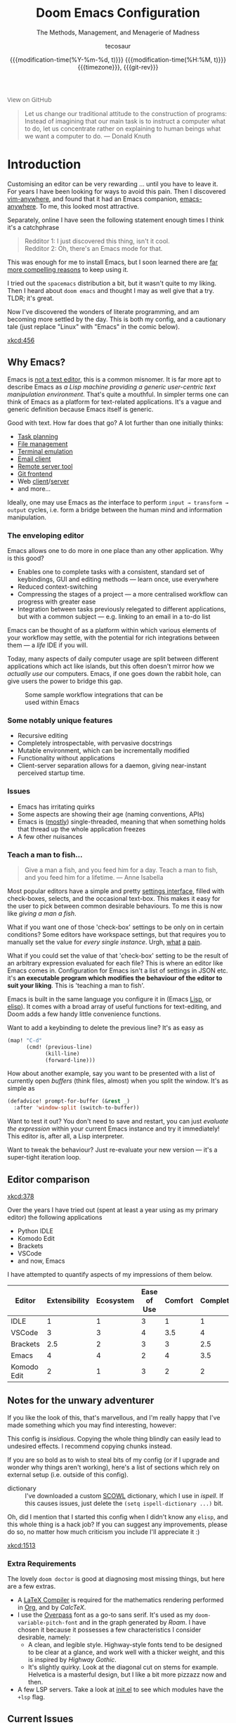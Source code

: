 # SPDX-FileCopyrightText: © 2020-2021 tecosaur <tec@tecosaur.com>
# SPDX-License-Identifier: MIT
#+title: Doom Emacs Configuration
#+subtitle: The Methods, Management, and Menagerie@@latex:\\@@ of Madness@@latex: --- in meticulous detail@@
#+author: tecosaur
#+date: @@html:<!--@@{{{git-rev}}}@@html:-->@@@@latex:\\\Large\bfseries@@ {{{modification-time(%Y-%m-%d, t)}}} @@latex:\\\normalsize\mdseries@@{{{modification-time(%H:%M, t)}}} @@latex:\acr{\lowercase{@@{{{timezone}}}@@latex:}}\iffalse@@, {{{git-rev}}}@@latex:\fi@@
#+macro: timezone (eval (substring (shell-command-to-string "date +%Z") 0 -1))
#+macro: git-rev (eval (format "@@html:<a href=\"https://github.com/tecosaur/emacs-config/commit/%1$s\" style=\"text-decoration: none\"><code style=\"padding: 0; color: var(--text-light); font-size: inherit; opacity: 0.7\">%1$s</code></a>@@@@latex:\\href{https://github.com/tecosaur/emacs-config/commit/%1$s}{\\normalsize\\texttt{%1$s}}@@" (substring (shell-command-to-string "git rev-parse --short HEAD") 0 -1)))
#+html_head: <link rel='shortcut icon' type='image/png' href='https://www.gnu.org/software/emacs/favicon.png'>
#+property: header-args:emacs-lisp :tangle yes :comments link
#+property: header-args:elisp :exports code
#+property: header-args:shell :tangle "setup.sh"
#+property: header-args :tangle no :results silent :eval no-export
#+embed: LICENCE :description MIT licence file
#+options: coverpage:yes
#+startup: fold

#+latex_class: book
#+latex_header: \usepackage[autooneside=false,automark,headsepline]{scrlayer-scrpage}
#+latex_header: \clearpairofpagestyles \renewcommand*{\chaptermarkformat}{} \renewcommand*{\sectionmarkformat}{}
#+latex_header: \ihead{\upshape\scshape\leftmark} \chead{\ifstr{\leftmark}{\rightmark}{}{\rightmark}} \ohead[\pagemark]{\pagemark}

#+begin_export html
<a href="https://github.com/tecosaur/emacs-config/"
   style="font-family: 'Open Sans'; background-image: none; color: inherit;
          text-decoration: none; position: relative; top: clamp(-26px, calc(1280px - 100vw), 0px); opacity: 0.7;">
  <img src="https://upload.wikimedia.org/wikipedia/commons/9/91/Octicons-mark-github.svg"
       class="invertible" alt="GitHub Octicon"
       style="height: 1em; position: relative; top: 0.1em;">
  View on GitHub</a>&ensp;
<a href="https://www.buymeacoffee.com/tecosaur"
   style="position: relative;top: clamp(-22px, calc(1280px - 100vw), 0px);">
  <img src="https://img.shields.io/badge/Buy_me_a%C2%A0coffee-FFDD00?style=flat-square&amp;logo=buy-me-a-coffee&amp;logoColor=black"
       class="invertible" alt="Buy me a coffee"
       style="border-radius: 4px; opacity: 0.85;"></a>
#+end_export

#+begin_quote
Let us change our traditional attitude to the construction of programs:
Instead of imagining that our main task is to instruct a computer what to do,
let us concentrate rather on explaining to human beings what we want a
computer to do. @@latex:\mbox{@@--- Donald Knuth@@latex:}@@
#+end_quote

* Introduction
Customising an editor can be very rewarding ... until you have to leave it.
For years I have been looking for ways to avoid this pain.
Then I discovered [[https://github.com/cknadler/vim-anywhere][vim-anywhere]], and found that it had an Emacs companion,
[[https://github.com/zachcurry/emacs-anywhere][emacs-anywhere]]. To me, this looked most attractive.

Separately, online I have seen the following statement enough times I think it's a catchphrase
#+begin_quote
Redditor 1: I just discovered this thing, isn't it cool. \\
Redditor 2: Oh, there's an Emacs mode for that.
#+end_quote

This was enough for me to install Emacs, but I soon learned there are [[https://github.com/remacs/remacs#why-emacs][far more
compelling reasons]] to keep using it.

I tried out the =spacemacs= distribution a bit, but it wasn't quite to my liking.
Then I heard about =doom emacs= and thought I may as well give that a try.
TLDR; it's great.

Now I've discovered the wonders of literate programming, and am becoming more
settled by the day. This is both my config, and a cautionary tale (just replace
"Linux" with "Emacs" in the comic below).

[[xkcd:456]]

** Why Emacs?

Emacs is [[https://www.eigenbahn.com/2020/01/12/emacs-is-no-editor][not a text editor]], this is a common misnomer. It is far more apt to
describe Emacs as /a Lisp machine providing a generic user-centric text
manipulation environment/. That's quite a mouthful.
In simpler terms one can think of Emacs as a platform for text-related
applications. It's a vague and generic definition because Emacs itself is
generic.

Good with text. How far does that go? A lot further than one initially thinks:
+ [[https://orgmode.org/][Task planning]]
+ [[https://www.gnu.org/software/emacs/manual/html_node/emacs/Dired.html][File management]]
+ [[https://github.com/akermu/emacs-libvterm][Terminal emulation]]
+ [[https://www.djcbsoftware.nl/code/mu/mu4e.html][Email client]]
+ [[https://www.gnu.org/software/tramp/][Remote server tool]]
+ [[https://magit.vc/][Git frontend]]
+ Web [[https://github.com/pashky/restclient.el][client]]/[[https://github.com/skeeto/emacs-web-server][server]]
+ and more...

Ideally, one may use Emacs as /the/ interface to perform =input → transform →
output= cycles, i.e. form a bridge between the human mind and information
manipulation.

*** The enveloping editor
Emacs allows one to do more in one place than any other application. Why is this
good?
+ Enables one to complete tasks with a consistent, standard set of keybindings,
  GUI and editing methods --- learn once, use everywhere
+ Reduced context-switching
+ Compressing the stages of a project --- a more centralised workflow can progress
  with greater ease
+ Integration between tasks previously relegated to different applications, but
  with a common subject --- e.g. linking to an email in a to-do list

Emacs can be thought of as a platform within which various elements of your
workflow may settle, with the potential for rich integrations between them --- a
/life/ IDE if you will.

Today, many aspects of daily computer usage are split between different
applications which act like islands, but this often doesn't mirror how we
/actually use/ our computers. Emacs, if one goes down the rabbit hole, can give
users the power to bridge this gap.

#+name: emacs-platform
#+begin_src dot :cmd circo :file misc/emacs-platform.svg :exports none
digraph {
    graph [bgcolor="transparent"];
    node  [shape="underline" penwidth="2" style="rounded,filled" fillcolor="#efefef" color="#c9c9c9" fontcolor="#000000" fontname="overpass"];
    edge  [arrowhead=none color="#aaaaaa" penwidth="1.2"]
    // nodes
    "Task Managment" [color="#2ec27e"]
    "Email" [color="#1c71d8"]
    "Office suite" [color="#813d9c"]
    "Code editor" [color="#f5c211"]
    "Git client" [color="#e66100"]
    // "News feed" [color="#c01c28"]
    // "Personal Knowledge Base" [color="#986a44"]

    "Task Managment" -> "Email"
    "Task Managment" -> "Office suite"
    "Task Managment" -> "Code editor"
    "Task Managment" -> "Git client"
    // "Task Managment" -> "News feed"
    // "Task Managment" -> "Personal Knowledge Base"

    "Email" -> "Office suite"
    "Email" -> "Code editor"
    "Email" -> "Git client"
    // "Email" -> "Personal Knowledge Base"

    "Office suite" -> "Code editor"
    "Office suite" -> "Git client"
    // "Office suite" -> "News feed"
    // "Office suite" -> "Personal Knowledge Base"

    "Code editor" -> "Git client"

    // "News feed" -> "Personal Knowledge Base"
}
#+end_src

#+caption: Some sample workflow integrations that can be used within Emacs
#+attr_html: :class invertible :alt Graph of possible Emacs task integrations :style max-width:min(24em,100%)
#+attr_latex: :width 0.55\linewidth
[[file:misc/emacs-platform.svg]]

*** Some notably unique features
+ Recursive editing
+ Completely introspectable, with pervasive docstrings
+ Mutable environment, which can be incrementally modified
+ Functionality without applications
+ Client-server separation allows for a daemon, giving near-instant perceived
  startup time.

*** Issues
+ Emacs has irritating quirks
+ Some aspects are showing their age (naming conventions, APIs)
+ Emacs is ([[https://www.gnu.org/software/emacs/manual/html_node/elisp/Threads.html][mostly]]) single-threaded, meaning that when something holds that
  thread up the whole application freezes
+ A few other nuisances

*** Teach a man to fish...
#+begin_quote
Give a man a fish, and you feed him for a day. Teach a man to fish, and you feed
him for a lifetime. --- Anne Isabella
#+end_quote

Most popular editors have a simple and pretty [[https://code.visualstudio.com/docs/getstarted/settings][settings interface]], filled with
check-boxes, selects, and the occasional text-box. This makes it easy for the
user to pick between common desirable behaviours. To me this is now like /giving
a man a fish/.

What if you want one of those 'check-box' settings to be only on in certain
conditions? Some editors have workspace settings, but that requires you to
manually set the value for /every single instance/. Urgh, [[https://github.com/microsoft/vscode/issues/93153][what]] [[https://github.com/microsoft/vscode/issues/93628][a]] [[https://github.com/microsoft/vscode/issues/5595][pain]].

What if you could set the value of that 'check-box' setting to be the result of
an arbitrary expression evaluated for each file? This is where an editor like
Emacs comes in.
Configuration for Emacs isn't a list of settings in JSON etc. it's *an executable
program which modifies the behaviour of the editor to suit your liking*.
This is 'teaching a man to fish'.

Emacs is built in the same language you configure it in (Emacs [[https://en.wikipedia.org/wiki/Lisp_(programming_language)][Lisp]], or [[https://www.gnu.org/software/emacs/manual/html_node/eintr/][elisp]]).
It comes with a broad array of useful functions for text-editing, and Doom adds
a few handy little convenience functions.

Want to add a keybinding to delete the previous line? It's as easy as
#+name: Keybinding to delete the previous line
#+begin_src emacs-lisp :tangle no
(map! "C-d"
      (cmd! (previous-line)
            (kill-line)
            (forward-line)))
#+end_src

How about another example, say you want to be presented with a list of currently
open /buffers/ (think files, almost) when you split the window. It's as simple as
#+name: Prompt for buffer after split
#+begin_src emacs-lisp :tangle no
(defadvice! prompt-for-buffer (&rest _)
  :after 'window-split (switch-to-buffer))
#+end_src

Want to test it out? You don't need to save and restart, you can just /evaluate
the expression/ within your current Emacs instance and try it immediately! This
editor is, after all, a Lisp interpreter.

Want to tweak the behaviour? Just re-evaluate your new version --- it's a
super-tight iteration loop.

** Editor comparison

[[xkcd:378]]

Over the years I have tried out (spent at least a year using as my primary
editor) the following applications
- Python IDLE
- Komodo Edit
- Brackets
- VSCode
- and now, Emacs

I have attempted to quantify aspects of my impressions of them below.

#+plot: transpose:yes type:radar min:0 max:4 ticks:4 file:"misc/editor-comparison.svg"
| Editor      | Extensibility | Ecosystem | Ease of Use | Comfort | Completion | Performance |
|-------------+---------------+-----------+-------------+---------+------------+-------------|
| IDLE        |             1 |         1 |           3 |       1 |          1 |           2 |
| VSCode      |             3 |         3 |           4 |     3.5 |          4 |           3 |
| Brackets    |           2.5 |         2 |           3 |       3 |        2.5 |           2 |
| Emacs       |             4 |         4 |           2 |       4 |        3.5 |           3 |
| Komodo Edit |             2 |         1 |           3 |       2 |          2 |           2 |

#+attr_html: :class invertible :alt Radar chart comparing my thoughts on a few editors.
#+attr_latex: :options inkscapelatex=false
[[file:misc/editor-comparison.svg]]

** Notes for the unwary adventurer
If you like the look of this, that's marvellous, and I'm really happy that I've
made something which you may find interesting, however:
#+begin_warning
This config is /insidious/. Copying the whole thing blindly can easily lead to
undesired effects. I recommend copying chunks instead.
#+end_warning

If you are so bold as to wish to steal bits of my config (or if I upgrade and
wonder why things aren't working), here's a list of sections which rely on
external setup (i.e. outside of this config).

+ dictionary :: I've downloaded a custom [[http://app.aspell.com/create][SCOWL]] dictionary, which I use in [[*Ispell][ispell]].
  If this causes issues, just delete the src_elisp{(setq ispell-dictionary ...)}
  bit.

Oh, did I mention that I started this config when I didn't know any =elisp=, and
this whole thing is a hack job? If you can suggest any improvements, please do
so, no matter how much criticism you include I'll appreciate it :)

[[xkcd:1513]]

*** Extra Requirements
The lovely ~doom doctor~ is good at diagnosing most missing things, but here are a
few extras.
+ A [[https://www.tug.org/texlive/][LaTeX Compiler]] is required for the mathematics rendering performed in [[#org][Org]],
  and by [[*CalcTeX][CalcTeX]].
+ I use the [[https://overpassfont.org/][Overpass]] font as a go-to sans serif.
  It's used as my ~doom-variable-pitch-font~ and in the graph generated
  by [[*Roam][Roam]].
  I have chosen it because it possesses a few characteristics I consider
  desirable, namely:
  - A clean, and legible style. Highway-style fonts tend to be designed to be
    clear at a glance, and work well with a thicker weight, and this is inspired
    by /Highway Gothic/.
  - It's slightly quirky. Look at the diagonal cut on stems for example.
    Helvetica is a masterful design, but I like a bit more pizzazz now and then.
+ A few LSP servers. Take a look at [[file:init.el][init.el]] to see which modules have the ~+lsp~ flag.

** Current Issues
*** Magit push in daemon
Quite often trying to push to a remote in the Emacs daemon produces as error like this:
#+begin_src fundamental
128 git … push -v origin refs/heads/master\:refs/heads/master
Pushing to git@github.com:tecosaur/emacs-config.git

fatal: Could not read from remote repository.

Please make sure you have the correct access rights
and the repository exists.
#+end_src
*** Unread emails doesn't work across Emacs instances
It would be nice if it did, so that I could have the Emacs-daemon hold the
active mu4e session, but still get that information. In this case I'd want to
change the action to open the Emacs daemon, but it should be possible.

This would probably involve hooking into the daemon's modeline update function
to write to a temporary file, and having a file watcher started in other Emacs
instances, in a similar manner to [[*Rebuild mail index while using mu4e][Rebuild mail index while using mu4e]].

* Rudimentary configuration
Make this file run (slightly) faster with lexical binding (see [[https://nullprogram.com/blog/2016/12/22/][this blog post]]
for more info).
#+begin_src emacs-lisp :comments no
;;; config.el -*- lexical-binding: t; -*-
#+end_src

#+begin_src shell :exports none :comments no :tangle-mode (identity #o755)
#!/usr/bin/env bash
#+end_src
** Personal Information
It's useful to have some basic personal information
#+begin_src emacs-lisp
(setq user-full-name "TEC"
      user-mail-address "tec@tecosaur.com")
#+end_src
Apparently this is used by ~GPG~, and all sorts of other things.

Speaking of ~GPG~, I want to use =~/.authinfo.gpg= instead of the default in
=~/.emacs.d=. Why? Because my home directory is already cluttered, so this won't
make a difference, and I don't want to accidentally purge this file (I have done
src_shell{rm -rf~/.emac.d~ before}. I also want to cache as much as possible, as
my home machine is pretty safe, and my laptop is shutdown a lot.
#+begin_src emacs-lisp
(setq auth-sources '("~/.authinfo.gpg")
      auth-source-cache-expiry nil) ; default is 7200 (2h)
#+end_src
** Better defaults
*** Simple settings
Browsing the web and seeing [[https://github.com/angrybacon/dotemacs/blob/master/dotemacs.org#use-better-defaults][angrybacon/dotemacs]] and comparing with the values
shown by =SPC h v= and selecting what I thought looks good, I've ended up adding
the following:

#+begin_src emacs-lisp
(setq-default
 delete-by-moving-to-trash t                      ; Delete files to trash
 window-combination-resize t                      ; take new window space from all other windows (not just current)
 x-stretch-cursor t)                              ; Stretch cursor to the glyph width

(setq undo-limit 80000000                         ; Raise undo-limit to 80Mb
      evil-want-fine-undo t                       ; By default while in insert all changes are one big blob. Be more granular
      auto-save-default t                         ; Nobody likes to loose work, I certainly don't
      truncate-string-ellipsis "…"                ; Unicode ellispis are nicer than "...", and also save /precious/ space
      password-cache-expiry nil                   ; I can trust my computers ... can't I?
      ;; scroll-preserve-screen-position 'always     ; Don't have `point' jump around
      scroll-margin 2)                            ; It's nice to maintain a little margin

(display-time-mode 1)                             ; Enable time in the mode-line

(unless (string-match-p "^Power N/A" (battery))   ; On laptops...
  (display-battery-mode 1))                       ; it's nice to know how much power you have

(global-subword-mode 1)                           ; Iterate through CamelCase words
#+end_src
*** Frame sizing
It's nice to control the size of new frames, when launching Emacs that can be
done with src_shell{emacs -geometry 160x48}. After the font size adjustment
during initialisation this works out to be ~102x31~.

Thanks to hotkeys, it's easy for me to expand a frame to half/full-screen, so it
makes sense to be conservative with the sizing of new frames.

Then, for creating new frames within the same Emacs instance, we'll just set the
default to be something roughly 80% of that size.

#+begin_src emacs-lisp
(add-to-list 'default-frame-alist '(height . 24))
(add-to-list 'default-frame-alist '(width . 80))
#+end_src
*** Auto-customisations
By default changes made via a customisation interface are added to =init.el=.
I prefer the idea of using a separate file for this. We just need to change a
setting, and load it if it exists.
#+begin_src emacs-lisp
(setq-default custom-file (expand-file-name ".custom.el" doom-private-dir))
(when (file-exists-p custom-file)
  (load custom-file))
#+end_src
*** Windows
I find it rather handy to be asked which buffer I want to see after splitting
the window. Let's make that happen.

First, we'll enter the new window
#+begin_src emacs-lisp
(setq evil-vsplit-window-right t
      evil-split-window-below t)
#+end_src

Then, we'll pull up a buffer prompt.
#+begin_src emacs-lisp
(defadvice! prompt-for-buffer (&rest _)
  :after '(evil-window-split evil-window-vsplit)
  (consult-buffer))
#+end_src

Window rotation is nice, and can be found under =SPC w r= and =SPC w R=.
/Layout/ rotation is also nice though. Let's stash this under =SPC w SPC=, inspired
by Tmux's use of =C-b SPC= to rotate windows.

We could also do with adding the missing arrow-key variants of the window
navigation/swapping commands.
#+begin_src emacs-lisp
(map! :map evil-window-map
      "SPC" #'rotate-layout
      ;; Navigation
      "<left>"     #'evil-window-left
      "<down>"     #'evil-window-down
      "<up>"       #'evil-window-up
      "<right>"    #'evil-window-right
      ;; Swapping windows
      "C-<left>"       #'+evil/window-move-left
      "C-<down>"       #'+evil/window-move-down
      "C-<up>"         #'+evil/window-move-up
      "C-<right>"      #'+evil/window-move-right)
#+end_src
*** Buffer defaults
I'd much rather have my new buffers in ~org-mode~ than ~fundamental-mode~, hence
#+begin_src emacs-lisp
;; (setq-default major-mode 'org-mode)
#+end_src
For some reason this + the mixed pitch hook causes issues with hydra and so I'll
just need to resort to =SPC b o= for now.
** Doom configuration
*** Modules
:PROPERTIES:
:header-args:emacs-lisp: :tangle no
:END:
Doom has this lovely /modular configuration base/ that takes a lot of work out of
configuring Emacs. Each module (when enabled) can provide a list of packages to
install (on ~doom sync~) and configuration to be applied. The modules can also
have flags applied to tweak their behaviour.

#+name: init.el
#+attr_html: :collapsed t
#+begin_src emacs-lisp :tangle "init.el" :noweb no-export :comments no
;;; init.el -*- lexical-binding: t; -*-

;; This file controls what Doom modules are enabled and what order they load in.
;; Press 'K' on a module to view its documentation, and 'gd' to browse its directory.

(doom! :completion
       <<doom-completion>>

       :ui
       <<doom-ui>>

       :editor
       <<doom-editor>>

       :emacs
       <<doom-emacs>>

       :term
       <<doom-term>>

       :checkers
       <<doom-checkers>>

       :tools
       <<doom-tools>>

       :os
       <<doom-os>>

       :lang
       <<doom-lang>>

       :email
       <<doom-email>>

       :app
       <<doom-app>>

       :config
       <<doom-config>>
       )
#+end_src

**** Structure
As you may have noticed by this point, this is a [[https://en.wikipedia.org/wiki/Literate_programming][literate]] configuration. Doom
has good support for this which we access though the ~literate~ module.

While we're in the src_elisp{:config} section, we'll use Dooms nicer defaults,
along with the bindings and smartparens behaviour (the flags aren't documented,
but they exist).
#+name: doom-config
#+begin_src emacs-lisp
literate
(default +bindings +smartparens)
#+end_src

**** Interface
There's a lot that can be done to enhance Emacs' capabilities.
I reckon enabling half the modules Doom provides should do it.

#+name: doom-completion
#+begin_src emacs-lisp
(company                     ; the ultimate code completion backend
 +childframe)                ; ... when your children are better than you
;;helm                       ; the *other* search engine for love and life
;;ido                        ; the other *other* search engine...
;; (ivy                      ; a search engine for love and life
;;  +icons                   ; ... icons are nice
;;  +prescient)              ; ... I know what I want(ed)
(vertico +icons)             ; the search engine of the future
#+end_src

#+name: doom-ui
#+begin_src emacs-lisp
;;deft                       ; notational velocity for Emacs
doom                         ; what makes DOOM look the way it does
doom-dashboard               ; a nifty splash screen for Emacs
doom-quit                    ; DOOM quit-message prompts when you quit Emacs
(emoji +unicode)             ; 🙂
;;fill-column                ; a `fill-column' indicator
hl-todo                      ; highlight TODO/FIXME/NOTE/DEPRECATED/HACK/REVIEW
;;hydra                      ; quick documentation for related commands
;;indent-guides              ; highlighted indent columns, notoriously slow
(ligatures +extra)           ; ligatures and symbols to make your code pretty again
;;minimap                    ; show a map of the code on the side
modeline                     ; snazzy, Atom-inspired modeline, plus API
nav-flash                    ; blink the current line after jumping
;;neotree                    ; a project drawer, like NERDTree for vim
ophints                      ; highlight the region an operation acts on
(popup                       ; tame sudden yet inevitable temporary windows
 +all                        ; catch all popups that start with an asterix
 +defaults)                  ; default popup rules
;;(tabs                      ; an tab bar for Emacs
;;  +centaur-tabs)           ; ... with prettier tabs
treemacs                     ; a project drawer, like neotree but cooler
;;unicode                    ; extended unicode support for various languages
vc-gutter                    ; vcs diff in the fringe
vi-tilde-fringe              ; fringe tildes to mark beyond EOB
(window-select +numbers)     ; visually switch windows
workspaces                   ; tab emulation, persistence & separate workspaces
zen                          ; distraction-free coding or writing
#+end_src

#+name: doom-editor
#+begin_src emacs-lisp
(evil +everywhere)           ; come to the dark side, we have cookies
file-templates               ; auto-snippets for empty files
fold                         ; (nigh) universal code folding
(format)                     ; automated prettiness
;;god                        ; run Emacs commands without modifier keys
;;lispy                      ; vim for lisp, for people who don't like vim
multiple-cursors             ; editing in many places at once
;;objed                      ; text object editing for the innocent
;;parinfer                   ; turn lisp into python, sort of
rotate-text                  ; cycle region at point between text candidates
snippets                     ; my elves. They type so I don't have to
;;word-wrap                  ; soft wrapping with language-aware indent
#+end_src

#+name: doom-emacs
#+begin_src emacs-lisp
(dired +icons)               ; making dired pretty [functional]
electric                     ; smarter, keyword-based electric-indent
(ibuffer +icons)             ; interactive buffer management
undo                         ; persistent, smarter undo for your inevitable mistakes
vc                           ; version-control and Emacs, sitting in a tree
#+end_src

#+name: doom-term
#+begin_src emacs-lisp
;;eshell                     ; the elisp shell that works everywhere
;;shell                      ; simple shell REPL for Emacs
;;term                       ; basic terminal emulator for Emacs
vterm                        ; the best terminal emulation in Emacs
#+end_src

#+name: doom-checkers
#+begin_src emacs-lisp
syntax                       ; tasing you for every semicolon you forget
(:if (executable-find "aspell") spell) ; tasing you for misspelling mispelling
grammar                      ; tasing grammar mistake every you make
#+end_src

#+name: doom-tools
#+begin_src emacs-lisp
ansible                      ; a crucible for infrastructure as code
;;debugger                   ; FIXME stepping through code, to help you add bugs
;;direnv                     ; be direct about your environment
docker                       ; port everything to containers
;;editorconfig               ; let someone else argue about tabs vs spaces
;;ein                        ; tame Jupyter notebooks with emacs
(eval +overlay)              ; run code, run (also, repls)
;;gist                       ; interacting with github gists
(lookup                      ; helps you navigate your code and documentation
 +dictionary                 ; dictionary/thesaurus is nice
 +docsets)                   ; ...or in Dash docsets locally
lsp                          ; Language Server Protocol
;;macos                      ; MacOS-specific commands
(magit                       ; a git porcelain for Emacs
 +forge)                     ; interface with git forges
make                         ; run make tasks from Emacs
;;pass                       ; password manager for nerds
pdf                          ; pdf enhancements
;;prodigy                    ; FIXME managing external services & code builders
rgb                          ; creating color strings
;;taskrunner                 ; taskrunner for all your projects
;;terraform                  ; infrastructure as code
;;tmux                       ; an API for interacting with tmux
upload                       ; map local to remote projects via ssh/ftp
#+end_src

#+name: doom-os
#+begin_src emacs-lisp
tty                          ; improve the terminal Emacs experience
#+end_src

**** Language support
We can be rather liberal with enabling support for languages as the associated
packages/configuration are (usually) only loaded when first opening an
associated file.

#+name: doom-lang
#+begin_src emacs-lisp
;;agda                       ; types of types of types of types...
;;beancount                  ; mind the GAAP
;;cc                         ; C/C++/Obj-C madness
;;clojure                    ; java with a lisp
;;common-lisp                ; if you've seen one lisp, you've seen them all
;;coq                        ; proofs-as-programs
;;crystal                    ; ruby at the speed of c
;;csharp                     ; unity, .NET, and mono shenanigans
data                         ; config/data formats
;;(dart +flutter)            ; paint ui and not much else
;;dhall                      ; JSON with FP sprinkles
;;elixir                     ; erlang done right
;;elm                        ; care for a cup of TEA?
emacs-lisp                   ; drown in parentheses
;;erlang                     ; an elegant language for a more civilized age
ess                          ; emacs speaks statistics
;;faust                      ; dsp, but you get to keep your soul
;;fsharp                     ; ML stands for Microsoft's Language
;;fstar                      ; (dependent) types and (monadic) effects and Z3
;;gdscript                   ; the language you waited for
;;(go +lsp)                  ; the hipster dialect
;;(haskell +lsp)             ; a language that's lazier than I am
;;hy                         ; readability of scheme w/ speed of python
;;idris                      ;
json                         ; At least it ain't XML
;;(java +meghanada)          ; the poster child for carpal tunnel syndrome
(javascript +lsp)            ; all(hope(abandon(ye(who(enter(here))))))
(julia +lsp)                 ; Python, R, and MATLAB in a blender
;;kotlin                     ; a better, slicker Java(Script)
(latex                       ; writing papers in Emacs has never been so fun
 +latexmk                    ; what else would you use?
 +cdlatex                    ; quick maths symbols
 +fold)                      ; fold the clutter away nicities
;;lean                       ; proof that mathematicians need help
;;factor                     ; for when scripts are stacked against you
;;ledger                     ; an accounting system in Emacs
lua                          ; one-based indices? one-based indices
markdown                     ; writing docs for people to ignore
;;nim                        ; python + lisp at the speed of c
;;nix                        ; I hereby declare "nix geht mehr!"
;;ocaml                      ; an objective camel
(org                         ; organize your plain life in plain text
 +pretty                     ; yessss my pretties! (nice unicode symbols)
 +dragndrop                  ; drag & drop files/images into org buffers
 ;;+hugo                     ; use Emacs for hugo blogging
 +noter                      ; enhanced PDF notetaking
 +jupyter                    ; ipython/jupyter support for babel
 +pandoc                     ; export-with-pandoc support
 +gnuplot                    ; who doesn't like pretty pictures
 ;;+pomodoro                 ; be fruitful with the tomato technique
 +present                    ; using org-mode for presentations
 +roam2)                     ; wander around notes
;;php                        ; perl's insecure younger brother
;;plantuml                   ; diagrams for confusing people more
;;purescript                 ; javascript, but functional
(python +lsp +pyright)       ; beautiful is better than ugly
;;qt                         ; the 'cutest' gui framework ever
;;racket                     ; a DSL for DSLs
;;raku                       ; the artist formerly known as perl6
;;rest                       ; Emacs as a REST client
;;rst                        ; ReST in peace
;;(ruby +rails)              ; 1.step {|i| p "Ruby is #{i.even? ? 'love' : 'life'}"}
(rust +lsp)                  ; Fe2O3.unwrap().unwrap().unwrap().unwrap()
;;scala                      ; java, but good
scheme                       ; a fully conniving family of lisps
sh                           ; she sells {ba,z,fi}sh shells on the C xor
;;sml                        ; no, the /other/ ML
;;solidity                   ; do you need a blockchain? No.
;;swift                      ; who asked for emoji variables?
;;terra                      ; Earth and Moon in alignment for performance.
web                          ; the tubes
yaml                         ; JSON, but readable
;;zig                        ; C, but simpler
#+end_src

**** Everything in Emacs
It's just too convenient being able to have everything in Emacs.
I couldn't resist the Email and Feed modules.

#+name: doom-email
#+begin_src emacs-lisp
(:if (executable-find "mu") (mu4e +org +gmail))
;;notmuch
;;(wanderlust +gmail)
#+end_src

#+name: doom-app
#+begin_src emacs-lisp
;;calendar                   ; A dated approach to timetabling
;;emms                       ; Multimedia in Emacs is music to my ears
everywhere                   ; *leave* Emacs!? You must be joking.
irc                          ; how neckbeards socialize
(rss +org)                   ; emacs as an RSS reader
;;twitter                    ; twitter client https://twitter.com/vnought
#+end_src

*** Visual Settings
**** Font Face
'Fira Code' is nice, and 'Overpass' makes for a nice sans companion. We just need to
fiddle with the font sizes a tad so that they visually match. Just for fun I'm
trying out JetBrains Mono though. So far I have mixed feelings on it, some
aspects are nice, but on others I prefer Fira.
#+begin_src emacs-lisp
(setq doom-font (font-spec :family "JetBrains Mono" :size 24)
      doom-big-font (font-spec :family "JetBrains Mono" :size 36)
      doom-variable-pitch-font (font-spec :family "Overpass" :size 24)
      doom-unicode-font (font-spec :family "JuliaMono")
      doom-serif-font (font-spec :family "IBM Plex Mono" :weight 'light))
#+end_src

#+attr_html: :class invertible :alt Screenshot of the fonts within Emacs.
[[https://tecosaur.com/lfs/emacs-config/screenshots/font-face.png]]

In addition to these fonts, Merriweather is used with =nov.el=, and Alegreya as a
serifed proportional font used by =mixed-pitch-mode= for =writeroom-mode= with Org
files.

Because we care about how things look let's add a check to make sure we're told
if the system doesn't have any of those fonts.

#+name: detect-missing-fonts
#+begin_src emacs-lisp :tangle no
(defvar required-fonts '("JetBrainsMono.*" "Overpass" "JuliaMono" "IBM Plex Mono" "Merriweather" "Alegreya"))

(defvar available-fonts
  (delete-dups (or (font-family-list)
                   (split-string (shell-command-to-string "fc-list : family")
                                 "[,\n]"))))

(defvar missing-fonts
  (delq nil (mapcar
             (lambda (font)
               (unless (delq nil (mapcar (lambda (f)
                                           (string-match-p (format "^%s$" font) f))
                                         available-fonts))
                 font))
             required-fonts)))

(if missing-fonts
    (pp-to-string
     `(unless noninteractive
        (add-hook! 'doom-init-ui-hook
          (run-at-time nil nil
                       (lambda ()
                         (message "%s missing the following fonts: %s"
                                  (propertize "Warning!" 'face '(bold warning))
                                  (mapconcat (lambda (font)
                                               (propertize font 'face 'font-lock-variable-name-face))
                                             ',missing-fonts
                                             ", "))
                         (sleep-for 0.5))))))
  ";; No missing fonts detected")
#+end_src

#+begin_src emacs-lisp :noweb no-export
<<detect-missing-fonts()>>
#+end_src

This way whenever fonts are missing, after Doom's UI has initialised, a warning
listing the missing fonts should appear for at least half a second.

**** Theme and modeline

~doom-one~ is nice and all, but I find the ~vibrant~ variant nicer. Oh, and with the
nice selection doom provides there's no reason for me to want the defaults.

#+begin_src emacs-lisp
(setq doom-theme 'doom-vibrant)
(remove-hook 'window-setup-hook #'doom-init-theme-h)
(add-hook 'after-init-hook #'doom-init-theme-h 'append)
(delq! t custom-theme-load-path)
#+end_src

However, by default ~red~ text is used in the ~modeline~, so let's make that orange
so I don't feel like something's gone /wrong/ when editing files.

#+begin_src emacs-lisp
(custom-set-faces!
  '(doom-modeline-buffer-modified :foreground "orange"))
#+end_src

While we're modifying the modeline, =LF UTF-8= is the default file encoding, and
thus not worth noting in the modeline. So, let's conditionally hide it.

#+begin_src emacs-lisp
(defun doom-modeline-conditional-buffer-encoding ()
  "We expect the encoding to be LF UTF-8, so only show the modeline when this is not the case"
  (setq-local doom-modeline-buffer-encoding
              (unless (and (memq (plist-get (coding-system-plist buffer-file-coding-system) :category)
                                 '(coding-category-undecided coding-category-utf-8))
                           (not (memq (coding-system-eol-type buffer-file-coding-system) '(1 2))))
                t)))

(add-hook 'after-change-major-mode-hook #'doom-modeline-conditional-buffer-encoding)
#+end_src

**** Miscellaneous
Relative line numbers are fantastic for knowing how far away line numbers are,
then =ESC 12 <UP>= gets you exactly where you think.
#+begin_src emacs-lisp
(setq display-line-numbers-type 'relative)
#+end_src

I'd like some slightly nicer default buffer names
#+begin_src emacs-lisp
(setq doom-fallback-buffer-name "► Doom"
      +doom-dashboard-name "► Doom")
#+end_src

*** Some helper macros
There are a few handy macros added by doom, namely
- ~load!~ for loading external ~.el~ files relative to this one
- ~use-package!~ for configuring packages
- ~add-load-path!~ for adding directories to the ~load-path~ where ~Emacs~ looks when
  you load packages with ~require~ or ~use-package~
- ~map!~ for binding new keys

*** Allow babel execution in CLI actions

In this config I sometimes generate code to include in my config.
This works nicely, but for it to work with =doom sync= et. al. I need to make sure
that Org doesn't try to confirm that I want to allow evaluation (I do!).

Thankfully Doom supports =$DOOMDIR/cli.el= file which is sourced every time a CLI
command is run, so we can just enable evaluation by setting
~org-confirm-babel-evaluate~ to ~nil~ there.
While we're at it, we should silence ~org-babel-execute-src-block~ to
avoid polluting the output.

#+begin_src emacs-lisp :tangle cli.el :comments no
;;; cli.el -*- lexical-binding: t; -*-
(setq org-confirm-babel-evaluate nil)

(defun doom-shut-up-a (orig-fn &rest args)
  (quiet! (apply orig-fn args)))

(advice-add 'org-babel-execute-src-block :around #'doom-shut-up-a)
#+end_src
*** Elisp REPL

I think an elisp REPL sounds like a fun idea, even if not a particularly useful
one 😛. We can do this by adding a new command in =cli.el=.

#+begin_src emacs-lisp :tangle cli.el
(defcli! repl ((in-rlwrap-p ["--rl"] "For internal use only."))
  "Start an elisp REPL."
  (when (and (executable-find "rlwrap") (not in-rlwrap-p))
    ;; For autocomplete
    (setq autocomplete-file "/tmp/doom_elisp_repl_symbols")
    (unless (file-exists-p autocomplete-file)
      (princ "\e[0;33mInitialising autocomplete list...\e[0m\n")
      (with-temp-buffer
        (cl-do-all-symbols (s)
          (let ((sym (symbol-name s)))
            (when (string-match-p "\\`[[:ascii:]][[:ascii:]]+\\'" sym)
              (insert sym "\n"))))
        (write-region nil nil autocomplete-file)))
    (princ "\e[F")
    (throw 'exit (list "rlwrap" "-f" autocomplete-file
                       (concat doom-emacs-dir "bin/doom") "repl" "--rl")))

  (doom-initialize-packages)
  (require 'engrave-faces-ansi)
  (setq engrave-faces-ansi-color-mode '3-bit)

  ;; For some reason (require 'parent-mode) doesn't work :(
  (defun parent-mode-list (mode)
    "Return a list of MODE and all its parent modes.

The returned list starts with the parent-most mode and ends with MODE."
    (let ((result ()))
      (parent-mode--worker mode (lambda (mode)
                                  (push mode result)))
      result))
  (defun parent-mode--worker (mode func)
    "For MODE and all its parent modes, call FUNC.

FUNC is first called for MODE, then for its parent, then for the parent's
parent, and so on.

MODE shall be a symbol referring to a function.
FUNC shall be a function taking one argument."
    (funcall func mode)
    (when (not (fboundp mode))
      (signal 'void-function (list mode)))
    (let ((modefunc (symbol-function mode)))
      (if (symbolp modefunc)
          ;; Hande all the modes that use (defalias 'foo-parent-mode (stuff)) as
          ;; their parent
          (parent-mode--worker modefunc func)
        (let ((parentmode (get mode 'derived-mode-parent)))
          (when parentmode
            (parent-mode--worker parentmode func))))))
  (provide 'parent-mode)
  ;; Some extra highlighting (needs parent-mode)
  (require 'rainbow-delimiters)
  (require 'highlight-quoted)
  (require 'highlight-numbers)
  (setq emacs-lisp-mode-hook '(rainbow-delimiters-mode
                               highlight-quoted-mode
                               highlight-numbers-mode))
  ;; Pretty print
  (defun pp-sexp (sexp)
    (with-temp-buffer
      (cl-prettyprint sexp)
      (emacs-lisp-mode)
      (font-lock-ensure)
      (with-current-buffer (engrave-faces-ansi-buffer)
        (princ (string-trim (buffer-string)))
        (kill-buffer (current-buffer)))))
  ;; Now do the REPL
  (defvar accumulated-input nil)
  (while t
    (condition-case nil
        (let ((input (if accumulated-input
                         (read-string "\e[31m .\e[0m  ")
                       (read-string "\e[31mλ:\e[0m "))))
          (setq input (concat accumulated-input
                              (when accumulated-input "\n")
                              input))
          (cond
           ((string-match-p "\\`[[:space:]]*\\'" input)
            nil)
           ((string= input "exit")
            (princ "\n") (kill-emacs 0))
           (t
            (condition-case err
                (let ((input-sexp (car (read-from-string input))))
                  (setq accumulated-input nil)
                  (pp-sexp (eval input-sexp))
                  (princ "\n"))
              ;; Caused when sexp in unbalanced
              (end-of-file (setq accumulated-input input))
              (error
               (cl-destructuring-bind (backtrace &optional type data . _)
                   (cons (doom-cli--backtrace) err)
                 (princ (concat "\e[1;31mERROR:\e[0m " (get type 'error-message)))
                 (princ "\n       ")
                 (pp-sexp (cons type data))
                 (when backtrace
                   (print! (bold "Backtrace:"))
                   (print-group!
                    (dolist (frame (seq-take backtrace 10))
                      (print!
                       "%0.74s" (replace-regexp-in-string
                                 "[\n\r]" "\\\\n"
                                 (format "%S" frame))))))
                 (princ "\n")))))))
      ;; C-d causes an end-of-file error
      (end-of-file (princ "exit\n") (kill-emacs 0)))
    (unless accumulated-input (princ "\n"))))
#+end_src

*** Asynchronous config tangling
Doom adds an =org-mode= hook ~+literate-enable-recompile-h~. This is a nice idea,
but it's too blocking for my taste. Since I trust my tangling to be fairly
straightforward, I'll just redefine it to a simpler, async, function.
#+begin_src emacs-lisp
(defvar +literate-tangle--proc nil)
(defvar +literate-tangle--proc-start-time nil)

(defadvice! +literate-tangle-async-h ()
  "A very simplified version of `+literate-tangle-h', but async."
  :override #'+literate-tangle-h
  (unless (getenv "__NOTANGLE")
    (let ((default-directory doom-private-dir))
      (when +literate-tangle--proc
        (message "Killing outdated tangle process...")
        (set-process-sentinel +literate-tangle--proc #'ignore)
        (kill-process +literate-tangle--proc)
        (sit-for 0.3)) ; ensure the message is seen for a bit
      (setq +literate-tangle--proc-start-time (float-time)
            +literate-tangle--proc
            (start-process "tangle-config"
                           (get-buffer-create " *tangle config*")
                           "emacs" "--batch" "--eval"
                           (format "(progn \
(require 'ox) \
(require 'ob-tangle) \
(setq org-confirm-babel-evaluate nil \
      org-inhibit-startup t \
      org-mode-hook nil \
      write-file-functions nil \
      before-save-hook nil \
      after-save-hook nil \
      vc-handled-backends nil \
      org-startup-folded nil \
      org-startup-indented nil) \
(org-babel-tangle-file \"%s\" \"%s\"))"
                                   +literate-config-file
                                   (expand-file-name (concat doom-module-config-file ".el")))))
      (set-process-sentinel +literate-tangle--proc #'+literate-tangle--sentinel)
      (run-at-time nil nil (lambda () (message "Tangling config.org"))) ; ensure shown after a save message
      "Tangling config.org...")))

(defun +literate-tangle--sentinel (process signal)
  (cond
   ((and (eq 'exit (process-status process))
         (= 0 (process-exit-status process)))
    (message "Tangled config.org sucessfully (took %.1fs)"
             (- (float-time) +literate-tangle--proc-start-time))
    (setq +literate-tangle--proc nil))
   ((memq (process-status process) (list 'exit 'signal))
    (pop-to-buffer (get-buffer " *tangle config*"))
    (message "Failed to tangle config.org (after %.1fs)"
             (- (float-time) +literate-tangle--proc-start-time))
    (setq +literate-tangle--proc nil))))

(defun +literate-tangle-check-finished ()
  (when (and (process-live-p +literate-tangle--proc)
             (yes-or-no-p "Config is currently retangling, would you please wait a few seconds?"))
    (switch-to-buffer " *tangle config*")
    (signal 'quit nil)))
(add-hook! 'kill-emacs-hook #'+literate-tangle-check-finished)
#+end_src

*** Htmlize command

Why not have a command to htmlize files? This is basically a little test of my
engrave-faces package because it somehow seems to work without a GUI, while the
htmlize package doesn't.

#+begin_src emacs-lisp :tangle cli.el :comments no
(defcli! htmlize (file)
  "Export a FILE buffer to HTML."

  (print! "Htmlizing %s" file)

  (doom-initialize)
  (require 'highlight-numbers)
  (require 'highlight-quoted)
  (require 'rainbow-delimiters)
  (require 'engrave-faces-html)

  ;; Lighten org-mode
  (when (string= "org" (file-name-extension file))
    (setcdr (assoc 'org after-load-alist) nil)
    (setq org-load-hook nil)
    (require 'org)
    (setq org-mode-hook nil)
    (add-hook 'engrave-faces-before-hook
              (lambda () (if (eq major-mode 'org-mode)
                        (org-show-all)))))

  (engrave-faces-html-file file))
#+end_src

*** Dashboard quick actions

When using the dashboard, there are often a small number of actions I will take.
As the dashboard is it's own major mode, there is no need to suffer the tyranny
of unnecessary keystrokes --- we can simply bind common actions to a single key!

#+begin_src emacs-lisp
(defun +doom-dashboard-setup-modified-keymap ()
  (setq +doom-dashboard-mode-map (make-sparse-keymap))
  (map! :map +doom-dashboard-mode-map
        :desc "Find file" :ne "f" #'find-file
        :desc "Recent files" :ne "r" #'consult-recent-file
        :desc "Config dir" :ne "C" #'doom/open-private-config
        :desc "Open config.org" :ne "c" (cmd! (find-file (expand-file-name "config.org" doom-private-dir)))
        :desc "Open dotfile" :ne "." (cmd! (doom-project-find-file "~/.config/"))
        :desc "Notes (roam)" :ne "n" #'org-roam-node-find
        :desc "Switch buffer" :ne "b" #'+vertico/switch-workspace-buffer
        :desc "Switch buffers (all)" :ne "B" #'consult-buffer
        :desc "IBuffer" :ne "i" #'ibuffer
        :desc "Previous buffer" :ne "p" #'previous-buffer
        :desc "Set theme" :ne "t" #'consult-theme
        :desc "Quit" :ne "Q" #'save-buffers-kill-terminal
        :desc "Show keybindings" :ne "h" (cmd! (which-key-show-keymap '+doom-dashboard-mode-map))))

(add-transient-hook! #'+doom-dashboard-mode (+doom-dashboard-setup-modified-keymap))
(add-transient-hook! #'+doom-dashboard-mode :append (+doom-dashboard-setup-modified-keymap))
(add-hook! 'doom-init-ui-hook :append (+doom-dashboard-setup-modified-keymap))
#+end_src

Unfortunately the show keybindings help doesn't currently work as intended, but
this is still quite nice overall.

Now that the dashboard is so convenient, I'll want to make it easier to get to.
#+begin_src emacs-lisp
(map! :leader :desc "Dashboard" "d" #'+doom-dashboard/open)
#+end_src

** Other things
*** Editor interaction
**** Mouse buttons
#+begin_src emacs-lisp
(map! :n [mouse-8] #'better-jumper-jump-backward
      :n [mouse-9] #'better-jumper-jump-forward)
#+end_src
*** Window title
I'd like to have just the buffer name, then if applicable the project folder
#+begin_src emacs-lisp
(setq frame-title-format
      '(""
        (:eval
         (if (s-contains-p org-roam-directory (or buffer-file-name ""))
             (replace-regexp-in-string
              ".*/[0-9]*-?" "☰ "
              (subst-char-in-string ?_ ?  buffer-file-name))
           "%b"))
        (:eval
         (let ((project-name (projectile-project-name)))
           (unless (string= "-" project-name)
             (format (if (buffer-modified-p)  " ◉ %s" "  ●  %s") project-name))))))
#+end_src

For example when I open my config file it the window will be titled =config.org ●
doom= then as soon as I make a change it will become =config.org ◉ doom=.
*** Splash screen
Emacs can render an image as the splash screen, and [[https://github.com/MarioRicalde][@MarioRicalde]] came up with a
cracker! He's also provided me with a nice Emacs-style /E/. I was using the
blackhole image, but as I've stripped down the splash screen I've switched to
just using the /E/.

#+attr_latex: :width 0.2\linewidth
#+attr_html: :style width:20% :alt Fancy Emacs "E"
[[file:misc/splash-images/emacs-e.svg]]

Now we just make it theme-appropriate, and resize with the frame.

#+begin_src emacs-lisp
(defvar fancy-splash-image-template
  (expand-file-name "misc/splash-images/emacs-e-template.svg" doom-private-dir)
  "Default template svg used for the splash image, with substitutions from ")

(defvar fancy-splash-sizes
  `((:height 300 :min-height 50 :padding (0 . 2))
    (:height 250 :min-height 42 :padding (2 . 4))
    (:height 200 :min-height 35 :padding (3 . 3))
    (:height 150 :min-height 28 :padding (3 . 3))
    (:height 100 :min-height 20 :padding (2 . 2))
    (:height 75  :min-height 15 :padding (2 . 1))
    (:height 50  :min-height 10 :padding (1 . 0))
    (:height 1   :min-height 0  :padding (0 . 0)))
  "list of plists with the following properties
  :height the height of the image
  :min-height minimum `frame-height' for image
  :padding `+doom-dashboard-banner-padding' (top . bottom) to apply
  :template non-default template file
  :file file to use instead of template")

(defvar fancy-splash-template-colours
  '(("$colour1" . keywords) ("$colour2" . type) ("$colour3" . base5) ("$colour4" . base8))
  "list of colour-replacement alists of the form (\"$placeholder\" . 'theme-colour) which applied the template")

(unless (file-exists-p (expand-file-name "theme-splashes" doom-cache-dir))
  (make-directory (expand-file-name "theme-splashes" doom-cache-dir) t))

(defun fancy-splash-filename (theme-name height)
  (expand-file-name (concat (file-name-as-directory "theme-splashes")
                            theme-name
                            "-" (number-to-string height) ".svg")
                    doom-cache-dir))

(defun fancy-splash-clear-cache ()
  "Delete all cached fancy splash images"
  (interactive)
  (delete-directory (expand-file-name "theme-splashes" doom-cache-dir) t)
  (message "Cache cleared!"))

(defun fancy-splash-generate-image (template height)
  "Read TEMPLATE and create an image if HEIGHT with colour substitutions as
   described by `fancy-splash-template-colours' for the current theme"
  (with-temp-buffer
    (insert-file-contents template)
    (re-search-forward "$height" nil t)
    (replace-match (number-to-string height) nil nil)
    (dolist (substitution fancy-splash-template-colours)
      (goto-char (point-min))
      (while (re-search-forward (car substitution) nil t)
        (replace-match (doom-color (cdr substitution)) nil nil)))
    (write-region nil nil
                  (fancy-splash-filename (symbol-name doom-theme) height) nil nil)))

(defun fancy-splash-generate-images ()
  "Perform `fancy-splash-generate-image' in bulk"
  (dolist (size fancy-splash-sizes)
    (unless (plist-get size :file)
      (fancy-splash-generate-image (or (plist-get size :template)
                                       fancy-splash-image-template)
                                   (plist-get size :height)))))

(defun ensure-theme-splash-images-exist (&optional height)
  (unless (file-exists-p (fancy-splash-filename
                          (symbol-name doom-theme)
                          (or height
                              (plist-get (car fancy-splash-sizes) :height))))
    (fancy-splash-generate-images)))

(defun get-appropriate-splash ()
  (let ((height (frame-height)))
    (cl-some (lambda (size) (when (>= height (plist-get size :min-height)) size))
             fancy-splash-sizes)))

(setq fancy-splash-last-size nil)
(setq fancy-splash-last-theme nil)
(defun set-appropriate-splash (&rest _)
  (let ((appropriate-image (get-appropriate-splash)))
    (unless (and (equal appropriate-image fancy-splash-last-size)
                 (equal doom-theme fancy-splash-last-theme)))
    (unless (plist-get appropriate-image :file)
      (ensure-theme-splash-images-exist (plist-get appropriate-image :height)))
    (setq fancy-splash-image
          (or (plist-get appropriate-image :file)
              (fancy-splash-filename (symbol-name doom-theme) (plist-get appropriate-image :height))))
    (setq +doom-dashboard-banner-padding (plist-get appropriate-image :padding))
    (setq fancy-splash-last-size appropriate-image)
    (setq fancy-splash-last-theme doom-theme)
    (+doom-dashboard-reload)))

(add-hook 'window-size-change-functions #'set-appropriate-splash)
(add-hook 'doom-load-theme-hook #'set-appropriate-splash)
#+end_src

Now the only thing missing is a an extra interesting line, whether that be some
corporate BS, an developer excuse, or a fun (useless) fact.

The following is rather long, but it essentially
+ fetches a phrase from an API
+ inserts it into the dashboard (asynchronously)
+ moves ~point~ to the phrase
+ re-uses the last phrase for requests within a few seconds of it being fetched

#+begin_src emacs-lisp
(defvar splash-phrase-source-folder
  (expand-file-name "misc/splash-phrases" doom-private-dir)
  "A folder of text files with a fun phrase on each line.")

(defvar splash-phrase-sources
  (let* ((files (directory-files splash-phrase-source-folder nil "\\.txt\\'"))
         (sets (delete-dups (mapcar
                             (lambda (file)
                               (replace-regexp-in-string "\\(?:-[0-9]+-\\w+\\)?\\.txt" "" file))
                             files))))
    (mapcar (lambda (sset)
              (cons sset
                    (delq nil (mapcar
                               (lambda (file)
                                 (when (string-match-p (regexp-quote sset) file)
                                   file))
                               files))))
            sets))
  "A list of cons giving the phrase set name, and a list of files which contain phrase components.")

(defvar splash-phrase-set
  (nth (random (length splash-phrase-sources)) (mapcar #'car splash-phrase-sources))
  "The default phrase set. See `splash-phrase-sources'.")

(defun splase-phrase-set-random-set ()
  "Set a new random splash phrase set."
  (interactive)
  (setq splash-phrase-set
        (nth (random (1- (length splash-phrase-sources)))
             (cl-set-difference (mapcar #'car splash-phrase-sources) (list splash-phrase-set))))
  (+doom-dashboard-reload t))

(defvar splase-phrase--cache nil)

(defun splash-phrase-get-from-file (file)
  "Fetch a random line from FILE."
  (let ((lines (or (cdr (assoc file splase-phrase--cache))
                   (cdar (push (cons file
                                     (with-temp-buffer
                                       (insert-file-contents (expand-file-name file splash-phrase-source-folder))
                                       (split-string (string-trim (buffer-string)) "\n")))
                               splase-phrase--cache)))))
    (nth (random (length lines)) lines)))

(defun splash-phrase (&optional set)
  "Construct a splash phrase from SET. See `splash-phrase-sources'."
  (mapconcat
   #'splash-phrase-get-from-file
   (cdr (assoc (or set splash-phrase-set) splash-phrase-sources))
   " "))

(defun doom-dashboard-phrase ()
  "Get a splash phrase, flow it over multiple lines as needed, and make fontify it."
  (mapconcat
   (lambda (line)
     (+doom-dashboard--center
      +doom-dashboard--width
      (with-temp-buffer
        (insert-text-button
         line
         'action
         (lambda (_) (+doom-dashboard-reload t))
         'face 'doom-dashboard-menu-title
         'mouse-face 'doom-dashboard-menu-title
         'help-echo "Random phrase"
         'follow-link t)
        (buffer-string))))
   (split-string
    (with-temp-buffer
      (insert (splash-phrase))
      (setq fill-column (min 70 (/ (* 2 (window-width)) 3)))
      (fill-region (point-min) (point-max))
      (buffer-string))
    "\n")
   "\n"))

(defadvice! doom-dashboard-widget-loaded-with-phrase ()
  :override #'doom-dashboard-widget-loaded
  (setq line-spacing 0.2)
  (insert
   "\n\n"
   (propertize
    (+doom-dashboard--center
     +doom-dashboard--width
     (doom-display-benchmark-h 'return))
    'face 'doom-dashboard-loaded)
   "\n"
   (doom-dashboard-phrase)
   "\n"))
#+end_src

Lastly, the doom dashboard "useful commands" are no longer useful to me.
So, we'll disable them and then for a particularly /clean/ look disable
the modeline and ~hl-line-mode~, then also hide the cursor.

#+begin_src emacs-lisp
(remove-hook '+doom-dashboard-functions #'doom-dashboard-widget-shortmenu)
(add-hook! '+doom-dashboard-mode-hook (hide-mode-line-mode 1) (hl-line-mode -1))
(setq-hook! '+doom-dashboard-mode-hook evil-normal-state-cursor (list nil))
#+end_src

At the end, we have a minimal but rather nice splash screen.

#+attr_html: :class invertible :alt The splash screen, just loaded.
[[https://tecosaur.com/lfs/emacs-config/screenshots/splash-screen.png]]

I haven't forgotten about the ASCII banner though! Once again we're going for
something simple.

#+begin_src emacs-lisp
(defun doom-dashboard-draw-ascii-emacs-banner-fn ()
  (let* ((banner
          '(",---.,-.-.,---.,---.,---."
            "|---'| | |,---||    `---."
            "`---'` ' '`---^`---'`---'"))
         (longest-line (apply #'max (mapcar #'length banner))))
    (put-text-property
     (point)
     (dolist (line banner (point))
       (insert (+doom-dashboard--center
                +doom-dashboard--width
                (concat
                 line (make-string (max 0 (- longest-line (length line)))
                                   32)))
               "\n"))
     'face 'doom-dashboard-banner)))

(unless (display-graphic-p) ; for some reason this messes up the graphical splash screen atm
  (setq +doom-dashboard-ascii-banner-fn #'doom-dashboard-draw-ascii-emacs-banner-fn))
#+end_src

*** Systemd daemon
For running a systemd service for a Emacs server I have the following
#+name: emacsclient service
#+begin_src systemd :tangle ~/.config/systemd/user/emacs.service :mkdirp yes
[Unit]
Description=Emacs server daemon
Documentation=info:emacs man:emacs(1) https://gnu.org/software/emacs/

[Service]
Type=forking
ExecStart=sh -c 'emacs --daemon && emacsclient -c --eval "(delete-frame)"'
ExecStop=/usr/bin/emacsclient --no-wait --eval "(progn (setq kill-emacs-hook nil) (kill emacs))"
Restart=on-failure

[Install]
WantedBy=default.target
#+end_src

which is then enabled by
#+begin_src shell :tangle (if (string= "enabled\n" (shell-command-to-string "systemctl --user is-enabled emacs.service")) "no" "setup.sh")
systemctl --user enable emacs.service
#+end_src

For some reason if a frame isn't opened early in the initialisation process, the
daemon doesn't seem to like opening frames later --- hence the ~&& emacsclient~
part of the =ExecStart= value.

It can now be nice to use this as a 'default app' for opening files. If we add
an appropriate desktop entry, and enable it in the desktop environment.

#+begin_src conf :tangle ~/.local/share/applications/emacs-client.desktop :mkdirp yes
[Desktop Entry]
Name=Emacs client
GenericName=Text Editor
Comment=A flexible platform for end-user applications
MimeType=text/english;text/plain;text/x-makefile;text/x-c++hdr;text/x-c++src;text/x-chdr;text/x-csrc;text/x-java;text/x-moc;text/x-pascal;text/x-tcl;text/x-tex;application/x-shellscript;text/x-c;text/x-c++;
Exec=emacsclient -create-frame --alternate-editor="" --no-wait %F
Icon=emacs
Type=Application
Terminal=false
Categories=TextEditor;Utility;
StartupWMClass=Emacs
Keywords=Text;Editor;
X-KDE-StartupNotify=false
#+end_src

When the daemon is running, I almost always want to do a few particular things
with it, so I may as well eat the load time at startup. We also want to keep
=mu4e= running.

It would be good to start the IRC client (=circe=) too, but that seems to have
issues when started in a non-graphical session.

Lastly, while I'm not sure quite why it happens, but after a bit it seems that
new Emacsclient frames start on the =*scratch*= buffer instead of the dashboard.
I prefer the dashboard, so let's ensure that's always switched to in new frames.

#+name: daemon initialisation
#+begin_src emacs-lisp
(defun greedily-do-daemon-setup ()
  (require 'org)
  (when (require 'mu4e nil t)
    (setq mu4e-confirm-quit t)
    (setq +mu4e-lock-greedy t)
    (setq +mu4e-lock-relaxed t)
    (+mu4e-lock-add-watcher)
    (when (+mu4e-lock-available t)
      (mu4e~start)))
  (when (require 'elfeed nil t)
    (run-at-time nil (* 8 60 60) #'elfeed-update)))

(when (daemonp)
  (add-hook 'emacs-startup-hook #'greedily-do-daemon-setup)
  (add-hook! 'server-after-make-frame-hook
    (unless (string-match-p "\\*draft\\|\\*stdin\\|emacs-everywhere" (buffer-name))
      (switch-to-buffer +doom-dashboard-name))))
#+end_src
*** Emacs client wrapper
I frequently want to make use of Emacs while in a terminal emulator. To make
this easier, I can construct a few handy aliases.

However, a little convenience script in =~/.local/bin= can have the same effect,
be available beyond the specific shell I plop the alias in, then also allow me
to add a few bells and whistles --- namely:
+ Accepting stdin by putting it in a temporary file and immediately opening it.
+ Guessing that the =tty= is a good idea when ~$DISPLAY~ is unset (relevant with SSH
  sessions, among other things).
+ With a whiff of 24-bit color support, sets ~TERM~ variable to a =terminfo= that
  (probably) announces 24-bit color support.
+ Changes GUI =emacsclient= instances to be non-blocking by default (~--no-wait~),
  and instead take a flag to suppress this behaviour (~-w~).

I would use =sh=, but using arrays for argument manipulation is just too
convenient, so I'll raise the requirement to =bash=. Since arrays are the only
'extra' compared to =sh=, other shells like =ksh= etc. should work too.

#+name: e
#+begin_src shell :tangle ~/.local/bin/e :mkdirp yes :tangle-mode (identity #o755) :comments no
#!/usr/bin/env bash
force_tty=false
force_wait=false
stdin_mode=""

args=()

while :; do
    case "$1" in
        -t | -nw | --tty)
            force_tty=true
            shift ;;
        -w | --wait)
            force_wait=true
            shift ;;
        -m | --mode)
            stdin_mode=" ($2-mode)"
            shift 2 ;;
        -h | --help)
            echo -e "\033[1mUsage: e [-t] [-m MODE] [OPTIONS] FILE [-]\033[0m

Emacs client convenience wrapper.

\033[1mOptions:\033[0m
\033[0;34m-h, --help\033[0m            Show this message
\033[0;34m-t, -nw, --tty\033[0m        Force terminal mode
\033[0;34m-w, --wait\033[0m            Don't supply \033[0;34m--no-wait\033[0m to graphical emacsclient
\033[0;34m-\033[0m                     Take \033[0;33mstdin\033[0m (when last argument)
\033[0;34m-m MODE, --mode MODE\033[0m  Mode to open \033[0;33mstdin\033[0m with

Run \033[0;32memacsclient --help\033[0m to see help for the emacsclient."
            exit 0 ;;
        --*=*)
            set -- "$@" "${1%%=*}" "${1#*=}"
            shift ;;
        ,*)
            if [ "$#" = 0 ]; then
                break; fi
            args+=("$1")
            shift ;;
    esac
done

if [ ! "${#args[*]}" = 0 ] && [ "${args[-1]}" = "-" ]; then
    unset 'args[-1]'
    TMP="$(mktemp /tmp/emacsstdin-XXX)"
    cat > "$TMP"
    args+=(--eval "(let ((b (generate-new-buffer \"*stdin*\"))) (switch-to-buffer b) (insert-file-contents \"$TMP\") (delete-file \"$TMP\")${stdin_mode})")
fi

if [ -z "$DISPLAY" ] || $force_tty; then
    # detect terminals with sneaky 24-bit support
    if { [ "$COLORTERM" = truecolor ] || [ "$COLORTERM" = 24bit ]; } \
        && [ "$(tput colors 2>/dev/null)" -lt 257 ]; then
        if echo "$TERM" | grep -q "^\w\+-[0-9]"; then
            termstub="${TERM%%-*}"; else
            termstub="${TERM#*-}"; fi
        if infocmp "$termstub-direct" >/dev/null 2>&1; then
            TERM="$termstub-direct"; else
            TERM="xterm-direct"; fi # should be fairly safe
    fi
    emacsclient --tty -create-frame --alternate-editor="$ALTERNATE_EDITOR" "${args[@]}"
else
    if ! $force_wait; then
        args+=(--no-wait); fi
    emacsclient -create-frame --alternate-editor="$ALTERNATE_EDITOR" "${args[@]}"
fi
#+end_src

Now, to set an alias to use =e= with magit, and then for maximum laziness we can
set aliases for the terminal-forced variants.
#+begin_src shell :tangle no
alias m='e --eval "(progn (magit-status) (delete-other-windows))"'
alias mt="m -t"
alias et="e -t"
#+end_src
*** Prompt to run setup script

At various points in this config, content is conditionally tangled to
=./setup.sh=. It's no good just putting content there if it isn't run though.
To help remind me to run it when needed, let's add a little prompt when there's
anything to be run.

#+name: run-setup
#+begin_src emacs-lisp :tangle no
(if (file-exists-p "setup.sh")
    (if (string-empty-p (string-trim (with-temp-buffer (insert-file-contents "setup.sh") (buffer-string)) "#!/usr/bin/env bash"))
        (message ";; Setup script is empty")
      (message ";; Detected content in the setup script")
      (pp-to-string
       `(unless noninteractive
          (defun +config-run-setup ()
            (when (yes-or-no-p (format "%s The setup script has content. Check and run the script?"
                                       (propertize "Warning!" 'face '(bold warning))))
              (find-file (expand-file-name "setup.sh" doom-private-dir))
              (when (yes-or-no-p "Would you like to run this script?")
                (async-shell-command "./setup.sh"))))
          (add-hook! 'doom-init-ui-hook
            (run-at-time nil nil #'+config-run-setup)))))
  (message ";; setup.sh did not exist during tangle. Tangle again.")
  (pp-to-string
   `(unless noninteractive
      (add-hook! 'doom-init-ui-hook #'+literate-tangle-async-h))))
#+end_src

#+begin_src emacs-lisp :noweb no-export
<<run-setup()>>
#+end_src

* Packages
** Loading instructions
:PROPERTIES:
:header-args:emacs-lisp: :tangle no
:END:
This is where you install packages, by declaring them with the ~package!~ macro in
=packages.el=, then running ~doom refresh~ on the command line.
This file shouldn't be byte compiled.
#+begin_src emacs-lisp :tangle "packages.el" :comments no
;; -*- no-byte-compile: t; -*-
#+end_src

You'll then need to restart Emacs for your changes to take effect! Or at least,
run =M-x doom/reload=.

*Warning*: Don't disable core packages listed in =~/.emacs.d/core/packages.el=.
Doom requires these, and disabling them may have terrible side effects.

*** Packages in MELPA/ELPA/emacsmirror
To install ~some-package~ from MELPA, ELPA or emacsmirror:
#+begin_src emacs-lisp
(package! some-package)
#+end_src

*** Packages from git repositories
To install a package directly from a particular repo, you'll need to specify
a ~:recipe~. You'll find documentation on what ~:recipe~ accepts [[https://github.com/raxod502/straight.el#the-recipe-format][here]]:
#+begin_src emacs-lisp
(package! another-package
  :recipe (:host github :repo "username/repo"))
#+end_src

If the package you are trying to install does not contain a ~PACKAGENAME.el~
file, or is located in a subdirectory of the repo, you'll need to specify
~:files~ in the ~:recipe~:
#+begin_src emacs-lisp
(package! this-package
  :recipe (:host github :repo "username/repo"
           :files ("some-file.el" "src/lisp/*.el")))
#+end_src

*** Disabling built-in packages
If you'd like to disable a package included with Doom, for whatever reason,
you can do so here with the ~:disable~ property:
#+begin_src emacs-lisp
(package! builtin-package :disable t)
#+end_src
You can override the recipe of a built in package without having to specify
all the properties for ~:recipe~. These will inherit the rest of its recipe
from Doom or MELPA/ELPA/Emacsmirror:
#+begin_src emacs-lisp
(package! builtin-package :recipe (:nonrecursive t))
(package! builtin-package-2 :recipe (:repo "myfork/package"))
#+end_src

Specify a ~:branch~ to install a package from a particular branch or tag.
#+begin_src emacs-lisp
(package! builtin-package :recipe (:branch "develop"))
#+end_src
** Convenience
*** Avy
#+begin_quote
From the =:config default= module.
#+end_quote


What a wonderful way to jump to buffer positions, and it uses the QWERTY
home-row for jumping. Very convenient ... except I'm using Colemak.

#+begin_src emacs-lisp :tangle (if (= 0 (call-process "sh" nil nil nil "-c" "dmesg | grep -q 'ErgoDox'")) "yes" "no")
(after! avy
  ;; home row priorities: 8 6 4 5 - - 1 2 3 7
  (setq avy-keys '(?n ?e ?i ?s ?t ?r ?i ?a)))
#+end_src

*** Rotate (window management)
The =rotate= package just adds the ability to rotate window layouts, but that
sounds nice to me.

#+begin_src emacs-lisp :tangle packages.el
(package! rotate :pin "4e9ac3ff800880bd9b705794ef0f7c99d72900a6")
#+end_src

*** Emacs Everywhere
The name says it all. It's loaded and set up (a bit) by =:app everywhere=, however
as I develop this I want the unpinned version I have as a submodule.

#+begin_src emacs-lisp :tangle packages.el
(package! emacs-everywhere :recipe (:local-repo "lisp/emacs-everywhere"))
(unpin! emacs-everywhere)
#+end_src

Additionally, I'm going to make some personal choices that aren't made in the
Doom module.

#+begin_src emacs-lisp
(use-package! emacs-everywhere
  :if (daemonp)
  :config
  (require 'spell-fu)
  (setq emacs-everywhere-major-mode-function #'org-mode
        emacs-everywhere-frame-name-format "Edit ∷ %s — %s")
  (defadvice! emacs-everywhere-raise-frame ()
    :after #'emacs-everywhere-set-frame-name
    (setq emacs-everywhere-frame-name (format emacs-everywhere-frame-name-format
                                (emacs-everywhere-app-class emacs-everywhere-current-app)
                                (truncate-string-to-width
                                 (emacs-everywhere-app-title emacs-everywhere-current-app)
                                 45 nil nil "…")))
    ;; need to wait till frame refresh happen before really set
    (run-with-timer 0.1 nil #'emacs-everywhere-raise-frame-1))
  (defun emacs-everywhere-raise-frame-1 ()
    (call-process "wmctrl" nil nil nil "-a" emacs-everywhere-frame-name)))
#+end_src
*** Which-key
#+begin_quote
From the =:core packages= module.
#+end_quote

Let's make this popup a bit faster
#+begin_src emacs-lisp
(setq which-key-idle-delay 0.5) ;; I need the help, I really do
#+end_src

I also think that having =evil-= appear in so many popups is a bit too verbose,
let's change that, and do a few other similar tweaks while we're at it.
#+begin_src emacs-lisp
(setq which-key-allow-multiple-replacements t)
(after! which-key
  (pushnew!
   which-key-replacement-alist
   '(("" . "\\`+?evil[-:]?\\(?:a-\\)?\\(.*\\)") . (nil . "◂\\1"))
   '(("\\`g s" . "\\`evilem--?motion-\\(.*\\)") . (nil . "◃\\1"))
   ))
#+end_src

#+attr_html: :class invertible :alt Whichkey triggered on an evil motion
[[https://tecosaur.com/lfs/emacs-config/screenshots/whichkey-evil.png]]

** Tools
*** Abbrev
Thanks to [[https://emacs.stackexchange.com/questions/45462/use-a-single-abbrev-table-for-multiple-modes/45476#45476][use a single abbrev-table for multiple modes? - Emacs Stack Exchange]] I
have the following.
#+begin_src emacs-lisp :tangle no
(add-hook 'doom-first-buffer-hook
          (defun +abbrev-file-name ()
            (setq-default abbrev-mode t)
            (setq abbrev-file-name (expand-file-name "abbrev.el" doom-private-dir))))
#+end_src

*** Very large files

The /very large files/ mode loads large files in chunks, allowing one to open
ridiculously large files.
#+begin_src emacs-lisp :tangle packages.el
(package! vlf :recipe (:host github :repo "m00natic/vlfi" :files ("*.el"))
  :pin "cc02f2533782d6b9b628cec7e2dcf25b2d05a27c" :disable t)
#+end_src

To make VLF available without delaying startup, we'll just load it in quiet moments.
#+begin_src emacs-lisp
(use-package! vlf-setup
  :defer-incrementally vlf-tune vlf-base vlf-write vlf-search vlf-occur vlf-follow vlf-ediff vlf)
#+end_src

*** Eros
#+begin_quote
From the =:tools eval= module.
#+end_quote

This package enables the very nice inline evaluation with =gr= and =gR=. The prefix
could be slightly nicer though.
#+begin_src emacs-lisp
(setq eros-eval-result-prefix "⟹ ") ; default =>
#+end_src

*** EVIL
#+begin_quote
From the =:editor evil= module.
#+end_quote

When I want to make a substitution, I want it to be global more often than not
--- so let's make that the default.

Now, EVIL cares a fair bit about keeping compatibility with Vim's default
behaviour. I don't. There are some particular settings that I'd rather be
something else, so let's change them.

#+begin_src emacs-lisp
(after! evil
  (setq evil-ex-substitute-global t     ; I like my s/../.. to by global by default
        evil-move-cursor-back nil       ; Don't move the block cursor when toggling insert mode
        evil-kill-on-visual-paste nil)) ; Don't put overwritten text in the kill ring
#+end_src

I don't use ~evil-escape-mode~, so I may as well turn it off, I've heard it
contributes a typing delay. I'm not sure it's much, but it is an extra
~pre-command-hook~ that I don't benefit from, so...
It seems that there's a dedicated package for this, so instead of just disabling
the mode on startup, let's prevent installation of the package.
#+begin_src emacs-lisp :tangle packages.el
(package! evil-escape :disable t)
#+end_src

*** Consult
#+begin_quote
From the =:completion vertico= module.
#+end_quote

Since we're using [[Marginalia]] too, the separation between buffers and files is
already clear, and there's no need for a different face.

#+begin_src emacs-lisp
(after! consult
  (set-face-attribute 'consult-file nil :inherit 'consult-buffer)
  (setf (plist-get (alist-get 'perl consult-async-split-styles-alist) :initial) ";"))
#+end_src

*** Magit
#+begin_quote
From the =:tools magit= module.
#+end_quote

[[xkcd:1597]]

Magit is great as-is, thanks for making such a lovely package [[https://github.com/tarsius][Jonas]]!

**** Commit message templates

One little thing I want to add is some per-project commit message templates.
#+begin_src emacs-lisp
(defvar +magit-project-commit-templates-alist nil
  "Alist of toplevel dirs and template strings/functions.")
(after! magit
  (defun +magit-fill-in-commit-template ()
    "Insert template from `+magit-fill-in-commit-template' if applicable."
    (when-let ((template (and (save-excursion (goto-char (point-min)) (string-match-p "\\`\\s-*$" (thing-at-point 'line)))
                              (cdr (assoc (file-name-base (directory-file-name (magit-toplevel)))
                                          +magit-project-commit-templates-alist)))))
      (goto-char (point-min))
      (insert (if (stringp template) template (funcall template)))
      (goto-char (point-min))
      (end-of-line)))
  (add-hook 'git-commit-setup-hook #'+magit-fill-in-commit-template 90))
#+end_src

This is particularly useful when creating commits for Org, as they need to
follow [[https://orgmode.org/worg/org-contribute.html#commit-messages][a certain format]] and sometimes I forget elements (oops!).
#+begin_src emacs-lisp
(after! magit
  (defun +org-commit-message-template ()
    "Create a skeleton for an Org commit message based on the staged diff."
    (let (change-data last-file file-changes temp-point)
      (with-temp-buffer
        (apply #'call-process magit-git-executable
               nil t nil
               (append
                magit-git-global-arguments
                (list "diff" "--cached")))
        (goto-char (point-min))
        (while (re-search-forward "^@@\\|^\\+\\+\\+ b/" nil t)
          (if (looking-back "^\\+\\+\\+ b/" (line-beginning-position))
              (progn
                (push (list last-file file-changes) change-data)
                (setq last-file (buffer-substring-no-properties (point) (line-end-position))
                      file-changes nil))
            (setq temp-point (line-beginning-position))
            (re-search-forward "^\\+\\|^-" nil t)
            (end-of-line)
            (cond
             ((string-match-p "\\.el$" last-file)
              (when (re-search-backward "^\\(?:[+-]? *\\|@@[ +-\\d,]+@@ \\)(\\(?:cl-\\)?\\(?:defun\\|defvar\\|defmacro\\|defcustom\\)" temp-point t)
                (re-search-forward "\\(?:cl-\\)?\\(?:defun\\|defvar\\|defmacro\\|defcustom\\) " nil t)
                (add-to-list 'file-changes (buffer-substring-no-properties (point) (forward-symbol 1)))))
             ((string-match-p "\\.org$" last-file)
              (when (re-search-backward "^[+-]\\*+ \\|^@@[ +-\\d,]+@@ \\*+ " temp-point t)
                (re-search-forward "@@ \\*+ " nil t)
                (add-to-list 'file-changes (buffer-substring-no-properties (point) (line-end-position)))))))))
      (push (list last-file file-changes) change-data)
      (setq change-data (delete '(nil nil) change-data))
      (concat
       (if (= 1 (length change-data))
           (replace-regexp-in-string "^.*/\\|.[a-z]+$" "" (caar change-data))
         "?")
       ": \n\n"
       (mapconcat
        (lambda (file-changes)
          (if (cadr file-changes)
              (format "* %s (%s): "
                      (car file-changes)
                      (mapconcat #'identity (cadr file-changes) ", "))
            (format "* %s: " (car file-changes))))
        change-data
        "\n\n"))))

  (add-to-list '+magit-project-commit-templates-alist (cons "org-mode" #'+org-commit-message-template)))
#+end_src

This relies on two small entries in the git config files which improves the hunk
heading line selection for elisp and Org files.
#+begin_src gitconfig
[diff "lisp"]
  xfuncname = "^(((;;;+ )|\\(|([ \t]+\\(((cl-|el-patch-)?def(un|var|macro|method|custom)|gb/))).*)$"

[diff "org"]
  xfuncname = "^(\\*+ +.*)$"
#+end_src

*** Magit delta

[[https://github.com/dandavison/delta/][Delta]] is a git diff syntax highlighter written in rust. The author also wrote a
package to hook this into the magit diff view (which don't get any syntax
highlighting by default). This requires the ~delta~ binary. It's packaged on some
distributions, but most reliably installed through Rust's package manager cargo.

#+begin_src shell :eval no :tangle (if (or (not (executable-find "cargo")) (executable-find "delta")) "no" "setup.sh")
cargo install git-delta
#+end_src

Now we can make use of the package for this.
#+begin_src emacs-lisp :tangle packages.el
;; (package! magit-delta :recipe (:host github :repo "dandavison/magit-delta") :pin "56cdffd377279589aa0cb1df99455c098f1848cf")
#+end_src

All that's left is to hook it into magit
#+begin_src emacs-lisp
;; (after! magit
;;   (magit-delta-mode +1))
#+end_src
Unfortunately this currently seems to mess things up, which is something I'll
want to look into later.

*** Smerge

For repeated operations, a hydra would be helpful. But I prefer transient.
#+begin_src emacs-lisp
(defun smerge-repeatedly ()
  "Perform smerge actions again and again"
  (interactive)
  (smerge-mode 1)
  (smerge-transient))
(after! transient
  (transient-define-prefix smerge-transient ()
    [["Move"
      ("n" "next" (lambda () (interactive) (ignore-errors (smerge-next)) (smerge-repeatedly)))
      ("p" "previous" (lambda () (interactive) (ignore-errors (smerge-prev)) (smerge-repeatedly)))]
     ["Keep"
      ("b" "base" (lambda () (interactive) (ignore-errors (smerge-keep-base)) (smerge-repeatedly)))
      ("u" "upper" (lambda () (interactive) (ignore-errors (smerge-keep-upper)) (smerge-repeatedly)))
      ("l" "lower" (lambda () (interactive) (ignore-errors (smerge-keep-lower)) (smerge-repeatedly)))
      ("a" "all" (lambda () (interactive) (ignore-errors (smerge-keep-all)) (smerge-repeatedly)))
      ("RET" "current" (lambda () (interactive) (ignore-errors (smerge-keep-current)) (smerge-repeatedly)))]
     ["Diff"
      ("<" "upper/base" (lambda () (interactive) (ignore-errors (smerge-diff-base-upper)) (smerge-repeatedly)))
      ("=" "upper/lower" (lambda () (interactive) (ignore-errors (smerge-diff-upper-lower)) (smerge-repeatedly)))
      (">" "base/lower" (lambda () (interactive) (ignore-errors (smerge-diff-base-lower)) (smerge-repeatedly)))
      ("R" "refine" (lambda () (interactive) (ignore-errors (smerge-refine)) (smerge-repeatedly)))
      ("E" "ediff" (lambda () (interactive) (ignore-errors (smerge-ediff)) (smerge-repeatedly)))]
     ["Other"
      ("c" "combine" (lambda () (interactive) (ignore-errors (smerge-combine-with-next)) (smerge-repeatedly)))
      ("r" "resolve" (lambda () (interactive) (ignore-errors (smerge-resolve)) (smerge-repeatedly)))
      ("k" "kill current" (lambda () (interactive) (ignore-errors (smerge-kill-current)) (smerge-repeatedly)))
      ("q" "quit" (lambda () (interactive) (smerge-auto-leave)))]]))
#+end_src

*** Company
#+begin_quote
From the =:completion company= module.
#+end_quote

It's nice to have completions almost all the time, in my opinion. Key strokes
are just waiting to be saved!
#+begin_src emacs-lisp
(after! company
  (setq company-idle-delay 0.5
        company-minimum-prefix-length 2)
  (setq company-show-numbers t)
  (add-hook 'evil-normal-state-entry-hook #'company-abort)) ;; make aborting less annoying.
#+end_src
Now, the improvements from ~precedent~ are mostly from remembering history, so
let's improve that memory.
#+begin_src emacs-lisp
(setq-default history-length 1000)
(setq-default prescient-history-length 1000)
#+end_src
**** Plain Text
~Ispell~ is nice, let's have it in ~text~, ~markdown~, and ~GFM~.
#+begin_src emacs-lisp
(set-company-backend!
  '(text-mode
    markdown-mode
    gfm-mode)
  '(:seperate
    company-ispell
    company-files
    company-yasnippet))
#+end_src
We then configure the dictionary we're using in [[*Ispell][Ispell]].
**** ESS
~company-dabbrev-code~ is nice. Let's have it.
#+begin_src emacs-lisp
(set-company-backend! 'ess-r-mode '(company-R-args company-R-objects company-dabbrev-code :separate))
#+end_src
*** Projectile
#+begin_quote
From the =:core packages= module.
#+end_quote

Looking at documentation via =SPC h f= and =SPC h v= and looking at the source can
add package src directories to projectile. This isn't desirable in my opinion.
#+begin_src emacs-lisp
(setq projectile-ignored-projects '("~/" "/tmp" "~/.emacs.d/.local/straight/repos/"))
(defun projectile-ignored-project-function (filepath)
  "Return t if FILEPATH is within any of `projectile-ignored-projects'"
  (or (mapcar (lambda (p) (s-starts-with-p p filepath)) projectile-ignored-projects)))
#+end_src

*** Ispell
**** Downloading dictionaries
Let's get a nice big dictionary from [[http://app.aspell.net/create][SCOWL Custom List/Dictionary Creator]] with
the following configuration
- size :: 80 (huge)
- spellings :: British(-ise) and Australian
- spelling variants level :: 0
- diacritics :: keep
- extra lists :: hacker, roman numerals

***** Hunspell
#+begin_src shell :tangle (if (file-exists-p "/usr/share/myspell/en-custom.dic") "no" "setup.sh")
cd /tmp
curl -o "hunspell-en-custom.zip" 'http://app.aspell.net/create?max_size=80&spelling=GBs&spelling=AU&max_variant=0&diacritic=keep&special=hacker&special=roman-numerals&encoding=utf-8&format=inline&download=hunspell'
unzip "hunspell-en-custom.zip"

sudo chown root:root en-custom.*
sudo mv en-custom.{aff,dic} /usr/share/myspell/
#+end_src
***** Aspell
#+begin_src shell :tangle (if (file-expand-wildcards "/usr/lib64/aspell*/en-custom.multi") "no" "setup.sh")
cd /tmp
curl -o "aspell6-en-custom.tar.bz2" 'http://app.aspell.net/create?max_size=80&spelling=GBs&spelling=AU&max_variant=0&diacritic=keep&special=hacker&special=roman-numerals&encoding=utf-8&format=inline&download=aspell'
tar -xjf "aspell6-en-custom.tar.bz2"

cd aspell6-en-custom
./configure && make && sudo make install
#+end_src
**** Configuration
#+begin_src emacs-lisp
(setq ispell-dictionary "en-custom")
#+end_src
Oh, and by the way, if ~company-ispell-dictionary~ is ~nil~, then
~ispell-complete-word-dict~ is used instead, which once again when ~nil~ is
~ispell-alternate-dictionary~, which at the moment maps to a plaintext version of
the above.

It seems reasonable to want to keep an eye on my personal dict, let's have it
nearby (also means that if I change the 'main' dictionary I keep my addition).
#+begin_src emacs-lisp
(setq ispell-personal-dictionary (expand-file-name ".ispell_personal" doom-private-dir))
#+end_src
*** TRAMP

Another lovely Emacs feature, TRAMP stands for /Transparent Remote Access,
Multiple Protocol/. In brief, it's a lovely way to wander around outside your
local filesystem.

**** Prompt recognition

Unfortunately, when connecting to remote machines Tramp can be a wee pit picky
with the prompt format. Let's try to get Bash, and be a bit more permissive with
prompt recognition.

#+begin_src emacs-lisp
(after! tramp
  (setenv "SHELL" "/bin/bash")
  (setq tramp-shell-prompt-pattern "\\(?:^\\|\\)[^]#$%>\n]*#?[]#$%>] *\\(\\[[0-9;]*[a-zA-Z] *\\)*")) ;; default + 
#+end_src

**** Troubleshooting
In case the remote shell is misbehaving, here are some things to try

***** Zsh
There are some escape code you don't want, let's make it behave more considerately.
#+begin_src shell :eval no :tangle no
if [[ "$TERM" == "dumb" ]]; then
    unset zle_bracketed_paste
    unset zle
    PS1='$ '
    return
fi
#+end_src

**** Guix

[[https://guix.gnu.org/][Guix]] puts some binaries that TRAMP looks for in unexpected locations.
That's no problem though, we just need to help TRAMP find them.

#+begin_src emacs-lisp
(after! tramp
  (appendq! tramp-remote-path
            '("~/.guix-profile/bin" "~/.guix-profile/sbin"
              "/run/current-system/profile/bin"
              "/run/current-system/profile/sbin")))
#+end_src
*** Auto activating snippets

Sometimes pressing =TAB= is just too much.
#+begin_src emacs-lisp :tangle packages.el
(package! aas :recipe (:host github :repo "ymarco/auto-activating-snippets")
  :pin "566944e3b336c29d3ac11cd739a954c9d112f3fb")
#+end_src

#+begin_src emacs-lisp
(use-package! aas
  :commands aas-mode)
#+end_src

*** Screenshot

This makes it a breeze to take lovely screenshots.
#+begin_src emacs-lisp :tangle packages.el
(package! screenshot :recipe (:local-repo "lisp/screenshot"))
#+end_src

#+attr_html: :class invertible :alt Example screenshot.el screenshot
[[https://tecosaur.com/lfs/emacs-config/screenshots/screenshot.png]]

Some light configuring is all we need, so we can make use of the [[https://github.com/Calinou/0x0][0x0]] wrapper
file uploading script (which I've renamed to ~upload~).
#+begin_src emacs-lisp
(use-package! screenshot
  :defer t
  :config (setq screenshot-upload-fn "upload %s 2>/dev/null"))
#+end_src

*** Etrace

The /Emacs Lisp Profiler/ (ELP) does a nice job recording information, but it
isn't the best for looking at results. =etrace= converts ELP's results to the
"Chromium Catapult Trace Event Format". This means that the output of =etrace= can
be loaded in something like the [[https://www.speedscope.app/][speedscope]] webapp for easier profile
investigation.

#+begin_src emacs-lisp :tangle packages.el
(package! etrace :recipe (:host github :repo "aspiers/etrace")
  :pin "2291ccf2f2ccc80a6aac4664e8ede736ceb672b7")
#+end_src

#+begin_src emacs-lisp :tangle packages.el
(use-package! etrace
  :after elp)
#+end_src

*** YASnippet
#+begin_quote
From the =:editor snippets= module.
#+end_quote

Nested snippets are good, so let's enable that.
#+begin_src emacs-lisp
(setq yas-triggers-in-field t)
#+end_src

*** String inflection

For when you want to change the case pattern for a symbol.
#+begin_src emacs-lisp :tangle packages.el
(package! string-inflection :pin "fd7926ac17293e9124b31f706a4e8f38f6a9b855")
#+end_src

#+begin_src emacs-lisp
(use-package! string-inflection
  :commands (string-inflection-all-cycle
             string-inflection-toggle
             string-inflection-camelcase
             string-inflection-lower-camelcase
             string-inflection-kebab-case
             string-inflection-underscore
             string-inflection-capital-underscore
             string-inflection-upcase)
  :init
  (map! :leader :prefix ("c~" . "naming convention")
        :desc "cycle" "~" #'string-inflection-all-cycle
        :desc "toggle" "t" #'string-inflection-toggle
        :desc "CamelCase" "c" #'string-inflection-camelcase
        :desc "downCase" "d" #'string-inflection-lower-camelcase
        :desc "kebab-case" "k" #'string-inflection-kebab-case
        :desc "under_score" "_" #'string-inflection-underscore
        :desc "Upper_Score" "u" #'string-inflection-capital-underscore
        :desc "UP_CASE" "U" #'string-inflection-upcase)
  (after! evil
    (evil-define-operator evil-operator-string-inflection (beg end _type)
      "Define a new evil operator that cycles symbol casing."
      :move-point nil
      (interactive "<R>")
      (string-inflection-all-cycle)
      (setq evil-repeat-info '([?g ?~])))
    (define-key evil-normal-state-map (kbd "g~") 'evil-operator-string-inflection)))
#+end_src
*** Smart parentheses
#+begin_quote
From the =:core packages= module.
#+end_quote


#+begin_src emacs-lisp
(sp-local-pair
 '(org-mode)
 "<<" ">>"
 :actions '(insert))
#+end_src

** Visuals
*** Info colours
This makes manual pages nicer to look at by adding variable pitch fontification
and colouring 🙂.

#+attr_html: :class invertible :style width:80% :alt Example info-colours page.
[[https://tecosaur.com/lfs/emacs-config/screenshots/info-colours.png]]

#+begin_src emacs-lisp :tangle packages.el
(package! info-colors :pin "47ee73cc19b1049eef32c9f3e264ea7ef2aaf8a5")
#+end_src

To use this we'll just hook it into =Info=.

#+begin_src emacs-lisp
(use-package! info-colors
  :commands (info-colors-fontify-node))

(add-hook 'Info-selection-hook 'info-colors-fontify-node)
#+end_src

#+attr_html: :class invertible :alt Example colourised info page
[[https://tecosaur.com/lfs/emacs-config/screenshots/info-coloured.png]]

*** Modus themes
Proteolas did a lovely job with the Modus themes, so much so that they were
welcomed into Emacs 28. However, he is also rather attentive with updates, and
so I'd like to make sure we have a recent version.

#+begin_src emacs-lisp :tangle packages.el
(package! modus-themes :pin "a42c1710389eab741bb2921b575e3fa7b678eddd")
#+end_src

*** Theme magic

With all our fancy Emacs themes, my terminal is missing out!
#+begin_src emacs-lisp :tangle packages.el
(package! theme-magic :pin "844c4311bd26ebafd4b6a1d72ddcc65d87f074e3")
#+end_src

This operates using =pywal=, which is present in some repositories, but most
reliably installed with =pip=.
#+begin_src shell :eval no :tangle (if (executable-find "wal") "no" "setup.sh")
sudo python3 -m pip install pywal
#+end_src

Theme magic takes a look at a number of faces, the saturation levels, and colour
differences to try to cleverly pick eight colours to use. However, it uses the
same colours for the light variants, and doesn't always make the best picks.
Since we're using =doom-themes=, our life is a little easier and we can use the
colour utilities from Doom themes to easily grab sensible colours and generate
lightened versions --- let's do that.

#+begin_src emacs-lisp
(use-package! theme-magic
  :commands theme-magic-from-emacs
  :config
  (defadvice! theme-magic--auto-extract-16-doom-colors ()
    :override #'theme-magic--auto-extract-16-colors
    (list
     (face-attribute 'default :background)
     (doom-color 'error)
     (doom-color 'success)
     (doom-color 'type)
     (doom-color 'keywords)
     (doom-color 'constants)
     (doom-color 'functions)
     (face-attribute 'default :foreground)
     (face-attribute 'shadow :foreground)
     (doom-blend 'base8 'error 0.1)
     (doom-blend 'base8 'success 0.1)
     (doom-blend 'base8 'type 0.1)
     (doom-blend 'base8 'keywords 0.1)
     (doom-blend 'base8 'constants 0.1)
     (doom-blend 'base8 'functions 0.1)
     (face-attribute 'default :foreground))))
#+end_src

*** Emojify
#+begin_quote
From the =:ui emoji= module.
#+end_quote


For starters, twitter's emojis look nicer than emoji-one.
Other than that, this is pretty great OOTB 😀.

#+begin_src emacs-lisp
(setq emojify-emoji-set "twemoji-v2")
#+end_src

One minor annoyance is the use of emojis over the default character
when the default is actually preferred. This occurs with overlay symbols I use
in Org mode, such as checkbox state, and a few other miscellaneous cases.

We can accommodate our preferences by deleting those entries from the emoji hash
table

#+begin_src emacs-lisp
(defvar emojify-disabled-emojis
  '(;; Org
    "◼" "☑" "☸" "⚙" "⏩" "⏪" "⬆" "⬇" "❓"
    ;; Terminal powerline
    "✔"
    ;; Box drawing
    "▶" "◀"
    ;; I just want to see this as text
    "©" "™")
  "Characters that should never be affected by `emojify-mode'.")

(defadvice! emojify-delete-from-data ()
  "Ensure `emojify-disabled-emojis' don't appear in `emojify-emojis'."
  :after #'emojify-set-emoji-data
  (dolist (emoji emojify-disabled-emojis)
    (remhash emoji emojify-emojis)))
#+end_src

Now, it would be good to have a minor mode which allowed you to type ascii/gh
emojis and get them converted to unicode. Let's make one.
#+begin_src emacs-lisp
(defun emojify--replace-text-with-emoji (orig-fn emoji text buffer start end &optional target)
  "Modify `emojify--propertize-text-for-emoji' to replace ascii/github emoticons with unicode emojis, on the fly."
  (if (or (not emoticon-to-emoji) (= 1 (length text)))
      (funcall orig-fn emoji text buffer start end target)
    (delete-region start end)
    (insert (ht-get emoji "unicode"))))

(define-minor-mode emoticon-to-emoji
  "Write ascii/gh emojis, and have them converted to unicode live."
  :global nil
  :init-value nil
  (if emoticon-to-emoji
      (progn
        (setq-local emojify-emoji-styles '(ascii github unicode))
        (advice-add 'emojify--propertize-text-for-emoji :around #'emojify--replace-text-with-emoji)
        (unless emojify-mode
          (emojify-turn-on-emojify-mode)))
    (setq-local emojify-emoji-styles (default-value 'emojify-emoji-styles))
    (advice-remove 'emojify--propertize-text-for-emoji #'emojify--replace-text-with-emoji)))
#+end_src

This new minor mode of ours will be nice for messages, so let's hook it in for
Email and IRC.
#+begin_src emacs-lisp
(add-hook! '(mu4e-compose-mode org-msg-edit-mode circe-channel-mode) (emoticon-to-emoji 1))
#+end_src
*** Doom modeline
#+begin_quote
From the =:ui modeline= module.
#+end_quote


Very nice and pretty, however I think the PDF modeline could do with tweaking.
I raised [[https://github.com/seagle0128/doom-modeline/pull/425][an issue]] on this, however the response was basically "put your
preferences in your personal config, the current default is sensible" --- so
here we are.

First up I'm going to want a segment for just the buffer file name, and a PDF
icon. Then we'll redefine two functions used to generate the modeline.

#+begin_src emacs-lisp
(after! doom-modeline
  (doom-modeline-def-segment buffer-name
    "Display the current buffer's name, without any other information."
    (concat
     (doom-modeline-spc)
     (doom-modeline--buffer-name)))

  (doom-modeline-def-segment pdf-icon
    "PDF icon from all-the-icons."
    (concat
     (doom-modeline-spc)
     (doom-modeline-icon 'octicon "file-pdf" nil nil
                         :face (if (doom-modeline--active)
                                   'all-the-icons-red
                                 'mode-line-inactive)
                         :v-adjust 0.02)))

  (defun doom-modeline-update-pdf-pages ()
    "Update PDF pages."
    (setq doom-modeline--pdf-pages
          (let ((current-page-str (number-to-string (eval `(pdf-view-current-page))))
                (total-page-str (number-to-string (pdf-cache-number-of-pages))))
            (concat
             (propertize
              (concat (make-string (- (length total-page-str) (length current-page-str)) ? )
                      " P" current-page-str)
              'face 'mode-line)
             (propertize (concat "/" total-page-str) 'face 'doom-modeline-buffer-minor-mode)))))

  (doom-modeline-def-segment pdf-pages
    "Display PDF pages."
    (if (doom-modeline--active) doom-modeline--pdf-pages
      (propertize doom-modeline--pdf-pages 'face 'mode-line-inactive)))

  (doom-modeline-def-modeline 'pdf
    '(bar window-number pdf-pages pdf-icon buffer-name)
    '(misc-info matches major-mode process vcs)))
#+end_src
*** Keycast

For some reason, I find myself demoing Emacs every now and then. Showing what
keyboard stuff I'm doing on-screen seems helpful. While [[https://gitlab.com/screenkey/screenkey][screenkey]] does exist,
having something that doesn't cover up screen content is nice.

#+attr_html: :class invertible :alt Screenshot of Keycast-mode in action
[[https://tecosaur.com/lfs/emacs-config/screenshots/keycast.png]]

#+begin_src emacs-lisp :tangle packages.el
(package! keycast :pin "72d9add8ba16e0cae8cfcff7fc050fa75e493b4e")
#+end_src

Let's just make sure this is lazy-loaded appropriately.
#+begin_src emacs-lisp
(use-package! keycast
  :commands keycast-mode
  :config
  (define-minor-mode keycast-mode
    "Show current command and its key binding in the mode line."
    :global t
    (if keycast-mode
        (progn
          (add-hook 'pre-command-hook 'keycast--update t)
          (add-to-list 'global-mode-string '("" mode-line-keycast " ")))
      (remove-hook 'pre-command-hook 'keycast--update)
      (setq global-mode-string (remove '("" mode-line-keycast " ") global-mode-string))))
  (custom-set-faces!
    '(keycast-command :inherit doom-modeline-debug
                      :height 0.9)
    '(keycast-key :inherit custom-modified
                  :height 1.1
                  :weight bold)))
#+end_src

*** Screencast

In a similar manner to [[Keycast]], [[https://gitlab.com/ambrevar/emacs-gif-screencast][gif-screencast]] may come in handy.
#+begin_src emacs-lisp :tangle packages.el
(package! gif-screencast :pin "5517a557a17d8016c9e26b0acb74197550f829b9")
#+end_src

We can lazy load this using the start/stop commands.

I initially installed ~scrot~ for this, since it was the default capture program.
However it raised ~glib error: Saving to file ... failed~ each time it was run.
Google didn't reveal any easy fixed, so I switched to [[https://github.com/naelstrof/maim][maim]]. We now need to pass
it the window ID. This doesn't change throughout the lifetime of an emacs
instance, so as long as a single window is used ~xdotool getactivewindow~ will
give a satisfactory result.

It seems that when new colours appear, that tends to make ~gifsicle~ introduce
artefacts. To avoid this we pre-populate the colour map using the current doom
theme.
#+begin_src emacs-lisp
(use-package! gif-screencast
  :commands gif-screencast-mode
  :config
  (map! :map gif-screencast-mode-map
        :g "<f8>" #'gif-screencast-toggle-pause
        :g "<f9>" #'gif-screencast-stop)
  (setq gif-screencast-program "maim"
        gif-screencast-args `("--quality" "3" "-i" ,(string-trim-right
                                                     (shell-command-to-string
                                                      "xdotool getactivewindow")))
        gif-screencast-optimize-args '("--batch" "--optimize=3" "--usecolormap=/tmp/doom-color-theme"))
  (defun gif-screencast-write-colormap ()
    (f-write-text
     (replace-regexp-in-string
      "\n+" "\n"
      (mapconcat (lambda (c) (if (listp (cdr c))
                                 (cadr c))) doom-themes--colors "\n"))
     'utf-8
     "/tmp/doom-color-theme" ))
  (gif-screencast-write-colormap)
  (add-hook 'doom-load-theme-hook #'gif-screencast-write-colormap))
#+end_src
*** Mixed pitch
#+begin_quote
From the =:ui zen= module.
#+end_quote


We'd like to use mixed pitch in certain modes. If we simply add a hook, when
directly opening a file with (a new) Emacs =mixed-pitch-mode= runs before UI
initialisation, which is problematic. To resolve this, we create a hook that
runs after UI initialisation and both
+ conditionally enables =mixed-pitch-mode=
+ sets up the mixed pitch hooks

#+begin_src emacs-lisp
(defvar mixed-pitch-modes '(org-mode LaTeX-mode markdown-mode gfm-mode Info-mode)
  "Modes that `mixed-pitch-mode' should be enabled in, but only after UI initialisation.")
(defun init-mixed-pitch-h ()
  "Hook `mixed-pitch-mode' into each mode in `mixed-pitch-modes'.
Also immediately enables `mixed-pitch-modes' if currently in one of the modes."
  (when (memq major-mode mixed-pitch-modes)
    (mixed-pitch-mode 1))
  (dolist (hook mixed-pitch-modes)
    (add-hook (intern (concat (symbol-name hook) "-hook")) #'mixed-pitch-mode)))
(add-hook 'doom-init-ui-hook #'init-mixed-pitch-h)
#+end_src

As mixed pitch uses the variable =mixed-pitch-face=, we can create a new function
to apply mixed pitch with a serif face instead of the default. This was created
for writeroom mode.

#+begin_src emacs-lisp
(autoload #'mixed-pitch-serif-mode "mixed-pitch"
  "Change the default face of the current buffer to a serifed variable pitch, while keeping some faces fixed pitch." t)

(after! mixed-pitch
  (defface variable-pitch-serif
    '((t (:family "serif")))
    "A variable-pitch face with serifs."
    :group 'basic-faces)
  (setq mixed-pitch-set-height t)
  (setq variable-pitch-serif-font (font-spec :family "Alegreya" :size 27))
  (set-face-attribute 'variable-pitch-serif nil :font variable-pitch-serif-font)
  (defun mixed-pitch-serif-mode (&optional arg)
    "Change the default face of the current buffer to a serifed variable pitch, while keeping some faces fixed pitch."
    (interactive)
    (let ((mixed-pitch-face 'variable-pitch-serif))
      (mixed-pitch-mode (or arg 'toggle)))))
#+end_src

Now, as Harfbuzz is currently used in Emacs, we'll be missing out on the
following Alegreya ligatures:
#+begin_center
ff /ff/ ffi /ffi/ ffj /ffj/ ffl /ffl/
fft /fft/ fi /fi/ fj /fj/ ft /ft/
Th /Th/
#+end_center

Thankfully, it isn't to hard to add these to the ~composition-function-table~.
#+begin_src emacs-lisp
(set-char-table-range composition-function-table ?f '(["\\(?:ff?[fijlt]\\)" 0 font-shape-gstring]))
(set-char-table-range composition-function-table ?T '(["\\(?:Th\\)" 0 font-shape-gstring]))
#+end_src
*** Marginalia
#+begin_quote
Part of the =:completion vertico= module.
#+end_quote

Marginalia is nice, but the file metadata annotations are a little too plain.
Specifically, I have these gripes
+ File attributes would be nicer if coloured
+ I don't care about the user/group information if the user/group is me
+ When a file time is recent, a relative age (e.g. =2h ago=) is more useful than
  the date
+ An indication of file fatness would be nice

Thanks to the ~marginalia-annotator-registry~, we don't have to advise, we can
just add a new =file= annotator.

Another small thing is the face used for docstrings. At the moment it's =(italic
shadow)=, but I don't like that.

#+begin_src emacs-lisp
(after! marginalia
  (setq marginalia-censor-variables nil)

  (defadvice! +marginalia--anotate-local-file-colorful (cand)
    "Just a more colourful version of `marginalia--anotate-local-file'."
    :override #'marginalia--annotate-local-file
    (when-let (attrs (file-attributes (substitute-in-file-name
                                       (marginalia--full-candidate cand))
                                      'integer))
      (marginalia--fields
       ((marginalia--file-owner attrs)
        :width 12 :face 'marginalia-file-owner)
       ((marginalia--file-modes attrs))
       ((+marginalia-file-size-colorful (file-attribute-size attrs))
        :width 7)
       ((+marginalia--time-colorful (file-attribute-modification-time attrs))
        :width 12))))

  (defun +marginalia--time-colorful (time)
    (let* ((seconds (float-time (time-subtract (current-time) time)))
           (color (doom-blend
                   (face-attribute 'marginalia-date :foreground nil t)
                   (face-attribute 'marginalia-documentation :foreground nil t)
                   (/ 1.0 (log (+ 3 (/ (+ 1 seconds) 345600.0)))))))
      ;; 1 - log(3 + 1/(days + 1)) % grey
      (propertize (marginalia--time time) 'face (list :foreground color))))

  (defun +marginalia-file-size-colorful (size)
    (let* ((size-index (/ (log10 (+ 1 size)) 7.0))
           (color (if (< size-index 10000000) ; 10m
                      (doom-blend 'orange 'green size-index)
                    (doom-blend 'red 'orange (- size-index 1)))))
      (propertize (file-size-human-readable size) 'face (list :foreground color)))))
#+end_src
*** Centaur Tabs
#+begin_quote
From the =:ui tabs= module.
#+end_quote


We want to make the tabs a nice, comfy size (~36~), with icons. The modifier
marker is nice, but the particular default Unicode one causes a lag spike, so
let's just switch to an ~o~, which still looks decent but doesn't cause any
issues.
An 'active-bar' is nice, so let's have one of those. If we have it ~under~ needs us to
turn on ~x-underline-at-decent~ though. For some reason this didn't seem to work
inside the src_elisp{(after! ... )} block ¯\_(ツ)_/¯.
Then let's change the font to a sans serif, but the default one doesn't fit too
well somehow, so let's switch to 'P22 Underground Book'; it looks much nicer.
#+begin_src emacs-lisp
(after! centaur-tabs
  (centaur-tabs-mode -1)
  (setq centaur-tabs-height 36
        centaur-tabs-set-icons t
        centaur-tabs-modified-marker "o"
        centaur-tabs-close-button "×"
        centaur-tabs-set-bar 'above
        centaur-tabs-gray-out-icons 'buffer)
  (centaur-tabs-change-fonts "P22 Underground Book" 160))
;; (setq x-underline-at-descent-line t)
#+end_src

*** All the icons
#+begin_quote
From the =:core packages= module.
#+end_quote


=all-the-icons= does a generally great job giving file names icons. One minor
niggle I have is that when /I/ open a =.m= file, it's much more likely to be Matlab
than Objective-C. As such, it'll be switching the icon associated with =.m=.
#+begin_src emacs-lisp
(after! all-the-icons
  (setcdr (assoc "m" all-the-icons-extension-icon-alist)
          (cdr (assoc "matlab" all-the-icons-extension-icon-alist))))
#+end_src

*** Prettier page breaks

In some files, =^L= appears as a page break character. This isn't that visually
appealing, and Steve Purcell has been nice enough to make a package to display
these as horizontal rules.
#+begin_src emacs-lisp :tangle packages.el
(package! page-break-lines :recipe (:host github :repo "purcell/page-break-lines")
  :pin "cc283621c64e4f1133a63e0945658a4abecf42ef")
#+end_src

#+begin_src emacs-lisp
(use-package! page-break-lines
  :commands page-break-lines-mode
  :init
  (autoload 'turn-on-page-break-lines-mode "page-break-lines")
  :config
  (setq page-break-lines-max-width fill-column)
  (map! :prefix "g"
        :desc "Prev page break" :nv "[" #'backward-page
        :desc "Next page break" :nv "]" #'forward-page))
#+end_src
*** Writeroom
#+begin_quote
From the =:ui zen= module.
#+end_quote

For starters, I think Doom is a bit over-zealous when zooming in
#+begin_src emacs-lisp
(setq +zen-text-scale 0.8)
#+end_src

Then, when using Org it would be nice to make a number of other aesthetic
tweaks. Namely:
+ Use a serifed variable-pitch font
+ Hiding headline leading stars
+ Using fleurons as headline bullets
+ Hiding line numbers
+ Removing outline indentation
+ Centring the text
+ Turning on ~org-pretty-table-mode~

#+begin_src emacs-lisp
(defvar +zen-serif-p t
  "Whether to use a serifed font with `mixed-pitch-mode'.")
(after! writeroom-mode
  (defvar-local +zen--original-org-indent-mode-p nil)
  (defvar-local +zen--original-mixed-pitch-mode-p nil)
  (defvar-local +zen--original-org-pretty-table-mode-p nil)
  (defun +zen-enable-mixed-pitch-mode-h ()
    "Enable `mixed-pitch-mode' when in `+zen-mixed-pitch-modes'."
    (when (apply #'derived-mode-p +zen-mixed-pitch-modes)
      (if writeroom-mode
          (progn
            (setq +zen--original-mixed-pitch-mode-p mixed-pitch-mode)
            (funcall (if +zen-serif-p #'mixed-pitch-serif-mode #'mixed-pitch-mode) 1))
        (funcall #'mixed-pitch-mode (if +zen--original-mixed-pitch-mode-p 1 -1)))))
  (pushnew! writeroom--local-variables
            'display-line-numbers
            'visual-fill-column-width
            'org-adapt-indentation
            'org-superstar-headline-bullets-list
            'org-superstar-remove-leading-stars)
  (add-hook 'writeroom-mode-enable-hook
            (defun +zen-prose-org-h ()
              "Reformat the current Org buffer appearance for prose."
              (when (eq major-mode 'org-mode)
                (setq display-line-numbers nil
                      visual-fill-column-width 60
                      org-adapt-indentation nil)
                (when (featurep 'org-superstar)
                  (setq-local org-superstar-headline-bullets-list '("🙘" "🙙" "🙚" "🙛")
                              ;; org-superstar-headline-bullets-list '("🙐" "🙑" "🙒" "🙓" "🙔" "🙕" "🙖" "🙗")
                              org-superstar-remove-leading-stars t)
                  (org-superstar-restart))
                (setq
                 +zen--original-org-indent-mode-p org-indent-mode
                 +zen--original-org-pretty-table-mode-p (bound-and-true-p org-pretty-table-mode))
                (org-indent-mode -1)
                (org-pretty-table-mode 1))))
  (add-hook 'writeroom-mode-disable-hook
            (defun +zen-nonprose-org-h ()
              "Reverse the effect of `+zen-prose-org'."
              (when (eq major-mode 'org-mode)
                (when (featurep 'org-superstar)
                  (org-superstar-restart))
                (when +zen--original-org-indent-mode-p (org-indent-mode 1))
                ;; (unless +zen--original-org-pretty-table-mode-p (org-pretty-table-mode -1))
                ))))
#+end_src

#+attr_html: :class invertible :alt Writeroom applied to an Org file
[[https://tecosaur.com/lfs/emacs-config/screenshots/writeroom-and-org.png]]

*** Treemacs
#+begin_quote
From the =:ui treemacs= module.
#+end_quote

Quite often there are superfluous files I'm not that interested in. There's no
good reason for them to take up space. Let's add a mechanism to ignore them.
#+begin_src emacs-lisp
(after! treemacs
  (defvar treemacs-file-ignore-extensions '()
    "File extension which `treemacs-ignore-filter' will ensure are ignored")
  (defvar treemacs-file-ignore-globs '()
    "Globs which will are transformed to `treemacs-file-ignore-regexps' which `treemacs-ignore-filter' will ensure are ignored")
  (defvar treemacs-file-ignore-regexps '()
    "RegExps to be tested to ignore files, generated from `treeemacs-file-ignore-globs'")
  (defun treemacs-file-ignore-generate-regexps ()
    "Generate `treemacs-file-ignore-regexps' from `treemacs-file-ignore-globs'"
    (setq treemacs-file-ignore-regexps (mapcar 'dired-glob-regexp treemacs-file-ignore-globs)))
  (if (equal treemacs-file-ignore-globs '()) nil (treemacs-file-ignore-generate-regexps))
  (defun treemacs-ignore-filter (file full-path)
    "Ignore files specified by `treemacs-file-ignore-extensions', and `treemacs-file-ignore-regexps'"
    (or (member (file-name-extension file) treemacs-file-ignore-extensions)
        (let ((ignore-file nil))
          (dolist (regexp treemacs-file-ignore-regexps ignore-file)
            (setq ignore-file (or ignore-file (if (string-match-p regexp full-path) t nil)))))))
  (add-to-list 'treemacs-ignored-file-predicates #'treemacs-ignore-filter))
#+end_src

Now, we just identify the files in question.
#+begin_src emacs-lisp
(setq treemacs-file-ignore-extensions
      '(;; LaTeX
        "aux"
        "ptc"
        "fdb_latexmk"
        "fls"
        "synctex.gz"
        "toc"
        ;; LaTeX - glossary
        "glg"
        "glo"
        "gls"
        "glsdefs"
        "ist"
        "acn"
        "acr"
        "alg"
        ;; LaTeX - pgfplots
        "mw"
        ;; LaTeX - pdfx
        "pdfa.xmpi"
        ))
(setq treemacs-file-ignore-globs
      '(;; LaTeX
        "*/_minted-*"
        ;; AucTeX
        "*/.auctex-auto"
        "*/_region_.log"
        "*/_region_.tex"))
#+end_src
** Frivolities
*** xkcd
XKCD comics are fun.
#+begin_src emacs-lisp :tangle packages.el
(package! xkcd :pin "688d0b4ea234adda0c05784e6bb22ab9d71f0884")
#+end_src

We want to set this up so it loads nicely in [[*Extra links][Extra links]].
#+begin_src emacs-lisp
(use-package! xkcd
  :commands (xkcd-get-json
             xkcd-download xkcd-get
             ;; now for funcs from my extension of this pkg
             +xkcd-find-and-copy +xkcd-find-and-view
             +xkcd-fetch-info +xkcd-select)
  :config
  (setq xkcd-cache-dir (expand-file-name "xkcd/" doom-cache-dir)
        xkcd-cache-latest (concat xkcd-cache-dir "latest"))
  (unless (file-exists-p xkcd-cache-dir)
    (make-directory xkcd-cache-dir))
  (after! evil-snipe
    (add-to-list 'evil-snipe-disabled-modes 'xkcd-mode))
  :general (:states 'normal
            :keymaps 'xkcd-mode-map
            "<right>" #'xkcd-next
            "n"       #'xkcd-next ; evil-ish
            "<left>"  #'xkcd-prev
            "N"       #'xkcd-prev ; evil-ish
            "r"       #'xkcd-rand
            "a"       #'xkcd-rand ; because image-rotate can interfere
            "t"       #'xkcd-alt-text
            "q"       #'xkcd-kill-buffer
            "o"       #'xkcd-open-browser
            "e"       #'xkcd-open-explanation-browser
            ;; extras
            "s"       #'+xkcd-find-and-view
            "/"       #'+xkcd-find-and-view
            "y"       #'+xkcd-copy))
#+end_src

Let's also extend the functionality a whole bunch.
#+begin_src emacs-lisp
(after! xkcd
  (require 'emacsql-sqlite)

  (defun +xkcd-select ()
    "Prompt the user for an xkcd using `completing-read' and `+xkcd-select-format'. Return the xkcd number or nil"
    (let* (prompt-lines
           (-dummy (maphash (lambda (key xkcd-info)
                              (push (+xkcd-select-format xkcd-info) prompt-lines))
                            +xkcd-stored-info))
           (num (completing-read (format "xkcd (%s): " xkcd-latest) prompt-lines)))
      (if (equal "" num) xkcd-latest
        (string-to-number (replace-regexp-in-string "\\([0-9]+\\).*" "\\1" num)))))

  (defun +xkcd-select-format (xkcd-info)
    "Creates each completing-read line from an xkcd info plist. Must start with the xkcd number"
    (format "%-4s  %-30s %s"
            (propertize (number-to-string (plist-get xkcd-info :num))
                        'face 'counsel-key-binding)
            (plist-get xkcd-info :title)
            (propertize (plist-get xkcd-info :alt)
                        'face '(variable-pitch font-lock-comment-face))))

  (defun +xkcd-fetch-info (&optional num)
    "Fetch the parsed json info for comic NUM. Fetches latest when omitted or 0"
    (require 'xkcd)
    (when (or (not num) (= num 0))
      (+xkcd-check-latest)
      (setq num xkcd-latest))
    (let ((res (or (gethash num +xkcd-stored-info)
                   (puthash num (+xkcd-db-read num) +xkcd-stored-info))))
      (unless res
        (+xkcd-db-write
         (let* ((url (format "https://xkcd.com/%d/info.0.json" num))
                (json-assoc
                 (if (gethash num +xkcd-stored-info)
                     (gethash num +xkcd-stored-info)
                   (json-read-from-string (xkcd-get-json url num)))))
           json-assoc))
        (setq res (+xkcd-db-read num)))
      res))

  ;; since we've done this, we may as well go one little step further
  (defun +xkcd-find-and-copy ()
    "Prompt for an xkcd using `+xkcd-select' and copy url to clipboard"
    (interactive)
    (+xkcd-copy (+xkcd-select)))

  (defun +xkcd-copy (&optional num)
    "Copy a url to xkcd NUM to the clipboard"
    (interactive "i")
    (let ((num (or num xkcd-cur)))
      (gui-select-text (format "https://xkcd.com/%d" num))
      (message "xkcd.com/%d copied to clipboard" num)))

  (defun +xkcd-find-and-view ()
    "Prompt for an xkcd using `+xkcd-select' and view it"
    (interactive)
    (xkcd-get (+xkcd-select))
    (switch-to-buffer "*xkcd*"))

  (defvar +xkcd-latest-max-age (* 60 60) ; 1 hour
    "Time after which xkcd-latest should be refreshed, in seconds")

  ;; initialise `xkcd-latest' and `+xkcd-stored-info' with latest xkcd
  (add-transient-hook! '+xkcd-select
    (require 'xkcd)
    (+xkcd-fetch-info xkcd-latest)
    (setq +xkcd-stored-info (+xkcd-db-read-all)))

  (add-transient-hook! '+xkcd-fetch-info
    (xkcd-update-latest))

  (defun +xkcd-check-latest ()
    "Use value in `xkcd-cache-latest' as long as it isn't older thabn `+xkcd-latest-max-age'"
    (unless (and (file-exists-p xkcd-cache-latest)
                 (< (- (time-to-seconds (current-time))
                       (time-to-seconds (file-attribute-modification-time (file-attributes xkcd-cache-latest))))
                    +xkcd-latest-max-age))
      (let* ((out (xkcd-get-json "http://xkcd.com/info.0.json" 0))
             (json-assoc (json-read-from-string out))
             (latest (cdr (assoc 'num json-assoc))))
        (when (/= xkcd-latest latest)
          (+xkcd-db-write json-assoc)
          (with-current-buffer (find-file xkcd-cache-latest)
            (setq xkcd-latest latest)
            (erase-buffer)
            (insert (number-to-string latest))
            (save-buffer)
            (kill-buffer (current-buffer)))))
      (shell-command (format "touch %s" xkcd-cache-latest))))

  (defvar +xkcd-stored-info (make-hash-table :test 'eql)
    "Basic info on downloaded xkcds, in the form of a hashtable")

  (defadvice! xkcd-get-json--and-cache (url &optional num)
    "Fetch the Json coming from URL.
If the file NUM.json exists, use it instead.
If NUM is 0, always download from URL.
The return value is a string."
    :override #'xkcd-get-json
    (let* ((file (format "%s%d.json" xkcd-cache-dir num))
           (cached (and (file-exists-p file) (not (eq num 0))))
           (out (with-current-buffer (if cached
                                         (find-file file)
                                       (url-retrieve-synchronously url))
                  (goto-char (point-min))
                  (unless cached (re-search-forward "^$"))
                  (prog1
                      (buffer-substring-no-properties (point) (point-max))
                    (kill-buffer (current-buffer))))))
      (unless (or cached (eq num 0))
        (xkcd-cache-json num out))
      out))

  (defadvice! +xkcd-get (num)
    "Get the xkcd number NUM."
    :override 'xkcd-get
    (interactive "nEnter comic number: ")
    (xkcd-update-latest)
    (get-buffer-create "*xkcd*")
    (switch-to-buffer "*xkcd*")
    (xkcd-mode)
    (let (buffer-read-only)
      (erase-buffer)
      (setq xkcd-cur num)
      (let* ((xkcd-data (+xkcd-fetch-info num))
             (num (plist-get xkcd-data :num))
             (img (plist-get xkcd-data :img))
             (safe-title (plist-get xkcd-data :safe-title))
             (alt (plist-get xkcd-data :alt))
             title file)
        (message "Getting comic...")
        (setq file (xkcd-download img num))
        (setq title (format "%d: %s" num safe-title))
        (insert (propertize title
                            'face 'outline-1))
        (center-line)
        (insert "\n")
        (xkcd-insert-image file num)
        (if (eq xkcd-cur 0)
            (setq xkcd-cur num))
        (setq xkcd-alt alt)
        (message "%s" title))))

  (defconst +xkcd-db--sqlite-available-p
    (with-demoted-errors "+org-xkcd initialization: %S"
      (emacsql-sqlite-ensure-binary)
      t))

  (defvar +xkcd-db--connection (make-hash-table :test #'equal)
    "Database connection to +org-xkcd database.")

  (defun +xkcd-db--get ()
    "Return the sqlite db file."
    (expand-file-name "xkcd.db" xkcd-cache-dir))

  (defun +xkcd-db--get-connection ()
    "Return the database connection, if any."
    (gethash (file-truename xkcd-cache-dir)
             +xkcd-db--connection))

  (defconst +xkcd-db--table-schema
    '((xkcds
       [(num integer :unique :primary-key)
        (year        :not-null)
        (month       :not-null)
        (link        :not-null)
        (news        :not-null)
        (safe_title  :not-null)
        (title       :not-null)
        (transcript  :not-null)
        (alt         :not-null)
        (img         :not-null)])))

  (defun +xkcd-db--init (db)
    "Initialize database DB with the correct schema and user version."
    (emacsql-with-transaction db
      (pcase-dolist (`(,table . ,schema) +xkcd-db--table-schema)
        (emacsql db [:create-table $i1 $S2] table schema))))

  (defun +xkcd-db ()
    "Entrypoint to the +org-xkcd sqlite database.
Initializes and stores the database, and the database connection.
Performs a database upgrade when required."
    (unless (and (+xkcd-db--get-connection)
                 (emacsql-live-p (+xkcd-db--get-connection)))
      (let* ((db-file (+xkcd-db--get))
             (init-db (not (file-exists-p db-file))))
        (make-directory (file-name-directory db-file) t)
        (let ((conn (emacsql-sqlite db-file)))
          (set-process-query-on-exit-flag (emacsql-process conn) nil)
          (puthash (file-truename xkcd-cache-dir)
                   conn
                   +xkcd-db--connection)
          (when init-db
            (+xkcd-db--init conn)))))
    (+xkcd-db--get-connection))

  (defun +xkcd-db-query (sql &rest args)
    "Run SQL query on +org-xkcd database with ARGS.
SQL can be either the emacsql vector representation, or a string."
    (if  (stringp sql)
        (emacsql (+xkcd-db) (apply #'format sql args))
      (apply #'emacsql (+xkcd-db) sql args)))

  (defun +xkcd-db-read (num)
    (when-let ((res
                (car (+xkcd-db-query [:select * :from xkcds
                                      :where (= num $s1)]
                                     num
                                     :limit 1))))
      (+xkcd-db-list-to-plist res)))

  (defun +xkcd-db-read-all ()
    (let ((xkcd-table (make-hash-table :test 'eql :size 4000)))
      (mapcar (lambda (xkcd-info-list)
                (puthash (car xkcd-info-list) (+xkcd-db-list-to-plist xkcd-info-list) xkcd-table))
              (+xkcd-db-query [:select * :from xkcds]))
      xkcd-table))

  (defun +xkcd-db-list-to-plist (xkcd-datalist)
    `(:num ,(nth 0 xkcd-datalist)
      :year ,(nth 1 xkcd-datalist)
      :month ,(nth 2 xkcd-datalist)
      :link ,(nth 3 xkcd-datalist)
      :news ,(nth 4 xkcd-datalist)
      :safe-title ,(nth 5 xkcd-datalist)
      :title ,(nth 6 xkcd-datalist)
      :transcript ,(nth 7 xkcd-datalist)
      :alt ,(nth 8 xkcd-datalist)
      :img ,(nth 9 xkcd-datalist)))

  (defun +xkcd-db-write (data)
    (+xkcd-db-query [:insert-into xkcds
                     :values $v1]
                    (list (vector
                           (cdr (assoc 'num        data))
                           (cdr (assoc 'year       data))
                           (cdr (assoc 'month      data))
                           (cdr (assoc 'link       data))
                           (cdr (assoc 'news       data))
                           (cdr (assoc 'safe_title data))
                           (cdr (assoc 'title      data))
                           (cdr (assoc 'transcript data))
                           (cdr (assoc 'alt        data))
                           (cdr (assoc 'img        data))
                           )))))
#+end_src

*** Selectric

Every so often, you want everyone else to /know/ that you're typing, or just to
amuse oneself. Introducing: typewriter sounds!
#+begin_src emacs-lisp :tangle packages.el
(package! selectric-mode :pin "1840de71f7414b7cd6ce425747c8e26a413233aa")
#+end_src

#+begin_src emacs-lisp
(use-package! selectic-mode
  :commands selectic-mode)
#+end_src

*** Wttrin

Hey, let's get the weather in here while we're at it.
Unfortunately this seems slightly unmaintained ([[https://github.com/bcbcarl/emacs-wttrin/pulls][few open bugfix PRs]]) so let's
roll our [[file:lisp/wttrin/wttrin.el][own version]].
#+begin_src emacs-lisp :tangle packages.el
(package! wttrin :recipe (:local-repo "lisp/wttrin"))
#+end_src

#+begin_src emacs-lisp
(use-package! wttrin
  :commands wttrin)
#+end_src

*** Spray

Why not flash words on the screen. Why not --- hey, it could be fun.
#+begin_src emacs-lisp :tangle packages.el
(package! spray :pin "74d9dcfa2e8b38f96a43de9ab0eb13364300cb46")
#+end_src

It would be nice if Spray's default speed suited me better, and the keybindings
worked in evil mode. Let's do that and make the display slightly nicer while
we're at it.

#+begin_src emacs-lisp
(use-package! spray
  :commands spray-mode
  :config
  (setq spray-wpm 600
        spray-height 800)
  (defun spray-mode-hide-cursor ()
    "Hide or unhide the cursor as is appropriate."
    (if spray-mode
        (setq-local spray--last-evil-cursor-state evil-normal-state-cursor
                    evil-normal-state-cursor '(nil))
      (setq-local evil-normal-state-cursor spray--last-evil-cursor-state)))
  (add-hook 'spray-mode-hook #'spray-mode-hide-cursor)
  (map! :map spray-mode-map
        "<return>" #'spray-start/stop
        "f" #'spray-faster
        "s" #'spray-slower
        "t" #'spray-time
        "<right>" #'spray-forward-word
        "h" #'spray-forward-word
        "<left>" #'spray-backward-word
        "l" #'spray-backward-word
        "q" #'spray-quit))
#+end_src

*** Elcord

What's even the point of using Emacs unless you're constantly telling everyone
about it?
#+begin_src emacs-lisp :tangle packages.el
(package! elcord :pin "70fd716e673b724b30b921f4cfa0033f9c02d0f2")
#+end_src

#+begin_src emacs-lisp
(use-package! elcord
  :commands elcord-mode
  :config
  (setq elcord-use-major-mode-as-main-icon t))
#+end_src

** File types
*** Authinfo

My patch giving my patch giving =authinfo-mode= syntax highlighting is only
available in Emacs28+. For older versions, I've got a package I can use.
#+begin_src emacs-lisp :tangle (if (< emacs-major-version 28) "packages.el" "no")
(package! authinfo-color-mode
  :recipe (:local-repo "lisp/authinfo-color-mode"))
#+end_src

Now we just need to load it appropriately.
#+begin_src emacs-lisp :tangle (if (< emacs-major-version 28) "yes" "no")
(use-package! authinfo-color-mode
  :mode ("authinfo.gpg\\'" . authinfo-color-mode)
  :init (advice-add 'authinfo-mode :override #'authinfo-color-mode))
#+end_src

*** Systemd
For editing systemd unit files
#+begin_src emacs-lisp :tangle packages.el
(package! systemd :pin "b6ae63a236605b1c5e1069f7d3afe06ae32a7bae")
#+end_src

#+begin_src emacs-lisp
(use-package! systemd
  :defer t)
#+end_src

* Applications
** Ebooks
[[xkcd:548]]

For managing my ebooks, I'll hook into the well-established ebook library
manager [[https://calibre-ebook.com/][calibre]]. A number of Emacs clients for this exist, but this seems like a
good option.
#+begin_src emacs-lisp :tangle packages.el
(package! calibredb :pin "8a6148a264e5e57e11824a238ae7b92bb3b6c9ab")
#+end_src

Then for reading them, the only currently viable options seems to be [[https://depp.brause.cc/nov.el/][nov.el]].
#+begin_src emacs-lisp :tangle packages.el
(package! nov :pin "8f5b42e9d9f304b422c1a7918b43ee323a7d3532")
#+end_src

Together these should give me a rather good experience reading ebooks.

=calibredb= lets us use calibre through Emacs, because who wouldn't want to use
something through Emacs?
#+begin_src emacs-lisp
(use-package! calibredb
  :commands calibredb
  :config
  (setq calibredb-root-dir "~/Desktop/TEC/Other/Ebooks"
        calibredb-db-dir (expand-file-name "metadata.db" calibredb-root-dir))
  (map! :map calibredb-show-mode-map
        :ne "?" #'calibredb-entry-dispatch
        :ne "o" #'calibredb-find-file
        :ne "O" #'calibredb-find-file-other-frame
        :ne "V" #'calibredb-open-file-with-default-tool
        :ne "s" #'calibredb-set-metadata-dispatch
        :ne "e" #'calibredb-export-dispatch
        :ne "q" #'calibredb-entry-quit
        :ne "." #'calibredb-open-dired
        :ne [tab] #'calibredb-toggle-view-at-point
        :ne "M-t" #'calibredb-set-metadata--tags
        :ne "M-a" #'calibredb-set-metadata--author_sort
        :ne "M-A" #'calibredb-set-metadata--authors
        :ne "M-T" #'calibredb-set-metadata--title
        :ne "M-c" #'calibredb-set-metadata--comments)
  (map! :map calibredb-search-mode-map
        :ne [mouse-3] #'calibredb-search-mouse
        :ne "RET" #'calibredb-find-file
        :ne "?" #'calibredb-dispatch
        :ne "a" #'calibredb-add
        :ne "A" #'calibredb-add-dir
        :ne "c" #'calibredb-clone
        :ne "d" #'calibredb-remove
        :ne "D" #'calibredb-remove-marked-items
        :ne "j" #'calibredb-next-entry
        :ne "k" #'calibredb-previous-entry
        :ne "l" #'calibredb-virtual-library-list
        :ne "L" #'calibredb-library-list
        :ne "n" #'calibredb-virtual-library-next
        :ne "N" #'calibredb-library-next
        :ne "p" #'calibredb-virtual-library-previous
        :ne "P" #'calibredb-library-previous
        :ne "s" #'calibredb-set-metadata-dispatch
        :ne "S" #'calibredb-switch-library
        :ne "o" #'calibredb-find-file
        :ne "O" #'calibredb-find-file-other-frame
        :ne "v" #'calibredb-view
        :ne "V" #'calibredb-open-file-with-default-tool
        :ne "." #'calibredb-open-dired
        :ne "b" #'calibredb-catalog-bib-dispatch
        :ne "e" #'calibredb-export-dispatch
        :ne "r" #'calibredb-search-refresh-and-clear-filter
        :ne "R" #'calibredb-search-clear-filter
        :ne "q" #'calibredb-search-quit
        :ne "m" #'calibredb-mark-and-forward
        :ne "f" #'calibredb-toggle-favorite-at-point
        :ne "x" #'calibredb-toggle-archive-at-point
        :ne "h" #'calibredb-toggle-highlight-at-point
        :ne "u" #'calibredb-unmark-and-forward
        :ne "i" #'calibredb-edit-annotation
        :ne "DEL" #'calibredb-unmark-and-backward
        :ne [backtab] #'calibredb-toggle-view
        :ne [tab] #'calibredb-toggle-view-at-point
        :ne "M-n" #'calibredb-show-next-entry
        :ne "M-p" #'calibredb-show-previous-entry
        :ne "/" #'calibredb-search-live-filter
        :ne "M-t" #'calibredb-set-metadata--tags
        :ne "M-a" #'calibredb-set-metadata--author_sort
        :ne "M-A" #'calibredb-set-metadata--authors
        :ne "M-T" #'calibredb-set-metadata--title
        :ne "M-c" #'calibredb-set-metadata--comments))
#+end_src

Then, to actually read the ebooks we use =nov=.

#+attr_html: :class invertible :alt Excerpt of the GNU Emacs manual viewed through nov.el
[[https://tecosaur.com/lfs/emacs-config/screenshots/nov.png]]

#+begin_src emacs-lisp
(use-package! nov
  :mode ("\\.epub\\'" . nov-mode)
  :config
  (map! :map nov-mode-map
        :n "RET" #'nov-scroll-up)

  (defun doom-modeline-segment--nov-info ()
    (concat
     " "
     (propertize
      (cdr (assoc 'creator nov-metadata))
      'face 'doom-modeline-project-parent-dir)
     " "
     (cdr (assoc 'title nov-metadata))
     " "
     (propertize
      (format "%d/%d"
              (1+ nov-documents-index)
              (length nov-documents))
      'face 'doom-modeline-info)))

  (advice-add 'nov-render-title :override #'ignore)

  (defun +nov-mode-setup ()
    (face-remap-add-relative 'variable-pitch
                             :family "Merriweather"
                             :height 1.4
                             :width 'semi-expanded)
    (face-remap-add-relative 'default :height 1.3)
    (setq-local line-spacing 0.2
                next-screen-context-lines 4
                shr-use-colors nil)
    (require 'visual-fill-column nil t)
    (setq-local visual-fill-column-center-text t
                visual-fill-column-width 81
                nov-text-width 80)
    (visual-fill-column-mode 1)
    (hl-line-mode -1)

    (add-to-list '+lookup-definition-functions #'+lookup/dictionary-definition)

    (setq-local mode-line-format
                `((:eval
                   (doom-modeline-segment--workspace-name))
                  (:eval
                   (doom-modeline-segment--window-number))
                  (:eval
                   (doom-modeline-segment--nov-info))
                  ,(propertize
                    " %P "
                    'face 'doom-modeline-buffer-minor-mode)
                  ,(propertize
                    " "
                    'face (if (doom-modeline--active) 'mode-line 'mode-line-inactive)
                    'display `((space
                                :align-to
                                (- (+ right right-fringe right-margin)
                                   ,(* (let ((width (doom-modeline--font-width)))
                                         (or (and (= width 1) 1)
                                             (/ width (frame-char-width) 1.0)))
                                       (string-width
                                        (format-mode-line (cons "" '(:eval (doom-modeline-segment--major-mode))))))))))
                  (:eval (doom-modeline-segment--major-mode)))))

  (add-hook 'nov-mode-hook #'+nov-mode-setup))
#+end_src
** Calculator
Emacs includes the venerable =calc=, which is a pretty impressive RPN (Reverse
Polish Notation) calculator. However, we can do a bit to improve the experience.

*** Defaults

Any sane person prefers radians and exact values.

#+begin_src emacs-lisp
(setq calc-angle-mode 'rad  ; radians are rad
      calc-symbolic-mode t) ; keeps expressions like \sqrt{2} irrational for as long as possible
#+end_src

*** CalcTeX

Everybody knows that mathematical expressions look best with LaTeX, so =calc='s
ability to create LaTeX representations of its expressions provides a lovely
opportunity which is taken advantage of in the CalcTeX package.

#+begin_src emacs-lisp :tangle packages.el
(package! calctex :recipe (:host github :repo "johnbcoughlin/calctex"
                           :files ("*.el" "calctex/*.el" "calctex-contrib/*.el" "org-calctex/*.el" "vendor"))
  :pin "67a2e76847a9ea9eff1f8e4eb37607f84b380ebb")
#+end_src

#+attr_html: :class invertible :alt Demonstration of calc, prettified by calctex.
[[https://tecosaur.com/lfs/emacs-config/screenshots/calc-with-calctex.png]]

We'd like to use CalcTeX too, so let's set that up, and fix some glaring
inadequacies --- why on earth would you commit a hard-coded path to an executable
that /only works on your local machine/, consequently breaking the package for
everyone else!?

#+begin_src emacs-lisp
(use-package! calctex
  :commands calctex-mode
  :init
  (add-hook 'calc-mode-hook #'calctex-mode)
  :config
  (setq calctex-additional-latex-packages "
\\usepackage[usenames]{xcolor}
\\usepackage{soul}
\\usepackage{adjustbox}
\\usepackage{amsmath}
\\usepackage{amssymb}
\\usepackage{siunitx}
\\usepackage{cancel}
\\usepackage{mathtools}
\\usepackage{mathalpha}
\\usepackage{xparse}
\\usepackage{arevmath}"
        calctex-additional-latex-macros
        (concat calctex-additional-latex-macros
                "\n\\let\\evalto\\Rightarrow"))
  (defadvice! no-messaging-a (orig-fn &rest args)
    :around #'calctex-default-dispatching-render-process
    (let ((inhibit-message t) message-log-max)
      (apply orig-fn args)))
  ;; Fix hardcoded dvichop path (whyyyyyyy)
  (let ((vendor-folder (concat (file-truename doom-local-dir)
                               "straight/"
                               (format "build-%s" emacs-version)
                               "/calctex/vendor/")))
    (setq calctex-dvichop-sty (concat vendor-folder "texd/dvichop")
          calctex-dvichop-bin (concat vendor-folder "texd/dvichop")))
  (unless (file-exists-p calctex-dvichop-bin)
    (message "CalcTeX: Building dvichop binary")
    (let ((default-directory (file-name-directory calctex-dvichop-bin)))
      (call-process "make" nil nil nil))))
#+end_src
*** Embedded calc

Embedded calc is a lovely feature which let's us use calc to operate on LaTeX
maths expressions. The standard keybinding is a bit janky however (=C-x * e=), so
we'll add a localleader-based alternative.

#+begin_src emacs-lisp
(map! :map calc-mode-map
      :after calc
      :localleader
      :desc "Embedded calc (toggle)" "e" #'calc-embedded)
(map! :map org-mode-map
      :after org
      :localleader
      :desc "Embedded calc (toggle)" "E" #'calc-embedded)
(map! :map latex-mode-map
      :after latex
      :localleader
      :desc "Embedded calc (toggle)" "e" #'calc-embedded)
#+end_src

Unfortunately this operates without the (rather informative) calculator and
trail buffers, but we can advice it that we would rather like those in a side
panel.

#+begin_src emacs-lisp
(defvar calc-embedded-trail-window nil)
(defvar calc-embedded-calculator-window nil)

(defadvice! calc-embedded-with-side-pannel (&rest _)
  :after #'calc-do-embedded
  (when calc-embedded-trail-window
    (ignore-errors
      (delete-window calc-embedded-trail-window))
    (setq calc-embedded-trail-window nil))
  (when calc-embedded-calculator-window
    (ignore-errors
      (delete-window calc-embedded-calculator-window))
    (setq calc-embedded-calculator-window nil))
  (when (and calc-embedded-info
             (> (* (window-width) (window-height)) 1200))
    (let ((main-window (selected-window))
          (vertical-p (> (window-width) 80)))
      (select-window
       (setq calc-embedded-trail-window
             (if vertical-p
                 (split-window-horizontally (- (max 30 (/ (window-width) 3))))
               (split-window-vertically (- (max 8 (/ (window-height) 4)))))))
      (switch-to-buffer "*Calc Trail*")
      (select-window
       (setq calc-embedded-calculator-window
             (if vertical-p
                 (split-window-vertically -6)
               (split-window-horizontally (- (/ (window-width) 2))))))
      (switch-to-buffer "*Calculator*")
      (select-window main-window))))
#+end_src
** IRC
=circe= is a client for IRC in Emacs (hey, isn't that a nice project
name+acronym), and a greek enchantress who turned humans into animals.

Let's use the former to chat to +recluses+ discerning individuals online.

[[xkcd:1782]]

Before we start seeing and sending messages, we need to authenticate with our
IRC servers. The circe manual provided a snippet for putting some of the auth
details in =.authinfo.gpg= --- but I think we should go further than that: have
the entire server info in our authinfo.

First, a reasonable format by which we can specify:
+ server
+ port
+ SASL username
+ SASL password
+ channels to join

We can have these stored like so
#+begin_src authinfo
machine chat.freenode.net login USERNAME password PASSWORD port PORT for irc channels emacs,org-mode
#+end_src

The ~for irc~ bit is used so we can uniquely identify all IRC auth info. By
omitting the =#= in channel names we can have a list of channels comma-separated
(no space!) which the secrets API will return as a single string.

#+name: irc-authinfo-reader
#+begin_src emacs-lisp :tangle no
(defun auth-server-pass (server)
  (if-let ((secret (plist-get (car (auth-source-search :host server)) :secret)))
      (if (functionp secret)
          (funcall secret) secret)
    (error "Could not fetch password for host %s" server)))

(defun register-irc-auths ()
  (require 'circe)
  (require 'dash)
  (let ((accounts (-filter (lambda (a) (string= "irc" (plist-get a :for)))
                           (auth-source-search :require '(:for) :max 10))))
    (appendq! circe-network-options
              (mapcar (lambda (entry)
                        (let* ((host (plist-get entry :host))
                               (label (or (plist-get entry :label) host))
                               (_ports (mapcar #'string-to-number
                                               (s-split "," (plist-get entry :port))))
                               (port (if (= 1 (length _ports)) (car _ports) _ports))
                               (user (plist-get entry :user))
                               (nick (or (plist-get entry :nick) user))
                               (channels (mapcar (lambda (c) (concat "#" c))
                                                 (s-split "," (plist-get entry :channels)))))
                          `(,label
                            :host ,host :port ,port :nick ,nick
                            :sasl-username ,user :sasl-password auth-server-pass
                            :channels ,channels)))
                      accounts))))
#+end_src

We'll just call src_elisp{(register-irc-auths)} on a hook when we start Circe
up.

Now we're ready to go, let's actually wire-up Circe, with one or two
configuration tweaks.
#+begin_src emacs-lisp :noweb no-export
(after! circe
  (setq-default circe-use-tls t)
  (setq circe-notifications-alert-icon "/usr/share/icons/breeze/actions/24/network-connect.svg"
        lui-logging-directory "~/.emacs.d/.local/etc/irc"
        lui-logging-file-format "{buffer}/%Y/%m-%d.txt"
        circe-format-self-say "{nick:+13s} ┃ {body}")

  (custom-set-faces!
    '(circe-my-message-face :weight unspecified))

  (enable-lui-logging-globally)
  (enable-circe-display-images)

  <<org-emph-to-irc>>

  <<circe-emojis>>
  <<circe-emoji-alists>>

  (defun named-circe-prompt ()
    (lui-set-prompt
     (concat (propertize (format "%13s > " (circe-nick))
                         'face 'circe-prompt-face)
             "")))
  (add-hook 'circe-chat-mode-hook #'named-circe-prompt)

  (appendq! all-the-icons-mode-icon-alist
            '((circe-channel-mode all-the-icons-material "message" :face all-the-icons-lblue)
              (circe-server-mode all-the-icons-material "chat_bubble_outline" :face all-the-icons-purple))))

<<irc-authinfo-reader>>

(add-transient-hook! #'=irc (register-irc-auths))
#+end_src

*** Org-style emphasis
Let's do our *bold*, /italic/, and _underline_ in org-syntax, using IRC control characters.
#+name: org-emph-to-irc
#+begin_src emacs-lisp
(defun lui-org-to-irc ()
  "Examine a buffer with simple org-mode formatting, and converts the empasis:
,*bold*, /italic/, and _underline_ to IRC semi-standard escape codes.
=code= is converted to inverse (highlighted) text."
  (goto-char (point-min))
  (while (re-search-forward "\\_<\\(?1:[*/_=]\\)\\(?2:[^[:space:]]\\(?:.*?[^[:space:]]\\)?\\)\\1\\_>" nil t)
    (replace-match
     (concat (pcase (match-string 1)
               ("*" "")
               ("/" "")
               ("_" "")
               ("=" ""))
             (match-string 2)
             "") nil nil)))

(add-hook 'lui-pre-input-hook #'lui-org-to-irc)
#+end_src
*** Emojis
Let's setup Circe to use some emojis
#+name: circe-emojis
#+begin_src emacs-lisp :tangle no
(defun lui-ascii-to-emoji ()
  (goto-char (point-min))
  (while (re-search-forward "\\( \\)?::?\\([^[:space:]:]+\\):\\( \\)?" nil t)
    (replace-match
     (concat
      (match-string 1)
      (or (cdr (assoc (match-string 2) lui-emojis-alist))
          (concat ":" (match-string 2) ":"))
      (match-string 3))
     nil nil)))

(defun lui-emoticon-to-emoji ()
  (dolist (emoticon lui-emoticons-alist)
    (goto-char (point-min))
    (while (re-search-forward (concat " " (car emoticon) "\\( \\)?") nil t)
      (replace-match (concat " "
                             (cdr (assoc (cdr emoticon) lui-emojis-alist))
                             (match-string 1))))))

(define-minor-mode lui-emojify
  "Replace :emojis: and ;) emoticons with unicode emoji chars."
  :global t
  :init-value t
  (if lui-emojify
      (add-hook! lui-pre-input #'lui-ascii-to-emoji #'lui-emoticon-to-emoji)
    (remove-hook! lui-pre-input #'lui-ascii-to-emoji #'lui-emoticon-to-emoji)))
#+end_src

Now, some actual emojis to use.
#+name: circe-emoji-alists
#+begin_src emacs-lisp :tangle no
(defvar lui-emojis-alist
  '(("grinning"                      . "😀")
    ("smiley"                        . "😃")
    ("smile"                         . "😄")
    ("grin"                          . "😁")
    ("laughing"                      . "😆")
    ("sweat_smile"                   . "😅")
    ("joy"                           . "😂")
    ("rofl"                          . "🤣")
    ("relaxed"                       . "☺️")
    ("blush"                         . "😊")
    ("innocent"                      . "😇")
    ("slight_smile"                  . "🙂")
    ("upside_down"                   . "🙃")
    ("wink"                          . "😉")
    ("relieved"                      . "😌")
    ("heart_eyes"                    . "😍")
    ("yum"                           . "😋")
    ("stuck_out_tongue"              . "😛")
    ("stuck_out_tongue_closed_eyes"  . "😝")
    ("stuck_out_tongue_wink"         . "😜")
    ("zanzy"                         . "🤪")
    ("raised_eyebrow"                . "🤨")
    ("monocle"                       . "🧐")
    ("nerd"                          . "🤓")
    ("cool"                          . "😎")
    ("star_struck"                   . "🤩")
    ("party"                         . "🥳")
    ("smirk"                         . "😏")
    ("unamused"                      . "😒")
    ("disapointed"                   . "😞")
    ("pensive"                       . "😔")
    ("worried"                       . "😟")
    ("confused"                      . "😕")
    ("slight_frown"                  . "🙁")
    ("frown"                         . "☹️")
    ("persevere"                     . "😣")
    ("confounded"                    . "😖")
    ("tired"                         . "😫")
    ("weary"                         . "😩")
    ("pleading"                      . "🥺")
    ("tear"                          . "😢")
    ("cry"                           . "😢")
    ("sob"                           . "😭")
    ("triumph"                       . "😤")
    ("angry"                         . "😠")
    ("rage"                          . "😡")
    ("exploding_head"                . "🤯")
    ("flushed"                       . "😳")
    ("hot"                           . "🥵")
    ("cold"                          . "🥶")
    ("scream"                        . "😱")
    ("fearful"                       . "😨")
    ("disapointed"                   . "😰")
    ("relieved"                      . "😥")
    ("sweat"                         . "😓")
    ("thinking"                      . "🤔")
    ("shush"                         . "🤫")
    ("liar"                          . "🤥")
    ("blank_face"                    . "😶")
    ("neutral"                       . "😐")
    ("expressionless"                . "😑")
    ("grimace"                       . "😬")
    ("rolling_eyes"                  . "🙄")
    ("hushed"                        . "😯")
    ("frowning"                      . "😦")
    ("anguished"                     . "😧")
    ("wow"                           . "😮")
    ("astonished"                    . "😲")
    ("sleeping"                      . "😴")
    ("drooling"                      . "🤤")
    ("sleepy"                        . "😪")
    ("dizzy"                         . "😵")
    ("zipper_mouth"                  . "🤐")
    ("woozy"                         . "🥴")
    ("sick"                          . "🤢")
    ("vomiting"                      . "🤮")
    ("sneeze"                        . "🤧")
    ("mask"                          . "😷")
    ("bandaged_head"                 . "🤕")
    ("money_face"                    . "🤑")
    ("cowboy"                        . "🤠")
    ("imp"                           . "😈")
    ("ghost"                         . "👻")
    ("alien"                         . "👽")
    ("robot"                         . "🤖")
    ("clap"                          . "👏")
    ("thumpup"                       . "👍")
    ("+1"                            . "👍")
    ("thumbdown"                     . "👎")
    ("-1"                            . "👎")
    ("ok"                            . "👌")
    ("pinch"                         . "🤏")
    ("left"                          . "👈")
    ("right"                         . "👉")
    ("down"                          . "👇")
    ("wave"                          . "👋")
    ("pray"                          . "🙏")
    ("eyes"                          . "👀")
    ("brain"                         . "🧠")
    ("facepalm"                      . "🤦")
    ("tada"                          . "🎉")
    ("fire"                          . "🔥")
    ("flying_money"                  . "💸")
    ("lighbulb"                      . "💡")
    ("heart"                         . "❤️")
    ("sparkling_heart"               . "💖")
    ("heartbreak"                    . "💔")
    ("100"                           . "💯")))

(defvar lui-emoticons-alist
  '((":)"   . "slight_smile")
    (";)"   . "wink")
    (":D"   . "smile")
    ("=D"   . "grin")
    ("xD"   . "laughing")
    (";("   . "joy")
    (":P"   . "stuck_out_tongue")
    (";D"   . "stuck_out_tongue_wink")
    ("xP"   . "stuck_out_tongue_closed_eyes")
    (":("   . "slight_frown")
    (";("   . "cry")
    (";'("  . "sob")
    (">:("  . "angry")
    (">>:(" . "rage")
    (":o"   . "wow")
    (":O"   . "astonished")
    (":/"   . "confused")
    (":-/"  . "thinking")
    (":|"   . "neutral")
    (":-|"  . "expressionless")))
#+end_src
** Newsfeed
RSS feeds are still a thing. Why not make use of them with =elfeed=.
I really like what [[https://github.com/fuxialexander/doom-emacs-private-xfu/tree/master/modules/app/rss][fuxialexander]] has going on, but I don't think I need a custom
module. Let's just try to patch on the main things I like the look of.

#+attr_html: :class invertible :alt Example elfeed entry
[[https://tecosaur.com/lfs/emacs-config/screenshots/elfeed.png]]

*** Keybindings
#+begin_src emacs-lisp
(map! :map elfeed-search-mode-map
      :after elfeed-search
      [remap kill-this-buffer] "q"
      [remap kill-buffer] "q"
      :n doom-leader-key nil
      :n "q" #'+rss/quit
      :n "e" #'elfeed-update
      :n "r" #'elfeed-search-untag-all-unread
      :n "u" #'elfeed-search-tag-all-unread
      :n "s" #'elfeed-search-live-filter
      :n "RET" #'elfeed-search-show-entry
      :n "p" #'elfeed-show-pdf
      :n "+" #'elfeed-search-tag-all
      :n "-" #'elfeed-search-untag-all
      :n "S" #'elfeed-search-set-filter
      :n "b" #'elfeed-search-browse-url
      :n "y" #'elfeed-search-yank)
(map! :map elfeed-show-mode-map
      :after elfeed-show
      [remap kill-this-buffer] "q"
      [remap kill-buffer] "q"
      :n doom-leader-key nil
      :nm "q" #'+rss/delete-pane
      :nm "o" #'ace-link-elfeed
      :nm "RET" #'org-ref-elfeed-add
      :nm "n" #'elfeed-show-next
      :nm "N" #'elfeed-show-prev
      :nm "p" #'elfeed-show-pdf
      :nm "+" #'elfeed-show-tag
      :nm "-" #'elfeed-show-untag
      :nm "s" #'elfeed-show-new-live-search
      :nm "y" #'elfeed-show-yank)
#+end_src
*** Usability enhancements
#+begin_src emacs-lisp
(after! elfeed-search
  (set-evil-initial-state! 'elfeed-search-mode 'normal))
(after! elfeed-show-mode
  (set-evil-initial-state! 'elfeed-show-mode   'normal))

(after! evil-snipe
  (push 'elfeed-show-mode   evil-snipe-disabled-modes)
  (push 'elfeed-search-mode evil-snipe-disabled-modes))
#+end_src
*** Visual enhancements
#+begin_src emacs-lisp
(after! elfeed

  (elfeed-org)
  (use-package! elfeed-link)

  (setq elfeed-search-filter "@1-week-ago +unread"
        elfeed-search-print-entry-function '+rss/elfeed-search-print-entry
        elfeed-search-title-min-width 80
        elfeed-show-entry-switch #'pop-to-buffer
        elfeed-show-entry-delete #'+rss/delete-pane
        elfeed-show-refresh-function #'+rss/elfeed-show-refresh--better-style
        shr-max-image-proportion 0.6)

  (add-hook! 'elfeed-show-mode-hook (hide-mode-line-mode 1))
  (add-hook! 'elfeed-search-update-hook #'hide-mode-line-mode)

  (defface elfeed-show-title-face '((t (:weight ultrabold :slant italic :height 1.5)))
    "title face in elfeed show buffer"
    :group 'elfeed)
  (defface elfeed-show-author-face `((t (:weight light)))
    "title face in elfeed show buffer"
    :group 'elfeed)
  (set-face-attribute 'elfeed-search-title-face nil
                      :foreground 'nil
                      :weight 'light)

  (defadvice! +rss-elfeed-wrap-h-nicer ()
    "Enhances an elfeed entry's readability by wrapping it to a width of
`fill-column' and centering it with `visual-fill-column-mode'."
    :override #'+rss-elfeed-wrap-h
    (setq-local truncate-lines nil
                shr-width 120
                visual-fill-column-center-text t
                default-text-properties '(line-height 1.1))
    (let ((inhibit-read-only t)
          (inhibit-modification-hooks t))
      (visual-fill-column-mode)
      ;; (setq-local shr-current-font '(:family "Merriweather" :height 1.2))
      (set-buffer-modified-p nil)))

  (defun +rss/elfeed-search-print-entry (entry)
    "Print ENTRY to the buffer."
    (let* ((elfeed-goodies/tag-column-width 40)
           (elfeed-goodies/feed-source-column-width 30)
           (title (or (elfeed-meta entry :title) (elfeed-entry-title entry) ""))
           (title-faces (elfeed-search--faces (elfeed-entry-tags entry)))
           (feed (elfeed-entry-feed entry))
           (feed-title
            (when feed
              (or (elfeed-meta feed :title) (elfeed-feed-title feed))))
           (tags (mapcar #'symbol-name (elfeed-entry-tags entry)))
           (tags-str (concat (mapconcat 'identity tags ",")))
           (title-width (- (window-width) elfeed-goodies/feed-source-column-width
                           elfeed-goodies/tag-column-width 4))

           (tag-column (elfeed-format-column
                        tags-str (elfeed-clamp (length tags-str)
                                               elfeed-goodies/tag-column-width
                                               elfeed-goodies/tag-column-width)
                        :left))
           (feed-column (elfeed-format-column
                         feed-title (elfeed-clamp elfeed-goodies/feed-source-column-width
                                                  elfeed-goodies/feed-source-column-width
                                                  elfeed-goodies/feed-source-column-width)
                         :left)))

      (insert (propertize feed-column 'face 'elfeed-search-feed-face) " ")
      (insert (propertize tag-column 'face 'elfeed-search-tag-face) " ")
      (insert (propertize title 'face title-faces 'kbd-help title))
      (setq-local line-spacing 0.2)))

  (defun +rss/elfeed-show-refresh--better-style ()
    "Update the buffer to match the selected entry, using a mail-style."
    (interactive)
    (let* ((inhibit-read-only t)
           (title (elfeed-entry-title elfeed-show-entry))
           (date (seconds-to-time (elfeed-entry-date elfeed-show-entry)))
           (author (elfeed-meta elfeed-show-entry :author))
           (link (elfeed-entry-link elfeed-show-entry))
           (tags (elfeed-entry-tags elfeed-show-entry))
           (tagsstr (mapconcat #'symbol-name tags ", "))
           (nicedate (format-time-string "%a, %e %b %Y %T %Z" date))
           (content (elfeed-deref (elfeed-entry-content elfeed-show-entry)))
           (type (elfeed-entry-content-type elfeed-show-entry))
           (feed (elfeed-entry-feed elfeed-show-entry))
           (feed-title (elfeed-feed-title feed))
           (base (and feed (elfeed-compute-base (elfeed-feed-url feed)))))
      (erase-buffer)
      (insert "\n")
      (insert (format "%s\n\n" (propertize title 'face 'elfeed-show-title-face)))
      (insert (format "%s\t" (propertize feed-title 'face 'elfeed-search-feed-face)))
      (when (and author elfeed-show-entry-author)
        (insert (format "%s\n" (propertize author 'face 'elfeed-show-author-face))))
      (insert (format "%s\n\n" (propertize nicedate 'face 'elfeed-log-date-face)))
      (when tags
        (insert (format "%s\n"
                        (propertize tagsstr 'face 'elfeed-search-tag-face))))
      ;; (insert (propertize "Link: " 'face 'message-header-name))
      ;; (elfeed-insert-link link link)
      ;; (insert "\n")
      (cl-loop for enclosure in (elfeed-entry-enclosures elfeed-show-entry)
               do (insert (propertize "Enclosure: " 'face 'message-header-name))
               do (elfeed-insert-link (car enclosure))
               do (insert "\n"))
      (insert "\n")
      (if content
          (if (eq type 'html)
              (elfeed-insert-html content base)
            (insert content))
        (insert (propertize "(empty)\n" 'face 'italic)))
      (goto-char (point-min))))

  )
#+end_src
*** Functionality enhancements
#+begin_src emacs-lisp
(after! elfeed-show
  (require 'url)

  (defvar elfeed-pdf-dir
    (expand-file-name "pdfs/"
                      (file-name-directory (directory-file-name elfeed-enclosure-default-dir))))

  (defvar elfeed-link-pdfs
    '(("https://www.jstatsoft.org/index.php/jss/article/view/v0\\([^/]+\\)" . "https://www.jstatsoft.org/index.php/jss/article/view/v0\\1/v\\1.pdf")
      ("http://arxiv.org/abs/\\([^/]+\\)" . "https://arxiv.org/pdf/\\1.pdf"))
    "List of alists of the form (REGEX-FOR-LINK . FORM-FOR-PDF)")

  (defun elfeed-show-pdf (entry)
    (interactive
     (list (or elfeed-show-entry (elfeed-search-selected :ignore-region))))
    (let ((link (elfeed-entry-link entry))
          (feed-name (plist-get (elfeed-feed-meta (elfeed-entry-feed entry)) :title))
          (title (elfeed-entry-title entry))
          (file-view-function
           (lambda (f)
             (when elfeed-show-entry
               (elfeed-kill-buffer))
             (pop-to-buffer (find-file-noselect f))))
          pdf)

      (let ((file (expand-file-name
                   (concat (subst-char-in-string ?/ ?, title) ".pdf")
                   (expand-file-name (subst-char-in-string ?/ ?, feed-name)
                                     elfeed-pdf-dir))))
        (if (file-exists-p file)
            (funcall file-view-function file)
          (dolist (link-pdf elfeed-link-pdfs)
            (when (and (string-match-p (car link-pdf) link)
                       (not pdf))
              (setq pdf (replace-regexp-in-string (car link-pdf) (cdr link-pdf) link))))
          (if (not pdf)
              (message "No associated PDF for entry")
            (message "Fetching %s" pdf)
            (unless (file-exists-p (file-name-directory file))
              (make-directory (file-name-directory file) t))
            (url-copy-file pdf file)
            (funcall file-view-function file))))))

  )
#+end_src
** Dictionary
Doom already loads =define-word=, and provides it's own definition service using
[[https://github.com/gromnitsky/wordnut][wordnut]]. However, using an offline dictionary possess a few compelling
advantages, namely:
+ speed
+ integration of multiple dictionaries
[[http://goldendict.org/][GoldenDict]] seems like the best option currently available, but lacks a CLI.
Hence, we'll fall back to [[https://dushistov.github.io/sdcv/][sdcv]] (a CLI version of StarDict) for now.
To interface with this, we'll use a my =lexic= package.

#+attr_html: :class invertible :alt Screenshot of the lexic-mode view of "literate"
[[https://tecosaur.com/lfs/emacs-config/screenshots/lexic.png]]

#+begin_src emacs-lisp :tangle (if (executable-find "sdcv") "packages.el" "no")
(package! lexic :recipe (:local-repo "lisp/lexic"))
#+end_src

Given that a request for a CLI is the [[https://github.com/goldendict/goldendict/issues/37][most upvoted issue]] on GitHub for
GoldenDict, it's likely we'll be able to switch from ~sdcv~ to that in the future.

Since GoldenDict supports StarDict files, I expect this will be a relatively
painless switch.

We start off by loading =lexic=, then we'll integrate it into pre-existing
definition functionality (like ~+lookup/dictionary-definition~).
#+begin_src emacs-lisp :tangle (if (executable-find "sdcv") "yes" "no")
(use-package! lexic
  :commands lexic-search lexic-list-dictionary
  :config
  (map! :map lexic-mode-map
        :n "q" #'lexic-return-from-lexic
        :nv "RET" #'lexic-search-word-at-point
        :n "a" #'outline-show-all
        :n "h" (cmd! (outline-hide-sublevels 3))
        :n "o" #'lexic-toggle-entry
        :n "n" #'lexic-next-entry
        :n "N" (cmd! (lexic-next-entry t))
        :n "p" #'lexic-previous-entry
        :n "P" (cmd! (lexic-previous-entry t))
        :n "E" (cmd! (lexic-return-from-lexic) ; expand
                     (switch-to-buffer (lexic-get-buffer)))
        :n "M" (cmd! (lexic-return-from-lexic) ; minimise
                     (lexic-goto-lexic))
        :n "C-p" #'lexic-search-history-backwards
        :n "C-n" #'lexic-search-history-forwards
        :n "/" (cmd! (call-interactively #'lexic-search))))
#+end_src

Now let's use this instead of wordnet.
#+begin_src emacs-lisp :tangle (if (executable-find "sdcv") "yes" "no")
(defadvice! +lookup/dictionary-definition-lexic (identifier &optional arg)
  "Look up the definition of the word at point (or selection) using `lexic-search'."
  :override #'+lookup/dictionary-definition
  (interactive
   (list (or (doom-thing-at-point-or-region 'word)
             (read-string "Look up in dictionary: "))
         current-prefix-arg))
  (lexic-search identifier nil nil t))
#+end_src

Lastly, I want to make sure I have some dictionaries set up. I've put a tarball
of dictionaries online which we can download if none seem to be present on the
system.
#+begin_src shell :tangle (if (and (executable-find "sdsv") (not (file-exists-p (concat (or (getenv "STARDICT_DATA_DIR") (concat (or "~/.local/share" (getenv "XDG_DATA_HOME")) "/stardict")) "/dic")))) "setup.sh" "no")
DIC_FOLDER=${STARDICT_DATA_DIR:-${XDG_DATA_HOME:-$HOME/.local/share}/stardict}/dic
if [ ! -d "$DIC_FOLDER" ]; then
    TMP="$(mktemp -d /tmp/dict-XXX)"
    cd "$TMP"
    curl -A "Mozilla/4.0" -o "stardict.tar.gz" "https://tecosaur.com/resources/config/stardict.tar.gz"
    tar -xf "stardict.tar.gz"
    rm "stardict.tar.gz"
    mkdir -p "$DIC_FOLDER"
    mv * "$DIC_FOLDER"
fi
#+end_src

** Mail
[[xkcd:1467]]

*** Fetching
The contenders for this seem to be:
+ [[https://www.offlineimap.org/][OfflineIMAP]] ([[https://wiki.archlinux.org/index.php/OfflineIMAP][ArchWiki page]])
+ [[http://isync.sourceforge.net/mbsync.html][isync/mbsync]] ([[https://wiki.archlinux.org/index.php/isync][ArchWiki page]])

From perusing r/emacs the prevailing opinion seems to be that
+ isync is faster
+ isync works more reliably
So let's use that.

The config was straightforward, and is located at [[file:~/.mbsyncrc][~/.mbsyncrc]].
I'm currently successfully connecting to: Gmail, office365mail, and dovecot.
I'm also shoving passwords in my [[file:~/.authinfo.gpg][authinfo.gpg]] and fetching them using ~PassCmd~:
#+begin_src shell :tangle no :eval no
gpg2 -q --for-your-eyes-only --no-tty -d ~/.authinfo.gpg | awk '/machine IMAP_SERCER login EMAIL_ADDR/ {print $NF}'
#+end_src

We can run ~mbsync -a~ in a systemd service file or something, but we can do
better than that. [[https://github.com/vsemyonoff/easymail#usage][vsemyonoff/easymail]] seems like the sort of thing we want, but
is written for =notmuch= unfortunately. We can still use it for inspiration though.
Using [[https://gitlab.com/shackra/goimapnotify][goimapnotify]] we should be able to sync just after new
mail. Unfortunately this means /yet another/ config file :(

We install with
#+begin_src shell :eval no :tangle (if (and (executable-find "mu") (not (executable-find "goimapnotify"))) "setup.sh" "no")
go get -u gitlab.com/shackra/goimapnotify
ln -s ~/.local/share/go/bin/goimapnotify ~/.local/bin/
#+end_src

Here's the general plan:
1. Use ~goimapnotify~ to monitor mailboxes
   This needs it's own set of configs, and =systemd= services, which is a pain. We
   remove this pain by writing a python script (found below) to setup these
   config files, and systemd services by parsing the  [[file:~/.mbsyncrc][~/.mbsyncrc]] file.
2. On new mail, call ~mbsync --pull --new ACCOUNT:BOX~
   We try to be as specific as possible, so ~mbsync~ returns as soon as possible,
   and we can /get those emails as soon as possible/.
3. Try to call ~mu index --lazy-fetch~.
   This fails if mu4e is already open (due to a write lock on the database), so
   in that case we just ~touch~ a tmp file (=/tmp/mu_reindex_now=).
4. Separately, we set up Emacs to check for the existance of
   =/tmp/mu_reindex_now= once a second while mu4e is
   running, and (after deleting the file) call ~mu4e-update-index~.

Let's start off by handling the elisp side of things

**** Rebuild mail index while using mu4e
#+begin_src emacs-lisp
(after! mu4e
  (defvar mu4e-reindex-request-file "/tmp/mu_reindex_now"
    "Location of the reindex request, signaled by existance")
  (defvar mu4e-reindex-request-min-seperation 5.0
    "Don't refresh again until this many second have elapsed.
Prevents a series of redisplays from being called (when set to an appropriate value)")

  (defvar mu4e-reindex-request--file-watcher nil)
  (defvar mu4e-reindex-request--file-just-deleted nil)
  (defvar mu4e-reindex-request--last-time 0)

  (defun mu4e-reindex-request--add-watcher ()
    (setq mu4e-reindex-request--file-just-deleted nil)
    (setq mu4e-reindex-request--file-watcher
          (file-notify-add-watch mu4e-reindex-request-file
                                 '(change)
                                 #'mu4e-file-reindex-request)))

  (defadvice! mu4e-stop-watching-for-reindex-request ()
    :after #'mu4e~proc-kill
    (if mu4e-reindex-request--file-watcher
        (file-notify-rm-watch mu4e-reindex-request--file-watcher)))

  (defadvice! mu4e-watch-for-reindex-request ()
    :after #'mu4e~proc-start
    (mu4e-stop-watching-for-reindex-request)
    (when (file-exists-p mu4e-reindex-request-file)
      (delete-file mu4e-reindex-request-file))
    (mu4e-reindex-request--add-watcher))

  (defun mu4e-file-reindex-request (event)
    "Act based on the existance of `mu4e-reindex-request-file'"
    (if mu4e-reindex-request--file-just-deleted
        (mu4e-reindex-request--add-watcher)
      (when (equal (nth 1 event) 'created)
        (delete-file mu4e-reindex-request-file)
        (setq mu4e-reindex-request--file-just-deleted t)
        (mu4e-reindex-maybe t))))

  (defun mu4e-reindex-maybe (&optional new-request)
    "Run `mu4e~proc-index' if it's been more than
`mu4e-reindex-request-min-seperation'seconds since the last request,"
    (let ((time-since-last-request (- (float-time)
                                      mu4e-reindex-request--last-time)))
      (when new-request
        (setq mu4e-reindex-request--last-time (float-time)))
      (if (> time-since-last-request mu4e-reindex-request-min-seperation)
          (mu4e~proc-index nil t)
        (when new-request
          (run-at-time (* 1.1 mu4e-reindex-request-min-seperation) nil
                       #'mu4e-reindex-maybe))))))
#+end_src

**** Config transcoding & service management
As long as the =mbsyncrc= file exists, this is as easy as running
#+begin_src shell :tangle (if (and (executable-find "mu") (not (file-exists-p "~/.config/imapnotify"))) "setup.sh" "no")
~/.config/doom/misc/mbsync-imapnotify.py
#+end_src

When run without flags this will perform the following actions
+ Read, and parse [[file:~/.mbsyncrc][~/.mbsyncrc]], specifically recognising the following properties
  - ~IMAPAccount~
  - ~Host~
  - ~Port~
  - ~User~
  - ~Password~
  - ~PassCmd~
  - ~Patterns~
+ Call ~mbsync --list ACCOUNT~, and filter results according to ~Patterns~
+ Construct a imapnotify config for each account, with the following hooks
  - onNewMail :: src_shell{mbsync --pull ACCOUNT:MAILBOX}
  - onNewMailPost :: src_shell{if mu index --lazy-check; then test -f /tmp/mu_reindex_now && rm /tmp/mu_reindex_now; else touch /tmp/mu_reindex_now; fi}
+ Compare accounts list to previous accounts, enable/disable the relevant
  systemd services, called with the ~--now~ flag (start/stop services as well)

This script also supports the following flags
+ ~--status~ to get the status of the relevant systemd services supports =active=,
  =failing=, and =disabled=
+ ~--enable~ to enable all relevant systemd services
+ ~--disable~ to disable all relevant systemd services
#+begin_src python :tangle misc/mbsync-imapnotify.py :shebang "#!/usr/bin/env python3"
from pathlib import Path
import json
import re
import shutil
import subprocess
import sys
import fnmatch

mbsyncFile = Path("~/.mbsyncrc").expanduser()

imapnotifyConfigFolder = Path("~/.config/imapnotify/").expanduser()
imapnotifyConfigFolder.mkdir(exist_ok=True)
imapnotifyConfigFilename = "notify.conf"

imapnotifyDefault = {
    "host": "",
    "port": 993,
    "tls": True,
    "tlsOptions": {"rejectUnauthorized": True},
    "onNewMail": "",
    "onNewMailPost": "if mu index --lazy-check; then test -f /tmp/mu_reindex_now && rm /tmp/mu_reindex_now; else touch /tmp/mu_reindex_now; fi",
}


def stripQuotes(string):
    if string[0] == '"' and string[-1] == '"':
        return string[1:-1].replace('\\"', '"')


mbsyncInotifyMapping = {
    "Host": (str, "host"),
    "Port": (int, "port"),
    "User": (str, "username"),
    "Password": (str, "password"),
    "PassCmd": (stripQuotes, "passwordCmd"),
    "Patterns": (str, "_patterns"),
}

oldAccounts = [d.name for d in imapnotifyConfigFolder.iterdir() if d.is_dir()]

currentAccount = ""
currentAccountData = {}

successfulAdditions = []


def processLine(line):
    newAcc = re.match(r"^IMAPAccount ([^#]+)", line)

    linecontent = re.sub(r"(^|[^\\])#.*", "", line).split(" ", 1)
    if len(linecontent) != 2:
        return

    parameter, value = linecontent

    if parameter == "IMAPAccount":
        if currentAccountNumber > 0:
            finaliseAccount()
        newAccount(value)
    elif parameter in mbsyncInotifyMapping.keys():
        parser, key = mbsyncInotifyMapping[parameter]
        currentAccountData[key] = parser(value)
    elif parameter == "Channel":
        currentAccountData["onNewMail"] = f"mbsync --pull --new {value}:'%s'"


def newAccount(name):
    global currentAccountNumber
    global currentAccount
    global currentAccountData
    currentAccountNumber += 1
    currentAccount = name
    currentAccountData = {}
    print(f"\n\033[1;32m{currentAccountNumber}\033[0;32m - {name}\033[0;37m")


def accountToFoldername(name):
    return re.sub(r"[^A-Za-z0-9]", "", name)


def finaliseAccount():
    if currentAccountNumber == 0:
        return

    global currentAccountData
    try:
        currentAccountData["boxes"] = getMailBoxes(currentAccount)
    except subprocess.CalledProcessError as e:
        print(
            f"\033[1;31mError:\033[0;31m failed to fetch mailboxes (skipping): "
            + f"`{' '.join(e.cmd)}' returned code {e.returncode}\033[0;37m"
        )
        return
    except subprocess.TimeoutExpired as e:
        print(
            f"\033[1;31mError:\033[0;31m failed to fetch mailboxes (skipping): "
            + f"`{' '.join(e.cmd)}' timed out after {e.timeout:.2f} seconds\033[0;37m"
        )
        return

    if "_patterns" in currentAccountData:
        currentAccountData["boxes"] = applyPatternFilter(
            currentAccountData["_patterns"], currentAccountData["boxes"]
        )

    # strip not-to-be-exported data
    currentAccountData = {
        k: currentAccountData[k] for k in currentAccountData if k[0] != "_"
    }

    parametersSet = currentAccountData.keys()
    currentAccountData = {**imapnotifyDefault, **currentAccountData}
    for key, val in currentAccountData.items():
        valColor = "\033[0;33m" if key in parametersSet else "\033[0;37m"
        print(f"  \033[1;37m{key:<13} {valColor}{val}\033[0;37m")

    if (
            len(currentAccountData["boxes"]) > 15
            and "@gmail.com" in currentAccountData["username"]
    ):
        print(
            "  \033[1;31mWarning:\033[0;31m Gmail raises an error when more than"
            + "\033[1;31m15\033[0;31m simultanious connections are attempted."
            + "\n           You are attempting to monitor "
            + f"\033[1;31m{len(currentAccountData['boxes'])}\033[0;31m mailboxes.\033[0;37m"
        )

    configFile = (
        imapnotifyConfigFolder
        / accountToFoldername(currentAccount)
        / imapnotifyConfigFilename
    )
    configFile.parent.mkdir(exist_ok=True)

    json.dump(currentAccountData, open(configFile, "w"), indent=2)
    print(f" \033[0;35mConfig generated and saved to {configFile}\033[0;37m")

    global successfulAdditions
    successfulAdditions.append(accountToFoldername(currentAccount))


def getMailBoxes(account):
    boxes = subprocess.run(
        ["mbsync", "--list", account], check=True, stdout=subprocess.PIPE, timeout=10.0
    )
    return boxes.stdout.decode("utf-8").strip().split("\n")


def applyPatternFilter(pattern, mailboxes):
    patternRegexs = getPatternRegexes(pattern)
    return [m for m in mailboxes if testPatternRegexs(patternRegexs, m)]


def getPatternRegexes(pattern):
    def addGlob(b):
        blobs.append(b.replace('\\"', '"'))
        return ""

    blobs = []
    pattern = re.sub(r' ?"([^"]+)"', lambda m: addGlob(m.groups()[0]), pattern)
    blobs.extend(pattern.split(" "))
    blobs = [
        (-1, fnmatch.translate(b[1::])) if b[0] == "!" else (1, fnmatch.translate(b))
        for b in blobs
    ]
    return blobs


def testPatternRegexs(regexCond, case):
    for factor, regex in regexCond:
        if factor * bool(re.match(regex, case)) < 0:
            return False
    return True


def processSystemdServices():
    keptAccounts = [acc for acc in successfulAdditions if acc in oldAccounts]
    freshAccounts = [acc for acc in successfulAdditions if acc not in oldAccounts]
    staleAccounts = [acc for acc in oldAccounts if acc not in successfulAdditions]

    if keptAccounts:
        print(f"\033[1;34m{len(keptAccounts)}\033[0;34m kept accounts:\033[0;37m")
        restartAccountSystemdServices(keptAccounts)

    if freshAccounts:
        print(f"\033[1;32m{len(freshAccounts)}\033[0;32m new accounts:\033[0;37m")
        enableAccountSystemdServices(freshAccounts)
    else:
        print(f"\033[0;32mNo new accounts.\033[0;37m")

    notActuallyEnabledAccounts = [
        acc for acc in successfulAdditions if not getAccountServiceState(acc)["enabled"]
    ]
    if notActuallyEnabledAccounts:
        print(
            f"\033[1;32m{len(notActuallyEnabledAccounts)}\033[0;32m accounts need re-enabling:\033[0;37m"
        )
        enableAccountSystemdServices(notActuallyEnabledAccounts)

    if staleAccounts:
        print(f"\033[1;33m{len(staleAccounts)}\033[0;33m removed accounts:\033[0;37m")
        disableAccountSystemdServices(staleAccounts)
    else:
        print(f"\033[0;33mNo removed accounts.\033[0;37m")


def enableAccountSystemdServices(accounts):
    for account in accounts:
        print(f" \033[0;32m - \033[1;37m{account:<18}", end="\033[0;37m", flush=True)
        if setSystemdServiceState(
                "enable", f"goimapnotify@{accountToFoldername(account)}.service"
        ):
            print("\033[1;32m enabled")


def disableAccountSystemdServices(accounts):
    for account in accounts:
        print(f" \033[0;33m - \033[1;37m{account:<18}", end="\033[0;37m", flush=True)
        if setSystemdServiceState(
                "disable", f"goimapnotify@{accountToFoldername(account)}.service"
        ):
            print("\033[1;33m disabled")


def restartAccountSystemdServices(accounts):
    for account in accounts:
        print(f" \033[0;34m - \033[1;37m{account:<18}", end="\033[0;37m", flush=True)
        if setSystemdServiceState(
                "restart", f"goimapnotify@{accountToFoldername(account)}.service"
        ):
            print("\033[1;34m restarted")


def setSystemdServiceState(state, service):
    try:
        enabler = subprocess.run(
            ["systemctl", "--user", state, service, "--now"],
            check=True,
            stderr=subprocess.DEVNULL,
            timeout=5.0,
        )
        return True
    except subprocess.CalledProcessError as e:
        print(
            f" \033[1;31mfailed\033[0;31m to {state}, `{' '.join(e.cmd)}'"
            + f"returned code {e.returncode}\033[0;37m"
        )
    except subprocess.TimeoutExpired as e:
        print(f" \033[1;31mtimed out after {e.timeout:.2f} seconds\033[0;37m")
        return False


def getAccountServiceState(account):
    return {
        state: bool(
            1
            - subprocess.run(
                [
                    "systemctl",
                    "--user",
                    f"is-{state}",
                    "--quiet",
                    f"goimapnotify@{accountToFoldername(account)}.service",
                ],
                stderr=subprocess.DEVNULL,
            ).returncode
        )
        for state in ("enabled", "active", "failing")
    }


def getAccountServiceStates(accounts):
    for account in accounts:
        enabled, active, failing = getAccountServiceState(account).values()
        print(f"  - \033[1;37m{account:<18}\033[0;37m ", end="", flush=True)
        if not enabled:
            print("\033[1;33mdisabled\033[0;37m")
        elif active:
            print("\033[1;32mactive\033[0;37m")
        elif failing:
            print("\033[1;31mfailing\033[0;37m")
        else:
            print("\033[1;35min an unrecognised state\033[0;37m")


if len(sys.argv) > 1:
    if sys.argv[1]   in ["-e", "--enable"]:
        enableAccountSystemdServices(oldAccounts)
        exit()
    elif sys.argv[1] in ["-d", "--disable"]:
        disableAccountSystemdServices(oldAccounts)
        exit()
    elif sys.argv[1] in ["-r", "--restart"]:
        restartAccountSystemdServices(oldAccounts)
        exit()
    elif sys.argv[1] in ["-s", "--status"]:
        getAccountServiceStates(oldAccounts)
        exit()
    elif sys.argv[1] in ["-h", "--help"]:
        print("""\033[1;37mMbsync to IMAP Notify config generator.\033[0;37m

Usage: mbsync-imapnotify [options]

Options:
    -e, --enable       enable all services
    -d, --disable      disable all services
    -r, --restart      restart all services
    -s, --status       fetch the status for all services
    -h, --help         show this help
""", end='')
        exit()
    else:
        print(f"\033[0;31mFlag {sys.argv[1]} not recognised, try --help\033[0;37m")
        exit()


mbsyncData = open(mbsyncFile, "r").read()

currentAccountNumber = 0

totalAccounts = len(re.findall(r"^IMAPAccount", mbsyncData, re.M))


def main():
    print("\033[1;34m:: MbSync to Go IMAP notify config file creator ::\033[0;37m")

    shutil.rmtree(imapnotifyConfigFolder)
    imapnotifyConfigFolder.mkdir(exist_ok=False)
    print("\033[1;30mImap Notify config dir purged\033[0;37m")

    print(f"Identified \033[1;32m{totalAccounts}\033[0;32m accounts.\033[0;37m")

    for line in mbsyncData.split("\n"):
        processLine(line)

    finaliseAccount()

    print(
        f"\nConfig files generated for \033[1;36m{len(successfulAdditions)}\033[0;36m"
        + f" out of \033[1;36m{totalAccounts}\033[0;37m accounts.\n"
    )

    processSystemdServices()


if __name__ == "__main__":
    main()
#+end_src

**** Systemd
We then have a service file to run ~goimapnotify~ on all of these generated config files.
We'll use a template service file so we can enable a unit per-account.
#+begin_src systemd :tangle ~/.config/systemd/user/goimapnotify@.service
[Unit]
Description=IMAP notifier using IDLE, golang version.
ConditionPathExists=%h/.config/imapnotify/%I/notify.conf
After=network.target

[Service]
ExecStart=%h/.local/bin/goimapnotify -conf %h/.config/imapnotify/%I/notify.conf
Restart=always
RestartSec=30

[Install]
WantedBy=default.target
#+end_src

Enabling the service is actually taken care of by that python script.

From one or two small tests, this can bring the delay down to as low as five
seconds, which I'm quite happy with.

This works well for fetching new mail, but we also want to propagate other
changes (e.g. marking mail as read), and make sure we're up to date at the
start, so for that I'll do the 'normal' thing and run ~mbsync -all~ every so often
--- let's say five minutes.

We can accomplish this via a systemd timer, and service file.
#+begin_src systemd :tangle (if (executable-find "mu") "~/.config/systemd/user/mbsync.timer" "no")
[Unit]
Description=call mbsync on all accounts every 5 minutes
ConditionPathExists=%h/.mbsyncrc

[Timer]
OnBootSec=5m
OnUnitInactiveSec=5m

[Install]
WantedBy=default.target
#+end_src

#+begin_src systemd :tangle (if (executable-find "mu") "~/.config/systemd/user/mbsync.service" "no")
[Unit]
Description=mbsync service, sync all mail
Documentation=man:mbsync(1)
ConditionPathExists=%h/.mbsyncrc

[Service]
Type=oneshot
ExecStart=/usr/bin/mbsync -c %h/.mbsyncrc --all

[Install]
WantedBy=mail.target
#+end_src

Enabling (and starting) this is as simple as
#+begin_src shell :tangle (if (or (not (executable-find "mu")) (string= "enabled\n" (shell-command-to-string "systemctl --user is-enabled mbsync.timer"))) "no" "setup.sh")
systemctl --user enable mbsync.timer --now
#+end_src
*** Indexing/Searching
This is performed by [[https://www.djcbsoftware.nl/code/mu/][Mu]]. This is a tool for finding emails stored in the [[http://en.wikipedia.org/wiki/Maildir][Maildir]] format.
According to the homepage, it's main features are
+ Fast indexing
+ Good searching
+ Support for encrypted and signed messages
+ Rich CLI tooling
+ accent/case normalisation
+ strong integration with email clients

Unfortunately ~mu~ is not currently packaged from me. Oh well, I guess I'm
building it from source then. I needed to install these packages
+ =gmime-devel=
+ =xapian-core-devel=

#+name: Install mu from source
#+begin_src shell :eval no :tangle (if (and (file-directory-p "~/.mail") (not (executable-find "mu"))) "setup.sh" "no")
cd ~/.local/lib/
git clone https://github.com/djcb/mu.git
cd ./mu
./autogen.sh
make
sudo make install
#+end_src

To check how my version compares to the latest published:

#+begin_src shell :tangle no
curl --silent "https://api.github.com/repos/djcb/mu/releases/latest" | grep '"tag_name":' | sed -E 's/.*"([^"]+)".*/\1/'
mu --version | head -n 1 | sed 's/.* version //'
#+end_src

#+results:
| 1.4.6 |
| 1.4.6 |
*** Sending
[[https://www.nongnu.org/smtpmail/][SmtpMail]] seems to be the 'default' starting point, but that's not packaged for
me. [[https://marlam.de/msmtp/][msmtp]] is however, so I'll give that a shot. Reading around a bit (googling
"msmtp vs sendmail" for example) almost every comparison mentioned seems to
suggest msmtp to be a better choice. I have seen the following points raised
+ ~sendmail~ has several vulnerabilities
+ ~sendmail~ is tedious to configure
+ ~ssmtp~ is no longer maintained
+ ~msmtp~ is a maintained alternative to ~ssmtp~
+ ~msmtp~ is easier to configure

The config file is [[file:~/.config/msmtp/config][~/.config/msmtp/config]].

**** System hackery
Unfortunately, I seem to have run into a [[https://bugs.archlinux.org/task/44994][bug]] present in my packaged version, so
we'll just install the latest from source.

For full use of the ~auth~ options, I need =GNU SASL=, which isn't packaged for me.
I don't think I want it, but in case I do, I'll need to do this.
#+name: Install gsasl from source
#+begin_src shell :eval no :tangle (if (and (executable-find "mu") (not (executable-find "msmtp"))) "setup.sh" "no")
export GSASL_VERSION=1.8.1
cd ~/.local/lib/
curl "ftp://ftp.gnu.org/gnu/gsasl/libgsasl-$GSASL_VERSION.tar.gz" | tar xz
curl "ftp://ftp.gnu.org/gnu/gsasl/gsasl-$GSASL_VERSION.tar.gz" | tar xz
cd "./libgsasl-$GSASL_VERSION"
./configure
make
sudo make install
cd ..
cd "./gsasl-$VERSION"
./configure
make
sudo make install
cd ..
#+end_src

Now actually compile ~msmtp~.
#+name: Install msmtp from source
#+begin_src shell :eval no :tangle (if (and (executable-find "mu") (not (executable-find "msmtp"))) "setup.sh" "no")
cd ~/.local/lib/
git clone https://github.com/marlam/msmtp-mirror.git ./msmtp
cd ./msmtp
libtoolize --force
aclocal
autoheader
automake --force-missing --add-missing
autoconf
# if using GSASL
# PKG_CONFIG_PATH=/usr/local/lib/pkgconfig ./configure --with-libgsasl
./configure
make
sudo make install
#+end_src

If using =GSASL= (from earlier) we need to make ensure that the dynamic library in
in the library path. We can do by adding an executable with the same name
earlier on in my ~$PATH~.
#+begin_src sh :tangle no :shebang "#!/bin/sh"
LD_LIBRARY_PATH=/usr/local/lib exec /usr/local/bin/msmtp "$@"
#+end_src

*** Mu4e
:PROPERTIES:
:header-args:emacs-lisp: :tangle no :noweb-ref mu4e-conf
:END:

Webmail clients are nice and all, but I still don't believe that SPAs in my
browser can replaced desktop apps ... sorry Gmail. I'm also liking google less
and less.

Mailspring is a decent desktop client, quite lightweight for electron
(apparently the backend is in =C=, which probably helps), however I miss Emacs
stuff.

While =Notmuch= seems very promising, and I've heard good things about it, it
doesn't seem to make any changes to the emails themselves. All data is stored in
Notmuch's database. While this is a very interesting model, occasionally I need
to pull up an email on say my phone, and so not I want the tagging/folders etc.
to be applied to the mail itself --- not stored in a database.

On the other hand =Mu4e= is also talked about a lot in positive terms, and seems
to possess a similarly strong feature set --- and modifies the mail itself (I.e.
information is accessible without the database). =Mu4e= also seems to have a large
user base, which tends to correlate with better support and attention.

As I installed mu4e from source, I need to add the =/usr/local/= loadpath so Mu4e has a chance of loading
#+begin_src emacs-lisp :tangle (if (file-directory-p "/usr/local/share/emacs/site-lisp/mu4e") "yes" "no")
(add-to-list 'load-path "/usr/local/share/emacs/site-lisp/mu4e")
#+end_src

Alternatively, I may need to add the =/usr/share/= path.
#+begin_src emacs-lisp :tangle (if (file-directory-p "/usr/share/emacs/site-lisp/mu4e") "yes" "no")
(add-to-list 'load-path "/usr/share/emacs/site-lisp/mu4e")
#+end_src

Let's also just shove all the Elisp code here in an src_elisp{(after! ...)} block.
#+begin_src emacs-lisp :noweb no-export :tangle yes :noweb-ref nil
(after! mu4e
  <<mu4e-conf>>
)
#+end_src

**** Viewing Mail
There seem to be some advantages with using Gnus' article view (such as inline
images), and judging from [[https://github.com/djcb/mu/pull/1442#issuecomment-591695814][djcb/mu!1442 (comment)]] this seems to be the 'way of
the future' for mu4e.

There are some all-the-icons font related issues, so we need to redefine the
fancy chars, and make sure they get the correct width.

To account for the increase width of each flag character, and make perform a
few more visual tweaks, we'll tweak the headers a bit
#+begin_src emacs-lisp
(setq mu4e-headers-fields
      '((:flags . 6)
        (:account-stripe . 2)
        (:from-or-to . 25)
        (:folder . 10)
        (:recipnum . 2)
        (:subject . 80)
        (:human-date . 8))
      +mu4e-min-header-frame-width 142
      mu4e-headers-date-format "%d/%m/%y"
      mu4e-headers-time-format "⧖ %H:%M"
      mu4e-headers-results-limit 1000
      mu4e-index-cleanup t)

(add-to-list 'mu4e-bookmarks
             '(:name "Yesterday's messages" :query "date:2d..1d" :key ?y) t)

(defvar +mu4e-header--folder-colors nil)
(appendq! mu4e-header-info-custom
          '((:folder .
             (:name "Folder" :shortname "Folder" :help "Lowest level folder" :function
              (lambda (msg)
                (+mu4e-colorize-str
                 (replace-regexp-in-string "\\`.*/" "" (mu4e-message-field msg :maildir))
                 '+mu4e-header--folder-colors))))))
#+end_src

We'll also use a nicer alert icon
#+begin_src emacs-lisp
(setq mu4e-alert-icon "/usr/share/icons/Papirus/64x64/apps/evolution.svg")
#+end_src
**** Sending Mail
Let's send emails too.
#+begin_src emacs-lisp
(setq sendmail-program "/usr/bin/msmtp"
      send-mail-function #'smtpmail-send-it
      message-sendmail-f-is-evil t
      message-sendmail-extra-arguments '("--read-envelope-from"); , "--read-recipients")
      message-send-mail-function #'message-send-mail-with-sendmail)
#+end_src

It's also nice to avoid accidentally sending emails with the wrong account. If
we can send from the address in the ~To~ field, let's do that. Opening a prompt
otherwise also seems sensible.

We can register Emacs as a potential email client with a desktop file. We could
put an =emacsclient ...= entry in the =Exec= field, but I've found this a bit dodgy.
Instead let's package the =emacslient= behaviour in a little executable
=~/.local/bin/emacsmail=.

#+begin_src shell :tangle ~/.local/bin/emacsmail :shebang "#!/usr/bin/env sh" :mkdirp yes :tangle-mode (identity #o755) :comments no
emacsclient -create-frame --alternate-editor='' --no-wait --eval \
"(progn (x-focus-frame nil) (mu4e-compose-from-mailto \"$1\" t))"
#+end_src

Now we can just call that in a desktop file.

#+begin_src conf :tangle ~/.local/share/applications/emacsmail.desktop :mkdirp yes
[Desktop Entry]
Name=Mu4e
GenericName=Compose a new message with Mu4e in Emacs
Comment=Open mu4e compose window
MimeType=x-scheme-handler/mailto;
Exec=emacsmail %u
Icon=emacs
Type=Application
Terminal=false
Categories=Network;Email;
StartupWMClass=Emacs
#+end_src

To register this, just call
#+begin_src shell :tangle (if (or (not (executable-find "mu")) (string= (shell-command-to-string "xdg-mime query default x-scheme-handler/mailto") "emacsmail.desktop\n")) "no" "setup.sh")
update-desktop-database ~/.local/share/applications
#+end_src

We also want to define ~mu4e-compose-from-mailto~.
#+begin_src emacs-lisp
(defun mu4e-compose-from-mailto (mailto-string &optional quit-frame-after)
  (require 'mu4e)
  (unless mu4e~server-props (mu4e t) (sleep-for 0.1))
  (let* ((mailto (message-parse-mailto-url mailto-string))
         (to (cdr (assoc "To" mailto)))
         (subject (or (cdr (assoc "Subject" mailto)) ""))
         (body (cdr (assoc "Body" mailto)))
         (headers (-filter (lambda (spec) (not (-contains-p '("To" "Subject" "Body") (car spec)))) mailto)))
    (when-let ((mu4e-main (get-buffer mu4e-main-buffer-name)))
      (switch-to-buffer mu4e-main))
    (mu4e~compose-mail to subject headers)
    (when body
      (goto-char (point-min))
      (if (eq major-mode 'org-msg-edit-mode)
          (org-msg-goto-body)
        (mu4e-compose-goto-bottom))
      (insert body))
    (goto-char (point-min))
    (cond ((null to) (search-forward "To: "))
          ((string= "" subject) (search-forward "Subject: "))
          (t (if (eq major-mode 'org-msg-edit-mode)
                 (org-msg-goto-body)
               (mu4e-compose-goto-bottom))))
    (font-lock-ensure)
    (when evil-normal-state-minor-mode
      (evil-append 1))
    (when quit-frame-after
      (add-hook 'kill-buffer-hook
                `(lambda ()
                   (when (eq (selected-frame) ,(selected-frame))
                     (delete-frame)))))))
#+end_src

It would also be nice to change the name pre-filled in =From:= when drafting.
#+begin_src emacs-lisp
(defvar mu4e-from-name "Timothy"
  "Name used in \"From:\" template.")
(defadvice! mu4e~draft-from-construct-renamed (orig-fn)
  "Wrap `mu4e~draft-from-construct-renamed' to change the name."
  :around #'mu4e~draft-from-construct
  (let ((user-full-name mu4e-from-name))
    (funcall orig-fn)))
#+end_src

We can also use this a signature,
#+begin_src emacs-lisp
(setq message-signature mu4e-from-name)
#+end_src
**** Working with the Org mailing list
***** Adding =X-Woof= headers

I'm fairly active on the Org mailing list (ML). The Org ML has a linked
bug/patch tracker, https://updates.orgmode.org/ managed by [[https://github.com/bzg/woof][Woof]]. However, I feel
like I spend too much time looking up what the appropriate headers are for
updating the status of bugs and patches. What I need, is some sort of convenient
tool. Let's write one.

First, a function that asks what I want to do and returns the appropriate =X-Woof=
header.
#+begin_src emacs-lisp
(defun +mu4e-get-woof-header ()
  (pcase (read-char
          (format "\
%s
  %s Declare %s Applied %s Aborted
%s
  %s Confirm %s Fixed
%s
  %s Request %s Resolved

%s remove X-Woof header"
                  (propertize "Patch" 'face 'outline-3)
                  (propertize "p" 'face '(bold consult-key))
                  (propertize "a" 'face '(bold consult-key))
                  (propertize "c" 'face '(bold consult-key))
                  (propertize "Bug" 'face 'outline-3)
                  (propertize "b" 'face '(bold consult-key))
                  (propertize "f" 'face '(bold consult-key))
                  (propertize "Help" 'face 'outline-3)
                  (propertize "h" 'face '(bold consult-key))
                  (propertize "r" 'face '(bold consult-key))
                  (propertize "x" 'face '(bold error))))
    (?p "X-Woof-Patch: confirmed")
    (?a "X-Woof-Patch: applied")
    (?c "X-Woof-Patch: cancelled")
    (?b "X-Woof-Bug: confirmed")
    (?f "X-Woof-Bug: fixed")
    (?h "X-Woof-Help: confirmed")
    (?r "X-Woof-Help: cancelled")
    (?x 'delete)))
#+end_src

Now we just need a function which will add such a header to a buffer
#+begin_src emacs-lisp
(defun +mu4e-insert-woof-header ()
  "Insert an X-Woof header into the current message."
  (interactive)
  (when-let ((header (+mu4e-get-woof-header)))
    (save-excursion
      (goto-char (point-min))
      (search-forward "--text follows this line--")
      (unless (eq header 'delete)
        (beginning-of-line)
        (insert header "\n")
        (forward-line -1))
      (when (re-search-backward "^X-Woof-" nil t)
        (kill-whole-line)))))

(map! :map mu4e-compose-mode-map
      :localleader
      :desc "Insert X-Woof Header" "w" #'+mu4e-insert-woof-header)

(map! :map org-msg-edit-mode-map
      :after org-msg
      :localleader
      :desc "Insert X-Woof Header" "w" #'+mu4e-insert-woof-header)
#+end_src

Lovely! That should make adding these headers a breeze.

***** Patch workflow

Testing patches from the ML is currently more hassle than it needs to be. Let's
change that.

#+begin_src emacs-lisp
(after! mu4e
  (defvar +org-ml-target-dir "~/.emacs.d/.local/straight/repos/org-mode/")
  (defvar +org-ml-max-age 600
    "Maximum permissible age in seconds.")
  (defvar +org-ml--cache-timestamp 0)
  (defvar +org-ml--cache nil)

  (define-minor-mode +org-ml-patchy-mood-mode
    "Apply patches to Org in bulk."
    :global t
    (let ((action (cons "apply patch to org" #'+org-ml-apply-patch)))
      (if +org-ml-patchy-mood-mode
          (add-to-list 'mu4e-view-actions action)
        (setq mu4e-view-actions (delete action mu4e-view-actions)))))

  (defun +org-ml-apply-patch (msg)
    "Apply the patch in the current message to Org."
    (interactive)
    (unless msg (setq msg (mu4e-message-at-point)))
    (with-current-buffer (get-buffer-create "*Shell: Org apply patches*")
      (erase-buffer)
      (let* ((default-directory +org-ml-target-dir)
             (exit-code (call-process "git" nil t nil "am" (mu4e-message-field msg :path))))
        (magit-refresh)
        (when (not (= 0 exit-code))
          (+popup/buffer)))))

  (defun +org-ml-current-patches ()
    "Get the currently open patches, as a list of alists.
Entries of the form (subject . id)."
    (delq nil
          (mapcar
           (lambda (entry)
             (unless (plist-get entry :fixed)
               (cons
                (format "%-8s  %s"
                        (propertize
                         (replace-regexp-in-string "T.*" ""
                                                   (plist-get entry :date))
                         'face 'font-lock-doc-face)
                        (propertize
                         (replace-regexp-in-string "\\[PATCH\\] ?" ""
                                                   (plist-get entry :summary))
                         'face 'font-lock-keyword-face))
                (plist-get entry :id))))
           (with-current-buffer (url-retrieve-synchronously "https://updates.orgmode.org/data/patches")
             (goto-char url-http-end-of-headers)
             (json-parse-buffer :object-type 'plist)))))

  (defun +org-ml-select-patch-thread ()
    "Find and apply a proposed Org patch."
    (interactive)
    (let* ((current-workspace (+workspace-current))
           (patches (progn
                      (when (or (not +org-ml--cache)
                                (> (- (float-time) +org-ml--cache-timestamp)
                                   +org-ml-max-age))
                        (setq +org-ml--cache (+org-ml-current-patches)
                              +org-ml--cache-timestamp (float-time)))
                      +org-ml--cache))
           (msg-id (cdr (assoc (completing-read
                                "Thread: " (mapcar #'car patches))
                               patches))))
      (+workspace-switch +mu4e-workspace-name)
      (mu4e-view-message-with-message-id msg-id)
      (unless +org-ml-patchy-mood-mode
        (add-to-list 'mu4e-view-actions
                     (cons "apply patch to org" #'+org-ml-transient-mu4e-action)))))

  (defun +org-ml-transient-mu4e-action (msg)
    (setq mu4e-view-actions
          (delete (cons "apply patch to org" #'+org-ml-transient-mu4e-action)
                  mu4e-view-actions))
    (+workspace/other)
    (magit-status +org-ml-target-dir)
    (+org-ml-apply-patch msg)))
#+end_src

***** Mail list archive links

The other thing which it's good to be easily able to do is grab a link to the
current message on https://list.orgmode.org.

#+begin_src emacs-lisp
(after! mu4e
  (defun +mu4e-ml-message-link (msg)
    "Copy the link to MSG on the mailing list archives."
    (let* ((list-addr (or (mu4e-message-field msg :mailing-list)
                          (cdar (mu4e-message-field-raw msg :list-post))
                          (thread-last (append (mu4e-message-field msg :to)
                                               (mu4e-message-field msg :cc))
                            (mapcar #'last)
                            (mapcar #'cdr)
                            (mapcar (lambda (addr)
                                      (when (string-match-p "emacs.*@gnu\\.org$" addr)
                                        (replace-regexp-in-string "@" "." addr))))
                            (delq nil)
                            (car))))
           (msg-url
            (cond
             ((string= "emacs-orgmode.gnu.org" list-addr)
              (format "https://list.orgmode.org/%s" (mu4e-message-field msg :message-id)))
             (t (user-error "Mailing list %s not supported" list-addr)))))
      (message "Link %s copied to clipboard" (gui-select-text msg-url))
      msg-url))

  (add-to-list 'mu4e-view-actions (cons "link to message ML" #'+mu4e-ml-message-link) t))
#+end_src

In a similar manner, when clicking on such a link (say when someone uses a link
to the archive to refer to an earlier email) I'd much rather look at it in mu4e.

#+begin_src emacs-lisp
(defun +browse-url-orgmode-ml (url &optional _)
  "Open an orgmode list url using notmuch."
  (let ((id (and (or (string-match "^https?://orgmode\\.org/list/\\([^/]+\\)" url)
                     (string-match "^https?://list\\.orgmode\\.org/\\([^/]+\\)" url))
                 (match-string 1 url))))
    (mu4e-view-message-with-message-id id)))

(add-to-list 'browse-url-handlers (cons "^https?://orgmode\\.org/list" #'+browse-url-orgmode-ml))
(add-to-list 'browse-url-handlers (cons "^https?://list\\.orgmode\\.org/" #'+browse-url-orgmode-ml))
#+end_src

*** Org Msg
Doom does a fantastic stuff with the defaults with this, so we only make a few
minor tweaks.
#+begin_src emacs-lisp
(setq +org-msg-accent-color "#1a5fb4"
      org-msg-greeting-fmt "\nHi%s,\n\n"
      org-msg-signature "\n\n#+begin_signature\nAll the best,\\\\\n@@html:<b>@@Timothy@@html:</b>@@\n#+end_signature")
(map! :map org-msg-edit-mode-map
      :after org-msg
      :n "G" #'org-msg-goto-body)
#+end_src
* Language configuration
** General
*** File Templates
For some file types, we overwrite defaults in the [[file:./snippets][snippets]] directory, others
need to have a template assigned.
#+begin_src emacs-lisp
(set-file-template! "\\.tex$" :trigger "__" :mode 'latex-mode)
(set-file-template! "\\.org$" :trigger "__" :mode 'org-mode)
(set-file-template! "/LICEN[CS]E$" :trigger '+file-templates/insert-license)
#+end_src
** Plaintext
It's nice to see ANSI colour codes displayed. However, until Emacs 28 it's not
possible to do this without modifying the buffer, so let's condition this block
on that.
#+begin_src emacs-lisp :tangle (if (>= emacs-major-version 28) "yes" "no")
(after! text-mode
  (add-hook! 'text-mode-hook
             ;; Apply ANSI color codes
             (with-silent-modifications
               (ansi-color-apply-on-region (point-min) (point-max) t))))
#+end_src
** Org
:PROPERTIES:
:CUSTOM_ID: org
:header-args:emacs-lisp: :tangle no :noweb-ref org-conf
:END:
:intro:
I really like org mode, I've given some thought to why, and below is the result.

#+attr_latex: :align *{8}{p{0.105\linewidth}} :font \small
#+plot: transpose:yes type:radar min:0 max:4 file:"misc/document-format-comparison.svg"
| Format            | Fine-grained control | Initial ease of use | Syntax simplicity | Editor Support | Integrations | Ease-of-referencing | Versatility |
|-------------------+----------------------+---------------------+-------------------+----------------+--------------+---------------------+-------------|
| Word              |                    2 |                   4 |                 4 |              2 |            3 |                   2 |           2 |
| LaTeX             |                    4 |                   1 |                 1 |              3 |            2 |                   4 |           3 |
| Org Mode          |                    4 |                   2 |               3.5 |              1 |            4 |                   4 |           4 |
| Markdown          |                    1 |                   3 |                 3 |              4 |            3 |                   3 |           1 |
| Markdown + Pandoc |                  2.5 |                 2.5 |               2.5 |              3 |            3 |                   3 |           2 |

#+attr_html: :class invertible :alt Radar chart comparing my opinions of document formats.
#+attr_latex: :options inkscapelatex=false
[[file:misc/document-format-comparison.svg]]

Beyond the elegance in the markup language, tremendously rich integrations with
Emacs allow for some fantastic [[https://orgmode.org/features.html][features]], such as what seems to be the best
support for [[https://en.wikipedia.org/wiki/Literate_programming][literate programming]] of any currently available technology.

#+name: Literate programming workflow
#+attr_html: :style line-height:1.13;
#+begin_example
      ╭─╴Code╶─╮            ╭─╴Raw Code╶─▶ Computer
Ideas╺┥        ┝━▶ Org Mode╺┥
      ╰─╴Text╶─╯            ╰─╴Document╶─▶ People
#+end_example

An =.org= file can contain blocks of code (with [[https://en.wikipedia.org/wiki/Noweb][noweb]] templating support), which
can be [[https://orgmode.org/manual/Extracting-Source-Code.html][tangled]] to dedicated source code files, and [[https://orgmode.org/manual/Extracting-Source-Code.html][woven]] into a document
(report, documentation, presentation, etc.) through various (/extensible/) methods.
These source blocks may even create images or other content to be included in
the document, or generate source code.

#+name: Example Org Flowchart
#+attr_html: :style line-height:1.13;
#+begin_example
                   ╭───────────────────────────────────▶ .pdf ⎫
                  pdfLaTeX ▶╌╌╌╌╌╌╌╌╌╌╌╌╌╌╌╌╮                 ⎪
                   ╿     ╿                  ┊                 ⎪
                   │     ┊                  ┊                 ⎪
                 .tex    ┊                  ┊                 ⎪
                   ╿     ┊                  ┊                 ⎪
                ╭──┴╌╌╮  ┊                  ┊ style.scss      ⎬ Weaving
graphc.png ─╮   │  embedded TeX             ┊      ╽          ⎪ (Documents)
image.jpeg ─┤ filters   ╿                   ┊    .css         ⎪
            ╎     ╿     ┊                   ┊     ▾╎          ⎪
figure.png╶─╧─▶ PROJECT.ORG ▶───╴filters╶───╧──────╪──▶ .html ⎪
     ╿           ╿┊ ║ │ ╰╌╌╌▷╌╌ embedded html ▶╌╌╌╌╯          ⎪
     ├╌╌╌╌╌╌╌▷╌╌╌╯┊ ║ │                                       ⎪
    result╶╌╌╌╌╌╮ ┊ ║ ├──────╴filters╶────────────────▶ .txt  ⎪
     ┊▴         ┊ ┊ ║ │                                       ⎪
    execution   ┊ ┊ ║ ╰──────╴filters╶────────────────▶ .md   ⎭
     ┊▴         ┊ ┊ ║
    code blocks◀╯ ┊ ╟─────────────────────────────────▶ .c    ⎫
     ╰╌╌╌╌◁╌╌╌╌╌╌╌╯ ╟─────────────────────────────────▶ .sh   ⎬ Tangling
                    ╟─────────────────────────────────▶ .hs   ⎪ (Code)
                    ╙─────────────────────────────────▶ .el   ⎭
#+end_example
:end:

Finally, because this section is fairly expensive to initialise, we'll wrap it
in an src_elisp{(after! ...)} block.
#+begin_src emacs-lisp :noweb no-export :tangle yes :noweb-ref nil
(after! org
  <<org-conf>>
)
#+end_src
*** System config
**** Mime types
Org mode isn't recognised as it's own mime type by default, but that can easily
be changed with the following file. For system-wide changes try
~/usr/share/mime/packages/org.xml~.
#+begin_src xml :tangle ~/.local/share/mime/packages/org.xml :mkdirp yes :comments no
<mime-info xmlns='http://www.freedesktop.org/standards/shared-mime-info'>
  <mime-type type="text/org">
    <comment>Emacs Org-mode File</comment>
    <glob pattern="*.org"/>
    <alias type="text/org"/>
  </mime-type>
</mime-info>
#+end_src
What's nice is that Papirus [[https://github.com/PapirusDevelopmentTeam/papirus-icon-theme/commit/a10fb7f2423d5e30b9c4477416ccdc93c4f3849d][now]] has an icon for =text/org=.
One simply needs to refresh their mime database
#+begin_src shell :tangle (if (string= (shell-command-to-string "xdg-mime query default text/org") "") "setup.sh" "no")
update-mime-database ~/.local/share/mime
#+end_src
Then set Emacs as the default editor
#+begin_src shell :tangle (if (string= (shell-command-to-string "xdg-mime query default text/org") "emacs-client.desktop\n") "no" "setup.sh")
xdg-mime default emacs.desktop text/org
#+end_src
**** Git diffs
Protesilaos wrote a [[https://protesilaos.com/codelog/2021-01-26-git-diff-hunk-elisp-org/][very helpful article]] in which he explains how to change the
git diff chunk heading to something more useful than just the immediate line
above the hunk --- like the parent heading.

This can be achieved by first adding a new diff mode to git in =~/.config/git/attributes=
#+begin_src fundamental
,*.org   diff=org
#+end_src

Then adding a regex for it to =~/.config/git/config=
#+begin_src gitconfig
[diff "org"]
  xfuncname = "^(\\*+ +.*)$"
#+end_src

*** Packages
:PROPERTIES:
:header-args:emacs-lisp: :tangle packages.el :comments no
:END:
****  Org itself
There are actually three possible package statements I may want to use for Org.

If I'm on a machine where I can push changes, I want to be able to develop Org.
I can check this by checking the content of the SSH key =~/.ssh/id_ed25519.pub=.
1. If this key exists and there isn't a repo at
   =$straight-base-dir/straight/repos/org-mode= with the right remote, we should
   install it as such.
2. If the key exists and repo are both set up, the package should just be ignored.
3. If the key does not exist, the Org's ~HEAD~ should just be used

To account for this situation properly, we need a short script to determine the
correct package statement needed.

#+name: org-pkg-statement
#+begin_src emacs-lisp :tangle no
(load (expand-file-name "core/core.el" user-emacs-directory) nil t) ; for `doom-local-dir'
(let ((dev-key (and (file-exists-p "~/.ssh/id_ed25519.pub")
                    (= 0 (shell-command "cat ~/.ssh/id_ed25519.pub | grep -q AAAAC3NzaC1lZDI1NTE5AAAAIOZZqcJOLdN+QFHKyW8ST2zz750+8TdvO9IT5geXpQVt"))))
      (dev-pkg (let ((default-directory (expand-file-name "straight/repos/org-mode" doom-local-dir)))
                 (and (file-exists-p default-directory)
                      (string= "tec@git.savannah.gnu.org:/srv/git/emacs/org-mode.git\n" (shell-command-to-string "git remote get-url origin")))))
      (recipe-common '(:files ("*.el" "lisp/*.el" "etc")
                       :pre-build
                       (with-temp-file (doom-path (straight--repos-dir "org-mode") "org-version.el")
                         (insert "(fset 'org-release (lambda () \"9.5\"))\n"
                                 (format "(fset 'org-git-version (lambda () \"%s\"))\n"
                                         (substring (shell-command-to-string "git rev-parse --short HEAD") 0 -1))
                                 "(provide 'org-version)\n"))
                       :includes org)))
  (prin1-to-string
   `(package! org-mode
      :recipe (,@(cond ((and dev-key dev-pkg)
                        (list :host nil :repo nil :local-repo (expand-file-name "straight/repos/org-mode" doom-local-dir)))
                       (dev-key
                        (list :host nil :repo "tec@git.savannah.gnu.org:/srv/git/emacs/org-mode.git"))
                       (t
                        (list :host 'github :repo "emacs-straight/org-mode")))
               ,@recipe-common)
      :pin nil)))
#+end_src

#+begin_src emacs-lisp :noweb no-export
<<org-pkg-statement()>>
(unpin! org-mode) ; there be bugs
(package! org-contrib
  :recipe (:host nil :repo "https://git.sr.ht/~bzg/org-contrib"
           :files ("lisp/*.el"))
  :pin "e6cb6ca42f5bbb74825e81fd645b00e17a673da4")
#+end_src

**** Visuals
***** Tables

Org tables aren't the prettiest thing to look at. This package is supposed to
redraw them in the buffer with box-drawing characters. Sounds like an
improvement to me! We'll make use of this with =writeroom-mode=.

#+begin_src emacs-lisp
(package! org-pretty-table
  :recipe (:host github :repo "Fuco1/org-pretty-table") :pin "7bd68b420d3402826fea16ee5099d04aa9879b78")
#+end_src

#+begin_src emacs-lisp :tangle yes
(use-package! org-pretty-table
  :commands (org-pretty-table-mode global-org-pretty-table-mode))
#+end_src

***** Emphasis markers
While ~org-hide-emphasis-markers~ is very nice, it can sometimes make edits which
occur at the border a bit more fiddley. We can improve this situation without
sacrificing visual amenities with the =org-appear= package.
#+begin_src emacs-lisp
(package! org-appear :recipe (:host github :repo "awth13/org-appear")
  :pin "8dd1e564153d8007ebc4bb4e14250bde84e26a34")
#+end_src

#+begin_src emacs-lisp :tangle yes
(use-package! org-appear
  :hook (org-mode . org-appear-mode)
  :config
  (setq org-appear-autoemphasis t
        org-appear-autosubmarkers t
        org-appear-autolinks nil)
  ;; for proper first-time setup, `org-appear--set-elements'
  ;; needs to be run after other hooks have acted.
  (run-at-time nil nil #'org-appear--set-elements))
#+end_src

***** Heading structure
Speaking of headlines, a nice package for viewing and managing the heading
structure has come to my attention.
#+begin_src emacs-lisp
(package! org-ol-tree :recipe (:host github :repo "Townk/org-ol-tree")
  :pin "207c748aa5fea8626be619e8c55bdb1c16118c25")
#+end_src

We'll bind this to =O= on the org-mode localleader, and manually apply a [[https://github.com/Townk/org-ol-tree/pull/13][PR
recognising the pgtk window system]].

#+begin_src emacs-lisp :tangle yes
(use-package! org-ol-tree
  :commands org-ol-tree
  :config
  (defadvice! org-ol-tree-system--graphical-frame-p--pgtk ()
    :override #'org-ol-tree-system--graphical-frame-p
    (memq window-system '(pgtk x w32 ns))))

(map! :map org-mode-map
      :after org
      :localleader
      :desc "Outline" "O" #'org-ol-tree)
#+end_src

**** Extra functionality

***** Julia support
=ob-julia= is currently a bit borked, but there's an effort to improve this.
#+begin_src emacs-lisp
(package! ob-julia :recipe (:local-repo "lisp/ob-julia" :files ("*.el" "julia")))
#+end_src

#+begin_src emacs-lisp :tangle yes
(use-package! ob-julia
  :commands org-babel-execute:julia
  :config
  (setq org-babel-julia-command-arguments
        `("--sysimage"
          ,(when-let ((img "~/.local/lib/julia.so")
                      (exists? (file-exists-p img)))
             (expand-file-name img))
          "--threads"
          ,(number-to-string (- (doom-system-cpus) 2))
          "--banner=no")))
#+end_src
***** HTTP requests

I like the idea of being able to make HTTP requests with Babel.
#+begin_src emacs-lisp
(package! ob-http :pin "b1428ea2a63bcb510e7382a1bf5fe82b19c104a7")
#+end_src

#+begin_src emacs-lisp :tangle yes
(use-package! ob-http
  :commands org-babel-execute:http)
#+end_src

***** Transclusion
There's a really cool package in development to /transclude/ Org document content.
#+begin_src emacs-lisp
(package! org-transclusion :recipe (:host github :repo "nobiot/org-transclusion")
  :pin "ccc0aaa72732ea633bf52bcc8a0345cd3ac178fd")
#+end_src

#+begin_src emacs-lisp :tangle yes
(use-package! org-transclusion
  :commands org-transclusion-mode
  :init
  (map! :after org :map org-mode-map
        "<f12>" #'org-transclusion-mode))
#+end_src

***** Heading graph
Came across this and ... it's cool
#+begin_src emacs-lisp
(package! org-graph-view :recipe (:host github :repo "alphapapa/org-graph-view") :pin "233c6708c1f37fc60604de49ca192497aef39757")
#+end_src

***** Cooking recipes
I *need* this in my life. It take a URL to a recipe from a common site, and
inserts an org-ified version at point. Isn't that just great.
#+begin_src emacs-lisp
(package! org-chef :pin "6a786e77e67a715b3cd4f5128b59d501614928af")
#+end_src

Loading after org seems a bit premature. Let's just load it when we try to use
it, either by command or in a capture template.
#+begin_src emacs-lisp :tangle yes
(use-package! org-chef
  :commands (org-chef-insert-recipe org-chef-get-recipe-from-url))
#+end_src

***** Importing with Pandoc

Sometimes I'm given non-org files, that's very sad. Luckily Pandoc offers a way
to make that right again, and this package makes that even easier to do.
#+begin_src emacs-lisp
(package! org-pandoc-import :recipe
  (:local-repo "lisp/org-pandoc-import" :files ("*.el" "filters" "preprocessors")))
#+end_src

#+begin_src emacs-lisp :tangle yes
(use-package! org-pandoc-import
  :after org)
#+end_src

***** Document comparison
It's quite nice to compare Org files, and the richest way to compare content is
probably =latexdiff=. There are a few annoying steps involved here, and so I've
written a package to streamline the process.

#+begin_src emacs-lisp
(package! orgdiff :recipe (:local-repo "lisp/orgdiff"))
#+end_src

The only little annoyance is the fact that =latexdiff= uses ~#FF0000~ and ~#0000FF~ as
the red/blue change indication colours. We can make this a bit nicer by
post-processing the =latexdiff= result.

#+begin_src emacs-lisp :tangle yes
(use-package! orgdiff
  :defer t
  :config
  (defun +orgdiff-nicer-change-colours ()
    (goto-char (point-min))
    ;; Set red/blue based on whether chameleon is being used
    (if (search-forward "%% make document follow Emacs theme" nil t)
        (setq red  (substring (doom-blend 'red 'fg 0.8) 1)
              blue (substring (doom-blend 'blue 'teal 0.6) 1))
      (setq red  "c82829"
            blue "00618a"))
    (when (and (search-forward "%DIF PREAMBLE EXTENSION ADDED BY LATEXDIFF" nil t)
               (search-forward "\\RequirePackage{color}" nil t))
      (when (re-search-forward "definecolor{red}{rgb}{1,0,0}" (cdr (bounds-of-thing-at-point 'line)) t)
        (replace-match (format "definecolor{red}{HTML}{%s}" red)))
      (when (re-search-forward "definecolor{blue}{rgb}{0,0,1}" (cdr (bounds-of-thing-at-point 'line)) t)
        (replace-match (format "definecolor{blue}{HTML}{%s}" blue)))))
  (add-to-list 'orgdiff-latexdiff-postprocess-hooks #'+orgdiff-nicer-change-colours))
#+end_src

***** Org music
It's nice to be able to link to music
#+begin_src emacs-lisp
(package! org-music :recipe (:local-repo "lisp/org-music"))
#+end_src
#+begin_src emacs-lisp :tangle yes
(use-package! org-music
  :after org
  :config
  (setq org-music-mpris-player "Lollypop"
        org-music-track-search-method 'beets
        org-music-beets-db "~/Music/library.db"))
#+end_src

*** Behaviour
[[xkcd:1319]]
**** Tweaking defaults
#+begin_src emacs-lisp
(setq org-directory "~/.org"                      ; let's put files here
      org-use-property-inheritance t              ; it's convenient to have properties inherited
      org-log-done 'time                          ; having the time a item is done sounds convenient
      org-list-allow-alphabetical t               ; have a. A. a) A) list bullets
      org-export-in-background t                  ; run export processes in external emacs process
      org-catch-invisible-edits 'smart            ; try not to accidently do weird stuff in invisible regions
      org-export-with-sub-superscripts '{})       ; don't treat lone _ / ^ as sub/superscripts, require _{} / ^{}
#+end_src
I also like the src_elisp{:comments} header-argument, so let's make that a
default.
#+begin_src emacs-lisp
(setq org-babel-default-header-args
      '((:session . "none")
        (:results . "replace")
        (:exports . "code")
        (:cache . "no")
        (:noweb . "no")
        (:hlines . "no")
        (:tangle . "no")
        (:comments . "link")))
#+end_src

By default, ~visual-line-mode~ is turned =on=, and ~auto-fill-mode~ =off= by a hook.
However this messes with tables in Org-mode, and other plaintext files (e.g.
markdown, \LaTeX) so I'll turn it off for this, and manually enable it for more
specific modes as desired.
#+begin_src emacs-lisp
(remove-hook 'text-mode-hook #'visual-line-mode)
(add-hook 'text-mode-hook #'auto-fill-mode)
#+end_src

There also seem to be a few keybindings which use =hjkl=, but miss arrow key equivalents.
#+begin_src emacs-lisp
(map! :map evil-org-mode-map
      :after evil-org
      :n "g <up>" #'org-backward-heading-same-level
      :n "g <down>" #'org-forward-heading-same-level
      :n "g <left>" #'org-up-element
      :n "g <right>" #'org-down-element)
#+end_src
**** Extra functionality
***** Org buffer creation
Let's also make creating an org buffer just that little bit easier.
#+begin_src emacs-lisp :tangle yes :noweb-ref none
(evil-define-command evil-buffer-org-new (count file)
  "Creates a new ORG buffer replacing the current window, optionally
   editing a certain FILE"
  :repeat nil
  (interactive "P<f>")
  (if file
      (evil-edit file)
    (let ((buffer (generate-new-buffer "*new org*")))
      (set-window-buffer nil buffer)
      (with-current-buffer buffer
        (org-mode)))))
(map! :leader
      (:prefix "b"
       :desc "New empty ORG buffer" "o" #'evil-buffer-org-new))
#+end_src
***** The utility of zero-width spaces
Occasionally in Org you run into annoyances where you want to have two seperate
blocks right together without a space. For example, to *emp​h*​asise part of a word,
or put a currency symbol immediately before an inline source block.
There is a solution to this, it just sounds slightly hacky --- zero width spaces.
Because this is Emacs, we can make this feel much less hacky by making a minor
addition to the Org key map 🙂.
#+begin_src emacs-lisp
(map! :map org-mode-map
      :nie "M-SPC M-SPC" (cmd! (insert "\u200B")))
#+end_src

We then want to stop the space from being included in exports, which can be done
with a little filter.
#+begin_src emacs-lisp
(defun +org-export-remove-zero-width-space (text _backend _info)
  "Remove zero width spaces from TEXT."
  (unless (org-export-derived-backend-p 'org)
    (replace-regexp-in-string "\u200B" "" text)))

(after! ox
  (add-to-list 'org-export-filter-final-output-functions #'+org-export-remove-zero-width-space t))
#+end_src
***** List bullet sequence
I think it makes sense to have list bullets change with depth
#+begin_src emacs-lisp
(setq org-list-demote-modify-bullet '(("+" . "-") ("-" . "+") ("*" . "+") ("1." . "a.")))
#+end_src
***** Citation
Occasionally I want to cite something, and =org-ref= is /the/ package for that.

Unfortunately, it ignores the ~file = {...}~ =.bib= keys though. Let's fix that.
I separate files on =;=, which may just be a Zotero/BetterBibLaTeX thing, but it's
a good idea in my case at least.

#+begin_src emacs-lisp :noweb-ref none
(use-package! org-ref
  ;; :after org
  :defer t
  :config
  (defadvice! org-ref-open-bibtex-pdf-a ()
    :override #'org-ref-open-bibtex-pdf
    (save-excursion
      (bibtex-beginning-of-entry)
      (let* ((bibtex-expand-strings t)
             (entry (bibtex-parse-entry t))
             (key (reftex-get-bib-field "=key=" entry))
             (pdf (or
                   (car (-filter (lambda (f) (string-match-p "\\.pdf$" f))
                                 (split-string (reftex-get-bib-field "file" entry) ";")))
                   (funcall org-ref-get-pdf-filename-function key))))
        (if (file-exists-p pdf)
            (org-open-file pdf)
          (ding)))))
  (defadvice! org-ref-open-pdf-at-point-a ()
    "Open the pdf for bibtex key under point if it exists."
    :override #'org-ref-open-pdf-at-point
    (interactive)
    (let* ((results (org-ref-get-bibtex-key-and-file))
           (key (car results))
           (pdf-file (funcall org-ref-get-pdf-filename-function key)))
      (with-current-buffer (find-file-noselect (cdr results))
        (save-excursion
          (bibtex-search-entry (car results))
          (org-ref-open-bibtex-pdf))))))
#+end_src

There's also the new =org-cite= though. It would be nice to try that out.

To improve =org-cite=.

#+begin_src emacs-lisp :noweb-ref none :tangle packages.el
(package! citar :pin "b391e6de49e00cffa8f60a089a01d663b627a678")
(package! citeproc :pin "ba49516265fa24b138346c4918d39d19b4de8a62")
(package! org-cite-csl-activate :recipe (:host github :repo "andras-simonyi/org-cite-csl-activate") :pin "4fdb61c0f83b5d6db0d07dfd64d2a177fd46e931")
#+end_src

#+begin_src emacs-lisp :noweb-ref none :tangle yes
(use-package! citar
  :when (featurep! :completion vertico)
  :custom
  (org-cite-insert-processor 'citar)
  (org-cite-follow-processor 'citar)
  (org-cite-activate-processor 'citar)
  :config
  (setq citar-bibliography
        (let ((libfile-search-names '("library.json" "Library.json" "library.bib" "Library.bib"))
              (libfile-dir "~/Zotero")
              paths)
          (dolist (libfile libfile-search-names)
            (when (and (not paths)
                       (file-exists-p (expand-file-name libfile libfile-dir)))
              (setq paths (list (expand-file-name libfile libfile-dir)))))
          paths))
  (setq citar-symbols
      `((file ,(all-the-icons-faicon "file-o" :face 'all-the-icons-green :v-adjust -0.1) . " ")
        (note ,(all-the-icons-material "speaker_notes" :face 'all-the-icons-blue :v-adjust -0.3) . " ")
        (link ,(all-the-icons-octicon "link" :face 'all-the-icons-orange :v-adjust 0.01) . " "))))

(use-package! citeproc
  :defer t)

;;; Org-Cite configuration

(map! :after org
      :map org-mode-map
      :localleader
      :desc "Insert citation" "@" #'org-cite-insert)

(use-package! oc
  :after org citar
  :config
  (require 'ox)
  (setq org-cite-global-bibliography
        (let ((paths (or citar-bibliography
                         (bound-and-true-p bibtex-completion-bibliography))))
          ;; Always return bibliography paths as list for org-cite.
          (if (stringp paths) (list paths) paths)))
  ;; setup export processor; default csl/citeproc-el, with biblatex for latex
  (setq org-cite-export-processors
        '((t csl))))

  ;;; Org-cite processors
(use-package! oc-biblatex
  :after oc)

(use-package! oc-csl
  :after oc
  :config
  (setq org-cite-csl-styles-dir "~/Zotero/styles"))

(use-package! oc-natbib
  :after oc)

(use-package! oc-csl-activate
  :after oc
  :config
  (setq org-cite-csl-activate-use-document-style t)
  (defun +org-cite-csl-activate/enable ()
    (interactive)
    (setq org-cite-activate-processor 'csl-activate)
    (add-hook! 'org-mode-hook '((lambda () (cursor-sensor-mode 1)) org-cite-csl-activate-render-all))
    (defadvice! +org-cite-csl-activate-render-all-silent (orig-fn)
      :around #'org-cite-csl-activate-render-all
      (with-silent-modifications (funcall orig-fn)))
    (when (eq major-mode 'org-mode)
      (with-silent-modifications
        (save-excursion
          (goto-char (point-min))
          (org-cite-activate (point-max)))
        (org-cite-csl-activate-render-all)))
    (fmakunbound #'+org-cite-csl-activate/enable)))
#+end_src

I think it would be nice to have a function to convert =org-ref= citations to
=org-cite=
#+begin_src emacs-lisp
(after! oc
  (defun org-ref-to-org-cite ()
    "Attempt to convert org-ref citations to org-cite syntax."
    (interactive)
    (let* ((cite-conversions '(("cite" . "//b") ("Cite" . "//bc")
                               ("nocite" . "/n")
                               ("citep" . "") ("citep*" . "//f")
                               ("parencite" . "") ("Parencite" . "//c")
                               ("citeauthor" . "/a/f") ("citeauthor*" . "/a")
                               ("citeyear" . "/na/b")
                               ("Citep" . "//c") ("Citealp" . "//bc")
                               ("Citeauthor" . "/a/cf") ("Citeauthor*" . "/a/c")
                               ("autocite" . "") ("Autocite" . "//c")
                               ("notecite" . "/l/b") ("Notecite" . "/l/bc")
                               ("pnotecite" . "/l") ("Pnotecite" . "/l/bc")))
           (cite-regexp (rx (regexp (regexp-opt (mapcar #'car cite-conversions) t))
                            ":" (group (+ (not (any "\n 	,.)]}")))))))
      (save-excursion
        (goto-char (point-min))
        (while (re-search-forward cite-regexp nil t)
          (message (format "[cite%s:@%s]"
                                 (cdr (assoc (match-string 1) cite-conversions))
                                 (match-string 2)))
          (replace-match (format "[cite%s:@%s]"
                                 (cdr (assoc (match-string 1) cite-conversions))
                                 (match-string 2))))))))
#+end_src

***** cdlatex
It's also nice to be able to use ~cdlatex~.
#+begin_src emacs-lisp
(add-hook 'org-mode-hook 'turn-on-org-cdlatex)
#+end_src

It's handy to be able to quickly insert environments with =C-c }=. I almost always
want to edit them afterwards though, so let's make that happen by default.
#+begin_src emacs-lisp
(defadvice! org-edit-latex-emv-after-insert ()
  :after #'org-cdlatex-environment-indent
  (org-edit-latex-environment))
#+end_src

At some point in the future it could be good to investigate [[https://scripter.co/splitting-an-org-block-into-two/][splitting org blocks]].
Likewise [[https://archive.casouri.cat/note/2020/insert-math-symbol-in-emacs/][this]] looks good for symbols.
***** Spellcheck
My spelling is atrocious, so let's get flycheck going.
#+begin_src emacs-lisp
(add-hook 'org-mode-hook 'turn-on-flyspell)
#+end_src
***** LSP support in ~src~ blocks
Now, by default, LSPs don't really function at all in ~src~ blocks.
#+begin_src emacs-lisp
(cl-defmacro lsp-org-babel-enable (lang)
  "Support LANG in org source code block."
  (setq centaur-lsp 'lsp-mode)
  (cl-check-type lang stringp)
  (let* ((edit-pre (intern (format "org-babel-edit-prep:%s" lang)))
         (intern-pre (intern (format "lsp--%s" (symbol-name edit-pre)))))
    `(progn
       (defun ,intern-pre (info)
         (let ((file-name (->> info caddr (alist-get :file))))
           (unless file-name
             (setq file-name (make-temp-file "babel-lsp-")))
           (setq buffer-file-name file-name)
           (lsp-deferred)))
       (put ',intern-pre 'function-documentation
            (format "Enable lsp-mode in the buffer of org source block (%s)."
                    (upcase ,lang)))
       (if (fboundp ',edit-pre)
           (advice-add ',edit-pre :after ',intern-pre)
         (progn
           (defun ,edit-pre (info)
             (,intern-pre info))
           (put ',edit-pre 'function-documentation
                (format "Prepare local buffer environment for org source block (%s)."
                        (upcase ,lang))))))))
(defvar org-babel-lang-list
  '("go" "python" "ipython" "bash" "sh"))
(dolist (lang org-babel-lang-list)
  (eval `(lsp-org-babel-enable ,lang)))
#+end_src
***** View exported file
='localeader v= has no pre-existing binding, so I may as well use it with the same
functionality as in LaTeX. Let's try viewing possible output files with this.
#+begin_src emacs-lisp
(map! :map org-mode-map
      :localleader
      :desc "View exported file" "v" #'org-view-output-file)

(defun org-view-output-file (&optional org-file-path)
  "Visit buffer open on the first output file (if any) found, using `org-view-output-file-extensions'"
  (interactive)
  (let* ((org-file-path (or org-file-path (buffer-file-name) ""))
         (dir (file-name-directory org-file-path))
         (basename (file-name-base org-file-path))
         (output-file nil))
    (dolist (ext org-view-output-file-extensions)
      (unless output-file
        (when (file-exists-p
               (concat dir basename "." ext))
          (setq output-file (concat dir basename "." ext)))))
    (if output-file
        (if (member (file-name-extension output-file) org-view-external-file-extensions)
            (browse-url-xdg-open output-file)
          (pop-to-buffer (or (find-buffer-visiting output-file)
                             (find-file-noselect output-file))))
      (message "No exported file found"))))

(defvar org-view-output-file-extensions '("pdf" "md" "rst" "txt" "tex" "html")
  "Search for output files with these extensions, in order, viewing the first that matches")
(defvar org-view-external-file-extensions '("html")
  "File formats that should be opened externally.")
#+end_src
**** Super agenda

The agenda is nice, but a souped up version is nicer.
#+begin_src emacs-lisp :noweb-ref none :tangle packages.el
(package! org-super-agenda :pin "3108bc3f725818f0e868520d2c243abe9acbef4e")
#+end_src

#+begin_src emacs-lisp :noweb-ref none :tangle yes
(use-package! org-super-agenda
  :commands org-super-agenda-mode)
#+end_src

#+begin_src emacs-lisp
(after! org-agenda
  (org-super-agenda-mode))

(setq org-agenda-skip-scheduled-if-done t
      org-agenda-skip-deadline-if-done t
      org-agenda-include-deadlines t
      org-agenda-block-separator nil
      org-agenda-tags-column 100 ;; from testing this seems to be a good value
      org-agenda-compact-blocks t)

(setq org-agenda-custom-commands
      '(("o" "Overview"
         ((agenda "" ((org-agenda-span 'day)
                      (org-super-agenda-groups
                       '((:name "Today"
                          :time-grid t
                          :date today
                          :todo "TODAY"
                          :scheduled today
                          :order 1)))))
          (alltodo "" ((org-agenda-overriding-header "")
                       (org-super-agenda-groups
                        '((:name "Next to do"
                           :todo "NEXT"
                           :order 1)
                          (:name "Important"
                           :tag "Important"
                           :priority "A"
                           :order 6)
                          (:name "Due Today"
                           :deadline today
                           :order 2)
                          (:name "Due Soon"
                           :deadline future
                           :order 8)
                          (:name "Overdue"
                           :deadline past
                           :face error
                           :order 7)
                          (:name "Assignments"
                           :tag "Assignment"
                           :order 10)
                          (:name "Issues"
                           :tag "Issue"
                           :order 12)
                          (:name "Emacs"
                           :tag "Emacs"
                           :order 13)
                          (:name "Projects"
                           :tag "Project"
                           :order 14)
                          (:name "Research"
                           :tag "Research"
                           :order 15)
                          (:name "To read"
                           :tag "Read"
                           :order 30)
                          (:name "Waiting"
                           :todo "WAITING"
                           :order 20)
                          (:name "University"
                           :tag "uni"
                           :order 32)
                          (:name "Trivial"
                           :priority<= "E"
                           :tag ("Trivial" "Unimportant")
                           :todo ("SOMEDAY" )
                           :order 90)
                          (:discard (:tag ("Chore" "Routine" "Daily")))))))))))
#+end_src
**** Capture
Let's setup some org-capture templates, and make them visually nice to access.

#+attr_html: :class invertible :alt My org-capture dialouge.
[[https://tecosaur.com/lfs/emacs-config/screenshots/org-capture.png]]

~doct~ (Declarative Org Capture Templates) seems to be a nicer way to
set up org-capture.
#+begin_src emacs-lisp :noweb-ref none :tangle packages.el
(package! doct
  :recipe (:host github :repo "progfolio/doct")
  :pin "4033a8fd8681d3989550f7a2532d6b4e3c45bfe8")
#+end_src

#+begin_src emacs-lisp :noweb-ref none :tangle yes
(use-package! doct
  :commands doct)
#+end_src

#+begin_src emacs-lisp :noweb no-export
(after! org-capture
  <<prettify-capture>>

  (defun +doct-icon-declaration-to-icon (declaration)
    "Convert :icon declaration to icon"
    (let ((name (pop declaration))
          (set  (intern (concat "all-the-icons-" (plist-get declaration :set))))
          (face (intern (concat "all-the-icons-" (plist-get declaration :color))))
          (v-adjust (or (plist-get declaration :v-adjust) 0.01)))
      (apply set `(,name :face ,face :v-adjust ,v-adjust))))

  (defun +doct-iconify-capture-templates (groups)
    "Add declaration's :icon to each template group in GROUPS."
    (let ((templates (doct-flatten-lists-in groups)))
      (setq doct-templates (mapcar (lambda (template)
                                     (when-let* ((props (nthcdr (if (= (length template) 4) 2 5) template))
                                                 (spec (plist-get (plist-get props :doct) :icon)))
                                       (setf (nth 1 template) (concat (+doct-icon-declaration-to-icon spec)
                                                                      "\t"
                                                                      (nth 1 template))))
                                     template)
                                   templates))))

  (setq doct-after-conversion-functions '(+doct-iconify-capture-templates))

  (defvar +org-capture-recipies  "~/Desktop/TEC/Organisation/recipies.org")

  (defun set-org-capture-templates ()
    (setq org-capture-templates
          (doct `(("Personal todo" :keys "t"
                   :icon ("checklist" :set "octicon" :color "green")
                   :file +org-capture-todo-file
                   :prepend t
                   :headline "Inbox"
                   :type entry
                   :template ("* TODO %?"
                              "%i %a"))
                  ("Personal note" :keys "n"
                   :icon ("sticky-note-o" :set "faicon" :color "green")
                   :file +org-capture-todo-file
                   :prepend t
                   :headline "Inbox"
                   :type entry
                   :template ("* %?"
                              "%i %a"))
                  ("Email" :keys "e"
                   :icon ("envelope" :set "faicon" :color "blue")
                   :file +org-capture-todo-file
                   :prepend t
                   :headline "Inbox"
                   :type entry
                   :template ("* TODO %^{type|reply to|contact} %\\3 %? :email:"
                              "Send an email %^{urgancy|soon|ASAP|anon|at some point|eventually} to %^{recipiant}"
                              "about %^{topic}"
                              "%U %i %a"))
                  ("Interesting" :keys "i"
                   :icon ("eye" :set "faicon" :color "lcyan")
                   :file +org-capture-todo-file
                   :prepend t
                   :headline "Interesting"
                   :type entry
                   :template ("* [ ] %{desc}%? :%{i-type}:"
                              "%i %a")
                   :children (("Webpage" :keys "w"
                               :icon ("globe" :set "faicon" :color "green")
                               :desc "%(org-cliplink-capture) "
                               :i-type "read:web")
                              ("Article" :keys "a"
                               :icon ("file-text" :set "octicon" :color "yellow")
                               :desc ""
                               :i-type "read:reaserch")
                              ("\tRecipie" :keys "r"
                               :icon ("spoon" :set "faicon" :color "dorange")
                               :file +org-capture-recipies
                               :headline "Unsorted"
                               :template "%(org-chef-get-recipe-from-url)")
                              ("Information" :keys "i"
                               :icon ("info-circle" :set "faicon" :color "blue")
                               :desc ""
                               :i-type "read:info")
                              ("Idea" :keys "I"
                               :icon ("bubble_chart" :set "material" :color "silver")
                               :desc ""
                               :i-type "idea")))
                  ("Tasks" :keys "k"
                   :icon ("inbox" :set "octicon" :color "yellow")
                   :file +org-capture-todo-file
                   :prepend t
                   :headline "Tasks"
                   :type entry
                   :template ("* TODO %? %^G%{extra}"
                              "%i %a")
                   :children (("General Task" :keys "k"
                               :icon ("inbox" :set "octicon" :color "yellow")
                               :extra "")
                              ("Task with deadline" :keys "d"
                               :icon ("timer" :set "material" :color "orange" :v-adjust -0.1)
                               :extra "\nDEADLINE: %^{Deadline:}t")
                              ("Scheduled Task" :keys "s"
                               :icon ("calendar" :set "octicon" :color "orange")
                               :extra "\nSCHEDULED: %^{Start time:}t")))
                  ("Project" :keys "p"
                   :icon ("repo" :set "octicon" :color "silver")
                   :prepend t
                   :type entry
                   :headline "Inbox"
                   :template ("* %{time-or-todo} %?"
                              "%i"
                              "%a")
                   :file ""
                   :custom (:time-or-todo "")
                   :children (("Project-local todo" :keys "t"
                               :icon ("checklist" :set "octicon" :color "green")
                               :time-or-todo "TODO"
                               :file +org-capture-project-todo-file)
                              ("Project-local note" :keys "n"
                               :icon ("sticky-note" :set "faicon" :color "yellow")
                               :time-or-todo "%U"
                               :file +org-capture-project-notes-file)
                              ("Project-local changelog" :keys "c"
                               :icon ("list" :set "faicon" :color "blue")
                               :time-or-todo "%U"
                               :heading "Unreleased"
                               :file +org-capture-project-changelog-file)))
                  ("\tCentralised project templates"
                   :keys "o"
                   :type entry
                   :prepend t
                   :template ("* %{time-or-todo} %?"
                              "%i"
                              "%a")
                   :children (("Project todo"
                               :keys "t"
                               :prepend nil
                               :time-or-todo "TODO"
                               :heading "Tasks"
                               :file +org-capture-central-project-todo-file)
                              ("Project note"
                               :keys "n"
                               :time-or-todo "%U"
                               :heading "Notes"
                               :file +org-capture-central-project-notes-file)
                              ("Project changelog"
                               :keys "c"
                               :time-or-todo "%U"
                               :heading "Unreleased"
                               :file +org-capture-central-project-changelog-file)))))))

  (set-org-capture-templates)
  (unless (display-graphic-p)
    (add-hook 'server-after-make-frame-hook
              (defun org-capture-reinitialise-hook ()
                (when (display-graphic-p)
                  (set-org-capture-templates)
                  (remove-hook 'server-after-make-frame-hook
                               #'org-capture-reinitialise-hook))))))
#+end_src
It would also be nice to improve how the capture dialogue looks
#+name: prettify-capture
#+begin_src emacs-lisp :noweb-ref none
(defun org-capture-select-template-prettier (&optional keys)
  "Select a capture template, in a prettier way than default
Lisp programs can force the template by setting KEYS to a string."
  (let ((org-capture-templates
         (or (org-contextualize-keys
              (org-capture-upgrade-templates org-capture-templates)
              org-capture-templates-contexts)
             '(("t" "Task" entry (file+headline "" "Tasks")
                "* TODO %?\n  %u\n  %a")))))
    (if keys
        (or (assoc keys org-capture-templates)
            (error "No capture template referred to by \"%s\" keys" keys))
      (org-mks org-capture-templates
               "Select a capture template\n━━━━━━━━━━━━━━━━━━━━━━━━━"
               "Template key: "
               `(("q" ,(concat (all-the-icons-octicon "stop" :face 'all-the-icons-red :v-adjust 0.01) "\tAbort")))))))
(advice-add 'org-capture-select-template :override #'org-capture-select-template-prettier)

(defun org-mks-pretty (table title &optional prompt specials)
  "Select a member of an alist with multiple keys. Prettified.

TABLE is the alist which should contain entries where the car is a string.
There should be two types of entries.

1. prefix descriptions like (\"a\" \"Description\")
   This indicates that `a' is a prefix key for multi-letter selection, and
   that there are entries following with keys like \"ab\", \"ax\"…

2. Select-able members must have more than two elements, with the first
   being the string of keys that lead to selecting it, and the second a
   short description string of the item.

The command will then make a temporary buffer listing all entries
that can be selected with a single key, and all the single key
prefixes.  When you press the key for a single-letter entry, it is selected.
When you press a prefix key, the commands (and maybe further prefixes)
under this key will be shown and offered for selection.

TITLE will be placed over the selection in the temporary buffer,
PROMPT will be used when prompting for a key.  SPECIALS is an
alist with (\"key\" \"description\") entries.  When one of these
is selected, only the bare key is returned."
  (save-window-excursion
    (let ((inhibit-quit t)
          (buffer (org-switch-to-buffer-other-window "*Org Select*"))
          (prompt (or prompt "Select: "))
          case-fold-search
          current)
      (unwind-protect
          (catch 'exit
            (while t
              (setq-local evil-normal-state-cursor (list nil))
              (erase-buffer)
              (insert title "\n\n")
              (let ((des-keys nil)
                    (allowed-keys '("\C-g"))
                    (tab-alternatives '("\s" "\t" "\r"))
                    (cursor-type nil))
                ;; Populate allowed keys and descriptions keys
                ;; available with CURRENT selector.
                (let ((re (format "\\`%s\\(.\\)\\'"
                                  (if current (regexp-quote current) "")))
                      (prefix (if current (concat current " ") "")))
                  (dolist (entry table)
                    (pcase entry
                      ;; Description.
                      (`(,(and key (pred (string-match re))) ,desc)
                       (let ((k (match-string 1 key)))
                         (push k des-keys)
                         ;; Keys ending in tab, space or RET are equivalent.
                         (if (member k tab-alternatives)
                             (push "\t" allowed-keys)
                           (push k allowed-keys))
                         (insert (propertize prefix 'face 'font-lock-comment-face) (propertize k 'face 'bold) (propertize "›" 'face 'font-lock-comment-face) "  " desc "…" "\n")))
                      ;; Usable entry.
                      (`(,(and key (pred (string-match re))) ,desc . ,_)
                       (let ((k (match-string 1 key)))
                         (insert (propertize prefix 'face 'font-lock-comment-face) (propertize k 'face 'bold) "   " desc "\n")
                         (push k allowed-keys)))
                      (_ nil))))
                ;; Insert special entries, if any.
                (when specials
                  (insert "─────────────────────────\n")
                  (pcase-dolist (`(,key ,description) specials)
                    (insert (format "%s   %s\n" (propertize key 'face '(bold all-the-icons-red)) description))
                    (push key allowed-keys)))
                ;; Display UI and let user select an entry or
                ;; a sub-level prefix.
                (goto-char (point-min))
                (unless (pos-visible-in-window-p (point-max))
                  (org-fit-window-to-buffer))
                (let ((pressed (org--mks-read-key allowed-keys
                                                  prompt
                                                  (not (pos-visible-in-window-p (1- (point-max)))))))
                  (setq current (concat current pressed))
                  (cond
                   ((equal pressed "\C-g") (user-error "Abort"))
                   ;; Selection is a prefix: open a new menu.
                   ((member pressed des-keys))
                   ;; Selection matches an association: return it.
                   ((let ((entry (assoc current table)))
                      (and entry (throw 'exit entry))))
                   ;; Selection matches a special entry: return the
                   ;; selection prefix.
                   ((assoc current specials) (throw 'exit current))
                   (t (error "No entry available")))))))
        (when buffer (kill-buffer buffer))))))
(advice-add 'org-mks :override #'org-mks-pretty)
#+end_src
The [[file:~/.emacs.d/bin/org-capture][org-capture bin]] is rather nice, but I'd be nicer with a smaller frame, and
no modeline.
#+begin_src emacs-lisp
(setf (alist-get 'height +org-capture-frame-parameters) 15)
;; (alist-get 'name +org-capture-frame-parameters) "❖ Capture") ;; ATM hardcoded in other places, so changing breaks stuff
(setq +org-capture-fn
      (lambda ()
        (interactive)
        (set-window-parameter nil 'mode-line-format 'none)
        (org-capture)))
#+end_src
**** Roam
***** Basic settings
I'll just set this to be within =Organisation= folder for now, in the future it
could be worth seeing if I could hook this up to a [[https://nextcloud.com/][Nextcloud]] instance.
#+begin_src emacs-lisp :noweb-ref none :tangle yes
(setq org-roam-directory "~/Desktop/TEC/Organisation/Roam/")
#+end_src

That said, if the directory doesn't exist we likely don't want to be using roam.
Since we don't want to trigger errors (which will happen as soon as roam tries
to initialise), let's not load roam.
#+begin_src emacs-lisp :noweb-ref none :tangle (if (file-exists-p "~/Desktop/TEC/Organisation/Roam/") "no" "packages.el")
(package! org-roam :disable t)
#+end_src
***** Modeline file name
All those numbers! It's messy. Let's adjust this in a similar way that I have in
the [[*Window title][Window title]].
#+begin_src emacs-lisp
(defadvice! doom-modeline--buffer-file-name-roam-aware-a (orig-fun)
  :around #'doom-modeline-buffer-file-name ; takes no args
  (if (s-contains-p org-roam-directory (or buffer-file-name ""))
      (replace-regexp-in-string
       "\\(?:^\\|.*/\\)\\([0-9]\\{4\\}\\)\\([0-9]\\{2\\}\\)\\([0-9]\\{2\\}\\)[0-9]*-"
       "🢔(\\1-\\2-\\3) "
       (subst-char-in-string ?_ ?  buffer-file-name))
    (funcall orig-fun)))
#+end_src

***** Graph view

Org-roam is nice by itself, but there are so /extra/ nice packages which integrate
with it.
#+begin_src emacs-lisp :noweb-ref none :tangle packages.el
(package! org-roam-ui :recipe (:host github :repo "org-roam/org-roam-ui" :files ("*.el" "out")) :pin "9474a254390b1e42488a1801fed5826b32a8030b")
(package! websocket :pin "82b370602fa0158670b1c6c769f223159affce9b") ; dependency of `org-roam-ui'
#+end_src

#+begin_src emacs-lisp :noweb-ref none :tangle yes
(use-package! websocket
  :after org-roam)

(use-package! org-roam-ui
  :after org-roam
  :commands org-roam-ui-open
  :hook (org-roam . org-roam-ui-mode)
  :config
  (require 'org-roam) ; in case autoloaded
  (defun org-roam-ui-open ()
    "Ensure the server is active, then open the roam graph."
    (interactive)
    (unless org-roam-ui-mode (org-roam-ui-mode 1))
    (browse-url-xdg-open (format "http://localhost:%d" org-roam-ui-port))))
#+end_src

**** Nicer generated heading IDs
Thanks to alphapapa's [[https://github.com/alphapapa/unpackaged.el#export-to-html-with-useful-anchors][unpackaged.el]].

By default, Org generated heading IDs like =#org80fc2a5= which ... works, but has
two issues
+ It's completely uninformative, I have no idea what's being referenced
+ If I export the same file, everything will change.
  Now, while without hardcoded values it's impossible to set references in
  stone, it would be nice for there to be a decent chance of staying the same.

Both of these issues can be addressed by generating IDs like
=#language-configuration=, which is what I'll do here.

It's worth noting that alphapapa's use of ~url-hexify-string~ seemed to cause me
some issues. Replacing that in ~a53899~ resolved this for me. To go one step
further, I create a function for producing nice short links, like an inferior
version of ~reftex-label~.

#+begin_src emacs-lisp
(defvar org-reference-contraction-max-words 3
  "Maximum number of words in a reference reference.")
(defvar org-reference-contraction-max-length 35
  "Maximum length of resulting reference reference, including joining characters.")
(defvar org-reference-contraction-stripped-words
  '("the" "on" "in" "off" "a" "for" "by" "of" "and" "is" "to")
  "Superfluous words to be removed from a reference.")
(defvar org-reference-contraction-joining-char "-"
  "Character used to join words in the reference reference.")

(defun org-reference-contraction-truncate-words (words)
  "Using `org-reference-contraction-max-length' as the total character 'budget' for the WORDS
and truncate individual words to conform to this budget.

To arrive at a budget that accounts for words undershooting their requisite average length,
the number of characters in the budget freed by short words is distributed among the words
exceeding the average length.  This adjusts the per-word budget to be the maximum feasable for
this particular situation, rather than the universal maximum average.

This budget-adjusted per-word maximum length is given by the mathematical expression below:

max length = \\floor{ \\frac{total length - chars for seperators - \\sum_{word \\leq average length} length(word) }{num(words) > average length} }"
  ;; trucate each word to a max word length determined by
  ;;
  (let* ((total-length-budget (- org-reference-contraction-max-length  ; how many non-separator chars we can use
                                 (1- (length words))))
         (word-length-budget (/ total-length-budget                      ; max length of each word to keep within budget
                                org-reference-contraction-max-words))
         (num-overlong (-count (lambda (word)                            ; how many words exceed that budget
                                 (> (length word) word-length-budget))
                               words))
         (total-short-length (-sum (mapcar (lambda (word)                ; total length of words under that budget
                                             (if (<= (length word) word-length-budget)
                                                 (length word) 0))
                                           words)))
         (max-length (/ (- total-length-budget total-short-length)       ; max(max-length) that we can have to fit within the budget
                        num-overlong)))
    (mapcar (lambda (word)
              (if (<= (length word) max-length)
                  word
                (substring word 0 max-length)))
            words)))

(defun org-reference-contraction (reference-string)
  "Give a contracted form of REFERENCE-STRING that is only contains alphanumeric characters.
Strips 'joining' words present in `org-reference-contraction-stripped-words',
and then limits the result to the first `org-reference-contraction-max-words' words.
If the total length is > `org-reference-contraction-max-length' then individual words are
truncated to fit within the limit using `org-reference-contraction-truncate-words'."
  (let ((reference-words
         (-filter (lambda (word)
                    (not (member word org-reference-contraction-stripped-words)))
                  (split-string
                   (->> reference-string
                        downcase
                        (replace-regexp-in-string "\\[\\[[^]]+\\]\\[\\([^]]+\\)\\]\\]" "\\1") ; get description from org-link
                        (replace-regexp-in-string "[-/ ]+" " ") ; replace seperator-type chars with space
                        puny-encode-string
                        (replace-regexp-in-string "^xn--\\(.*?\\) ?-?\\([a-z0-9]+\\)$" "\\2 \\1") ; rearrange punycode
                        (replace-regexp-in-string "[^A-Za-z0-9 ]" "") ; strip chars which need %-encoding in a uri
                        ) " +"))))
    (when (> (length reference-words)
             org-reference-contraction-max-words)
      (setq reference-words
            (cl-subseq reference-words 0 org-reference-contraction-max-words)))

    (when (> (apply #'+ (1- (length reference-words))
                    (mapcar #'length reference-words))
             org-reference-contraction-max-length)
      (setq reference-words (org-reference-contraction-truncate-words reference-words)))

    (string-join reference-words org-reference-contraction-joining-char)))
#+end_src

Now here's alphapapa's subtly tweaked mode.
#+begin_src emacs-lisp
(define-minor-mode unpackaged/org-export-html-with-useful-ids-mode
  "Attempt to export Org as HTML with useful link IDs.
Instead of random IDs like \"#orga1b2c3\", use heading titles,
made unique when necessary."
  :global t
  (if unpackaged/org-export-html-with-useful-ids-mode
      (advice-add #'org-export-get-reference :override #'unpackaged/org-export-get-reference)
    (advice-remove #'org-export-get-reference #'unpackaged/org-export-get-reference)))
(unpackaged/org-export-html-with-useful-ids-mode 1) ; ensure enabled, and advice run

(defun unpackaged/org-export-get-reference (datum info)
  "Like `org-export-get-reference', except uses heading titles instead of random numbers."
  (let ((cache (plist-get info :internal-references)))
    (or (car (rassq datum cache))
        (let* ((crossrefs (plist-get info :crossrefs))
               (cells (org-export-search-cells datum))
               ;; Preserve any pre-existing association between
               ;; a search cell and a reference, i.e., when some
               ;; previously published document referenced a location
               ;; within current file (see
               ;; `org-publish-resolve-external-link').
               ;;
               ;; However, there is no guarantee that search cells are
               ;; unique, e.g., there might be duplicate custom ID or
               ;; two headings with the same title in the file.
               ;;
               ;; As a consequence, before re-using any reference to
               ;; an element or object, we check that it doesn't refer
               ;; to a previous element or object.
               (new (or (cl-some
                         (lambda (cell)
                           (let ((stored (cdr (assoc cell crossrefs))))
                             (when stored
                               (let ((old (org-export-format-reference stored)))
                                 (and (not (assoc old cache)) stored)))))
                         cells)
                        (when (org-element-property :raw-value datum)
                          ;; Heading with a title
                          (unpackaged/org-export-new-named-reference datum cache))
                        (when (member (car datum) '(src-block table example fixed-width property-drawer))
                          ;; Nameable elements
                          (unpackaged/org-export-new-named-reference datum cache))
                        ;; NOTE: This probably breaks some Org Export
                        ;; feature, but if it does what I need, fine.
                        (org-export-format-reference
                         (org-export-new-reference cache))))
               (reference-string new))
          ;; Cache contains both data already associated to
          ;; a reference and in-use internal references, so as to make
          ;; unique references.
          (dolist (cell cells) (push (cons cell new) cache))
          ;; Retain a direct association between reference string and
          ;; DATUM since (1) not every object or element can be given
          ;; a search cell (2) it permits quick lookup.
          (push (cons reference-string datum) cache)
          (plist-put info :internal-references cache)
          reference-string))))

(defun unpackaged/org-export-new-named-reference (datum cache)
  "Return new reference for DATUM that is unique in CACHE."
  (cl-macrolet ((inc-suffixf (place)
                             `(progn
                                (string-match (rx bos
                                                  (minimal-match (group (1+ anything)))
                                                  (optional "--" (group (1+ digit)))
                                                  eos)
                                              ,place)
                                ;; HACK: `s1' instead of a gensym.
                                (-let* (((s1 suffix) (list (match-string 1 ,place)
                                                           (match-string 2 ,place)))
                                        (suffix (if suffix
                                                    (string-to-number suffix)
                                                  0)))
                                  (setf ,place (format "%s--%s" s1 (cl-incf suffix)))))))
    (let* ((headline-p (eq (car datum) 'headline))
           (title (if headline-p
                      (org-element-property :raw-value datum)
                    (or (org-element-property :name datum)
                        (concat (org-element-property :raw-value
                                                      (org-element-property :parent
                                                                            (org-element-property :parent datum)))))))
           ;; get ascii-only form of title without needing percent-encoding
           (ref (concat (org-reference-contraction (substring-no-properties title))
                        (unless (or headline-p (org-element-property :name datum))
                          (concat ","
                                  (pcase (car datum)
                                    ('src-block "code")
                                    ('example "example")
                                    ('fixed-width "mono")
                                    ('property-drawer "properties")
                                    (_ (symbol-name (car datum))))
                                  "--1"))))
           (parent (when headline-p (org-element-property :parent datum))))
      (while (--any (equal ref (car it))
                    cache)
        ;; Title not unique: make it so.
        (if parent
            ;; Append ancestor title.
            (setf title (concat (org-element-property :raw-value parent)
                                "--" title)
                  ;; get ascii-only form of title without needing percent-encoding
                  ref (org-reference-contraction (substring-no-properties title))
                  parent (when headline-p (org-element-property :parent parent)))
          ;; No more ancestors: add and increment a number.
          (inc-suffixf ref)))
      ref)))

(add-hook 'org-load-hook #'unpackaged/org-export-html-with-useful-ids-mode)
#+end_src
We also need to redefine src_elisp{(org-export-format-reference)} as it now may
be passed a string as well as a number.
#+begin_src emacs-lisp
(defadvice! org-export-format-reference-a (reference)
  "Format REFERENCE into a string.

REFERENCE is a either a number or a string representing a reference,
as returned by `org-export-new-reference'."
  :override #'org-export-format-reference
  (if (stringp reference) reference (format "org%07x" reference)))
#+end_src
**** Nicer ~org-return~
Once again, from [[https://github.com/alphapapa/unpackaged.el#org-return-dwim][unpackaged.el]]
#+begin_src emacs-lisp
(defun unpackaged/org-element-descendant-of (type element)
  "Return non-nil if ELEMENT is a descendant of TYPE.
TYPE should be an element type, like `item' or `paragraph'.
ELEMENT should be a list like that returned by `org-element-context'."
  ;; MAYBE: Use `org-element-lineage'.
  (when-let* ((parent (org-element-property :parent element)))
    (or (eq type (car parent))
        (unpackaged/org-element-descendant-of type parent))))

;;;###autoload
(defun unpackaged/org-return-dwim (&optional default)
  "A helpful replacement for `org-return-indent'.  With prefix, call `org-return-indent'.

On headings, move point to position after entry content.  In
lists, insert a new item or end the list, with checkbox if
appropriate.  In tables, insert a new row or end the table."
  ;; Inspired by John Kitchin: http://kitchingroup.cheme.cmu.edu/blog/2017/04/09/A-better-return-in-org-mode/
  (interactive "P")
  (if default
      (org-return t)
    (cond
     ;; Act depending on context around point.

     ;; NOTE: I prefer RET to not follow links, but by uncommenting this block, links will be
     ;; followed.

     ;; ((eq 'link (car (org-element-context)))
     ;;  ;; Link: Open it.
     ;;  (org-open-at-point-global))

     ((org-at-heading-p)
      ;; Heading: Move to position after entry content.
      ;; NOTE: This is probably the most interesting feature of this function.
      (let ((heading-start (org-entry-beginning-position)))
        (goto-char (org-entry-end-position))
        (cond ((and (org-at-heading-p)
                    (= heading-start (org-entry-beginning-position)))
               ;; Entry ends on its heading; add newline after
               (end-of-line)
               (insert "\n\n"))
              (t
               ;; Entry ends after its heading; back up
               (forward-line -1)
               (end-of-line)
               (when (org-at-heading-p)
                 ;; At the same heading
                 (forward-line)
                 (insert "\n")
                 (forward-line -1))
               (while (not (looking-back "\\(?:[[:blank:]]?\n\\)\\{3\\}" nil))
                 (insert "\n"))
               (forward-line -1)))))

     ((org-at-item-checkbox-p)
      ;; Checkbox: Insert new item with checkbox.
      (org-insert-todo-heading nil))

     ((org-in-item-p)
      ;; Plain list.  Yes, this gets a little complicated...
      (let ((context (org-element-context)))
        (if (or (eq 'plain-list (car context))  ; First item in list
                (and (eq 'item (car context))
                     (not (eq (org-element-property :contents-begin context)
                              (org-element-property :contents-end context))))
                (unpackaged/org-element-descendant-of 'item context))  ; Element in list item, e.g. a link
            ;; Non-empty item: Add new item.
            (org-insert-item)
          ;; Empty item: Close the list.
          ;; TODO: Do this with org functions rather than operating on the text. Can't seem to find the right function.
          (delete-region (line-beginning-position) (line-end-position))
          (insert "\n"))))

     ((when (fboundp 'org-inlinetask-in-task-p)
        (org-inlinetask-in-task-p))
      ;; Inline task: Don't insert a new heading.
      (org-return t))

     ((org-at-table-p)
      (cond ((save-excursion
               (beginning-of-line)
               ;; See `org-table-next-field'.
               (cl-loop with end = (line-end-position)
                        for cell = (org-element-table-cell-parser)
                        always (equal (org-element-property :contents-begin cell)
                                      (org-element-property :contents-end cell))
                        while (re-search-forward "|" end t)))
             ;; Empty row: end the table.
             (delete-region (line-beginning-position) (line-end-position))
             (org-return t))
            (t
             ;; Non-empty row: call `org-return-indent'.
             (org-return t))))
     (t
      ;; All other cases: call `org-return-indent'.
      (org-return t)))))

(map!
 :after evil-org
 :map evil-org-mode-map
 :i [return] #'unpackaged/org-return-dwim)
#+end_src
**** Snippet Helpers

I often want to set =src-block= headers, and it's a pain to
+ type them out
+ remember what the accepted values are
+ oh, and specifying the same language again and again

We can solve this in three steps
+ having one-letter snippets, conditioned on ~(point)~ being within a src header
+ creating a nice prompt showing accepted values and the current default
+ pre-filling the =src-block= language with the last language used

For header args, the keys I'll use are
+ =r= for =:results=
+ =e= for =:exports=
+ =v= for =:eval=
+ =s= for =:session=
+ =d= for =:dir=

#+begin_src emacs-lisp
(defun +yas/org-src-header-p ()
  "Determine whether `point' is within a src-block header or header-args."
  (pcase (org-element-type (org-element-context))
    ('src-block (< (point) ; before code part of the src-block
                   (save-excursion (goto-char (org-element-property :begin (org-element-context)))
                                   (forward-line 1)
                                   (point))))
    ('inline-src-block (< (point) ; before code part of the inline-src-block
                          (save-excursion (goto-char (org-element-property :begin (org-element-context)))
                                          (search-forward "]{")
                                          (point))))
    ('keyword (string-match-p "^header-args" (org-element-property :value (org-element-context))))))
#+end_src

Now let's write a function we can reference in yasnippets to produce a nice
interactive way to specify header args.

#+begin_src emacs-lisp
(defun +yas/org-prompt-header-arg (arg question values)
  "Prompt the user to set ARG header property to one of VALUES with QUESTION.
The default value is identified and indicated. If either default is selected,
or no selection is made: nil is returned."
  (let* ((src-block-p (not (looking-back "^#\\+property:[ \t]+header-args:.*" (line-beginning-position))))
         (default
           (or
            (cdr (assoc arg
                        (if src-block-p
                            (nth 2 (org-babel-get-src-block-info t))
                          (org-babel-merge-params
                           org-babel-default-header-args
                           (let ((lang-headers
                                  (intern (concat "org-babel-default-header-args:"
                                                  (+yas/org-src-lang)))))
                             (when (boundp lang-headers) (eval lang-headers t)))))))
            ""))
         default-value)
    (setq values (mapcar
                  (lambda (value)
                    (if (string-match-p (regexp-quote value) default)
                        (setq default-value
                              (concat value " "
                                      (propertize "(default)" 'face 'font-lock-doc-face)))
                      value))
                  values))
    (let ((selection (consult--read values :prompt question :default default-value)))
      (unless (or (string-match-p "(default)$" selection)
                  (string= "" selection))
        selection))))
#+end_src

Finally, we fetch the language information for new source blocks.

Since we're getting this info, we might as well go a step further and also
provide the ability to determine the most popular language in the buffer that
doesn't have any =header-args= set for it (with =#+properties=).

#+begin_src emacs-lisp
(defun +yas/org-src-lang ()
  "Try to find the current language of the src/header at `point'.
Return nil otherwise."
  (let ((context (org-element-context)))
    (pcase (org-element-type context)
      ('src-block (org-element-property :language context))
      ('inline-src-block (org-element-property :language context))
      ('keyword (when (string-match "^header-args:\\([^ ]+\\)" (org-element-property :value context))
                  (match-string 1 (org-element-property :value context)))))))

(defun +yas/org-last-src-lang ()
  "Return the language of the last src-block, if it exists."
  (save-excursion
    (beginning-of-line)
    (when (re-search-backward "^[ \t]*#\\+begin_src" nil t)
      (org-element-property :language (org-element-context)))))

(defun +yas/org-most-common-no-property-lang ()
  "Find the lang with the most source blocks that has no global header-args, else nil."
  (let (src-langs header-langs)
    (save-excursion
      (goto-char (point-min))
      (while (re-search-forward "^[ \t]*#\\+begin_src" nil t)
        (push (+yas/org-src-lang) src-langs))
      (goto-char (point-min))
      (while (re-search-forward "^[ \t]*#\\+property: +header-args" nil t)
        (push (+yas/org-src-lang) header-langs)))

    (setq src-langs
          (mapcar #'car
                  ;; sort alist by frequency (desc.)
                  (sort
                   ;; generate alist with form (value . frequency)
                   (cl-loop for (n . m) in (seq-group-by #'identity src-langs)
                            collect (cons n (length m)))
                   (lambda (a b) (> (cdr a) (cdr b))))))

    (car (cl-set-difference src-langs header-langs :test #'string=))))
#+end_src

**** Translate capital keywords (old) to lower case (new)
Everyone used to use ~#+CAPITAL~ keywords. Then people realised that ~#+lowercase~
is actually both marginally easier and visually nicer, so now the capital
version is just used in the manual.
#+begin_quote
Org is standardized on lower case. Uppercase is used in the manual as a poor
man's bold, and supported for historical reasons. --- [[https://orgmode.org/list/87tuuw3n15.fsf@nicolasgoaziou.fr][Nicolas Goaziou on the Org ML]]
#+end_quote

To avoid sometimes having to choose between the hassle out of updating old
documents and using mixed syntax, I'll whip up a basic transcode-y function.
It likely misses some edge cases, but should mostly work.

#+begin_src emacs-lisp
(defun org-syntax-convert-keyword-case-to-lower ()
  "Convert all #+KEYWORDS to #+keywords."
  (interactive)
  (save-excursion
    (goto-char (point-min))
    (let ((count 0)
          (case-fold-search nil))
      (while (re-search-forward "^[ \t]*#\\+[A-Z_]+" nil t)
        (unless (s-matches-p "RESULTS" (match-string 0))
          (replace-match (downcase (match-string 0)) t)
          (setq count (1+ count))))
      (message "Replaced %d occurances" count))))
#+end_src
**** Extra links
***** xkcd
Because xkcd is cool, let's make it as easy and fun as possible to insert them.
Saving seconds adds up after all! (but only so much)

[[xkcd:1205]]

#+begin_src emacs-lisp
(org-link-set-parameters "xkcd"
                         :image-data-fun #'+org-xkcd-image-fn
                         :follow #'+org-xkcd-open-fn
                         :export #'+org-xkcd-export
                         :complete #'+org-xkcd-complete)

(defun +org-xkcd-open-fn (link)
  (+org-xkcd-image-fn nil link nil))

(defun +org-xkcd-image-fn (protocol link description)
  "Get image data for xkcd num LINK"
  (let* ((xkcd-info (+xkcd-fetch-info (string-to-number link)))
         (img (plist-get xkcd-info :img))
         (alt (plist-get xkcd-info :alt)))
    (message alt)
    (+org-image-file-data-fn protocol (xkcd-download img (string-to-number link)) description)))

(defun +org-xkcd-export (num desc backend _com)
  "Convert xkcd to html/LaTeX form"
  (let* ((xkcd-info (+xkcd-fetch-info (string-to-number num)))
         (img (plist-get xkcd-info :img))
         (alt (plist-get xkcd-info :alt))
         (title (plist-get xkcd-info :title))
         (file (xkcd-download img (string-to-number num))))
    (cond ((org-export-derived-backend-p backend 'html)
           (format "<img class='invertible' src='%s' title=\"%s\" alt='%s'>" img (subst-char-in-string ?\" ?“ alt) title))
          ((org-export-derived-backend-p backend 'latex)
           (format "\\begin{figure}[!htb]
  \\centering
  \\includegraphics[scale=0.4]{%s}%s
\\end{figure}" file (if (equal desc (format "xkcd:%s" num)) ""
                      (format "\n  \\caption*{\\label{xkcd:%s} %s}"
                              num
                              (or desc
                                  (format "\\textbf{%s} %s" title alt))))))
          (t (format "https://xkcd.com/%s" num)))))

(defun +org-xkcd-complete (&optional arg)
  "Complete xkcd using `+xkcd-stored-info'"
  (format "xkcd:%d" (+xkcd-select)))
#+end_src

***** Music

***** YouTube
The ~[[yt:...]]~ links preview nicely, but don't export nicely. Thankfully, we can
fix that.
#+begin_src emacs-lisp
(org-link-set-parameters "yt" :export #'+org-export-yt)
(defun +org-export-yt (path desc backend _com)
  (cond ((org-export-derived-backend-p backend 'html)
         (format "<iframe width='440' \
height='335' \
src='https://www.youtube.com/embed/%s' \
frameborder='0' \
allowfullscreen>%s</iframe>" path (or "" desc)))
        ((org-export-derived-backend-p backend 'latex)
         (format "\\href{https://youtu.be/%s}{%s}" path (or desc "youtube")))
        (t (format "https://youtu.be/%s" path))))
#+end_src
**** Fix problematic hooks
When one of the src_elisp{org-mode-hook} functions errors, it halts the hook
execution. This is problematic, and there are two hooks in particular which
cause issues. Let's make their failure less eventful.

#+begin_src emacs-lisp
(defadvice! shut-up-org-problematic-hooks (orig-fn &rest args)
  :around #'org-fancy-priorities-mode
  :around #'org-superstar-mode
  (ignore-errors (apply orig-fn args)))
#+end_src
**** Flycheck with org-lint

Org may be simple, but that doesn't mean there's no such thing as malformed Org.
Thankfully, malformed Org is a much less annoying affair than malformed zipped
XML (looks at DOCX/ODT...), particularly because there's a rather helpful little
tool called ~org-lint~ bundled with Org that can tell you about your mistakes.

[[xkcd:2109]]

Flycheck doesn't currently support Org, and there's aren't any packages to do so
☹. However, in an issue on ~org-lint~ there is [[https://github.com/flycheck/flycheck/issues/1757#issuecomment-759546940][some code]] which apparently works.
Surely this is what the clipboard was invented for? With that said, let's
regurgitate the code, cross our fingers, and hope it works.

#+begin_src emacs-lisp
(defconst flycheck-org-lint-form
  (flycheck-prepare-emacs-lisp-form
    (require 'org)
    (require 'org-attach)
    (let ((source (car command-line-args-left))
          (process-default-directory default-directory))
      (with-temp-buffer
        (insert-file-contents source 'visit)
        (setq buffer-file-name source)
        (setq default-directory process-default-directory)
        (delay-mode-hooks (org-mode))
        (setq delayed-mode-hooks nil)
        (dolist (err (org-lint))
          (let ((inf (cl-second err)))
            (princ (elt inf 0))
            (princ ": ")
            (princ (elt inf 2))
            (terpri)))))))

(defconst flycheck-org-lint-variables
  '(org-directory
    org-id-locations
    org-id-locations-file
    org-attach-id-dir
    org-attach-use-inheritance
    org-attach-id-to-path-function-list
    org-link-parameters)
  "Variables inherited by the org-lint subprocess.")

(defun flycheck-org-lint-variables-form ()
  (require 'org-attach)  ; Needed to make variables available
  `(progn
     ,@(seq-map (lambda (opt) `(setq-default ,opt ',(symbol-value opt)))
                (seq-filter #'boundp flycheck-org-lint-variables))))

(flycheck-define-checker org-lint
  "Org buffer checker using `org-lint'."
  :command ("emacs" (eval flycheck-emacs-args)
            "--eval" (eval (concat "(add-to-list 'load-path \""
                                   (file-name-directory (locate-library "org"))
                                   "\")"))
            "--eval" (eval (flycheck-sexp-to-string
                            (flycheck-org-lint-variables-form)))
            "--eval" (eval (flycheck-sexp-to-string
                            (flycheck-org-lint-customisations-form)))
            "--eval" (eval flycheck-org-lint-form)
            "--" source)
  :error-patterns
  ((error line-start line ": " (message) line-end))
  :modes org-mode)
#+end_src

Turns out it almost works. Running =M-x flycheck-verify-setup= after running that
snippet produces the following:
#+begin_example
The following syntax checkers are not registered:
  - org-lint
Try adding these syntax checkers to `flycheck-checkers'.
#+end_example

Well that's very nice and helpful. We'll just do that 🙂.
#+begin_src emacs-lisp
(add-to-list 'flycheck-checkers 'org-lint)
#+end_src

It was missing custom link types, but that's easily fixed just by adding
~org-link-parameters~ to ~flycheck-org-lint-variables~.

One remaining little annoyance is that it reports extra =#+options= that I've
added to Org as errors. So we need to tell ~org-lint~ about them without having it
load my whole config. Code duplication isn't great, but at least this isn't
much.

#+name: org-syntax-modifications
#+begin_src emacs-lisp :tangle no
(defun flycheck-org-lint-customisations-form ()
  `(progn
     (require 'ox)
     (cl-pushnew '(:latex-cover-page nil "coverpage" nil)
                 (org-export-backend-options (org-export-get-backend 'latex)))
     (cl-pushnew '(:latex-font-set nil "fontset" nil)
                 (org-export-backend-options (org-export-get-backend 'latex)))))
#+end_src

*** Visuals

Here I try to do two things: improve the styling of the various documents, via
font changes etc, and also propagate colours from the current theme.

[[xkcd:1882]]

**** Font Display
Mixed pitch is great. As is ~+org-pretty-mode~, let's use them.
#+begin_src emacs-lisp
(add-hook 'org-mode-hook #'+org-pretty-mode)
#+end_src

Let's make headings a bit bigger
#+begin_src emacs-lisp
(custom-set-faces!
  '(outline-1 :weight extra-bold :height 1.25)
  '(outline-2 :weight bold :height 1.15)
  '(outline-3 :weight bold :height 1.12)
  '(outline-4 :weight semi-bold :height 1.09)
  '(outline-5 :weight semi-bold :height 1.06)
  '(outline-6 :weight semi-bold :height 1.03)
  '(outline-8 :weight semi-bold)
  '(outline-9 :weight semi-bold))
#+end_src

And the same with the title.
#+begin_src emacs-lisp
(custom-set-faces!
  '(org-document-title :height 1.2))
#+end_src

It seems reasonable to have deadlines in the error face when they're passed.
#+begin_src emacs-lisp
(setq org-agenda-deadline-faces
      '((1.001 . error)
        (1.0 . org-warning)
        (0.5 . org-upcoming-deadline)
        (0.0 . org-upcoming-distant-deadline)))
#+end_src

We can then have quote blocks stand out a bit more by making them /italic/.
#+begin_src emacs-lisp
(setq org-fontify-quote-and-verse-blocks t)
#+end_src

Org files can be rather nice to look at, particularly with some of the
customisations here. This comes at a cost however, expensive font-lock.
Feeling like you're typing through molasses in large files is no fun, but there
is a way I can defer font-locking when typing to make the experience more
responsive.
#+begin_src emacs-lisp
(defun locally-defer-font-lock ()
  "Set jit-lock defer and stealth, when buffer is over a certain size."
  (when (> (buffer-size) 50000)
    (setq-local jit-lock-defer-time 0.05
                jit-lock-stealth-time 1)))

(add-hook 'org-mode-hook #'locally-defer-font-lock)
#+end_src
Apparently this causes issues with some people, but I haven't noticed anything
problematic beyond the expected slight delay in some fontification, so until I
do I'll use the above.

**** Fontifying inline src blocks
Org does lovely things with =#+begin_src= blocks, like using font-lock for
language's major-mode behind the scenes and pulling out the lovely colourful
results. By contrast, inline =src_= blocks are somewhat neglected.

I am not the first person to feel this way, thankfully others have [[https://stackoverflow.com/questions/20309842/how-to-syntax-highlight-for-org-mode-inline-source-code-src-lang/28059832][taken to
stackexchange]] to voice their desire for inline src fontification. I was going to
steal their work, but unfortunately they didn't perform /true/ source code
fontification, but simply applied the =org-code= face to the content.

We can do better than that, and we shall! Using ~org-src-font-lock-fontify-block~
we can apply language-appropriate syntax highlighting. Then, continuing on to
={{{results(...)}}}= , it can have the =org-block= face applied to match, and then
the value-surrounding constructs hidden by mimicking the behaviour of
~prettify-symbols-mode~.

#+begin_warning
This currently only highlights a single inline src block per line.
I have no idea why it stops, but I'd rather it didn't.
If you have any idea what's going on or how to fix this /please/ get in touch.
#+end_warning

#+begin_src emacs-lisp
(setq org-inline-src-prettify-results '("⟨" . "⟩"))
#+end_src

Doom theme's extra fontification is more problematic than helpful.
#+begin_src emacs-lisp
(setq doom-themes-org-fontify-special-tags nil)
#+end_src

**** Symbols

It's also nice to change the character used for collapsed items (by default ~…~),
I think ~▾~ is better for indicating 'collapsed section'.
and add an extra ~org-bullet~ to the default list of four.
I've also added some fun alternatives, just commented out.
#+begin_src emacs-lisp
(after! org-superstar
  (setq org-superstar-headline-bullets-list '("◉" "○" "✸" "✿" "✤" "✜" "◆" "▶")
        org-superstar-prettify-item-bullets t ))

(setq org-ellipsis " ▾ "
      org-hide-leading-stars t
      org-priority-highest ?A
      org-priority-lowest ?E
      org-priority-faces
      '((?A . 'all-the-icons-red)
        (?B . 'all-the-icons-orange)
        (?C . 'all-the-icons-yellow)
        (?D . 'all-the-icons-green)
        (?E . 'all-the-icons-blue)))
#+end_src
It's also nice to make use of the Unicode characters for check boxes, and other commands.
#+begin_src emacs-lisp
(appendq! +ligatures-extra-symbols
          `(:checkbox      "☐"
            :pending       "◼"
            :checkedbox    "☑"
            :list_property "∷"
            :em_dash       "—"
            :ellipses      "…"
            :arrow_right   "→"
            :arrow_left    "←"
            :title         "𝙏"
            :subtitle      "𝙩"
            :author        "𝘼"
            :date          "𝘿"
            :property      "☸"
            :options       "⌥"
            :startup       "⏻"
            :macro         "𝓜"
            :bibliography  ""
            :print_biblio  ""
            :html_head     "🅷"
            :html          "🅗"
            :latex_class   "🄻"
            :latex_header  "🅻"
            :beamer_header "🅑"
            :latex         "🅛"
            :attr_latex    "🄛"
            :attr_html     "🄗"
            :attr_org      "⒪"
            :begin_quote   "❝"
            :end_quote     "❞"
            :caption       "☰"
            :header        "›"
            :results       "🠶"
            :begin_export  "⏩"
            :end_export    "⏪"
            :properties    "⚙"
            :end           "∎"
            :priority_a   ,(propertize "⚑" 'face 'all-the-icons-red)
            :priority_b   ,(propertize "⬆" 'face 'all-the-icons-orange)
            :priority_c   ,(propertize "■" 'face 'all-the-icons-yellow)
            :priority_d   ,(propertize "⬇" 'face 'all-the-icons-green)
            :priority_e   ,(propertize "❓" 'face 'all-the-icons-blue)))
(set-ligatures! 'org-mode
  :merge t
  :checkbox      "[ ]"
  :pending       "[-]"
  :checkedbox    "[X]"
  :list_property "::"
  :em_dash       "---"
  :ellipsis      "..."
  :arrow_right   "->"
  :arrow_left    "<-"
  :title         "#+title:"
  :subtitle      "#+subtitle:"
  :author        "#+author:"
  :date          "#+date:"
  :property      "#+property:"
  :options       "#+options:"
  :startup       "#+startup:"
  :macro         "#+macro:"
  :bibliography  "#+bibliography:"
  :print_biblio  "#+print_bibliography:"
  :html_head     "#+html_head:"
  :html          "#+html:"
  :latex_class   "#+latex_class:"
  :latex_header  "#+latex_header:"
  :beamer_header "#+beamer_header:"
  :latex         "#+latex:"
  :attr_latex    "#+attr_latex:"
  :attr_html     "#+attr_html:"
  :attr_org      "#+attr_org:"
  :begin_quote   "#+begin_quote"
  :end_quote     "#+end_quote"
  :caption       "#+caption:"
  :header        "#+header:"
  :begin_export  "#+begin_export"
  :end_export    "#+end_export"
  :results       "#+RESULTS:"
  :property      ":PROPERTIES:"
  :end           ":END:"
  :priority_a    "[#A]"
  :priority_b    "[#B]"
  :priority_c    "[#C]"
  :priority_d    "[#D]"
  :priority_e    "[#E]")
(plist-put +ligatures-extra-symbols :name "⁍")
#+end_src

~org-superstar-mode~ is great. While we're at it we may as well make tags prettier as well 🙂
#+begin_src emacs-lisp :tangle packages.el
;; (package! org-pretty-tags :pin "5c7521651b35ae9a7d3add4a66ae8cc176ae1c76")
#+end_src

#+begin_src emacs-lisp
;; (use-package org-pretty-tags
;; :config
;;  (setq org-pretty-tags-surrogate-strings
;;        `(("uni"        . ,(all-the-icons-faicon   "graduation-cap" :face 'all-the-icons-purple  :v-adjust 0.01))
;;          ("ucc"        . ,(all-the-icons-material "computer"       :face 'all-the-icons-silver  :v-adjust 0.01))
;;          ("assignment" . ,(all-the-icons-material "library_books"  :face 'all-the-icons-orange  :v-adjust 0.01))
;;          ("test"       . ,(all-the-icons-material "timer"          :face 'all-the-icons-red     :v-adjust 0.01))
;;          ("lecture"    . ,(all-the-icons-fileicon "keynote"        :face 'all-the-icons-orange  :v-adjust 0.01))
;;          ("email"      . ,(all-the-icons-faicon   "envelope"       :face 'all-the-icons-blue    :v-adjust 0.01))
;;          ("read"       . ,(all-the-icons-octicon  "book"           :face 'all-the-icons-lblue   :v-adjust 0.01))
;;          ("article"    . ,(all-the-icons-octicon  "file-text"      :face 'all-the-icons-yellow  :v-adjust 0.01))
;;          ("web"        . ,(all-the-icons-faicon   "globe"          :face 'all-the-icons-green   :v-adjust 0.01))
;;          ("info"       . ,(all-the-icons-faicon   "info-circle"    :face 'all-the-icons-blue    :v-adjust 0.01))
;;          ("issue"      . ,(all-the-icons-faicon   "bug"            :face 'all-the-icons-red     :v-adjust 0.01))
;;          ("someday"    . ,(all-the-icons-faicon   "calendar-o"     :face 'all-the-icons-cyan    :v-adjust 0.01))
;;          ("idea"       . ,(all-the-icons-octicon  "light-bulb"     :face 'all-the-icons-yellow  :v-adjust 0.01))
;;          ("emacs"      . ,(all-the-icons-fileicon "emacs"          :face 'all-the-icons-lpurple :v-adjust 0.01))))
;;  (org-pretty-tags-global-mode))
#+end_src

**** LaTeX Fragments
***** Prettier highlighting
First off, we want those fragments to look good.
#+begin_src emacs-lisp
(setq org-highlight-latex-and-related '(native script entities))
#+end_src

However, by using =native= highlighting the =org-block= face is added, and that
doesn't look too great --- particularly when the fragments are previewed.

Ideally ~org-src-font-lock-fontify-block~ wouldn't add the =org-block= face, but we
can avoid advising that entire function by just adding another face with
=:inherit default= which will override the background colour.

Inspecting ~org-do-latex-and-related~ shows that ="latex"= is the language argument
passed, and so we can override the background as discussed above.
#+begin_src emacs-lisp
(require 'org-src)
(add-to-list 'org-src-block-faces '("latex" (:inherit default :extend t)))
#+end_src

***** More eager rendering
What's better than syntax-highlighted LaTeX is /rendered/ LaTeX though, and we can
have this be performed automatically with =org-fragtog=.

#+begin_src emacs-lisp :noweb-ref none :tangle packages.el
(package! org-fragtog :pin "680606189d5d28039e6f9301b55ec80517a24005")
#+end_src

#+begin_src emacs-lisp :noweb-ref none :tangle yes
(use-package! org-fragtog
  :hook (org-mode . org-fragtog-mode))
#+end_src

***** Prettier rendering
It's nice to customise the look of LaTeX fragments so they fit better in the
text --- like this \(\sqrt{\beta^2+3}-\sum_{\phi=1}^\infty \frac{x^\phi-1}{\Gamma(a)}\).
Let's start by adding a sans font. I'd also like to use some of the
functionality from =bmc-maths=, so we'll load that too.

#+begin_src emacs-lisp
(setq org-format-latex-header "\\documentclass{article}
\\usepackage[usenames]{xcolor}

\\usepackage[T1]{fontenc}

\\usepackage{booktabs}

\\pagestyle{empty}             % do not remove
% The settings below are copied from fullpage.sty
\\setlength{\\textwidth}{\\paperwidth}
\\addtolength{\\textwidth}{-3cm}
\\setlength{\\oddsidemargin}{1.5cm}
\\addtolength{\\oddsidemargin}{-2.54cm}
\\setlength{\\evensidemargin}{\\oddsidemargin}
\\setlength{\\textheight}{\\paperheight}
\\addtolength{\\textheight}{-\\headheight}
\\addtolength{\\textheight}{-\\headsep}
\\addtolength{\\textheight}{-\\footskip}
\\addtolength{\\textheight}{-3cm}
\\setlength{\\topmargin}{1.5cm}
\\addtolength{\\topmargin}{-2.54cm}
% my custom stuff
\\usepackage[nofont,plaindd]{bmc-maths}
\\usepackage{arev}
")
#+end_src

Since we can, instead of making the background colour match the =default= face,
let's make it transparent.
#+begin_src emacs-lisp
(setq org-format-latex-options
      (plist-put org-format-latex-options :background "Transparent"))
#+end_src

***** Rendering speed tests
We can either render from a ~dvi~ or ~pdf~ file, so let's benchmark ~latex~ and
~pdflatex~.
| ~latex~ time | ~pdflatex~ time |
|------------+---------------|
| 135 \pm 2 ms | 215 \pm 3 ms    |

On the rendering side, there are two ~.dvi~-to-image converters which I am
interested in: ~dvipng~ and ~dvisvgm~. Then with the a ~.pdf~ we have ~pdf2svg~.
For inline preview we care about speed, while for exporting we care about file
size and prefer a vector graphic.

Using the above latex expression and benchmarking lead to the following results:
| ~dvipng~ time | ~dvisvgm~ time | ~pdf2svg~ time |
|-------------+--------------+--------------|
| 89 \pm 2 ms   | 178 \pm 2 ms   | 12 \pm 2 ms    |

Now let's combine this to see what's best
| Tool chain         | Total time | Resultant file size |
|--------------------+------------+---------------------|
| ~latex~ + ~dvipng~     | 226 \pm 2 ms | 7 KiB               |
| ~latex~ + ~dvisvgm~    | 392 \pm 4 ms | 8 KiB               |
| ~pdflatex~ + ~pdf2svg~ | 230 \pm 2 ms | 16 KiB              |

So, let's use ~dvipng~ for previewing LaTeX fragments in-Emacs, but ~dvisvgm~ for [[LaTeX Rendering]].

#+begin_warning
Unfortunately, it seems that SVG sizing is annoying ATM, so let's actually not do this right now.
#+end_warning

**** Stolen from [[https://github.com/jkitchin/scimax][scimax]] (semi-working right now)
I want fragment justification
#+begin_src emacs-lisp
(defun scimax-org-latex-fragment-justify (justification)
  "Justify the latex fragment at point with JUSTIFICATION.
JUSTIFICATION is a symbol for 'left, 'center or 'right."
  (interactive
   (list (intern-soft
          (completing-read "Justification (left): " '(left center right)
                           nil t nil nil 'left))))
  (let* ((ov (ov-at))
         (beg (ov-beg ov))
         (end (ov-end ov))
         (shift (- beg (line-beginning-position)))
         (img (overlay-get ov 'display))
         (img (and (and img (consp img) (eq (car img) 'image)
                        (image-type-available-p (plist-get (cdr img) :type)))
                   img))
         space-left offset)
    (when (and img
               ;; This means the equation is at the start of the line
               (= beg (line-beginning-position))
               (or
                (string= "" (s-trim (buffer-substring end (line-end-position))))
                (eq 'latex-environment (car (org-element-context)))))
      (setq space-left (- (window-max-chars-per-line) (car (image-size img)))
            offset (floor (cond
                           ((eq justification 'center)
                            (- (/ space-left 2) shift))
                           ((eq justification 'right)
                            (- space-left shift))
                           (t
                            0))))
      (when (>= offset 0)
        (overlay-put ov 'before-string (make-string offset ?\ ))))))

(defun scimax-org-latex-fragment-justify-advice (beg end image imagetype)
  "After advice function to justify fragments."
  (scimax-org-latex-fragment-justify (or (plist-get org-format-latex-options :justify) 'left)))


(defun scimax-toggle-latex-fragment-justification ()
  "Toggle if LaTeX fragment justification options can be used."
  (interactive)
  (if (not (get 'scimax-org-latex-fragment-justify-advice 'enabled))
      (progn
        (advice-add 'org--format-latex-make-overlay :after 'scimax-org-latex-fragment-justify-advice)
        (put 'scimax-org-latex-fragment-justify-advice 'enabled t)
        (message "Latex fragment justification enabled"))
    (advice-remove 'org--format-latex-make-overlay 'scimax-org-latex-fragment-justify-advice)
    (put 'scimax-org-latex-fragment-justify-advice 'enabled nil)
    (message "Latex fragment justification disabled")))
#+end_src
There's also this lovely equation numbering stuff I'll nick
#+begin_src emacs-lisp
;; Numbered equations all have (1) as the number for fragments with vanilla
;; org-mode. This code injects the correct numbers into the previews so they
;; look good.
(defun scimax-org-renumber-environment (orig-func &rest args)
  "A function to inject numbers in LaTeX fragment previews."
  (let ((results '())
        (counter -1)
        (numberp))
    (setq results (cl-loop for (begin . env) in
                           (org-element-map (org-element-parse-buffer) 'latex-environment
                             (lambda (env)
                               (cons
                                (org-element-property :begin env)
                                (org-element-property :value env))))
                           collect
                           (cond
                            ((and (string-match "\\\\begin{equation}" env)
                                  (not (string-match "\\\\tag{" env)))
                             (cl-incf counter)
                             (cons begin counter))
                            ((string-match "\\\\begin{align}" env)
                             (prog2
                                 (cl-incf counter)
                                 (cons begin counter)
                               (with-temp-buffer
                                 (insert env)
                                 (goto-char (point-min))
                                 ;; \\ is used for a new line. Each one leads to a number
                                 (cl-incf counter (count-matches "\\\\$"))
                                 ;; unless there are nonumbers.
                                 (goto-char (point-min))
                                 (cl-decf counter (count-matches "\\nonumber")))))
                            (t
                             (cons begin nil)))))

    (when (setq numberp (cdr (assoc (point) results)))
      (setf (car args)
            (concat
             (format "\\setcounter{equation}{%s}\n" numberp)
             (car args)))))

  (apply orig-func args))


(defun scimax-toggle-latex-equation-numbering ()
  "Toggle whether LaTeX fragments are numbered."
  (interactive)
  (if (not (get 'scimax-org-renumber-environment 'enabled))
      (progn
        (advice-add 'org-create-formula-image :around #'scimax-org-renumber-environment)
        (put 'scimax-org-renumber-environment 'enabled t)
        (message "Latex numbering enabled"))
    (advice-remove 'org-create-formula-image #'scimax-org-renumber-environment)
    (put 'scimax-org-renumber-environment 'enabled nil)
    (message "Latex numbering disabled.")))

(advice-add 'org-create-formula-image :around #'scimax-org-renumber-environment)
(put 'scimax-org-renumber-environment 'enabled t)
#+end_src
**** Org Plot
We can use some of the variables in =org-plot= to use the current doom theme
colours.
#+begin_src emacs-lisp
(after! org-plot
  (defun org-plot/generate-theme (_type)
    "Use the current Doom theme colours to generate a GnuPlot preamble."
    (format "
fgt = \"textcolor rgb '%s'\" # foreground text
fgat = \"textcolor rgb '%s'\" # foreground alt text
fgl = \"linecolor rgb '%s'\" # foreground line
fgal = \"linecolor rgb '%s'\" # foreground alt line

# foreground colors
set border lc rgb '%s'
# change text colors of  tics
set xtics @fgt
set ytics @fgt
# change text colors of labels
set title @fgt
set xlabel @fgt
set ylabel @fgt
# change a text color of key
set key @fgt

# line styles
set linetype 1 lw 2 lc rgb '%s' # red
set linetype 2 lw 2 lc rgb '%s' # blue
set linetype 3 lw 2 lc rgb '%s' # green
set linetype 4 lw 2 lc rgb '%s' # magenta
set linetype 5 lw 2 lc rgb '%s' # orange
set linetype 6 lw 2 lc rgb '%s' # yellow
set linetype 7 lw 2 lc rgb '%s' # teal
set linetype 8 lw 2 lc rgb '%s' # violet

# border styles
set tics out nomirror
set border 3

# palette
set palette maxcolors 8
set palette defined ( 0 '%s',\
1 '%s',\
2 '%s',\
3 '%s',\
4 '%s',\
5 '%s',\
6 '%s',\
7 '%s' )
"
            (doom-color 'fg)
            (doom-color 'fg-alt)
            (doom-color 'fg)
            (doom-color 'fg-alt)
            (doom-color 'fg)
            ;; colours
            (doom-color 'red)
            (doom-color 'blue)
            (doom-color 'green)
            (doom-color 'magenta)
            (doom-color 'orange)
            (doom-color 'yellow)
            (doom-color 'teal)
            (doom-color 'violet)
            ;; duplicated
            (doom-color 'red)
            (doom-color 'blue)
            (doom-color 'green)
            (doom-color 'magenta)
            (doom-color 'orange)
            (doom-color 'yellow)
            (doom-color 'teal)
            (doom-color 'violet)
            ))
  (defun org-plot/gnuplot-term-properties (_type)
    (format "background rgb '%s' size 1050,650"
            (doom-color 'bg)))
  (setq org-plot/gnuplot-script-preamble #'org-plot/generate-theme)
  (setq org-plot/gnuplot-term-extra #'org-plot/gnuplot-term-properties))
#+end_src
*** Exporting
**** General settings
By default Org only exports the first three levels of headings as ... headings.
This is rather unfortunate as my documents frequently stray far beyond three
levels of depth. The two main formats I care about exporting to are LaTeX and
HTML. When using an =article= class, LaTeX headlines go from =\section=,
=\subsection=, =\subsubsection=, and =\paragraph= to =\subgraph= --- /five/ levels.
HTML5 has six levels of headings (=<h1>= to =<h6>=), but first level Org headings
get exported as =<h2>= elements --- leaving /five/ usable levels.

As such, it would seem to make sense to recognise the first /five/ levels of Org
headings when exporting.

#+begin_src emacs-lisp
(setq org-export-headline-levels 5) ; I like nesting
#+end_src

I'm also going to make use of an item in =ox-extra= so that I can add an =:ignore:=
tag to headings for the content to be kept, but the heading itself ignored
(unlike =:noexport:= which ignored both heading and content). This is useful when
I want to use headings to provide a structure for writing that doesn't appear in
the final documents.
#+begin_src emacs-lisp
(require 'ox-extra)
(ox-extras-activate '(ignore-headlines))
#+end_src

Since I (roughly) track Org ~HEAD~, it makes sense to include the git version in
the creator string.
#+begin_src emacs-lisp
(setq org-export-creator-string
      (format "Emacs %s (Org mode %s–%s)" emacs-version (org-release) (org-git-version)))
#+end_src

**** Acronym formatting
I like automatically using spaced small caps for acronyms. For strings I want to
be unaffected let's use ~;~ as a prefix to prevent the transformation --- i.e.
~;JFK~ (as one would want for two-letter geographic locations and names).

This has to be implemented on a per-format basis, currently HTML and LaTeX
exports are supported.

#+begin_src emacs-lisp
(defun org-export-filter-text-acronym (text backend _info)
  "Wrap suspected acronyms in acronyms-specific formatting.
Treat sequences of 2+ capital letters (optionally succeeded by \"s\") as an acronym.
Ignore if preceeded by \";\" (for manual prevention) or \"\\\" (for LaTeX commands).

TODO abstract backend implementations."
  (let ((base-backend
         (cond
          ((org-export-derived-backend-p backend 'latex) 'latex)
          ;; Markdown is derived from HTML, but we don't want to format it
          ((org-export-derived-backend-p backend 'md) nil)
          ((org-export-derived-backend-p backend 'html) 'html)))
        (case-fold-search nil))
    (when base-backend
      (replace-regexp-in-string
       "[;\\\\]?\\b[A-Z][A-Z]+s?\\(?:[^A-Za-z]\\|\\b\\)"
       (lambda (all-caps-str)
         (cond ((equal (aref all-caps-str 0) ?\\) all-caps-str)                ; don't format LaTeX commands
               ((equal (aref all-caps-str 0) ?\;) (substring all-caps-str 1))  ; just remove not-acronym indicator char ";"
               (t (let* ((final-char (if (string-match-p "[^A-Za-z]" (substring all-caps-str -1 (length all-caps-str)))
                                         (substring all-caps-str -1 (length all-caps-str))
                                       nil)) ; needed to re-insert the [^A-Za-z] at the end
                         (trailing-s (equal (aref all-caps-str (- (length all-caps-str) (if final-char 2 1))) ?s))
                         (acr (if final-char
                                  (substring all-caps-str 0 (if trailing-s -2 -1))
                                (substring all-caps-str 0 (+ (if trailing-s -1 (length all-caps-str)))))))
                    (pcase base-backend
                      ('latex (concat "\\acr{" (s-downcase acr) "}" (when trailing-s "\\acrs{}") final-char))
                      ('html (concat "<span class='acr'>" acr "</span>" (when trailing-s "<small>s</small>") final-char)))))))
       text t t))))

(add-to-list 'org-export-filter-plain-text-functions
             #'org-export-filter-text-acronym)

;; We won't use `org-export-filter-headline-functions' because it
;; passes (and formats) the entire section contents. That's no good.

(defun org-html-format-headline-acronymised (todo todo-type priority text tags info)
  "Like `org-html-format-headline-default-function', but with acronym formatting."
  (org-html-format-headline-default-function
   todo todo-type priority (org-export-filter-text-acronym text 'html info) tags info))
(setq org-html-format-headline-function #'org-html-format-headline-acronymised)

(defun org-latex-format-headline-acronymised (todo todo-type priority text tags info)
  "Like `org-latex-format-headline-default-function', but with acronym formatting."
  (org-latex-format-headline-default-function
   todo todo-type priority (org-export-filter-text-acronym text 'latex info) tags info))
(setq org-latex-format-headline-function #'org-latex-format-headline-acronymised)
#+end_src
*** HTML Export
:PROPERTIES:
:header-args:emacs-lisp: :noweb-ref ox-html-conf
:END:
I want to tweak a whole bunch of things. While I'll want my tweaks almost all
the time, occasionally I may want to test how something turns out using a more
default config. With that in mind, a global minor mode seems like the most
appropriate architecture to use.
#+begin_src emacs-lisp
(define-minor-mode org-fancy-html-export-mode
  "Toggle my fabulous org export tweaks. While this mode itself does a little bit,
the vast majority of the change in behaviour comes from switch statements in:
 - `org-html-template-fancier'
 - `org-html--build-meta-info-extended'
 - `org-html-src-block-collapsable'
 - `org-html-block-collapsable'
 - `org-html-table-wrapped'
 - `org-html--format-toc-headline-colapseable'
 - `org-html--toc-text-stripped-leaves'
 - `org-export-html-headline-anchor'"
  :global t
  :init-value t
  (if org-fancy-html-export-mode
      (setq org-html-style-default org-html-style-fancy
            org-html-meta-tags #'org-html-meta-tags-fancy
            org-html-checkbox-type 'html-span)
    (setq org-html-style-default org-html-style-plain
          org-html-meta-tags #'org-html-meta-tags-default
          org-html-checkbox-type 'html)))
#+end_src

There are quite a few instances where I want to modify variables defined in
=ox-html=, so we'll wrap the contents of this section in a
src_elisp{(after! ox-html ...)} block.
#+begin_src emacs-lisp :noweb no-export :noweb-ref org-conf
(after! ox-html
  <<ox-html-conf>>
)
#+end_src
**** Extra header content
We want to tack on a few more bits to the start of the body. Unfortunately, there
doesn't seem to be any nice variable or hook, so we'll just override the
relevant function.

This is done to allow me to add the date and author to the page header,
implement a CSS-only light/dark theme toggle, and a sprinkle of [[https://ogp.me/][Open Graph]]
metadata.
#+begin_src emacs-lisp
(defadvice! org-html-template-fancier (orig-fn contents info)
  "Return complete document string after HTML conversion.
CONTENTS is the transcoded contents string.  INFO is a plist
holding export options. Adds a few extra things to the body
compared to the default implementation."
  :around #'org-html-template
  (if (or (not org-fancy-html-export-mode) (bound-and-true-p org-msg-export-in-progress))
      (funcall orig-fn contents info)
    (concat
     (when (and (not (org-html-html5-p info)) (org-html-xhtml-p info))
       (let* ((xml-declaration (plist-get info :html-xml-declaration))
              (decl (or (and (stringp xml-declaration) xml-declaration)
                        (cdr (assoc (plist-get info :html-extension)
                                    xml-declaration))
                        (cdr (assoc "html" xml-declaration))
                        "")))
         (when (not (or (not decl) (string= "" decl)))
           (format "%s\n"
                   (format decl
                           (or (and org-html-coding-system
                                    (fboundp 'coding-system-get)
                                    (coding-system-get org-html-coding-system 'mime-charset))
                               "iso-8859-1"))))))
     (org-html-doctype info)
     "\n"
     (concat "<html"
             (cond ((org-html-xhtml-p info)
                    (format
                     " xmlns=\"http://www.w3.org/1999/xhtml\" lang=\"%s\" xml:lang=\"%s\""
                     (plist-get info :language) (plist-get info :language)))
                   ((org-html-html5-p info)
                    (format " lang=\"%s\"" (plist-get info :language))))
             ">\n")
     "<head>\n"
     (org-html--build-meta-info info)
     (org-html--build-head info)
     (org-html--build-mathjax-config info)
     "</head>\n"
     "<body>\n<input type='checkbox' id='theme-switch'><div id='page'><label id='switch-label' for='theme-switch'></label>"
     (let ((link-up (org-trim (plist-get info :html-link-up)))
           (link-home (org-trim (plist-get info :html-link-home))))
       (unless (and (string= link-up "") (string= link-home ""))
         (format (plist-get info :html-home/up-format)
                 (or link-up link-home)
                 (or link-home link-up))))
     ;; Preamble.
     (org-html--build-pre/postamble 'preamble info)
     ;; Document contents.
     (let ((div (assq 'content (plist-get info :html-divs))))
       (format "<%s id=\"%s\">\n" (nth 1 div) (nth 2 div)))
     ;; Document title.
     (when (plist-get info :with-title)
       (let ((title (and (plist-get info :with-title)
                         (plist-get info :title)))
             (subtitle (plist-get info :subtitle))
             (html5-fancy (org-html--html5-fancy-p info)))
         (when title
           (format
            (if html5-fancy
                "<header class=\"page-header\">%s\n<h1 class=\"title\">%s</h1>\n%s</header>"
              "<h1 class=\"title\">%s%s</h1>\n")
            (if (or (plist-get info :with-date)
                    (plist-get info :with-author))
                (concat "<div class=\"page-meta\">"
                        (when (plist-get info :with-date)
                          (org-export-data (plist-get info :date) info))
                        (when (and (plist-get info :with-date) (plist-get info :with-author)) ", ")
                        (when (plist-get info :with-author)
                          (org-export-data (plist-get info :author) info))
                        "</div>\n")
              "")
            (org-export-data title info)
            (if subtitle
                (format
                 (if html5-fancy
                     "<p class=\"subtitle\" role=\"doc-subtitle\">%s</p>\n"
                   (concat "\n" (org-html-close-tag "br" nil info) "\n"
                           "<span class=\"subtitle\">%s</span>\n"))
                 (org-export-data subtitle info))
              "")))))
     contents
     (format "</%s>\n" (nth 1 (assq 'content (plist-get info :html-divs))))
     ;; Postamble.
     (org-html--build-pre/postamble 'postamble info)
     ;; Possibly use the Klipse library live code blocks.
     (when (plist-get info :html-klipsify-src)
       (concat "<script>" (plist-get info :html-klipse-selection-script)
               "</script><script src=\""
               org-html-klipse-js
               "\"></script><link rel=\"stylesheet\" type=\"text/css\" href=\""
               org-html-klipse-css "\"/>"))
     ;; Closing document.
     "</div>\n</body>\n</html>")))
#+end_src

I think it would be nice if "Table of Contents" brought you back to the top of
the page. Well, since we've done this much advising already...
#+begin_src emacs-lisp
(defadvice! org-html-toc-linked (depth info &optional scope)
  "Build a table of contents.

Just like `org-html-toc', except the header is a link to \"#\".

DEPTH is an integer specifying the depth of the table.  INFO is
a plist used as a communication channel.  Optional argument SCOPE
is an element defining the scope of the table.  Return the table
of contents as a string, or nil if it is empty."
  :override #'org-html-toc
  (let ((toc-entries
         (mapcar (lambda (headline)
                   (cons (org-html--format-toc-headline headline info)
                         (org-export-get-relative-level headline info)))
                 (org-export-collect-headlines info depth scope))))
    (when toc-entries
      (let ((toc (concat "<div id=\"text-table-of-contents\">"
                         (org-html--toc-text toc-entries)
                         "</div>\n")))
        (if scope toc
          (let ((outer-tag (if (org-html--html5-fancy-p info)
                               "nav"
                             "div")))
            (concat (format "<%s id=\"table-of-contents\">\n" outer-tag)
                    (let ((top-level (plist-get info :html-toplevel-hlevel)))
                      (format "<h%d><a href=\"#\" style=\"color:inherit; text-decoration: none;\">%s</a></h%d>\n"
                              top-level
                              (org-html--translate "Table of Contents" info)
                              top-level))
                    toc
                    (format "</%s>\n" outer-tag))))))))
#+end_src

Lastly, let's pile on some metadata. This gives my pages nice embeds.
#+begin_src emacs-lisp
(defvar org-html-meta-tags-opengraph-image
  '(:image "https://tecosaur.com/resources/org/nib.png"
    :type "image/png"
    :width "200"
    :height "200"
    :alt "Green fountain pen nib")
  "Plist of og:image:PROP properties and their value, for use in `org-html-meta-tags-fancy'.")

(defun org-html-meta-tags-fancy (info)
  "Use the INFO plist to construct the meta tags, as described in `org-html-meta-tags'."
  (let ((title (org-html-plain-text
                (org-element-interpret-data (plist-get info :title)) info))
        (author (and (plist-get info :with-author)
                     (let ((auth (plist-get info :author)))
                       ;; Return raw Org syntax.
                       (and auth (org-html-plain-text
                                  (org-element-interpret-data auth) info))))))
    (append
     (list
      (when (org-string-nw-p author)
        (list "name" "author" author))
      (when (org-string-nw-p (plist-get info :description))
        (list "name" "description"
              (plist-get info :description)))
      '("name" "generator" "org mode")
      '("name" "theme-color" "#77aa99")
      '("property" "og:type" "article")
      (list "property" "og:title" title)
      (let ((subtitle (org-export-data (plist-get info :subtitle) info)))
        (when (org-string-nw-p subtitle)
          (list "property" "og:description" subtitle))))
     (when org-html-meta-tags-opengraph-image
       (list (list "property" "og:image" (plist-get org-html-meta-tags-opengraph-image :image))
             (list "property" "og:image:type" (plist-get org-html-meta-tags-opengraph-image :type))
             (list "property" "og:image:width" (plist-get org-html-meta-tags-opengraph-image :width))
             (list "property" "og:image:height" (plist-get org-html-meta-tags-opengraph-image :height))
             (list "property" "og:image:alt" (plist-get org-html-meta-tags-opengraph-image :alt))))
     (list
      (when (org-string-nw-p author)
        (list "property" "og:article:author:first_name" (car (s-split-up-to " " author 2))))
      (when (and (org-string-nw-p author) (s-contains-p " " author))
        (list "property" "og:article:author:last_name" (cadr (s-split-up-to " " author 2))))
      (list "property" "og:article:published_time"
            (format-time-string
             "%FT%T%z"
             (or
              (when-let ((date-str (cadar (org-collect-keywords '("DATE")))))
                (unless (string= date-str (format-time-string "%F"))
                  (ignore-errors (encode-time (org-parse-time-string date-str)))))
              (if buffer-file-name
                  (file-attribute-modification-time (file-attributes buffer-file-name))
                (current-time)))))
      (when buffer-file-name
        (list "property" "og:article:modified_time"
              (format-time-string "%FT%T%z" (file-attribute-modification-time (file-attributes buffer-file-name)))))))))

(unless (functionp #'org-html-meta-tags-default)
  (defalias 'org-html-meta-tags-default #'ignore))
(setq org-html-meta-tags #'org-html-meta-tags-fancy)
#+end_src
**** Custom CSS/JS
The default org HTML export is ... alright, but we can really jazz it up.
[[https://lepisma.xyz][lepisma.xyz]] has a really nice style, and from and org export too!
Suffice to say I've snatched it, with a few of my own tweaks applied.

#+begin_src html :tangle misc/org-export-header.html :comments no
<link rel="icon" href="https://tecosaur.com/resources/org/nib.ico" type="image/ico" />

<link rel="preload" as="font" crossorigin="anonymous" type="font/woff2" href="https://tecosaur.com/resources/org/etbookot-roman-webfont.woff2">
<link rel="preload" as="font" crossorigin="anonymous" type="font/woff2" href="https://tecosaur.com/resources/org/etbookot-italic-webfont.woff2">
<link rel="preload" as="font" crossorigin="anonymous" type="font/woff2" href="https://tecosaur.com/resources/org/Merriweather-TextRegular.woff2">
<link rel="preload" as="font" crossorigin="anonymous" type="font/woff2" href="https://tecosaur.com/resources/org/Merriweather-TextItalic.woff2">
<link rel="preload" as="font" crossorigin="anonymous" type="font/woff2" href="https://tecosaur.com/resources/org/Merriweather-TextBold.woff2">
#+end_src

#+begin_src emacs-lisp
(setq org-html-style-plain org-html-style-default
      org-html-htmlize-output-type 'css
      org-html-doctype "html5"
      org-html-html5-fancy t)

(defun org-html-reload-fancy-style ()
  (interactive)
  (setq org-html-style-fancy
        (concat (f-read-text (expand-file-name "misc/org-export-header.html" doom-private-dir))
                "<script>\n"
                (f-read-text (expand-file-name "misc/org-css/main.js" doom-private-dir))
                "</script>\n<style>\n"
                (f-read-text (expand-file-name "misc/org-css/main.min.css" doom-private-dir))
                "</style>"))
  (when org-fancy-html-export-mode
    (setq org-html-style-default org-html-style-fancy)))
(org-html-reload-fancy-style)
#+end_src
**** Collapsable src and example blocks
By wrapping the ~<pre>~ element in a ~<details>~ block, we can obtain collapsable
blocks with no CSS, though we will toss a little in anyway to have this looking
somewhat spiffy.

Since this collapsability seems useful to have on by default for certain chunks
of code, it would be nice if you could set it with =#+attr_html: :collapsed t=.

It would be nice to also have a corresponding global / session-local way of
setting this, but I haven't quite been able to get that working (yet).

#+begin_src emacs-lisp
(defvar org-html-export-collapsed nil)
(eval '(cl-pushnew '(:collapsed "COLLAPSED" "collapsed" org-html-export-collapsed t)
                   (org-export-backend-options (org-export-get-backend 'html))))
(add-to-list 'org-default-properties "EXPORT_COLLAPSED")
#+end_src

We can take our src block modification a step further, and add a gutter on the
side of the src block containing both an anchor referencing the current block,
and a button to copy the content of the block.

#+name: Src blocks
#+begin_src emacs-lisp
(defadvice! org-html-src-block-collapsable (orig-fn src-block contents info)
  "Wrap the usual <pre> block in a <details>"
  :around #'org-html-src-block
  (if (or (not org-fancy-html-export-mode) (bound-and-true-p org-msg-export-in-progress))
      (funcall orig-fn src-block contents info)
    (let* ((properties (cadr src-block))
           (lang (mode-name-to-lang-name
                  (plist-get properties :language)))
           (name (plist-get properties :name))
           (ref (org-export-get-reference src-block info))
           (collapsed-p (member (or (org-export-read-attribute :attr_html src-block :collapsed)
                                    (plist-get info :collapsed))
                                '("y" "yes" "t" t "true" "all"))))
      (format
       "<details id='%s' class='code'%s><summary%s>%s</summary>
<div class='gutter'>
<a href='#%s'>#</a>
<button title='Copy to clipboard' onclick='copyPreToClipbord(this)'>⎘</button>\
</div>
%s
</details>"
       ref
       (if collapsed-p "" " open")
       (if name " class='named'" "")
       (concat
        (when name (concat "<span class=\"name\">" name "</span>"))
        "<span class=\"lang\">" lang "</span>")
       ref
       (if name
           (replace-regexp-in-string (format "<pre\\( class=\"[^\"]+\"\\)? id=\"%s\">" ref) "<pre\\1>"
                                     (funcall orig-fn src-block contents info))
         (funcall orig-fn src-block contents info))))))

(defun mode-name-to-lang-name (mode)
  (or (cadr (assoc mode
                   '(("asymptote" "Asymptote")
                     ("awk" "Awk")
                     ("C" "C")
                     ("clojure" "Clojure")
                     ("css" "CSS")
                     ("D" "D")
                     ("ditaa" "ditaa")
                     ("dot" "Graphviz")
                     ("calc" "Emacs Calc")
                     ("emacs-lisp" "Emacs Lisp")
                     ("fortran" "Fortran")
                     ("gnuplot" "gnuplot")
                     ("haskell" "Haskell")
                     ("hledger" "hledger")
                     ("java" "Java")
                     ("js" "Javascript")
                     ("latex" "LaTeX")
                     ("ledger" "Ledger")
                     ("lisp" "Lisp")
                     ("lilypond" "Lilypond")
                     ("lua" "Lua")
                     ("matlab" "MATLAB")
                     ("mscgen" "Mscgen")
                     ("ocaml" "Objective Caml")
                     ("octave" "Octave")
                     ("org" "Org mode")
                     ("oz" "OZ")
                     ("plantuml" "Plantuml")
                     ("processing" "Processing.js")
                     ("python" "Python")
                     ("R" "R")
                     ("ruby" "Ruby")
                     ("sass" "Sass")
                     ("scheme" "Scheme")
                     ("screen" "Gnu Screen")
                     ("sed" "Sed")
                     ("sh" "shell")
                     ("sql" "SQL")
                     ("sqlite" "SQLite")
                     ("forth" "Forth")
                     ("io" "IO")
                     ("J" "J")
                     ("makefile" "Makefile")
                     ("maxima" "Maxima")
                     ("perl" "Perl")
                     ("picolisp" "Pico Lisp")
                     ("scala" "Scala")
                     ("shell" "Shell Script")
                     ("ebnf2ps" "ebfn2ps")
                     ("cpp" "C++")
                     ("abc" "ABC")
                     ("coq" "Coq")
                     ("groovy" "Groovy")
                     ("bash" "bash")
                     ("csh" "csh")
                     ("ash" "ash")
                     ("dash" "dash")
                     ("ksh" "ksh")
                     ("mksh" "mksh")
                     ("posh" "posh")
                     ("ada" "Ada")
                     ("asm" "Assembler")
                     ("caml" "Caml")
                     ("delphi" "Delphi")
                     ("html" "HTML")
                     ("idl" "IDL")
                     ("mercury" "Mercury")
                     ("metapost" "MetaPost")
                     ("modula-2" "Modula-2")
                     ("pascal" "Pascal")
                     ("ps" "PostScript")
                     ("prolog" "Prolog")
                     ("simula" "Simula")
                     ("tcl" "tcl")
                     ("tex" "LaTeX")
                     ("plain-tex" "TeX")
                     ("verilog" "Verilog")
                     ("vhdl" "VHDL")
                     ("xml" "XML")
                     ("nxml" "XML")
                     ("conf" "Configuration File"))))
      mode))
#+end_src

#+name: Example, fixed width, and property blocks
#+begin_src emacs-lisp
(defun org-html-block-collapsable (orig-fn block contents info)
  "Wrap the usual block in a <details>"
  (if (or (not org-fancy-html-export-mode) (bound-and-true-p org-msg-export-in-progress))
      (funcall orig-fn block contents info)
    (let ((ref (org-export-get-reference block info))
          (type (pcase (car block)
                  ('property-drawer "Properties")))
          (collapsed-default (pcase (car block)
                               ('property-drawer t)
                               (_ nil)))
          (collapsed-value (org-export-read-attribute :attr_html block :collapsed))
          (collapsed-p (or (member (org-export-read-attribute :attr_html block :collapsed)
                                   '("y" "yes" "t" t "true"))
                           (member (plist-get info :collapsed) '("all")))))
      (format
       "<details id='%s' class='code'%s>
<summary%s>%s</summary>
<div class='gutter'>\
<a href='#%s'>#</a>
<button title='Copy to clipboard' onclick='copyPreToClipbord(this)'>⎘</button>\
</div>
%s\n
</details>"
       ref
       (if (or collapsed-p collapsed-default) "" " open")
       (if type " class='named'" "")
       (if type (format "<span class='type'>%s</span>" type) "")
       ref
       (funcall orig-fn block contents info)))))

(advice-add 'org-html-example-block   :around #'org-html-block-collapsable)
(advice-add 'org-html-fixed-width     :around #'org-html-block-collapsable)
(advice-add 'org-html-property-drawer :around #'org-html-block-collapsable)
#+end_src

**** Include extra font-locking in htmlize

Org uses [[https://github.com/hniksic/emacs-htmlize][htmlize.el]] to export buffers with syntax highlighting.

The works fantastically, for the most part. Minor modes that provide
font-locking are /not/ loaded, and so do not impact the result.

By enabling these modes in ~htmlize-before-hook~ we can correct this behaviour.

#+begin_src emacs-lisp
(autoload #'highlight-numbers--turn-on "highlight-numbers")
(add-hook 'htmlize-before-hook #'highlight-numbers--turn-on)
#+end_src

**** Handle table overflow
In order to accommodate wide tables ---particularly on mobile devices--- we want
to set a maximum width and scroll overflow. Unfortunately, this cannot be applied
directly to the ~table~ element, so we have to wrap it in a ~div~.

While we're at it, we can a link gutter, as we did with src blocks, and show the
~#+name~, if one is given.

#+begin_src emacs-lisp
(defadvice! org-html-table-wrapped (orig-fn table contents info)
  "Wrap the usual <table> in a <div>"
  :around #'org-html-table
  (if (or (not org-fancy-html-export-mode) (bound-and-true-p org-msg-export-in-progress))
      (funcall orig-fn table contents info)
    (let* ((name (plist-get (cadr table) :name))
           (ref (org-export-get-reference table info)))
      (format "<div id='%s' class='table'>
<div class='gutter'><a href='#%s'>#</a></div>
<div class='tabular'>
%s
</div>\
</div>"
              ref ref
              (if name
                  (replace-regexp-in-string (format "<table id=\"%s\"" ref) "<table"
                                            (funcall orig-fn table contents info))
                (funcall orig-fn table contents info))))))
#+end_src
**** TOC as a collapsable tree
The TOC is much nicer to navigate as a collapsable tree. Unfortunately we cannot
achieve this with CSS alone. Thankfully we can avoid JS though, by adapting the
TOC generation code to use a ~label~ for each item, and a hidden ~checkbox~ to keep
track of state.

To add this, we need to change one line in [[file:~/.emacs.d/.local/straight/repos/org-mode/lisp/ox-html.el::(format "<a href=\"#%s\">%s</a>"][org-html--format-toc-headline]].

Since we can actually accomplish the desired effect by adding advice /around/ the
function, without overriding it --- let's do that to reduce the bug surface of
this config a tad.
#+begin_src emacs-lisp
(defadvice! org-html--format-toc-headline-colapseable (orig-fn headline info)
  "Add a label and checkbox to `org-html--format-toc-headline's usual output,
to allow the TOC to be a collapseable tree."
  :around #'org-html--format-toc-headline
  (if (or (not org-fancy-html-export-mode) (bound-and-true-p org-msg-export-in-progress))
      (funcall orig-fn headline info)
    (let ((id (or (org-element-property :CUSTOM_ID headline)
                  (org-export-get-reference headline info))))
      (format "<input type='checkbox' id='toc--%s'/><label for='toc--%s'>%s</label>"
              id id (funcall orig-fn headline info)))))
#+end_src

Now, leaves (headings with no children) shouldn't have the ~label~ item. The
obvious way to achieve this is by including some /if no children.../ logic in
~org-html--format-toc-headline-colapseable~. Unfortunately, I can't my elisp isn't
up to par to extract the number of child headings from the mountain of info that
org provides.
#+begin_src emacs-lisp
(defadvice! org-html--toc-text-stripped-leaves (orig-fn toc-entries)
  "Remove label"
  :around #'org-html--toc-text
  (if (or (not org-fancy-html-export-mode) (bound-and-true-p org-msg-export-in-progress))
      (funcall orig-fn toc-entries)
    (replace-regexp-in-string "<input [^>]+><label [^>]+>\\(.+?\\)</label></li>" "\\1</li>"
                              (funcall orig-fn toc-entries))))
#+end_src
**** Make verbatim different to code
Since we have =verbatim= and ~code~, let's make use of the difference.

We can use ~code~ exclusively for code snippets and commands like: "calling
src_elisp{(message "Hello")} in batch-mode Emacs prints to stdout like ~echo~".
Then we can use =verbatim= for miscellaneous 'other monospace' like keyboard
shortcuts: "either =C-c C-c= or =C-g= is likely the most useful keybinding in Emacs",
or file names: "I keep my configuration in =~/.config/doom/=", among other things.

Then, styling these two cases differently can help improve clarity in a document.

#+begin_src emacs-lisp
(setq org-html-text-markup-alist
      '((bold . "<b>%s</b>")
        (code . "<code>%s</code>")
        (italic . "<i>%s</i>")
        (strike-through . "<del>%s</del>")
        (underline . "<span class=\"underline\">%s</span>")
        (verbatim . "<kbd>%s</kbd>")))
#+end_src
**** Change checkbox type
We also want to use HTML checkboxes, however we want to get a bit fancier than default
#+begin_src emacs-lisp
(appendq! org-html-checkbox-types
          '((html-span
             (on . "<span class='checkbox'></span>")
             (off . "<span class='checkbox'></span>")
             (trans . "<span class='checkbox'></span>"))))
(setq org-html-checkbox-type 'html-span)
#+end_src
- [ ] I'm yet to do this
- [-] Work in progress
- [X] This is done
**** Extra special strings
The ~org-html-special-string-regexps~ variable defines substitutions for:
+ =\-=, a shy hyphen
+ =---=, an em dash
+ =--=, an en dash
+ =...=, (horizontal) ellipses

However I think it would be nice if there was also a substitution for left/right
arrows (=->= and =<-=). This is a ~defconst~, but as you may tell from the amount of
advice in this config, I'm not above messing with things I'm not 'supposed' to.

The only minor complication is that =<= and =>= are converted to =&lt;= and =&gt;=
before this stage of output processing.

#+begin_src emacs-lisp
(pushnew! org-html-special-string-regexps
          '("-&gt;" . "&#8594;")
          '("&lt;-" . "&#8592;"))
#+end_src

**** Header anchors
I want to add GitHub-style links on hover for headings.
#+begin_src emacs-lisp
(defun org-export-html-headline-anchor (text backend info)
  (when (and (org-export-derived-backend-p backend 'html)
             (not (org-export-derived-backend-p backend 're-reveal))
             org-fancy-html-export-mode)
    (unless (bound-and-true-p org-msg-export-in-progress)
      (replace-regexp-in-string
       "<h\\([0-9]\\) id=\"\\([a-z0-9-]+\\)\">\\(.*[^ ]\\)<\\/h[0-9]>" ; this is quite restrictive, but due to `org-reference-contraction' I can do this
       "<h\\1 id=\"\\2\">\\3<a aria-hidden=\"true\" href=\"#\\2\">#</a> </h\\1>"
       text))))

(add-to-list 'org-export-filter-headline-functions
             'org-export-html-headline-anchor)
#+end_src
**** Link previews
Sometimes it's nice to make a link particularly prominent, an embed/preview like
Twitter does would be nice I think.

We can do this without too much trouble by adding a new link type ever so
slightly different from =https= --- =Https=.

#+begin_src emacs-lisp
(org-link-set-parameters "Https"
                         :follow (lambda (url arg) (browse-url (concat "https:" url) arg))
                         :export #'org-url-fancy-export)
#+end_src

Then, if we can fetch a plist of the form src_elisp{(:title "..." :description
"..." :image "...")} for such links via a function ~org-url-unfurl-metadata~, we
can make a fancy export.

#+begin_src emacs-lisp
(defun org-url-fancy-export (url _desc backend)
  (let ((metadata (org-url-unfurl-metadata (concat "https:" url))))
    (cond
     ((org-export-derived-backend-p backend 'html)
      (concat
       "<div class=\"link-preview\">"
       (format "<a href=\"%s\">" (concat "https:" url))
       (when (plist-get metadata :image)
         (format "<img src=\"%s\"/>" (plist-get metadata :image)))
       "<small>"
       (replace-regexp-in-string "//\\(?:www\\.\\)?\\([^/]+\\)/?.*" "\\1" url)
       "</small><p>"
       (when (plist-get metadata :title)
         (concat "<b>" (org-html-encode-plain-text (plist-get metadata :title)) "</b></br>"))
       (when (plist-get metadata :description)
         (org-html-encode-plain-text (plist-get metadata :description)))
       "</p></a></div>"))
     (t url))))
#+end_src

Now we just need to actually implement that metadata extraction function.
#+begin_src emacs-lisp
(setq org-url-unfurl-metadata--cache nil)
(defun org-url-unfurl-metadata (url)
  (cdr (or (assoc url org-url-unfurl-metadata--cache)
           (car (push
                 (cons
                  url
                  (let* ((head-data
                          (-filter #'listp
                                   (cdaddr
                                    (with-current-buffer (progn (message "Fetching metadata from %s" url)
                                                                (url-retrieve-synchronously url t t 5))
                                      (goto-char (point-min))
                                      (delete-region (point-min) (- (search-forward "<head") 6))
                                      (delete-region (search-forward "</head>") (point-max))
                                      (goto-char (point-min))
                                      (while (re-search-forward "<script[^\u2800]+?</script>" nil t)
                                        (replace-match ""))
                                      (goto-char (point-min))
                                      (while (re-search-forward "<style[^\u2800]+?</style>" nil t)
                                        (replace-match ""))
                                      (libxml-parse-html-region (point-min) (point-max))))))
                         (meta (delq nil
                                     (mapcar
                                      (lambda (tag)
                                        (when (eq 'meta (car tag))
                                          (cons (or (cdr (assoc 'name (cadr tag)))
                                                    (cdr (assoc 'property (cadr tag))))
                                                (cdr (assoc 'content (cadr tag))))))
                                      head-data))))
                    (let ((title (or (cdr (assoc "og:title" meta))
                                     (cdr (assoc "twitter:title" meta))
                                     (nth 2 (assq 'title head-data))))
                          (description (or (cdr (assoc "og:description" meta))
                                           (cdr (assoc "twitter:description" meta))
                                           (cdr (assoc "description" meta))))
                          (image (or (cdr (assoc "og:image" meta))
                                     (cdr (assoc "twitter:image" meta)))))
                      (when image
                        (setq image (replace-regexp-in-string
                                     "^/" (concat "https://" (replace-regexp-in-string "//\\([^/]+\\)/?.*" "\\1" url) "/")
                                     (replace-regexp-in-string
                                      "^//" "https://"
                                      image))))
                      (list :title title :description description :image image))))
                 org-url-unfurl-metadata--cache)))))
#+end_src

**** LaTeX Rendering
***** Pre-rendered
I consider ~dvisvgm~ to be a rather compelling option. However this isn't scaled
very well at the moment.
#+begin_src emacs-lisp
;; (setq-default org-html-with-latex `dvisvgm)
#+end_src

***** MathJax
If MathJax is used, we want to use version 3 instead of the default version 2.
Looking at a [[https://www.intmath.com/cg5/katex-mathjax-comparison.php][comparison]] we seem to find that it is ~5 times as fast, uses a
single file instead of multiple, but seems to be a bit bigger unfortunately.
Thankfully this can be mitigated my adding the ~async~ attribute to defer loading.

#+begin_src emacs-lisp
(setq org-html-mathjax-options
      '((path "https://cdn.jsdelivr.net/npm/mathjax@3/es5/tex-svg.js" )
        (scale "1")
        (autonumber "ams")
        (multlinewidth "85%")
        (tagindent ".8em")
        (tagside "right")))

(setq org-html-mathjax-template
      "<script>
MathJax = {
  chtml: {
    scale: %SCALE
  },
  svg: {
    scale: %SCALE,
    fontCache: \"global\"
  },
  tex: {
    tags: \"%AUTONUMBER\",
    multlineWidth: \"%MULTLINEWIDTH\",
    tagSide: \"%TAGSIDE\",
    tagIndent: \"%TAGINDENT\"
  }
};
</script>
<script id=\"MathJax-script\" async
        src=\"%PATH\"></script>")
#+end_src
*** LaTeX Export
**** Compiling
By default Org uses ~pdflatex~ \times 3 + ~bibtex~. This simply won't do in our
modern world. ~latexmk~ + ~biber~ (which is used automatically with ~latexmk~) is a
simply superior combination.

#+begin_src emacs-lisp
;; org-latex-compilers = ("pdflatex" "xelatex" "lualatex"), which are the possible values for %latex
(setq org-latex-pdf-process '("LC_ALL=en_US.UTF-8 latexmk -f -pdf -%latex -shell-escape -interaction=nonstopmode -output-directory=%o %f"))
#+end_src

While ~org-latex-pdf-process~ does support a function, and we could use that
instead, this would no longer use the log buffer --- it's a bit blind, you give
it the file name and expect it to do its thing.

The default values of ~org-latex-compilers~ is given in commented form to see how
~org-latex-pdf-process~ works with them.

While the ~-%latex~ above is slightly hacky (~-pdflatex~ expects to be given a
value) it allows us to leave ~org-latex-compilers~ unmodified.
This is nice in case I open an org file that uses =#+LATEX_COMPILER= for example,
it should still work.

**** Nicer checkboxes

We'll assume that thanks to the clever preamble the various custom =\checkbox...=
commands below are defined.

#+begin_src emacs-lisp
(defun +org-export-latex-fancy-item-checkboxes (text backend info)
  (when (org-export-derived-backend-p backend 'latex)
    (replace-regexp-in-string
     "\\\\item\\[{$\\\\\\(\\w+\\)$}\\]"
     (lambda (fullmatch)
       (concat "\\\\item[" (pcase (substring fullmatch 9 -3) ; content of capture group
                             ("square"   "\\\\checkboxUnchecked")
                             ("boxminus" "\\\\checkboxTransitive")
                             ("boxtimes" "\\\\checkboxChecked")
                             (_ (substring fullmatch 9 -3))) "]"))
     text)))

(add-to-list 'org-export-filter-item-functions
             '+org-export-latex-fancy-item-checkboxes)
#+end_src

**** Class templates

I really like the KOMA bundle. It provides a set of mechanisms to tweak document
styling which is both easy to use, and quite comprehensive.
For example, I rather like section numbers in the margin, which can be
accomplished with
#+name: latex-hanging-secnum
#+begin_src LaTeX
\\renewcommand\\sectionformat{\\llap{\\thesection\\autodot\\enskip}}
\\renewcommand\\subsectionformat{\\llap{\\thesubsection\\autodot\\enskip}}
\\renewcommand\\subsubsectionformat{\\llap{\\thesubsubsection\\autodot\\enskip}}
#+end_src

It can also be nice to have big =\chapter=​s.
#+name: latex-big-chapter
#+begin_src LaTeX
\\RedeclareSectionCommand[afterindent=false, beforeskip=0pt, afterskip=0pt, innerskip=0pt]{chapter}
\\setkomafont{chapter}{\\normalfont\\Huge}
\\renewcommand*{\\chapterheadstartvskip}{\\vspace*{0\\baselineskip}}
\\renewcommand*{\\chapterheadendvskip}{\\vspace*{0\\baselineskip}}
\\renewcommand*{\\chapterformat}{%
  \\fontsize{60}{30}\\selectfont\\rlap{\\hspace{6pt}\\thechapter}}
\\renewcommand*\\chapterlinesformat[3]{%
  \\parbox[b]{\\dimexpr\\textwidth-0.5em\\relax}{%
    \\raggedleft{{\\large\\scshape\\bfseries\\chapapp}\\vspace{-0.5ex}\\par\\Huge#3}}%
    \\hfill\\makebox[0pt][l]{#2}}
#+end_src

Now let's just sprinkle some KOMA all over the Org LaTeX classes.

#+begin_src emacs-lisp :noweb no-export
(after! ox-latex
  (let* ((article-sections '(("\\section{%s}" . "\\section*{%s}")
                             ("\\subsection{%s}" . "\\subsection*{%s}")
                             ("\\subsubsection{%s}" . "\\subsubsection*{%s}")
                             ("\\paragraph{%s}" . "\\paragraph*{%s}")
                             ("\\subparagraph{%s}" . "\\subparagraph*{%s}")))
         (book-sections (append '(("\\chapter{%s}" . "\\chapter*{%s}"))
                                article-sections))
         (hanging-secnum-preamble "
<<latex-hanging-secnum>>
")
         (big-chap-preamble "
<<latex-big-chapter>>
"))
    (setcdr (assoc "article" org-latex-classes)
            `(,(concat "\\documentclass{scrartcl}" hanging-secnum-preamble)
              ,@article-sections))
    (add-to-list 'org-latex-classes
                 `("report" ,(concat "\\documentclass{scrartcl}" hanging-secnum-preamble)
                   ,@article-sections))
    (add-to-list 'org-latex-classes
                 `("book" ,(concat "\\documentclass[twoside=false]{scrbook}"
                                   big-chap-preamble hanging-secnum-preamble)
                   ,@book-sections))
    (add-to-list 'org-latex-classes
                 `("blank" "[NO-DEFAULT-PACKAGES]\n[NO-PACKAGES]\n[EXTRA]"
                   ,@article-sections))
    (add-to-list 'org-latex-classes
                 `("bmc-article" "\\documentclass[article,code,maths]{bmc}\n[NO-DEFAULT-PACKAGES]\n[NO-PACKAGES]\n[EXTRA]"
                   ,@article-sections))
    (add-to-list 'org-latex-classes
                 `("bmc" "\\documentclass[code,maths]{bmc}\n[NO-DEFAULT-PACKAGES]\n[NO-PACKAGES]\n[EXTRA]"
                   ,@book-sections))))

(setq org-latex-tables-booktabs t
      org-latex-hyperref-template "
<<latex-fancy-hyperref>>
"
      org-latex-reference-command "\\cref{%s}")
#+end_src


The =hyperref= setup needs to be handled separately however.
#+name: latex-fancy-hyperref
#+begin_src LaTeX
\\providecolor{url}{HTML}{0077bb}
\\providecolor{link}{HTML}{882255}
\\providecolor{cite}{HTML}{999933}
\\hypersetup{
  pdfauthor={%a},
  pdftitle={%t},
  pdfkeywords={%k},
  pdfsubject={%d},
  pdfcreator={%c},
  pdflang={%L},
  breaklinks=true,
  colorlinks=true,
  linkcolor=link,
  urlcolor=url,
  citecolor=cite\n}
\\urlstyle{same}
%% hide links styles in toc
\\NewCommandCopy{\\oldtoc}{\\tableofcontents}
\\renewcommand{\\tableofcontents}{\\begingroup\\hypersetup{hidelinks}\\oldtoc\\endgroup}
#+end_src

**** A cleverer preamble
***** Use case
We often want particular snippets of LaTeX in our documents preambles.
It's a pain to have to work out / remember them every time.
For example, I almost always want to include the snippet below.

#+name: org-latex-embed-files-preamble
#+begin_src LaTeX
\\usepackage[main,include]{embedall}
\\IfFileExists{./\\jobname.org}{\\embedfile[desc=The original file]{\\jobname.org}}{}
#+end_src

We could have every package we could possibly need in every one of
~org-latex-classes~, but that's /horribly/ inefficient and I don't want to think
about maintaining that.

Instead we can provide some granularity by splitting up the features we want,
and then take the experience to a whole new level by implementing a system to
automatically detect which features are desired and generating a preamble that
provides these features.

***** Conditional Content

Let's consider content we want in particular situations.

Captions could do with a bit of tweaking such that
+ You can easily have multiple captions
+ Links to figures take you to the /top/ of the figure (not the bottom)
+ Caption labels could do with being emphasised slightly more
+ Multiline captions should run ragged-right, but only when then span more than
  one line

#+name: org-latex-caption-preamble
#+begin_src LaTeX
\\usepackage{subcaption}
\\usepackage[hypcap=true]{caption}
\\setkomafont{caption}{\\sffamily\\small}
\\setkomafont{captionlabel}{\\upshape\\bfseries}
\\captionsetup{justification=raggedright,singlelinecheck=true}
\\usepackage{capt-of} % required by Org
#+end_src

The default checkboxes look rather ugly, so let's provide some prettier alternatives.

#+name: org-latex-checkbox-preamble
#+begin_src LaTeX
\\newcommand{\\checkboxUnchecked}{$\\square$}
\\newcommand{\\checkboxTransitive}{\\rlap{\\raisebox{-0.1ex}{\\hspace{0.35ex}\\Large\\textbf -}}$\\square$}
\\newcommand{\\checkboxChecked}{\\rlap{\\raisebox{0.2ex}{\\hspace{0.35ex}\\scriptsize \\ding{52}}}$\\square$}
#+end_src

It's nice to have "message blocks", things like info/warning/error/success.
A LaTeX macro should make them trivial to create.

#+name: org-latex-box-preamble
#+begin_src LaTeX
\\ExplSyntaxOn
\\NewCoffin\\Content
\\NewCoffin\\SideRule
\\NewDocumentCommand{\\defsimplebox}{O{\\ding{117}} O{0.36em} m m m}{%
  % #1 ding, #2 ding offset, #3 name, #4 colour, #5 default label
  \\definecolor{#3}{HTML}{#4}
  \\NewDocumentEnvironment{#3}{ O{#5} }
  {
    \\vcoffin_set:Nnw \\Content { \\linewidth }
    \\noindent \\ignorespaces
    \\par\\vspace{-0.7\\baselineskip}%
    \\textcolor{#3}{#1}~\\textcolor{#3}{\\textbf{##1}}%
    \\vspace{-0.8\\baselineskip}
    \\begin{addmargin}[1em]{1em}
    }
    {
    \\end{addmargin}
    \\vspace{-0.5\\baselineskip}
    \\vcoffin_set_end:
    \\SetHorizontalCoffin\\SideRule{\\color{#3}\\rule{1pt}{\\CoffinTotalHeight\\Content}}
    \\JoinCoffins*\\Content[l,t]\\SideRule[l,t](#2,-0.7em)
    \\noindent\\TypesetCoffin\\Content
    \\vspace*{\\CoffinTotalHeight\\Content}\\bigskip
    \\vspace{-2\\baselineskip}
  }
}
\\ExplSyntaxOff
#+end_src

Lastly, we will pass this content into some global variables we for ease of
access.

#+begin_src emacs-lisp :noweb no-export
(defvar org-latex-embed-files-preamble "
<<org-latex-embed-files-preamble>>
"
  "Preamble that embeds files within the pdf.")

(defvar org-latex-caption-preamble "
<<org-latex-caption-preamble>>
"
  "Preamble that improves captions.")

(defvar org-latex-checkbox-preamble "
<<org-latex-checkbox-preamble>>
"
  "Preamble that improves checkboxes.")

(defvar org-latex-box-preamble "
<<org-latex-box-preamble>>
"
  "Preamble that provides a macro for custom boxes.")
#+end_src

In the "universal preamble", we already embed the source =.org= file, but it would
be nice to embed all the tangled files. This is fairly easy to accomplish by
mapping each tangled file to a form which embeds the file if it exists.
Considering we're going this far, why not add a dedicated =#+emded= keyword, so we
can embed whatever we want.

#+begin_src emacs-lisp
(defun org-latex-embed-extra-files ()
  "Return a string that uses embedfile to embed all tangled files."
  (mapconcat
   (lambda (file-desc)
     (format "\\IfFileExists{%1$s}{\\embedfile[desc=%2$s]{%1$s}}{}"
             (thread-last (car file-desc)
               (replace-regexp-in-string "\\\\" "\\\\\\\\")
               (replace-regexp-in-string "~" "\\\\string~"))
             (cdr file-desc)))
   (append
    (mapcar (lambda (f-block)
              (let ((file-lang (cons (or (car f-block) (caddr (cadr f-block))) (caadr f-block))))
                (cons (car file-lang) (format "Tangled %s file" (cdr file-lang)))))
            (org-babel-tangle-collect-blocks)) ; all files being tangled to
    (let (extra-files)
      (save-excursion
        (goto-char (point-min))
        (while (re-search-forward "^[ \t]*#\\+embed:" nil t)
          (let* ((file-desc (split-string (org-element-property :value (org-element-at-point)) " :desc\\(?:ription\\)? ")))
            (push (cons (car file-desc) (or (cdr file-desc) "Extra file")) extra-files))))
      (nreverse extra-files)))
   "\n"))
#+end_src

Now all tangled files will be embedded, and we can embed arbitrary files like
so:
#+begin_src org
,#+embed: some-file :description flavour text about the file
#+end_src

This currently won't complete or anything like that, as we haven't told Org that
it's a keyword yet. It's also LaTeX-specific, so maybe it should be changed to
=#+latex_embed= or something like that.

***** Content-feature-preamble association

Initially this idea was implemented with an alist that associated a construct
that would search the current Org file for an indication that some feature was
needed, with a LaTeX snippet to be inserted in the preamble which would provide
that feature.
This is all well and good when there is a bijection between detected features
and the LaTeX code needed to support those features, but in many cases this
relation is not injective.

To better model the reality of the situation, I add an extra layer to this
process where each detected feature gives a list of required "feature flags".
Simply be merging the lists of feature flags we no longer have to require
injectivity to avoid LaTeX duplication. Then the extra layer forms a bijection
between there feature flags and a specification which can be used to implement
the feature.

This model also provides a number of nice secondary benefits, such as a simple
implementation of feature dependency.

#+begin_src dot :file misc/org-latex-clever-preamble.svg :exports none
digraph {
    graph [bgcolor="transparent"];
    node  [shape="underline" penwidth="2" width="1.3" style="rounded,filled" fillcolor="#efefef" color="#c9c9c9" fontcolor="#000000" fontname="overpass"];
    edge  [color="#aaaaaa" penwidth="1.2"]
    rankdir=LR

    node[group=a,color="#2ec27e"]
    "file:*.svg"
    "file:*.jpeg"
    "file:*.png"
    "#+caption"
    "xkcd:*"
    node[group=b,color="#f5c211"]
    "svg"
    "image"
    "caption"
    node[group=c,color="#813d9c"]
    "(TeX) svg"
    "(TeX) graphicx"
    "(TeX) caption"

    "file:*.svg" -> "svg" -> "(TeX) svg"
    "file:*.jpeg" -> "image" -> "(TeX) graphicx"
    "file:*.png" -> "image"
    "(TeX) svg":s -> "(TeX) graphicx":n [constraint=false]
    "#+caption" -> "caption" -> "(TeX) caption"
    "xkcd:*" -> "image"
    "xkcd:*" -> "caption"
}
#+end_src

#+caption: Association between Org features, feature flags, and LaTeX snippets required.
#+attr_html: :class invertible :alt DAG showing how Org features flow through to LaTeX :style max-width:min(24em,100%)
#+attr_latex: :width 0.6\linewidth
[[file:misc/org-latex-clever-preamble.svg]]

First we will implement the feature detection component of this model. I'd like
this to be able to use as much state information as possible, so the feature
tests should be very versatile.

#+begin_src emacs-lisp
(defvar org-latex-embed-files t
  "Embed the source .org, .tex, and any tangled files.")
(defvar org-latex-use-microtype t
  "Use the microtype pakage.")
(defvar org-latex-italic-quotes t
  "Make \"quote\" environments italic.")
(defvar org-latex-par-sep t
  "Vertically seperate paragraphs, and remove indentation.")

(defvar org-latex-conditional-features
  '(("\\[\\[\\(?:file\\|https?\\):\\(?:[^]]\\|\\\\\\]\\)+?\\.\\(?:eps\\|pdf\\|png\\|jpeg\\|jpg\\|jbig2\\)\\]\\]\\|\\\\includegraphics[\\[{]" . image)
    ("\\[\\[\\(?:file\\|https?\\):\\(?:[^]]+?\\|\\\\\\]\\)\\.svg\\]\\]\\|\\\\includesvg[\\[{]" . svg)
    ("\\\\(\\|\\\\\\[\\|\\\\begin{\\(?:math\\|displaymath\\|equation\\|align\\|flalign\\|multiline\\|gather\\)[a-z]*\\*?}" . maths)
    ("^[ \t]*|" . table)
    ("cref:\\|\\cref{\\|\\[\\[[^\\]+\n?[^\\]\\]\\]" . cleveref)
    ("[;\\\\]?\\b[A-Z][A-Z]+s?[^A-Za-z]" . acronym)
    ("\\+[^ ].*[^ ]\\+\\|_[^ ].*[^ ]_\\|\\\\uu?line\\|\\\\uwave\\|\\\\sout\\|\\\\xout\\|\\\\dashuline\\|\\dotuline\\|\\markoverwith" . underline)
    (":float wrap" . float-wrap)
    (":float sideways" . rotate)
    ("^[ \t]*#\\+caption:\\|\\\\caption" . caption)
    ("\\[\\[xkcd:" . (image caption))
    (org-latex-use-microtype . microtype)
    ((and org-latex-italic-quotes "^[ \t]*#\\+begin_quote\\|\\\\begin{quote}") . italic-quotes)
    (org-latex-par-sep . par-sep)
    ((org-latex-embed-extra-files) . embed-files)
    ((and org-latex-embed-files "^[ \t]*#\\+begin_src\\|^[ \t]*#\\+BEGIN_SRC") . embed-tangled)
    ("^[ \t]*\\(?:[-+*]\\|[0-9]+[.)]\\|[A-Za-z]+[.)]\\) \\[[ -X]\\]" . checkbox)
    ("^[ \t]*#\\+begin_warning\\|\\\\begin{warning}" . box-warning)
    ("^[ \t]*#\\+begin_info\\|\\\\begin{info}"       . box-info)
    ("^[ \t]*#\\+begin_notes\\|\\\\begin{notes}"     . box-notes)
    ("^[ \t]*#\\+begin_success\\|\\\\begin{success}" . box-success)
    ("^[ \t]*#\\+begin_error\\|\\\\begin{error}"     . box-error))
  "Org feature tests and associated LaTeX feature flags.

Alist where the car is a test for the presense of the feature,
and the cdr is either a single feature symbol or list of feature symbols.

When a string, it is used as a regex search in the buffer.
The feature is registered as present when there is a match.

The car can also be a
- symbol, the value of which is fetched
- function, which is called with info as an argument
- list, which is `eval'uated

If the symbol, function, or list produces a string: that is used as a regex
search in the buffer. Otherwise any non-nil return value will indicate the
existance of the feature.")
#+end_src

Then we provide a way to generate the preamble that provides those features.
In addition to the features named in ~org-latex-conditional-features~ we'll also
create /meta-features/, which can be required by other features (with =:requires=),
or be active by default (=:eager t=). For further control I some features may only
be used when certain other features are active (with =:when=), and masked by other
features (with =:prevents=). I will use the convention of starting meta-features
with =.=, and =:eager= features with =!= to make their nature more readily apparent.

Another consideration in LaTeX is load order, which matters in some cases.
Beyond that, it's nice to have some sort of sensible ordering. For this I'll
introduce an =:order= keyword. Using this I'll arrange snippets as follows.

+ =-2= Embed files setup
+ =-1= Extra file embedding
+ =0= Typography
  - =0= Fonts themselves
  - =0.1= Typographic tweaks (=microtype=)
  - =0.2= Maths setup
  - =0.3= Maths font
  - =0.4= Extra text shaping (~\acr~)
  - =0.5-0.9= Miscellaneous text modifications, trying to put shorter snippets first
+ =1= (/default/)
+ =2= Tables and figures
+ =3= Miscellaneous short content
+ =4= Fancy boxes

#+begin_src emacs-lisp
(defvar org-latex-feature-implementations
  '((image         :snippet "\\usepackage{graphicx}" :order 2)
    (svg           :snippet "\\usepackage[inkscapelatex=false]{svg}" :order 2)
    (maths         :snippet "\\usepackage[nofont]{bmc-maths}" :order 0.2)
    (table         :snippet "\\usepackage{longtable}\n\\usepackage{booktabs}" :order 2)
    (cleveref      :snippet "\\usepackage[capitalize]{cleveref}" :order 1) ; after bmc-maths
    (underline     :snippet "\\usepackage[normalem]{ulem}" :order 0.5)
    (float-wrap    :snippet "\\usepackage{wrapfig}" :order 2)
    (rotate        :snippet "\\usepackage{rotating}" :order 2)
    (caption       :snippet org-latex-caption-preamble :order 2.1)
    (microtype     :snippet "\\usepackage[activate={true,nocompatibility},final,tracking=true,kerning=true,spacing=true,factor=2000]{microtype}\n" :order 0.1)
    (embed-files   :snippet org-latex-embed-files-preamble :order -2)
    (embed-tangled :requires embed-files :snippet (concat (org-latex-embed-extra-files) "\n") :order -1)
    (acronym       :snippet "\\newcommand{\\acr}[1]{\\protect\\textls*[110]{\\scshape #1}}\n\\newcommand{\\acrs}{\\protect\\scalebox{.91}[.84]{\\hspace{0.15ex}s}}" :order 0.4)
    (italic-quotes :snippet "\\renewcommand{\\quote}{\\list{}{\\rightmargin\\leftmargin}\\item\\relax\\em}\n" :order 0.5)
    (par-sep       :snippet "\\setlength{\\parskip}{\\baselineskip}\n\\setlength{\\parindent}{0pt}\n" :order 0.5)
    (.pifont       :snippet "\\usepackage{pifont}")
    (.xcoffins     :snippet "\\usepackage{xcoffins}")
    (checkbox      :requires .pifont :order 3
                   :snippet (concat (unless (memq 'maths features)
                                      "\\usepackage{amssymb} % provides \\square")
                                    org-latex-checkbox-preamble))
    (.fancy-box    :requires (.pifont .xcoffins) :snippet org-latex-box-preamble :order 3.9)
    (box-warning   :requires .fancy-box :snippet "\\defsimplebox{warning}{e66100}{Warning}" :order 4)
    (box-info      :requires .fancy-box :snippet "\\defsimplebox{info}{3584e4}{Information}" :order 4)
    (box-notes     :requires .fancy-box :snippet "\\defsimplebox{notes}{26a269}{Notes}" :order 4)
    (box-success   :requires .fancy-box :snippet "\\defsimplebox{success}{26a269}{\\vspace{-\\baselineskip}}" :order 4)
    (box-error     :requires .fancy-box :snippet "\\defsimplebox{error}{c01c28}{Important}" :order 4))
  "LaTeX features and details required to implement them.

List where the car is the feature symbol, and the rest forms a plist with the
following keys:
- :snippet, which may be either
  - a string which should be included in the preamble
  - a symbol, the value of which is included in the preamble
  - a function, which is evaluated with the list of feature flags as its
    single argument. The result of which is included in the preamble
  - a list, which is passed to `eval', with a list of feature flags available
    as \"features\"

- :requires, a feature or list of features that must be available
- :when, a feature or list of features that when all available should cause this
    to be automatically enabled.
- :prevents, a feature or list of features that should be masked
- :order, for when ordering is important. Lower values appear first.
    The default is 0.
- :eager, when non-nil the feature will be eagerly loaded, i.e. without being detected.")
#+end_src

***** Feature determination

Now that we have ~org-latex-conditional-features~ defined, we need to use it to
extract a list of features found in an Org buffer.

#+begin_src emacs-lisp
(defun org-latex-detect-features (&optional buffer info)
  "List features from `org-latex-conditional-features' detected in BUFFER."
  (let ((case-fold-search nil))
    (with-current-buffer (or buffer (current-buffer))
      (delete-dups
       (mapcan (lambda (construct-feature)
                 (when (let ((out (pcase (car construct-feature)
                                    ((pred stringp) (car construct-feature))
                                    ((pred functionp) (funcall (car construct-feature) info))
                                    ((pred listp) (eval (car construct-feature)))
                                    ((pred symbolp) (symbol-value (car construct-feature)))
                                    (_ (user-error "org-latex-conditional-features key %s unable to be used" (car construct-feature))))))
                         (if (stringp out)
                             (save-excursion
                               (goto-char (point-min))
                               (re-search-forward out nil t))
                           out))
                   (if (listp (cdr construct-feature)) (cdr construct-feature) (list (cdr construct-feature)))))
               org-latex-conditional-features)))))
#+end_src

***** Preamble generation

Once a list of required features has been determined, we want to use
~org-latex-feature-implementations~ to generate the LaTeX which should be inserted
into the preamble to provide those features.

First we want to process our fancy keywords in ~org-latex-feature-implementations~
to produce an /expanded/ list of features. We'll do that by performing the
following steps.
+ The dependencies for each listed feature are added to feature list
  (src_elisp{:requires}).
+ The src_elisp{:when} conditions of each feature, and available features with
  src_elisp{:eager t}, are evaluated, and added/removed accordingly
+ Any features present in a src_elisp{:prevents} value are removed
+ The feature list is scrubbed of duplicates
+ The feature list is sorted by src_elisp{:order} (ascending)

#+begin_src emacs-lisp
(defun org-latex-expand-features (features)
  "For each feature in FEATURES process :requires, :when, and :prevents keywords and sort according to :order."
  (dolist (feature features)
    (unless (assoc feature org-latex-feature-implementations)
      (message "Feature %s not provided in org-latex-feature-implementations, ignoring." feature)
      (setq features (remove feature features))))
  (setq current features)
  (while current
    (when-let ((requirements (plist-get (cdr (assq (car current) org-latex-feature-implementations)) :requires)))
      (setcdr current (if (listp requirements)
                          (append requirements (cdr current))
                        (cons requirements (cdr current)))))
    (setq current (cdr current)))
  (dolist (potential-feature
           (append features (delq nil (mapcar (lambda (feat)
                                                (when (plist-get (cdr feat) :eager)
                                                  (car feat)))
                                              org-latex-feature-implementations))))
    (when-let ((prerequisites (plist-get (cdr (assoc potential-feature org-latex-feature-implementations)) :when)))
      (setf features (if (if (listp prerequisites)
                             (cl-every (lambda (preq) (memq preq features)) prerequisites)
                           (memq prerequisites features))
                         (append (list potential-feature) features)
                       (delq potential-feature features)))))
  (dolist (feature features)
    (when-let ((prevents (plist-get (cdr (assoc feature org-latex-feature-implementations)) :prevents)))
      (setf features (cl-set-difference features (if (listp prevents) prevents (list prevents))))))
  (sort (delete-dups features)
        (lambda (feat1 feat2)
          (if (< (or (plist-get (cdr (assoc feat1 org-latex-feature-implementations)) :order) 1)
                 (or (plist-get (cdr (assoc feat2 org-latex-feature-implementations)) :order) 1))
              t nil))))
#+end_src

Now that we have a nice list of the final features to use, we can just pull out
their snippets and join the result together.

#+begin_src emacs-lisp
(defun org-latex-generate-features-preamble (features)
  "Generate the LaTeX preamble content required to provide FEATURES.
This is done according to `org-latex-feature-implementations'"
  (let ((expanded-features (org-latex-expand-features features)))
    (concat
     (format "\n%% features: %s\n" expanded-features)
     (mapconcat (lambda (feature)
                  (when-let ((snippet (plist-get (cdr (assoc feature org-latex-feature-implementations)) :snippet)))
                    (concat
                     (pcase snippet
                       ((pred stringp) snippet)
                       ((pred functionp) (funcall snippet features))
                       ((pred listp) (eval `(let ((features ',features)) (,@snippet))))
                       ((pred symbolp) (symbol-value snippet))
                       (_ (user-error "org-latex-feature-implementations :snippet value %s unable to be used" snippet)))
                     "\n")))
                expanded-features
                "")
     "% end features\n")))
#+end_src

Then Org needs to be advised to actually use this generated preamble content.

#+begin_src emacs-lisp
(defvar info--tmp nil)

(defadvice! org-latex-save-info (info &optional t_ s_)
  :before #'org-latex-make-preamble
  (setq info--tmp info))

(defadvice! org-splice-latex-header-and-generated-preamble-a (orig-fn tpl def-pkg pkg snippets-p &optional extra)
  "Dynamically insert preamble content based on `org-latex-conditional-preambles'."
  :around #'org-splice-latex-header
  (let ((header (funcall orig-fn tpl def-pkg pkg snippets-p extra)))
    (if snippets-p header
      (concat header
              (org-latex-generate-features-preamble (org-latex-detect-features nil info--tmp))
              "\n"))))
#+end_src

My use of ~info--tmp~ is somewhat hacky. When I try to upstream this, this should
become much cleaner as I can pass info through by directly modifying
~org-latex-make-preamble~.

***** Reduce default packages

Thanks to our additions, we can remove a few packages from
~org-latex-default-packages-alist~.

There are also some obsolete entries in the default value, specifically
+ =grffile='s capabilities are built into the current version of =graphicx=
+ =textcomp='s functionality has been included in LaTeX's core for a while now

#+begin_src emacs-lisp
(setq org-latex-default-packages-alist
      '(("AUTO" "inputenc" t ("pdflatex"))
        ("T1" "fontenc" t ("pdflatex"))
        ("" "xcolor" nil) ; Generally useful
        ("" "hyperref" nil)))
#+end_src
**** Font collections

Using the lovely conditional preamble, I'll define a number of font collections
that can be used for LaTeX exports. Who knows, maybe I'll use it with other
export formats too at some point.

To start with I'll create a default state variable and register =fontset= as part
of =#+options=.

#+begin_src emacs-lisp
(defvar org-latex-default-fontset 'alegreya
  "Fontset from `org-latex-fontsets' to use by default.
As cm (computer modern) is TeX's default, that causes nothing
to be added to the document.

If \"nil\" no custom fonts will ever be used.")

(eval '(cl-pushnew '(:latex-font-set nil "fontset" org-latex-default-fontset)
                   (org-export-backend-options (org-export-get-backend 'latex))))
#+end_src

Then a function is needed to generate a LaTeX snippet which applies the fontset. It
would be nice if this could be done for individual styles and use different
styles as the main document font. If the individual typefaces for a fontset are
defined individually as
src_elisp{:serif}, src_elisp{:sans}, src_elisp{:mono}, and src_elisp{:maths}.
I can use those to generate LaTeX for subsets of the full fontset. Then, if I
don't let any fontset names have =-= in them, I can use =-sans= and =-mono= as
suffixes that specify the document font to use.

#+begin_src emacs-lisp
(defun org-latex-fontset-entry ()
  "Get the fontset spec of the current file.
Has format \"name\" or \"name-style\" where 'name' is one of
the cars in `org-latex-fontsets'."
  (let ((fontset-spec
         (symbol-name
          (or (car (delq nil
                         (mapcar
                          (lambda (opt-line)
                            (plist-get (org-export--parse-option-keyword opt-line 'latex)
                                       :latex-font-set))
                          (cdar (org-collect-keywords '("OPTIONS"))))))
              org-latex-default-fontset))))
    (cons (intern (car (split-string fontset-spec "-")))
          (when (cadr (split-string fontset-spec "-"))
            (intern (concat ":" (cadr (split-string fontset-spec "-"))))))))

(defun org-latex-fontset (&rest desired-styles)
  "Generate a LaTeX preamble snippet which applies the current fontset for DESIRED-STYLES."
  (let* ((fontset-spec (org-latex-fontset-entry))
         (fontset (alist-get (car fontset-spec) org-latex-fontsets)))
    (if fontset
        (concat
         (mapconcat
          (lambda (style)
            (when (plist-get fontset style)
              (concat (plist-get fontset style) "\n")))
          desired-styles
          "")
         (when (memq (cdr fontset-spec) desired-styles)
           (pcase (cdr fontset-spec)
             (:serif "\\renewcommand{\\familydefault}{\\rmdefault}\n")
             (:sans "\\renewcommand{\\familydefault}{\\sfdefault}\n")
             (:mono "\\renewcommand{\\familydefault}{\\ttdefault}\n"))))
      (error "Font-set %s is not provided in org-latex-fontsets" (car fontset-spec)))))
#+end_src

Now that all the functionality has been implemented, we should hook it into our
preamble generation.

#+begin_src emacs-lisp
(add-to-list 'org-latex-conditional-features '(org-latex-default-fontset . custom-font) t)
(add-to-list 'org-latex-feature-implementations '(custom-font :snippet (org-latex-fontset :serif :sans :mono) :order 0) t)
(add-to-list 'org-latex-feature-implementations '(.custom-maths-font :eager t :when (custom-font maths) :snippet (org-latex-fontset :maths) :order 0.3) t)
#+end_src

Finally, we just need to add some fonts.

#+begin_src emacs-lisp
(defvar org-latex-fontsets
  '((cm nil) ; computer modern
    (## nil) ; no font set
    (alegreya
     :serif "\\usepackage[osf]{Alegreya}"
     :sans "\\usepackage{AlegreyaSans}"
     :mono "\\usepackage[scale=0.88]{sourcecodepro}"
     :maths "\\usepackage[varbb]{newpxmath}")
    (biolinum
     :serif "\\usepackage[osf]{libertineRoman}"
     :sans "\\usepackage[sfdefault,osf]{biolinum}"
     :mono "\\usepackage[scale=0.88]{sourcecodepro}"
     :maths "\\usepackage[libertine,varvw]{newtxmath}")
    (fira
     :sans "\\usepackage[sfdefault,scale=0.85]{FiraSans}"
     :mono "\\usepackage[scale=0.80]{FiraMono}"
     :maths "\\usepackage{newtxsf} % change to firamath in future?")
    (kp
     :serif "\\usepackage{kpfonts}")
    (newpx
     :serif "\\usepackage{newpxtext}"
     :sans "\\usepackage{gillius}"
     :mono "\\usepackage[scale=0.9]{sourcecodepro}"
     :maths "\\usepackage[varbb]{newpxmath}")
    (noto
     :serif "\\usepackage[osf]{noto-serif}"
     :sans "\\usepackage[osf]{noto-sans}"
     :mono "\\usepackage[scale=0.96]{noto-mono}"
     :maths "\\usepackage{notomath}")
    (plex
     :serif "\\usepackage{plex-serif}"
     :sans "\\usepackage{plex-sans}"
     :mono "\\usepackage[scale=0.95]{plex-mono}"
     :maths "\\usepackage{newtxmath}") ; may be plex-based in future
    (source
     :serif "\\usepackage[osf,semibold]{sourceserifpro}"
     :sans "\\usepackage[osf,semibold]{sourcesanspro}"
     :mono "\\usepackage[scale=0.92]{sourcecodepro}"
     :maths "\\usepackage{newtxmath}") ; may be sourceserifpro-based in future
    (times
     :serif "\\usepackage{newtxtext}"
     :maths "\\usepackage{newtxmath}"))
  "Alist of fontset specifications.
Each car is the name of the fontset (which cannot include \"-\").

Each cdr is a plist with (optional) keys :serif, :sans, :mono, and :maths.
A key's value is a LaTeX snippet which loads such a font.")
#+end_src

When we're using Alegreya we can apply a lovely little tweak to =tabular= which
(locally) changes the figures used to lining fixed-width.

#+begin_src emacs-lisp
(add-to-list 'org-latex-conditional-features '((string= (car (org-latex-fontset-entry)) "alegreya") . alegreya-typeface))
(add-to-list 'org-latex-feature-implementations '(alegreya-typeface) t)
(add-to-list 'org-latex-feature-implementations'(.alegreya-tabular-figures :eager t :when (alegreya-typeface table) :order 0.5 :snippet "
\\makeatletter
% tabular lining figures in tables
\\renewcommand{\\tabular}{\\AlegreyaTLF\\let\\@halignto\\@empty\\@tabular}
\\makeatother\n") t)
#+end_src

Due to the Alegreya's metrics, the =\LaTeX= symbol doesn't quite look right. We
can correct for this by redefining it with subtlety shifted kerning.

#+begin_src emacs-lisp
(add-to-list 'org-latex-conditional-features '("LaTeX" . latex-symbol))
(add-to-list 'org-latex-feature-implementations '(latex-symbol :when alegreya-typeface :order 0.5 :snippet "
\\makeatletter
% Kerning around the A needs adjusting
\\DeclareRobustCommand{\\LaTeX}{L\\kern-.24em%
        {\\sbox\\z@ T%
         \\vbox to\\ht\\z@{\\hbox{\\check@mathfonts
                              \\fontsize\\sf@size\\z@
                              \\math@fontsfalse\\selectfont
                              A}%
                        \\vss}%
        }%
        \\kern-.10em%
        \\TeX}
\\makeatother\n") t)
#+end_src

**** Cover page

To make a nice cover page, a simple method that comes to mind is just redefining
=\maketitle=. To get precise control over the positioning we'll use the =tikz=
package, and then add in the Tikz libraries =calc= and =shapes.geometric= to make
some nice decorations for the background.

I'll start off by setting up the required additions to the preamble.
This will accomplish the following:
+ Load the required packages
+ Redefine =\maketitle=
+ Draw an Org icon with Tikz to use in the cover page (it's a little easter egg)
+ Start a new page after the table of contents by redefining =\tableofcontents=

#+name: latex-cover-page
#+begin_src LaTeX
\\usepackage{tikz}
\\usetikzlibrary{shapes.geometric}
\\usetikzlibrary{calc}

\\newsavebox\\orgicon
\\begin{lrbox}{\\orgicon}
  \\begin{tikzpicture}[y=0.80pt, x=0.80pt, inner sep=0pt, outer sep=0pt]
    \\path[fill=black!6] (16.15,24.00) .. controls (15.58,24.00) and (13.99,20.69) .. (12.77,18.06)arc(215.55:180.20:2.19) .. controls (12.33,19.91) and (11.27,19.09) .. (11.43,18.05) .. controls (11.36,18.09) and (10.17,17.83) .. (10.17,17.82) .. controls (9.94,18.75) and (9.37,19.44) .. (9.02,18.39) .. controls (8.32,16.72) and (8.14,15.40) .. (9.13,13.80) .. controls (8.22,9.74) and (2.18,7.75) .. (2.81,4.47) .. controls (2.99,4.47) and (4.45,0.99) .. (9.15,2.41) .. controls (14.71,3.99) and (17.77,0.30) .. (18.13,0.04) .. controls (18.65,-0.49) and (16.78,4.61) .. (12.83,6.90) .. controls (10.49,8.18) and (11.96,10.38) .. (12.12,11.15) .. controls (12.12,11.15) and (14.00,9.84) .. (15.36,11.85) .. controls (16.58,11.53) and (17.40,12.07) .. (18.46,11.69) .. controls (19.10,11.41) and (21.79,11.58) .. (20.79,13.08) .. controls (20.79,13.08) and (21.71,13.90) .. (21.80,13.99) .. controls (21.97,14.75) and (21.59,14.91) .. (21.47,15.12) .. controls (21.44,15.60) and (21.04,15.79) .. (20.55,15.44) .. controls (19.45,15.64) and (18.36,15.55) .. (17.83,15.59) .. controls (16.65,15.76) and (15.67,16.38) .. (15.67,16.38) .. controls (15.40,17.19) and (14.82,17.01) .. (14.09,17.32) .. controls (14.70,18.69) and (14.76,19.32) .. (15.50,21.32) .. controls (15.76,22.37) and (16.54,24.00) .. (16.15,24.00) -- cycle(7.83,16.74) .. controls (6.83,15.71) and (5.72,15.70) .. (4.05,15.42) .. controls (2.75,15.19) and (0.39,12.97) .. (0.02,10.68) .. controls (-0.02,10.07) and (-0.06,8.50) .. (0.45,7.18) .. controls (0.94,6.05) and (1.27,5.45) .. (2.29,4.85) .. controls (1.41,8.02) and (7.59,10.18) .. (8.55,13.80) -- (8.55,13.80) .. controls (7.73,15.00) and (7.80,15.64) .. (7.83,16.74) -- cycle;
  \\end{tikzpicture}
\\end{lrbox}

\\makeatletter
\\g@addto@macro\\tableofcontents{\\clearpage}
\\renewcommand\\maketitle{
  \\thispagestyle{empty}
  \\hyphenpenalty=10000 % hyphens look bad in titles
  \\renewcommand{\\baselinestretch}{1.1}
  \\let\\oldtoday\\today
  \\renewcommand{\\today}{\\LARGE\\number\\year\\\\\\large%
    \\ifcase \\month \\or Jan\\or Feb\\or Mar\\or Apr\\or May \\or Jun\\or Jul\\or Aug\\or Sep\\or Oct\\or Nov\\or Dec\\fi
    ~\\number\\day}
  \\begin{tikzpicture}[remember picture,overlay]
    %% Background Polygons %%
    \\foreach \\i in {2.5,...,22} % bottom left
    {\\node[rounded corners,black!3.5,draw,regular polygon,regular polygon sides=6, minimum size=\\i cm,ultra thick] at ($(current page.west)+(2.5,-4.2)$) {} ;}
    \\foreach \\i in {0.5,...,22} % top left
    {\\node[rounded corners,black!5,draw,regular polygon,regular polygon sides=6, minimum size=\\i cm,ultra thick] at ($(current page.north west)+(2.5,2)$) {} ;}
    \\node[rounded corners,fill=black!4,regular polygon,regular polygon sides=6, minimum size=5.5 cm,ultra thick] at ($(current page.north west)+(2.5,2)$) {};
    \\foreach \\i in {0.5,...,24} % top right
    {\\node[rounded corners,black!2,draw,regular polygon,regular polygon sides=6, minimum size=\\i cm,ultra thick] at ($(current page.north east)+(0,-8.5)$) {} ;}
    \\node[fill=black!3,rounded corners,regular polygon,regular polygon sides=6, minimum size=2.5 cm,ultra thick] at ($(current page.north east)+(0,-8.5)$) {};
    \\foreach \\i in {21,...,3} % bottom right
    {\\node[black!3,rounded corners,draw,regular polygon,regular polygon sides=6, minimum size=\\i cm,ultra thick] at ($(current page.south east)+(-1.5,0.75)$) {} ;}
    \\node[fill=black!3,rounded corners,regular polygon,regular polygon sides=6, minimum size=2 cm,ultra thick] at ($(current page.south east)+(-1.5,0.75)$) {};
    \\node[align=center, scale=1.4] at ($(current page.south east)+(-1.5,0.75)$) {\\usebox\\orgicon};
    %% Text %%
    \\node[left, align=right, black, text width=0.8\\paperwidth, minimum height=3cm, rounded corners,font=\\Huge\\bfseries] at ($(current page.north east)+(-2,-8.5)$)
    {\\@title};
    \\node[left, align=right, black, text width=0.8\\paperwidth, minimum height=2cm, rounded corners, font=\\Large] at ($(current page.north east)+(-2,-11.8)$)
    {\\scshape \\@author};
    \\renewcommand{\\baselinestretch}{0.75}
    \\node[align=center,rounded corners,fill=black!3,text=black,regular polygon,regular polygon sides=6, minimum size=2.5 cm,inner sep=0, font=\\Large\\bfseries ] at ($(current page.west)+(2.5,-4.2)$)
    {\\@date};
  \\end{tikzpicture}
  \\let\\today\\oldtoday
  \\clearpage}
\\makeatother
#+end_src

Now we've got a nice cover page to work with, we just need to use it every now
and then. Adding this to =#+options= feels most appropriate.
Let's have the =coverpage= option accept =auto= as a value and then decide whether
or not a cover page should be used based on the word count --- I'll have this be
the global default. Then we just want to insert a LaTeX snippet tweak the
subtitle format to use the cover page.

#+begin_src emacs-lisp :noweb no-export
(defvar org-latex-cover-page 'auto
  "When t, use a cover page by default.
When auto, use a cover page when the document's wordcount exceeds
`org-latex-cover-page-wordcount-threshold'.

Set with #+option: coverpage:{yes,auto,no} in org buffers.")
(defvar org-latex-cover-page-wordcount-threshold 5000
  "Document word count at which a cover page will be used automatically.
This condition is applied when cover page option is set to auto.")
(defvar org-latex-subtitle-coverpage-format "\\\\\\bigskip\n\\LARGE\\mdseries\\itshape\\color{black!80} %s\\par"
  "Variant of `org-latex-subtitle-format' to use with the cover page.")
(defvar org-latex-cover-page-maketitle "
<<latex-cover-page>>
"
  "LaTeX snippet for the preamble that sets \\maketitle to produce a cover page.")

(eval '(cl-pushnew '(:latex-cover-page nil "coverpage" org-latex-cover-page)
                   (org-export-backend-options (org-export-get-backend 'latex))))

(defun org-latex-cover-page-p ()
  "Whether a cover page should be used when exporting this Org file."
  (pcase (or (car
              (delq nil
                    (mapcar
                     (lambda (opt-line)
                       (plist-get (org-export--parse-option-keyword opt-line 'latex) :latex-cover-page))
                     (cdar (org-collect-keywords '("OPTIONS"))))))
             org-latex-cover-page)
    ((or 't 'yes) t)
    ('auto (when (> (count-words (point-min) (point-max)) org-latex-cover-page-wordcount-threshold) t))
    (_ nil)))

(defadvice! org-latex-set-coverpage-subtitle-format-a (contents info)
  "Set the subtitle format when a cover page is being used."
  :before #'org-latex-template
  (when (org-latex-cover-page-p)
    (setf info (plist-put info :latex-subtitle-format org-latex-subtitle-coverpage-format))))

(add-to-list 'org-latex-feature-implementations '(cover-page :snippet org-latex-cover-page-maketitle :order 9) t)
(add-to-list 'org-latex-conditional-features '((org-latex-cover-page-p) . cover-page) t)
#+end_src
**** Condensed lists
LaTeX is generally pretty good by default, but it's /really/ generous with how
much space it puts between list items by default. I'm generally not a fan.

Thankfully this is easy to correct with a small snippet:
#+name: latex-condense-lists
#+begin_src LaTeX
\\newcommand{\\setuplistspacing}{\\setlength{\\itemsep}{-0.5ex}\\setlength{\\parskip}{1.5ex}\\setlength{\\parsep}{0pt}}
\\let\\olditem\\itemize\\renewcommand{\\itemize}{\\olditem\\setuplistspacing}
\\let\\oldenum\\enumerate\\renewcommand{\\enumerate}{\\oldenum\\setuplistspacing}
\\let\\olddesc\\description\\renewcommand{\\description}{\\olddesc\\setuplistspacing}
#+end_src

Then we can just hook this in with our clever preamble.

#+begin_src emacs-lisp :noweb no-export
(defvar org-latex-condense-lists t
  "Reduce the space between list items.")
(defvar org-latex-condensed-lists "
<<latex-condense-lists>>
")

(add-to-list 'org-latex-conditional-features '((and org-latex-condense-lists "^[ \t]*[-+]\\|^[ \t]*[1Aa][.)] ") . condensed-lists) t)
(add-to-list 'org-latex-feature-implementations '(condensed-lists :snippet org-latex-condensed-lists :order 0.7) t)
#+end_src

**** Pretty code blocks

We could just use minted for syntax highlighting --- however, we can do better!
The =engrave-faces= package lets us use Emacs' font-lock for syntax highlighting,
exporting that as LaTeX commands.

#+begin_src emacs-lisp :noweb-ref none :tangle packages.el
(package! engrave-faces :recipe (:local-repo "lisp/engrave-faces"))
#+end_src

#+begin_src emacs-lisp :noweb-ref none :tangle yes
(use-package! engrave-faces-latex
  :after ox-latex)
#+end_src

We'll modify the way listings are generated to make using this as easy as:
#+begin_src emacs-lisp
(setq org-latex-listings 'engraved) ; NOTE non-standard value
#+end_src

Thanks to ~org-latex-conditional-features~ and some copy-paste with the =minted=
entry in ~org-latex-scr-block~ we can easily add this as a recognised
~org-latex-listings~ value.

#+begin_src emacs-lisp :noweb no-export
(defvar-local org-export-has-code-p nil)

(defadvice! org-export-expect-no-code (&rest _)
  :before #'org-export-as
  (setq org-export-has-code-p nil))

(defadvice! org-export-register-code (&rest _)
  :after #'org-latex-src-block
  :after #'org-latex-inline-src-block-engraved
  (setq org-export-has-code-p t))

(setq org-latex-engraved-code-preamble "
<<org-latex-engraved-code-preamble>>
")
#+end_src

Whenever this is used, in order for it to actually work (and look a little
better) we add bit to the preamble:

#+name: org-latex-engraved-code-preamble
#+begin_src LaTeX
\\usepackage{fvextra}
\\fvset{
  commandchars=\\\\\\{\\},
  highlightcolor=white!95!black!80!blue,
  breaklines=true,
  breaksymbol=\\color{white!60!black}\\tiny\\ensuremath{\\hookrightarrow}}
\\renewcommand\\theFancyVerbLine{\\footnotesize\\color{black!40!white}\\arabic{FancyVerbLine}}

\\providecolor{codebackground}{HTML}{f7f7f7}
\\providecolor{codeborder}{HTML}{f0f0f0}
\\providecolor{EFD}{HTML}{28292e}

% TODO have code boxes keep line vertical alignment
\\usepackage[breakable,xparse]{tcolorbox}
\\DeclareTColorBox[]{Code}{o}%
{colback=codebackground, colframe=codeborder,
  fontupper=\\footnotesize\\setlength{\\fboxsep}{0pt},
  colupper=EFD,
  IfNoValueTF={#1}%
  {boxsep=2pt, arc=2.5pt, outer arc=2.5pt,
    boxrule=0.5pt, left=2pt}%
  {boxsep=2.5pt, arc=0pt, outer arc=0pt,
    boxrule=0pt, leftrule=1.5pt, left=0.5pt},
  right=2pt, top=1pt, bottom=0.5pt,
  breakable}
#+end_src

One little annoyance with this is the interaction between microtype and =Verbatim=
environments. Protrusion is not desirable here. Thankfully, we can patch the
=Verbatim= environment to turn off protrusion locally.
#+begin_src emacs-lisp
(add-to-list 'org-latex-feature-implementations
             '(.no-protrusion-in-code :snippet "\\ifcsname Code\\endcsname\n  \\let\\oldcode\\Code\\renewcommand{\\Code}{\\microtypesetup{protrusion=false}\\oldcode}\n\\fi"
                                      :when microtype
                                      :eager t
                                      :order 98.5) t)
#+end_src

At some point it would be nice to make the box colours easily customisable. At
the moment it's fairly easy to change the syntax highlighting colours with
src_elisp{(setq engrave-faces-preset-styles (engrave-faces-generate-preset))},
but perhaps a toggle which specifies whether to use the default values, the
current theme, or any named theme could be a good idea. It should also possible
to set the box background dynamically to match. The named theme could work by
looking for a style definition with a certain name in a cache dir, and then
switching to that theme and producing (and saving) the style definition if it
doesn't exist.

Now let's have the example block be styled similarly.
#+begin_src emacs-lisp
(defadvice! org-latex-example-block-engraved (orig-fn example-block contents info)
  "Like `org-latex-example-block', but supporting an engraved backend"
  :around #'org-latex-example-block
  (let ((output-block (funcall orig-fn example-block contents info)))
    (if (eq 'engraved (plist-get info :latex-listings))
        (format "\\begin{Code}[alt]\n%s\n\\end{Code}" output-block)
      output-block)))
#+end_src

In addition to the vastly superior visual output, this should also be much
faster to compile for code-heavy documents (like this config).

Performing a little benchmark with this document, I find that this is indeed the
case.

| LaTeX syntax highlighting backend | Compile time | Overhead | Overhead ratio |
|-----------------------------------+--------------+----------+----------------|
| verbatim                          | 12 s         | 0        |            0.0 |
| lstlistings                       | 15 s         | 3 s      |            0.2 |
| Engrave                           | 34 s         | 22 s     |            1.8 |
| Pygments (Minted)                 | 184 s        | 172 s    |           14.3 |
#+TBLFM: $3=$2-@2$2::$4=$3 / @2$2;%.1f

Treating the verbatim (no syntax highlighting) result as a baseline; this
rudimentary test suggest that =engrave-faces= is around eight times faster than
=pygments=, and takes three times as long as no syntax highlighting (verbatim).

**** Julia code blocks

Julia code has fantastic support for unicode! The downside is that =pdflatex= is
/still/ a pain to use with unicode symbols. The solution --- =lualatex=. Now we just
need to make it automatic

#+begin_src emacs-lisp
(defadvice! org-latex-pick-compiler (_contents info)
  :before #'org-latex-template
  (when (and org-export-has-code-p (memq 'julia-code (org-latex-detect-features)))
    (setf info (plist-put
                (if (member #'+org-latex-replace-non-ascii-chars (plist-get info :filter-final-output))
                    (plist-put info :filter-final-output
                               (delq #'+org-latex-replace-non-ascii-chars (plist-get info :filter-final-output)))
                  info)
                :latex-compiler "lualatex"))))
#+end_src

Then a font with unicode support must be used. JuliaMono is the obvious choice,
and we can use it with the =fontspec= package. In future it may be nice to set
this just as a fallback font (when it isn't a pain to do so).

#+name: julia-mono-fontspec
#+begin_src LaTeX
\\usepackage{fontspec}
\\newfontfamily\\JuliaMono{JuliaMono-Regular.ttf}[Path=/usr/share/fonts/truetype/, Extension=.ttf]
\\newfontface\\JuliaMonoRegular{JuliaMono-Regular}
\\setmonofont{JuliaMonoRegular}[Contextuals=Alternate, Scale=MatchLowercase]
#+end_src

Now all that remains is to hook this into the preamble generation.

#+begin_src emacs-lisp :noweb no-export
(setq org-latex-julia-mono-fontspec "
<<julia-mono-fontspec>>
")

(add-to-list 'org-latex-feature-implementations '(julia-code :snippet org-latex-julia-mono-fontspec :order 0) t)
(add-to-list 'org-latex-conditional-features '((and org-export-has-code-p "^[ \t]*#\\+begin_src julia\\|^[ \t]*#\\+BEGIN_SRC julia\\|src_julia") . julia-code) t)

(add-to-list 'org-latex-feature-implementations '(.microtype-lualatex :eager t :when (microtype julia-code) :prevents microtype :order 0.1 :snippet "\\usepackage[activate={true,nocompatibility},final,tracking=true,factor=2000]{microtype}\n"))
(add-to-list 'org-latex-feature-implementations '(.custom-font-no-mono :eager t :prevents custom-font :order 0 :snippet (org-latex-fontset :serif :sans)) t)
#+end_src

**** Emojis
It would be nice to actually include emojis where used.
Thanks to =emojify=, we have a folder of emoji images just sitting and waiting to
be used 🙂.

First up, we want to detect when emojis are actually present. We can try
checking the unicode ranges with a collection of =[?-?]= regex groups, but Emojis
are actually spread around a fair bit and so this isn't very straightforward.
Instead I can iterate thorough non-ASCII characters and check if any have the
text property =emojified=.

#+begin_src emacs-lisp
(defun emojify-emoji-in-buffer-p ()
  "Determine if any emojis are present in the current buffer, using `emojify-mode'."
  (unless emojify-mode
    (emojify-mode 1)
    (emojify-display-emojis-in-region (point-min) (point-max)))
  (let (emoji-found end)
    (save-excursion
      (goto-char (point-min))
      (while (not (or emoji-found end))
        (if-let ((pos (re-search-forward "[^[:ascii:]]" nil t)))
            (when (get-text-property (1- pos) 'emojified)
              (setq emoji-found t))
          (setq end t))))
    emoji-found))
#+end_src

Once we know that there are emojis present we can add a bit of preamble to the
buffer to make insertion easier.

#+begin_src emacs-lisp
(defun org-latex-emoji-setup ()
  (format "\\newcommand\\emoji[1]{\\raisebox{-0.3ex}{\\includegraphics[height=1.8ex]{%s/#1}}}" (emojify-image-dir)))

(add-to-list 'org-latex-conditional-features '((emojify-emoji-in-buffer-p) . emoji) t)
(add-to-list 'org-latex-feature-implementations '(emoji :requires image :snippet (org-latex-emoji-setup) :order 3 ))
#+end_src

Once again making use of =emojify=, we can generate LaTeX commands for our emojis
fairly easily.

#+begin_src emacs-lisp
(defun emojify-latexify-emoji-in-buffer ()
  (unless emojify-mode
    (emojify-mode 1)
    (emojify-display-emojis-in-region (point-min) (point-max)))
  (let (end)
    (save-excursion
      (goto-char (point-min))
      (while (not end)
        (if-let ((pos (re-search-forward "[^[:ascii:]]\\{1,2\\}" nil t)))
            (when-let ((char (get-text-property (1- pos) 'emojify-text))
                       (emoji (emojify-get-emoji char)))
              (replace-match (format "\\\\emoji{%s}" (file-name-sans-extension (ht-get emoji "image")))))
          (setq end t))))))
#+end_src

Now we just need to hook this handy function into Org's export.
We can't use standard string-replacement as we rely on the buffer modifications
enacted by src_elisp{(emojify-mode)}.

As I have not yet implemented a nice way of sharing feature detection
information outside of src_elisp{(org-latex-generate-features-preamble)}, we'll
use the same check before attempting to LaTeXify emojis and hope that nothing
strange happens.

#+begin_src emacs-lisp
(defun +org-latex-convert-emojis (text backend _info)
  (when (org-export-derived-backend-p backend 'latex)
    (with-temp-buffer
      (insert text)
      (when (emojify-emoji-in-buffer-p)
        (emojify-latexify-emoji-in-buffer)
        (buffer-string)))))

(add-to-list 'org-export-filter-final-output-functions #'+org-latex-convert-emojis)
#+end_src

This works fairly nicely, there's just one little QOL upgrade that we can
perform. =emojify= downloads the ~72x72~ versions of Twemoji, however SVG versions
are also produced. We could use ~inkscape~ to convert those to PDFs, which would
likely be best for including.

First, it's worth checking whether =.pdf= graphics files will be prioritised over
=.png= files. If so, that would be ideal as no extra effort is required past
fetching and converting the files.

#+begin_src shell :tangle no :exports both :results output verbatim :wrap example
texdef -t pdflatex -p graphicx Gin@extensions
#+end_src

#+RESULTS:
#+begin_example
\Gin@extensions:
macro:->.pdf,.png,.jpg,.mps,.jpeg,.jbig2,.jb2,.PDF,.PNG,.JPG,.JPEG,.JBIG2,.JB2,.eps
#+end_example

Fantastic! We can see that =.pdf= actually comes first in the priority list. So
now we just need to fetch and convert those SVGs --- ideally with a handy
command to do so for us.

#+begin_src emacs-lisp
(defun org-latex-emoji-install-vector-graphics ()
  "Dowload, convert, and install vector emojis for use with LaTeX."
  (interactive)
  (let ((dir (org-latex-emoji-install-vector-graphics--download)))
    (org-latex-emoji-install-vector-graphics--convert dir)
    (org-latex-emoji-install-vector-graphics--install dir))
  (message "Vector emojis installed."))

(defun org-latex-emoji-install-vector-graphics--download ()
  (message "Locating latest emojis...")
  (let* ((twemoji-url (substring (shell-command-to-string "echo \"https://github.com$(curl -sL https://github.com/twitter/twemoji/releases/latest | grep '.zip\"' | cut -d '\"' -f 2)\"") 0 -1))
         (twemoji-version (replace-regexp-in-string "^.*tags/v\\(.*\\)\\.zip" "\\1" twemoji-url))
         (twemoji-dest-folder (make-temp-file "twemoji-" t)))
    (message "Downloading Twemoji v%s" twemoji-version)
    (let ((default-directory twemoji-dest-folder))
      (call-process "curl" nil nil nil "-L" twemoji-url "--output" "twemoji.zip")
      (message "Unzipping")
      (call-process "unzip" nil nil nil "twemoji.zip")
      (concat twemoji-dest-folder "/twemoji-" twemoji-version "/assets/svg"))))

(defun org-latex-emoji-install-vector-graphics--convert (dir)
  (let ((default-directory dir))
    (if (executable-find "cairosvg") ; cairo's PDFs are ~10% smaller
        (let* ((images (directory-files dir nil ".*.svg"))
               (num-images (length images))
               (index 0)
               (max-threads (1- (string-to-number (shell-command-to-string "nproc"))))
               (threads 0))
          (while (< index num-images)
            (setf threads (1+ threads))
            (message "Converting emoji %d/%d (%s)" (1+ index) num-images (nth index images))
            (make-process :name "cairosvg"
                          :command (list "cairosvg" (nth index images) "-o" (concat (file-name-sans-extension (nth index images)) ".pdf"))
                          :sentinel (lambda (proc msg)
                                      (when (memq (process-status proc) '(exit signal))
                                        (setf threads (1- threads)))))
            (setq index (1+ index))
            (while (> threads max-threads)
              (sleep-for 0.01)))
          (while (> threads 0)
            (sleep-for 0.01))
          (message "Finished conversion!")))
    (shell-command "inkscape --batch-process --export-type='pdf' *.svg")))

(defun org-latex-emoji-install-vector-graphics--install (dir)
  (message "Installing vector emojis into emoji directory")
  (let ((images (directory-files dir t ".*.pdf"))
        (emoji-dir (concat (emojify-image-dir) "/")))
    (mapcar
     (lambda (image)
       (rename-file image emoji-dir t))
     images)))
#+end_src

**** Remove non-ascii chars

When using ~pdflatex~, almost non-ascii characters are generally problematic, and
don't appear in the pdf. It's preferable to see that there was /some/ character
which wasn't displayed as opposed to nothing.

We check every non-ascii character to make sure it's not a character encoded by
the =inputenc= packages when loaded with the =utf8= option. Finally, we see if we
have our own LaTeX conversion we can apply and if there is none we replace the
non-ascii char with =¿=.

No to make sure we only remove characters that can't be displayed, we check
=/usr/share/texmf/tex/latex/base/utf8enc.dfu=.

We just need to make sure this is appended to the list of filter functions,
since we want to let emoji processing occur first.

#+begin_src emacs-lisp
(defvar +org-pdflatex-inputenc-encoded-chars
  "[[:ascii:]\u00A0-\u01F0\u0218-\u021BȲȳȷˆˇ˜˘˙˛˝\u0400-\u04FFḂḃẞ\u200C\u2010-\u201E†‡•…‰‱‹›※‽⁄⁎⁒₡₤₦₩₫€₱℃№℗℞℠™Ω℧℮←↑→↓〈〉␢␣◦◯♪⟨⟩Ḡḡ\uFB00-\uFB06]")

(defun +org-latex-replace-non-ascii-chars (text backend info)
  "Replace non-ascii chars with \\char\"XYZ forms."
  (when (and (org-export-derived-backend-p backend 'latex)
             (string= (plist-get info :latex-compiler) "pdflatex"))
    (let (case-replace)
      (replace-regexp-in-string "[^[:ascii:]]"
                                (lambda (nonascii)
                                  (if (string-match-p +org-pdflatex-inputenc-encoded-chars nonascii) nonascii
                                    (or (cdr (assoc nonascii +org-latex-non-ascii-char-substitutions)) "¿")))
                                text))))

(add-to-list 'org-export-filter-final-output-functions #'+org-latex-replace-non-ascii-chars t)
#+end_src

Now, there are some symbols that aren't included in =inputenc=, but we should be
able to handle anyway. For them we define a table of LaTeX translations

#+name: latex-non-ascii-char-substitutions
| Character | LaTeX |
|-----------+-------|
| ɑ         | \(\alpha\) |
| β         | \(\beta\) |
| γ         | \(\gamma\) |
| δ         | \(\delta\) |
| ε         | \(\epsilon\) |
| ϵ         | \(\varepsilon\) |
| ζ         | \(\zeta\) |
| η         | \(\eta\) |
| θ         | \(\theta\) |
| ϑ         | \(\vartheta\) |
| ι         | \(\iota\) |
| κ         | \(\kappa\) |
| λ         | \(\lambda\) |
| μ         | \(\mu\) |
| ν         | \(\nu\) |
| ξ         | \(\xi\) |
| π         | \(\pi\) |
| ϖ         | \(\varpi\) |
| ρ         | \(\rho\) |
| ϱ         | \(\varrho\) |
| σ         | \(\sigma\) |
| ς         | \(\varsigma\) |
| τ         | \(\tau\) |
| υ         | \(\upsilon\) |
| ϕ         | \(\phi\) |
| φ         | \(\varphi\) |
| ψ         | \(\psi\) |
| ω         | \(\omega\) |
| Γ         | \(\Gamma\) |
| Δ         | \(\Delta\) |
| Θ         | \(\Theta\) |
| Λ         | \(\Lambda\) |
| Ξ         | \(\Xi\) |
| Π         | \(\Pi\) |
| Σ         | \(\Sigma\) |
| Υ         | \(\Upsilon\) |
| Φ         | \(\Phi\) |
| Ψ         | \(\Psi\) |
| Ω         | \(\Omega\) |
| א         | \(\aleph\) |
| ב         | \(\beth\) |
| ד         | \(\daleth\) |
| ג         | \(\gimel\) |

#+name: gen-latex-non-ascii-char-substitutions
#+begin_src emacs-lisp :noweb-ref none :var latex-non-ascii-char-substitutions=latex-non-ascii-char-substitutions
(replace-regexp-in-string
 " '((" "\n   '(("
 (replace-regexp-in-string
  ") (" ")\n     ("
  (prin1-to-string
   `(defvar +org-latex-non-ascii-char-substitutions
      ',(mapcar
         (lambda (entry)
           (cons (car entry) (replace-regexp-in-string "\\\\" "\\\\\\\\" (cadr entry))))
         latex-non-ascii-char-substitutions)))))
#+end_src

#+begin_src emacs-lisp :noweb no-export
<<gen-latex-non-ascii-char-substitutions()>>
#+end_src
**** Normal spaces after abbreviations

In LaTeX inter-word and sentence spaces are typically of different widths. This
can be an issue when using abbreviations i.e. e.g. etc. et al..
This can be corrected by forcing a normal space with src_LaTeX{\ }.
When exporting Org documents, we can add a filter to check for common
abbreviations and make the space normal.

#+begin_src emacs-lisp
(defvar +org-latex-abbreviations
  '(;; Latin
    "cf." "e.g." "etc." "et al." "i.e." "v." "vs." "viz." "n.b."
    ;; Corperate
    "inc." "govt." "ltd." "pty." "dept."
    ;; Temporal
    "est." "c."
    ;; Honorifics
    "Prof." "Dr." "Mr." "Mrs." "Ms." "Miss." "Sr." "Jr."
    ;; Components of a work
    "ed." "vol." "sec." "chap." "pt." "pp." "op." "no."
    ;; Common usage
    "approx." "misc." "min." "max.")
  "A list of abbreviations that should be spaced correctly when exporting to LaTeX.")

(defun +org-latex-correct-latin-abbreviation-spaces (text backend _info)
  "Normalise spaces after Latin abbreviations."
  (when (org-export-derived-backend-p backend 'latex)
    (replace-regexp-in-string (rx (group (or line-start space)
                                         (regexp (regexp-opt-group +org-latex-abbreviations)))
                                  (or line-end space))
                              "\\1\\\\ "
                              text)))

(add-to-list 'org-export-filter-paragraph-functions #'+org-latex-correct-latin-abbreviation-spaces t)
#+end_src

**** Extra special strings
LaTeX already recognises =---= and =--= as em/en-dashes, =\-= as a shy hyphen, and the
conversion of =...= to =\ldots{}= is hardcoded into ~org-latex-plain-text~ (unlike
~org-html-plain-text~).

I'd quite like to also recognise =->= and =<-=, so let's set come up with some advice.

#+begin_src emacs-lisp
(defvar org-latex-extra-special-string-regexps
  '(("->" . "\\\\textrightarrow{}")
    ("<-" . "\\\\textleftarrow{}")))

(defun org-latex-convert-extra-special-strings (string)
  "Convert special characters in STRING to LaTeX."
  (dolist (a org-latex-extra-special-string-regexps string)
    (let ((re (car a))
          (rpl (cdr a)))
      (setq string (replace-regexp-in-string re rpl string t)))))

(defadvice! org-latex-plain-text-extra-special-a (orig-fn text info)
  "Make `org-latex-plain-text' handle some extra special strings."
  :around #'org-latex-plain-text
  (let ((output (funcall orig-fn text info)))
    (when (plist-get info :with-special-strings)
      (setq output (org-latex-convert-extra-special-strings output)))
    output))
#+end_src

**** Support images from URLs
You can link to remote images easily, and they work nicely with HTML-based
exports. However, LaTeX can only include local files, and so the current
behaviour of =org-latex-link= is just to insert a URL to the image.

We can do better than that by downloading the image to a predictable location,
and using that. By making the filename predictable as opposed to just another
tempfile, this can provide a caching mechanism.

#+begin_src emacs-lisp
(defadvice! +org-latex-link (orig-fn link desc info)
  "Acts as `org-latex-link', but supports remote images."
  :around #'org-latex-link
  (setq o-link link
        o-desc desc
        o-info info)
  (if (and (member (plist-get (cadr link) :type) '("http" "https"))
           (member (file-name-extension (plist-get (cadr link) :path))
                   '("png" "jpg" "jpeg" "pdf" "svg")))
      (org-latex-link--remote link desc info)
    (funcall orig-fn link desc info)))

(defun org-latex-link--remote (link _desc info)
  (let* ((url (plist-get (cadr link) :raw-link))
         (ext (file-name-extension url))
         (target (format "%s%s.%s"
                         (temporary-file-directory)
                         (replace-regexp-in-string "[./]" "-"
                                                   (file-name-sans-extension (substring (plist-get (cadr link) :path) 2)))
                         ext)))
    (unless (file-exists-p target)
      (url-copy-file url target))
    (setcdr link (--> (cadr link)
                   (plist-put it :type "file")
                   (plist-put it :path target)
                   (plist-put it :raw-link (concat "file:" target))
                   (list it)))
    (concat "% fetched from " url "\n"
            (org-latex--inline-image link info))))
#+end_src
**** Chameleon --- aka. match theme

Once I had the idea of having the look of the LaTeX document produced match the
current Emacs theme, I was enraptured. The result is the pseudo-class ~chameleon~,
which I have implemented in the package =ox-chameleon=.

#+begin_src emacs-lisp :noweb-ref none :tangle packages.el
(package! ox-chameleon :recipe (:local-repo "lisp/ox-chameleon"))
#+end_src

#+begin_src emacs-lisp :noweb-ref none :tangle yes
(use-package! ox-chameleon
  :after ox)
#+end_src

**** Make verbatim different to code
Since have just gone to so much effort above let's make the most of it by making
=verbatim= use ~verb~ instead of ~protectedtexttt~ (default).

This gives the same advantages as mentioned in the [[*Make verbatim different to code][HTML export section]].

#+begin_src emacs-lisp
(setq org-latex-text-markup-alist
      '((bold . "\\textbf{%s}")
        (code . protectedtexttt)
        (italic . "\\emph{%s}")
        (strike-through . "\\sout{%s}")
        (underline . "\\uline{%s}")
        (verbatim . verb)))
#+end_src
**** Check for required packages

For how I've setup Org's LaTeX export, the following packages are needed:
#+name: org-latex-required-packages-list
| Package    | Description                                           |
|------------+-------------------------------------------------------|
| adjustbox  | Adjust general LaTeX material in like includegraphics |
| amsmath    | A near-essential maths package                        |
| booktabs   | Nice horizontal lines in tables                       |
| cancel     | Cancel terms in equations                             |
| capt-of    | Captions outside floats                               |
| caption    | Finer control over captions                           |
| cleveref   | Easy cross-referencing                                |
| embedall   | Embed files in the document                           |
| float      | Floating environments                                 |
| fontenc    | Font encodings                                        |
| fvextra    | Enhanced verbatim environments                        |
| graphicx   | An extended graphics package                          |
| hanging    | Used by oc-csl                                        |
| hyperref   | Links                                                 |
| inputenc   | Input file encodings                                  |
| longtable  | Multi-page tables                                     |
| mathalpha  | Set extended math alphabet fonts                      |
| mathtools  | Typesetting tools for maths                           |
| microtype  | Microtypography                                       |
| pdfx       | Create pdf/a- and pdf/x- compatible documents         |
| pifont     | A collection of symbols                               |
| preview    | Needed for AUCTeX and ob-latex                        |
| scrbase    | KOMA classes and more                                 |
| siunitx    | Proper unit support                                   |
| soul       | Strikethrough and underline, flexibly                 |
| subcaption | Form subfigures and subcaptions                       |
| svg        | Insert SVG images                                     |
| tikz       | Generally handy, as a dependancy and for graphics     |
| tcolorbox  | Nice boxes for code                                   |
| textcomp   | Font encodings                                        |
| xcolor     | Colours                                               |
| xparse     | Extended command/env definition forms                 |
| xcoffins   | Manipulate coffins (boxes) for typesetting            |

Then for the various fontsets:
#+name: org-latex-font-packages-list
+ Alegreya
+ arev
+ biolinum
+ FiraMono
+ FiraSans
+ fourier
+ gillius
+ kpfonts
+ libertine
+ newpxmath
+ newpxtext
+ newtxmath
+ newtxtext
+ newtxsf
+ noto
+ plex-mono
+ plex-sans
+ plex-serif
+ sourcecodepro
+ sourcesanspro
+ sourceserifpro

We can write a function which will check for each of these packages with
=kpsewhich=, and then if any of them are missing we'll inject some advice into the
generated config that gets a list of missing packages and warns us every time we
export to a PDF.

#+name: org-missing-latex-packages
#+begin_src emacs-lisp :noweb-ref none :var org-latex-required-packages-list=org-latex-required-packages-list[,0] :var org-latex-font-packages-list=org-latex-font-packages-list
(setq org-required-latex-packages (append org-latex-required-packages-list
                                          (mapcar #'car org-latex-font-packages-list)))

(defun check-for-latex-packages (packages)
  (delq nil (mapcar (lambda (package)
                      (unless
                          (= 0 (shell-command (format "kpsewhich %s.sty" package)))
                        package))
                    packages)))

(if-let ((missing-pkgs (check-for-latex-packages org-required-latex-packages)))
    (concat
     (pp-to-string `(setq org-required-latex-packages ',org-required-latex-packages))
     (message ";; Detected missing LaTeX packages: %s\n" (mapconcat #'identity missing-pkgs ", "))
     (pp-to-string
      '(defun check-for-latex-packages (packages)
         (delq nil (mapcar (lambda (package)
                             (unless
                                 (= 0 (shell-command (format "kpsewhich %s.sty" package)))
                               package))
                           packages))))
     (pp-to-string
      '(defun +org-warn-about-missing-latex-packages (&rest _)
         (message "Checking for missing LaTeX packages...")
         (sleep-for 0.4)
         (if-let (missing-pkgs (check-for-latex-packages org-required-latex-packages))
             (message "%s You are missing the following LaTeX packages: %s."
                      (propertize "Warning!" 'face '(bold warning))
                      (mapconcat (lambda (pkg) (propertize pkg 'face 'font-lock-variable-name-face))
                                 missing-pkgs
                                 ", "))
           (message "%s You have all the required LaTeX packages. Run %s to make this message go away."
                    (propertize "Success!" 'face '(bold success))
                    (propertize "doom sync" 'face 'font-lock-keyword-face))
           (advice-remove 'org-latex-export-to-pdf #'+org-warn-about-missing-latex-packages))
         (sleep-for 1)))
     (pp-to-string
      '(advice-add 'org-latex-export-to-pdf :before #'+org-warn-about-missing-latex-packages)))
  ";; No missing LaTeX packags detected")
#+end_src

#+begin_src emacs-lisp :noweb no-export
<<org-missing-latex-packages()>>
#+end_src
*** Beamer Export
It's nice to use a different theme
#+begin_src emacs-lisp
(setq org-beamer-theme "[progressbar=foot]metropolis")
#+end_src

When using metropolis though, we want to make a few tweaks:
#+name: beamer-metropolis-tweaks
#+begin_src LaTeX
\\NewCommandCopy{\\moldusetheme}{\\usetheme}
\\renewcommand*{\\usetheme}[2][]{\\moldusetheme[#1]{#2}
  \\setbeamertemplate{items}{$\\bullet$}
  \\setbeamerfont{block title}{size=\\normalsize, series=\\bfseries\\parbox{0pt}{\\rule{0pt}{4ex}}}}

\\makeatletter
\\newcommand{\\setmetropolislinewidth}{
  \\setlength{\\metropolis@progressinheadfoot@linewidth}{1.2px}}
\\makeatother

\\usepackage{etoolbox}
\\AtEndPreamble{\\setmetropolislinewidth}
#+end_src

Now let's just apply this along with some extra beamer tweaks.

#+begin_src emacs-lisp :noweb no-export
(defun org-beamer-p (info)
  (eq 'beamer (and (plist-get info :back-end)
                   (org-export-backend-name (plist-get info :back-end)))))

(add-to-list 'org-latex-conditional-features '(org-beamer-p . beamer) t)
(add-to-list 'org-latex-feature-implementations '(beamer :requires .missing-koma :prevents (italic-quotes condensed-lists)) t)
(add-to-list 'org-latex-feature-implementations '(.missing-koma :snippet "\\usepackage{scrextend}" :order 2) t)

(defvar org-beamer-metropolis-tweaks "
<<beamer-metropolis-tweaks>>
")
(add-to-list 'org-latex-conditional-features '((lambda (info) (and (org-beamer-p info) (string-match-p "metropolis$" org-beamer-theme))) . beamer-metropolis) t)
(add-to-list 'org-latex-feature-implementations '(beamer-metropolis :requires beamer :snippet org-beamer-metropolis-tweaks :order 3) t)
#+end_src

And I think that it's natural to divide a presentation into sections, e.g.
Introduction, Overview... so let's set bump up the headline level that becomes a
frame from ~1~ to ~2~.
#+begin_src emacs-lisp
(setq org-beamer-frame-level 2)
#+end_src
*** Reveal export

By default reveal is rather nice, there are just a few tweaks that I consider a
good idea.

#+begin_src emacs-lisp
(setq org-re-reveal-theme "white"
      org-re-reveal-transition "slide"
      org-re-reveal-plugins '(markdown notes math search zoom))
#+end_src
*** ASCII export

To start with, why settle for ASCII when UTF-8 exists?
#+begin_src emacs-lisp
(setq org-ascii-charset 'utf-8)
#+end_src

The ASCII export is generally fairly nice. I think the main aspect that could
benefit from improvement is the appearance of LaTeX fragments. There's a nice
utility we can use to create unicode representation, which are much nicer.
It's called ~latex2text~, and it's part of the =pylatexenc= package, and it's [[https://repology.org/project/python:pylatexenc/versions][not
really packaged]]. So, we'll resort to installing it with =pip=.

#+begin_src shell :tangle (if (executable-find "latex2text") "no" "setup.sh")
sudo python3 -m pip install pylatexenc
#+end_src

With that installed, we can override the src_elisp{(org-ascii-latex-fragment)} and
src_elisp{(org-ascii-latex-environment)} functions, which are conveniently very
slim --- just extracting the content, and indenting. We'll only do something
different when =utf-8= is set.

#+begin_src emacs-lisp :noweb-ref none :tangle (if (executable-find "latex2text") "yes" "no")
(after! ox-ascii
  (defvar org-ascii-convert-latex t
    "Use latex2text to convert LaTeX elements to unicode.")

  (defadvice! org-ascii-latex-environment-unicode-a (latex-environment _contents info)
    "Transcode a LATEX-ENVIRONMENT element from Org to ASCII, converting to unicode.
CONTENTS is nil.  INFO is a plist holding contextual
information."
    :override #'org-ascii-latex-environment
    (when (plist-get info :with-latex)
      (org-ascii--justify-element
       (org-remove-indentation
        (let* ((latex (org-element-property :value latex-environment))
               (unicode (and (eq (plist-get info :ascii-charset) 'utf-8)
                             org-ascii-convert-latex
                             (doom-call-process "latex2text" "-q" "--code" latex))))
          (if (= (car unicode) 0) ; utf-8 set, and sucessfully ran latex2text
              (cdr unicode) latex)))
       latex-environment info)))

  (defadvice! org-ascii-latex-fragment-unicode-a (latex-fragment _contents info)
    "Transcode a LATEX-FRAGMENT object from Org to ASCII, converting to unicode.
CONTENTS is nil.  INFO is a plist holding contextual
information."
    :override #'org-ascii-latex-fragment
    (when (plist-get info :with-latex)
      (let* ((latex (org-element-property :value latex-fragment))
             (unicode (and (eq (plist-get info :ascii-charset) 'utf-8)
                           org-ascii-convert-latex
                             (doom-call-process "latex2text" "-q" "--code" latex))))
        (if (and unicode (= (car unicode) 0)) ; utf-8 set, and sucessfully ran latex2text
            (cdr unicode) latex)))))
#+end_src

*** Markdown Export
**** GFM

Because of the /[[https://github.com/commonmark/commonmark-spec/wiki/markdown-flavors][lovely variety in markdown implementations]]/ there isn't actually
such a thing a standard table spec ... or standard anything really. Because
~org-md~ is a goody-two-shoes, it just uses HTML for all these non-standardised
elements (a lot of them). So ~ox-gfm~ is handy for exporting markdown with all the
features that GitHub has.

#+begin_src emacs-lisp :noweb-ref none :tangle packages.el
(package! ox-gfm :pin "99f93011b069e02b37c9660b8fcb45dab086a07f")
#+end_src

#+begin_src emacs-lisp :noweb-ref none :tangle yes
(use-package! ox-gfm
  :after ox)
#+end_src

**** Character substitutions

When I want to paste exported markdown somewhere (for example when using [[Emacs Everywhere][Emacs
Everywhere]]), it can be preferable to have unicode characters for =---= etc. instead
of =&#x2014;=.

To accomplish this, we just need to locally rebind the alist which provides
these substitution.

#+begin_src emacs-lisp
(defadvice! org-md-plain-text-unicode-a (orig-fn text info)
  "Locally rebind `org-html-special-string-regexps'"
  :around #'org-md-plain-text
  (let ((org-html-special-string-regexps
         '(("\\\\-" . "-")
           ("---\\([^-]\\|$\\)" . "—\\1")
           ("--\\([^-]\\|$\\)" . "–\\1")
           ("\\.\\.\\." . "…")
           ("->" . "→")
           ("<-" . "←"))))
    (funcall orig-fn text (plist-put info :with-smart-quotes nil))))
#+end_src

In the future, I may want to check =info= to only have this active when =ox-gfm= is
being used.

Another worthwhile consideration is LaTeX formatting. It seems most Markdown
parsers are fixated on TeX-style syntax (=$= and =$$=). As unfortunate as this is,
it's probably best to accommodate them, for the sake of decent rendering.

=ox-md= doesn't provide any transcoders for this, so we'll have to whip up our own
and push them onto the =md= transcoders alist.

#+begin_src emacs-lisp
(after! ox-md
  (defun org-md-latex-fragment (latex-fragment _contents info)
    "Transcode a LATEX-FRAGMENT object from Org to Markdown."
    (let ((frag (org-element-property :value latex-fragment)))
      (cond
       ((string-match-p "^\\\\(" frag)
        (concat "$" (substring frag 2 -2) "$"))
       ((string-match-p "^\\\\\\[" frag)
        (concat "$$" (substring frag 2 -2) "$$"))
       (t (message "unrecognised fragment: %s" frag)
          frag))))

  (defun org-md-latex-environment (latex-environment contents info)
    "Transcode a LATEX-ENVIRONMENT object from Org to Markdown."
    (concat "$$\n"
            (org-html-latex-environment latex-environment contents info)
            "$$\n"))

  (defun org-utf8-entity (entity _contents _info)
    "Transcode an ENTITY object from Org to utf-8.
CONTENTS are the definition itself.  INFO is a plist holding
contextual information."
    (org-element-property :utf-8 entity))

  ;; We can't let this be immediately parsed and evaluated,
  ;; because eager macro-expansion tries to call as-of-yet
  ;; undefined functions.
  ;; NOTE in the near future this shouldn't be required
  (eval
   '(dolist (extra-transcoder
             '((latex-fragment . org-md-latex-fragment)
               (latex-environment . org-md-latex-environment)
               (entity . org-utf8-entity)))
      (unless (member extra-transcoder (org-export-backend-transcoders
                                        (org-export-get-backend 'md)))
        (push extra-transcoder (org-export-backend-transcoders
                                (org-export-get-backend 'md)))))))
#+end_src

*** Babel
Doom lazy-loads babel languages, with is lovely.
It also pulls in [[https://github.com/astahlman/ob-async][ob-async]], which is nice, but it would be even better if it was
used by default.

There are two caveats to =ob-async=:
1. It does not support =:session=
   + So, we don't want =:async= used when =:session= is set
2. It adds a fixed delay to execution
   + This is undesirable in a number of cases, for example it's generally
     unwanted with =emacs-lisp= code
   + As such, I also introduce a async language blacklist to control when it's
     automatically enabled

Due to the nuance in the desired behaviour, instead of just adding =:async= to
~org-babel-default-header-args~, I advice ~org-babel-get-src-block-info~ to add
=:async= intelligently. As an escape hatch, it also recognises =:sync= as an
indication that =:async= should not be added.

I did originally have this enabled for everything except for =emacs-lisp= and
=LaTeX= (there were weird issues), but this added  a ~3s "startup" cost to every
src block evaluation, which was a bit of a pain. Since =:async= can be added
easily with =#+properties=, I've turned this behaviour from a blacklist to a
whitelist.

#+begin_src emacs-lisp
(add-transient-hook! #'org-babel-execute-src-block
  (require 'ob-async))

(defvar org-babel-auto-async-languages '()
  "Babel languages which should be executed asyncronously by default.")

(defadvice! org-babel-get-src-block-info-eager-async-a (orig-fn &optional light datum)
  "Eagarly add an :async parameter to the src information, unless it seems problematic.
This only acts o languages in `org-babel-auto-async-languages'.
Not added when either:
+ session is not \"none\"
+ :sync is set"
  :around #'org-babel-get-src-block-info
  (let ((result (funcall orig-fn light datum)))
    (when (and (string= "none" (cdr (assoc :session (caddr result))))
               (member (car result) org-babel-auto-async-languages)
               (not (assoc :async (caddr result))) ; don't duplicate
               (not (assoc :sync (caddr result))))
      (push '(:async) (caddr result)))
    result))
#+end_src
*** ESS
We don't want ~R~ evaluation to hang the editor, hence
#+begin_src emacs-lisp
(setq ess-eval-visibly 'nowait)
#+end_src

Syntax highlighting is nice, so let's turn all of that on
#+begin_src emacs-lisp
(setq ess-R-font-lock-keywords
      '((ess-R-fl-keyword:keywords . t)
        (ess-R-fl-keyword:constants . t)
        (ess-R-fl-keyword:modifiers . t)
        (ess-R-fl-keyword:fun-defs . t)
        (ess-R-fl-keyword:assign-ops . t)
        (ess-R-fl-keyword:%op% . t)
        (ess-fl-keyword:fun-calls . t)
        (ess-fl-keyword:numbers . t)
        (ess-fl-keyword:operators . t)
        (ess-fl-keyword:delimiters . t)
        (ess-fl-keyword:= . t)
        (ess-R-fl-keyword:F&T . t)))
#+end_src

Lastly, in the event that I use =JAGS=, it would be nice to be able to use =jags= as
the language identifier, not =ess-jags=.
#+begin_src emacs-lisp
(add-to-list '+org-babel-mode-alist '(jags . ess-jags))
#+end_src
** LaTeX
[[xkcd:1301]]
*** To-be-implemented ideas
- Paste image from clipboard
  + Determine first folder in ~graphicspath~ if applicable
  + Ask for file name
  + Use ~xclip~ to save file to graphics folder, or current directory (whichever applies)
  #+begin_src shell :eval no :tangle no
command -v xclip >/dev/null 2>&1 || { echo >&1 "no xclip"; exit 1; }

if
    xclip -selection clipboard -target image/png -o >/dev/null 2>&1
then
    xclip -selection clipboard -target image/png -o >$1 2>/dev/null
    echo $1
else
    echo "no image"
fi
  #+end_src
  + Insert figure, with filled in details as a result (activate =yasnippet= with
    filename as variable maybe?)
*** Compilation
#+begin_src emacs-lisp
(setq TeX-save-query nil
      TeX-show-compilation t
      TeX-command-extra-options "-shell-escape")
(after! latex
  (add-to-list 'TeX-command-list '("XeLaTeX" "%`xelatex%(mode)%' %t" TeX-run-TeX nil t)))
#+end_src

For viewing the PDF, I rather like the pdf-tools viewer. While auctex is trying
to be nice in recognising that I have some PDF viewing apps installed, I'd
rather not have it default to using them, so let's re-order the preferences.
#+begin_src emacs-lisp
(setq +latex-viewers '(pdf-tools evince zathura okular skim sumatrapdf))
#+end_src
*** Snippet helpers
**** Template
For use in the new-file template, let's set out a nice preamble we may want to use.
#+name: latex-nice-preamble
#+begin_src latex :tangle no
\\usepackage[pdfa,unicode=true,hidelinks]{hyperref}

\\usepackage[dvipsnames,svgnames,table,hyperref]{xcolor}
\\renewcommand{\\UrlFont}{\\ttfamily\\small}

\\usepackage[a-2b]{pdfx} % why not be archival

\\usepackage[T1]{fontenc}
\\usepackage[osf]{newpxtext}  % Palatino
\\usepackage{gillius}
\\usepackage[scale=0.9]{sourcecodepro}

\\usepackage[varbb]{newpxmath}
\\usepackage{mathtools}
\\usepackage{amssymb}

\\usepackage[activate={true,nocompatibility},final,tracking=true,kerning=true,spacing=true,factor=2000]{microtype}
% microtype makes text look nicer

\\usepackage{graphicx} % include graphics

\\usepackage{booktabs} % nice table rules
#+end_src
Then let's bind the content to a function, and define some nice helpers.
#+begin_src emacs-lisp :noweb no-export
(setq tec/yas-latex-template-preamble "
<<latex-nice-preamble>>
")

(defun tec/yas-latex-get-class-choice ()
  "Prompt user for LaTeX class choice"
  (setq tec/yas-latex-class-choice (completing-read "Select document class: " '("article" "scrartcl" "bmc"))))

(defun tec/yas-latex-preamble-if ()
  "Based on class choice prompt for insertion of default preamble"
  (if (equal tec/yas-latex-class-choice "bmc") 'nil
    (eq (read-char-choice "Include default preamble? [Type y/n]" '(?y ?n)) ?y)))
#+end_src
**** Deliminators
#+begin_src emacs-lisp
(after! tex
  (defvar tec/tex-last-delim-char nil
    "Last open delim expanded in a tex document")
  (defvar tec/tex-delim-dot-second t
    "When the `tec/tex-last-delim-char' is . a second character (this) is prompted for")
  (defun tec/get-open-delim-char ()
    "Exclusivly read next char to tec/tex-last-delim-char"
    (setq tec/tex-delim-dot-second nil)
    (setq tec/tex-last-delim-char (read-char-exclusive "Opening deliminator, recognises: 9 ( [ { < | ."))
    (when (eql ?. tec/tex-last-delim-char)
      (setq tec/tex-delim-dot-second (read-char-exclusive "Other deliminator, recognises: 0 9 (  ) [ ] { } < > |"))))
  (defun tec/tex-open-delim-from-char (&optional open-char)
    "Find the associated opening delim as string"
    (unless open-char (setq open-char (if (eql ?. tec/tex-last-delim-char)
                                          tec/tex-delim-dot-second
                                        tec/tex-last-delim-char)))
    (pcase open-char
      (?\( "(")
      (?9  "(")
      (?\[ "[")
      (?\{ "\\{")
      (?<  "<")
      (?|  (if tec/tex-delim-dot-second "." "|"))
      (_   ".")))
  (defun tec/tex-close-delim-from-char (&optional open-char)
    "Find the associated closing delim as string"
    (if tec/tex-delim-dot-second
        (pcase tec/tex-delim-dot-second
          (?\) ")")
          (?0  ")")
          (?\] "]")
          (?\} "\\}")
          (?\> ">")
          (?|  "|")
          (_   "."))
      (pcase (or open-char tec/tex-last-delim-char)
        (?\( ")")
        (?9  ")")
        (?\[ "]")
        (?\{ "\\}")
        (?<  ">")
        (?\) ")")
        (?0  ")")
        (?\] "]")
        (?\} "\\}")
        (?\> ">")
        (?|  "|")
        (_   "."))))
  (defun tec/tex-next-char-smart-close-delim (&optional open-char)
    (and (bound-and-true-p smartparens-mode)
         (eql (char-after) (pcase (or open-char tec/tex-last-delim-char)
                             (?\( ?\))
                             (?\[ ?\])
                             (?{ ?})
                             (?< ?>)))))
  (defun tec/tex-delim-yas-expand (&optional open-char)
    (yas-expand-snippet (yas-lookup-snippet "_deliminators" 'latex-mode) (point) (+ (point) (if (tec/tex-next-char-smart-close-delim open-char) 2 1)))))
#+end_src
*** Editor visuals

Let's enhance ~TeX-fold-math~ a bit
#+begin_src emacs-lisp
(after! latex
  (setcar (assoc "⋆" LaTeX-fold-math-spec-list) "★")) ;; make \star bigger

(setq TeX-fold-math-spec-list
      `(;; missing/better symbols
        ("≤" ("le"))
        ("≥" ("ge"))
        ("≠" ("ne"))
        ;; convenience shorts -- these don't work nicely ATM
        ;; ("‹" ("left"))
        ;; ("›" ("right"))
        ;; private macros
        ("ℝ" ("RR"))
        ("ℕ" ("NN"))
        ("ℤ" ("ZZ"))
        ("ℚ" ("QQ"))
        ("ℂ" ("CC"))
        ("ℙ" ("PP"))
        ("ℍ" ("HH"))
        ("𝔼" ("EE"))
        ("𝑑" ("dd"))
        ;; known commands
        ("" ("phantom"))
        (,(lambda (num den) (if (and (TeX-string-single-token-p num) (TeX-string-single-token-p den))
                                (concat num "／" den)
                              (concat "❪" num "／" den "❫"))) ("frac"))
        (,(lambda (arg) (concat "√" (TeX-fold-parenthesize-as-necessary arg))) ("sqrt"))
        (,(lambda (arg) (concat "⭡" (TeX-fold-parenthesize-as-necessary arg))) ("vec"))
        ("‘{1}’" ("text"))
        ;; private commands
        ("|{1}|" ("abs"))
        ("‖{1}‖" ("norm"))
        ("⌊{1}⌋" ("floor"))
        ("⌈{1}⌉" ("ceil"))
        ("⌊{1}⌉" ("round"))
        ("𝑑{1}/𝑑{2}" ("dv"))
        ("∂{1}/∂{2}" ("pdv"))
        ;; fancification
        ("{1}" ("mathrm"))
        (,(lambda (word) (string-offset-roman-chars 119743 word)) ("mathbf"))
        (,(lambda (word) (string-offset-roman-chars 119951 word)) ("mathcal"))
        (,(lambda (word) (string-offset-roman-chars 120003 word)) ("mathfrak"))
        (,(lambda (word) (string-offset-roman-chars 120055 word)) ("mathbb"))
        (,(lambda (word) (string-offset-roman-chars 120159 word)) ("mathsf"))
        (,(lambda (word) (string-offset-roman-chars 120367 word)) ("mathtt"))
        )
      TeX-fold-macro-spec-list
      '(
        ;; as the defaults
        ("[f]" ("footnote" "marginpar"))
        ("[c]" ("cite"))
        ("[l]" ("label"))
        ("[r]" ("ref" "pageref" "eqref"))
        ("[i]" ("index" "glossary"))
        ("..." ("dots"))
        ("{1}" ("emph" "textit" "textsl" "textmd" "textrm" "textsf" "texttt"
                "textbf" "textsc" "textup"))
        ;; tweaked defaults
        ("©" ("copyright"))
        ("®" ("textregistered"))
        ("™"  ("texttrademark"))
        ("[1]:||►" ("item"))
        ("❡❡ {1}" ("part" "part*"))
        ("❡ {1}" ("chapter" "chapter*"))
        ("§ {1}" ("section" "section*"))
        ("§§ {1}" ("subsection" "subsection*"))
        ("§§§ {1}" ("subsubsection" "subsubsection*"))
        ("¶ {1}" ("paragraph" "paragraph*"))
        ("¶¶ {1}" ("subparagraph" "subparagraph*"))
        ;; extra
        ("⬖ {1}" ("begin"))
        ("⬗ {1}" ("end"))
        ))

(defun string-offset-roman-chars (offset word)
  "Shift the codepoint of each character in WORD by OFFSET with an extra -6 shift if the letter is lowercase"
  (apply 'string
         (mapcar (lambda (c)
                   (string-offset-apply-roman-char-exceptions
                    (+ (if (>= c 97) (- c 6) c) offset)))
                 word)))

(defvar string-offset-roman-char-exceptions
  '(;; lowercase serif
    (119892 .  8462) ; ℎ
    ;; lowercase caligraphic
    (119994 . 8495) ; ℯ
    (119996 . 8458) ; ℊ
    (120004 . 8500) ; ℴ
    ;; caligraphic
    (119965 . 8492) ; ℬ
    (119968 . 8496) ; ℰ
    (119969 . 8497) ; ℱ
    (119971 . 8459) ; ℋ
    (119972 . 8464) ; ℐ
    (119975 . 8466) ; ℒ
    (119976 . 8499) ; ℳ
    (119981 . 8475) ; ℛ
    ;; fraktur
    (120070 . 8493) ; ℭ
    (120075 . 8460) ; ℌ
    (120076 . 8465) ; ℑ
    (120085 . 8476) ; ℜ
    (120092 . 8488) ; ℨ
    ;; blackboard
    (120122 . 8450) ; ℂ
    (120127 . 8461) ; ℍ
    (120133 . 8469) ; ℕ
    (120135 . 8473) ; ℙ
    (120136 . 8474) ; ℚ
    (120137 . 8477) ; ℝ
    (120145 . 8484) ; ℤ
    )
  "An alist of deceptive codepoints, and then where the glyph actually resides.")

(defun string-offset-apply-roman-char-exceptions (char)
  "Sometimes the codepoint doesn't contain the char you expect.
Such special cases should be remapped to another value, as given in `string-offset-roman-char-exceptions'."
  (if (assoc char string-offset-roman-char-exceptions)
      (cdr (assoc char string-offset-roman-char-exceptions))
    char))

(defun TeX-fold-parenthesize-as-necessary (tokens &optional suppress-left suppress-right)
  "Add ❪ ❫ parenthesis as if multiple LaTeX tokens appear to be present"
  (if (TeX-string-single-token-p tokens) tokens
    (concat (if suppress-left "" "❪")
            tokens
            (if suppress-right "" "❫"))))

(defun TeX-string-single-token-p (teststring)
  "Return t if TESTSTRING appears to be a single token, nil otherwise"
  (if (string-match-p "^\\\\?\\w+$" teststring) t nil))
#+end_src

Some local keybindings to make life a bit easier
#+begin_src emacs-lisp
(after! tex
  (map!
   :map LaTeX-mode-map
   :ei [C-return] #'LaTeX-insert-item)
  (setq TeX-electric-math '("\\(" . "")))
#+end_src

Maths deliminators can be de-emphasised a bit
#+begin_src emacs-lisp
;; Making \( \) less visible
(defface unimportant-latex-face
  '((t :inherit font-lock-comment-face :weight extra-light))
  "Face used to make \\(\\), \\[\\] less visible."
  :group 'LaTeX-math)

(font-lock-add-keywords
 'latex-mode
 `(("\\\\[]()[]" 0 'unimportant-latex-face prepend))
 'end)

;; (font-lock-add-keywords
;;  'latex-mode
;;  '(("\\\\[[:word:]]+" 0 'font-lock-keyword-face prepend))
;;  'end)
#+end_src

And enable shell escape for the preview
#+begin_src emacs-lisp
(setq preview-LaTeX-command '("%`%l \"\\nonstopmode\\nofiles\
\\PassOptionsToPackage{" ("," . preview-required-option-list) "}{preview}\
\\AtBeginDocument{\\ifx\\ifPreview\\undefined"
preview-default-preamble "\\fi}\"%' \"\\detokenize{\" %t \"}\""))
#+end_src
*** Math input
**** CDLaTeX
The symbols and modifies are very nice by default, but could do with a bit of
fleshing out. Let's change the prefix to a key which is similarly rarely used,
but more convenient, like =;=.
#+begin_src emacs-lisp
(after! cdlatex
  (setq cdlatex-env-alist
        '(("bmatrix" "\\begin{bmatrix}\n?\n\\end{bmatrix}" nil)
          ("equation*" "\\begin{equation*}\n?\n\\end{equation*}" nil)))
  (setq ;; cdlatex-math-symbol-prefix ?\; ;; doesn't work at the moment :(
   cdlatex-math-symbol-alist
   '( ;; adding missing functions to 3rd level symbols
     (?_    ("\\downarrow"  ""           "\\inf"))
     (?2    ("^2"           "\\sqrt{?}"     ""     ))
     (?3    ("^3"           "\\sqrt[3]{?}"  ""     ))
     (?^    ("\\uparrow"    ""           "\\sup"))
     (?k    ("\\kappa"      ""           "\\ker"))
     (?m    ("\\mu"         ""           "\\lim"))
     (?c    (""             "\\circ"     "\\cos"))
     (?d    ("\\delta"      "\\partial"  "\\dim"))
     (?D    ("\\Delta"      "\\nabla"    "\\deg"))
     ;; no idea why \Phi isnt on 'F' in first place, \phi is on 'f'.
     (?F    ("\\Phi"))
     ;; now just convenience
     (?.    ("\\cdot" "\\dots"))
     (?:    ("\\vdots" "\\ddots"))
     (?*    ("\\times" "\\star" "\\ast")))
   cdlatex-math-modify-alist
   '( ;; my own stuff
     (?B    "\\mathbb"        nil          t    nil  nil)
     (?a    "\\abs"           nil          t    nil  nil))))
#+end_src
**** LAAS

This makes use of =aas= (/Auto Activating Snippets/) for CDLaTeX-like symbol input.

#+begin_src emacs-lisp :tangle packages.el
(package! laas :recipe (:local-repo "lisp/LaTeX-auto-activating-snippets"))
#+end_src

#+begin_src emacs-lisp
(use-package! laas
  :hook (LaTeX-mode . laas-mode)
  :config
  (defun laas-tex-fold-maybe ()
    (unless (equal "/" aas-transient-snippet-key)
      (+latex-fold-last-macro-a)))
  (add-hook 'aas-post-snippet-expand-hook #'laas-tex-fold-maybe))
#+end_src

*** SyncTeX
#+begin_src emacs-lisp
(after! tex
  (add-to-list 'TeX-view-program-list '("Evince" "evince %o"))
  (add-to-list 'TeX-view-program-selection '(output-pdf "Evince")))
#+end_src
*** Fixes
In case of Emacs28,
#+begin_src emacs-lisp
(when EMACS28+
  (add-hook 'latex-mode-hook #'TeX-latex-mode))
#+end_src
** Python
Since I'm using =mypyls=, as suggested in [[file:~/.emacs.d/modules/lang/python/README.org::*Language Server Protocol Support][:lang python LSP support]] I'll tweak the
priority of =mypyls=
#+begin_src emacs-lisp
(after! lsp-python-ms
  (set-lsp-priority! 'mspyls 1))
#+end_src
** PDF
*** MuPDF

=pdf-tools= is nice, but a =mupdf=-based solution is nicer.

#+begin_src emacs-lisp :tangle no
(package! paper :recipe (:host github :repo "ymarco/paper-mode"
                         :files ("*.el" ".so")
                         :pre-build ("make")))
#+end_src

#+begin_src emacs-lisp :tangle yes
;; (use-package paper
;;   ;; :mode ("\\.pdf\\'"  . paper-mode)
;;   ;; :mode ("\\.epub\\'"  . paper-mode)
;;   :config
;;   (require 'evil-collection-paper)
;;   (evil-collection-paper-setup))
#+end_src

*** Terminal viewing

Sometimes I'm in a terminal and I still want to see the content. Additionally,
sometimes I'd like to act on the textual content and so would like a plaintext version.
Thanks to src_shell{pdftotext} we have a convenient way of performing this conversion.
I've integrated this into a little package, =pdftotext.el=.
#+begin_src emacs-lisp :tangle packages.el
(package! pdftotext :recipe (:local-repo "lisp/pdftotext"))
#+end_src

The output can be slightly nicer without spelling errors, and with prettier page
feeds (=^L= by default).

#+begin_src emacs-lisp
#+end_src

This is very nice, now we just need to associate it with =.pdf= files, and make
sure =pdf-tools= doesn't take priority.

Lastly, whenever Emacs is non-graphical (i.e. a TUI), we want to use this by default.

#+begin_src emacs-lisp :tangle (if (executable-find "pdftotext") "yes" "no")
(use-package! pdftotext
  :init
  (unless (display-graphic-p)
    (add-to-list 'auto-mode-alist '("\\.[pP][dD][fF]\\'" . pdftotext-mode))
    (add-to-list 'magic-mode-alist '("%PDF" . pdftotext-mode)))
  :config
  (unless (display-graphic-p) (after! pdf-tools (pdftotext-install)))
  ;; For prettyness
  (add-hook 'pdftotext-mode-hook #'spell-fu-mode-disable)
  (add-hook 'pdftotext-mode-hook (lambda () (page-break-lines-mode 1)))
  ;; I have no idea why this is needed
  (map! :map pdftotext-mode-map
        "<mouse-4>" (cmd! (scroll-down mouse-wheel-scroll-amount-horizontal))
        "<mouse-5>" (cmd! (scroll-up mouse-wheel-scroll-amount-horizontal))))

#+end_src

** R
*** Editor Visuals
#+begin_src emacs-lisp
(after! ess-r-mode
  (appendq! +ligatures-extra-symbols
            '(:assign "⟵"
              :multiply "×"))
  (set-ligatures! 'ess-r-mode
    ;; Functional
    :def "function"
    ;; Types
    :null "NULL"
    :true "TRUE"
    :false "FALSE"
    :int "int"
    :floar "float"
    :bool "bool"
    ;; Flow
    :not "!"
    :and "&&" :or "||"
    :for "for"
    :in "%in%"
    :return "return"
    ;; Other
    :assign "<-"
    :multiply "%*%"))
#+end_src
** Julia
As mentioned in [[https://github.com/non-Jedi/lsp-julia/issues/35][lsp-julia#35]], =lsp-mode= seems to serve an invalid response to the
Julia server. The pseudo-fix is rather simple at least
#+begin_src emacs-lisp
(after! julia-mode
  (add-hook 'julia-mode-hook #'rainbow-delimiters-mode-enable)
  (add-hook! 'julia-mode-hook
    (setq-local lsp-enable-folding t
                lsp-folding-range-limit 100)))
#+end_src
** Graphviz

Graphviz is a nice method of visualising simple graphs, based on plaintext
=.dot= / =.gv= files.
#+begin_src emacs-lisp :tangle packages.el
(package! graphviz-dot-mode :pin "6e96a89762760935a7dff6b18393396f6498f976")
#+end_src

#+begin_src emacs-lisp
(use-package! graphviz-dot-mode
  :commands graphviz-dot-mode
  :mode ("\\.dot\\'" "\\.gz\\'")
  :init
  (after! org
    (setcdr (assoc "dot" org-src-lang-modes)
            'graphviz-dot)))

(use-package! company-graphviz-dot
  :after graphviz-dot-mode)
#+end_src
** Markdown

Most of the time when I write markdown, it's going into some app/website which
will do it's own line wrapping, hence we /only/ want to use visual line wrapping. No hard stuff.
#+begin_src emacs-lisp
(add-hook! (gfm-mode markdown-mode) #'visual-line-mode #'turn-off-auto-fill)
#+end_src

Since markdown is often seen as rendered HTML, let's try to somewhat mirror the
style or markdown renderers.

Most markdown renders seem to make the first three headings levels larger than
normal text, the first two much so. Then the fourth level tends to be the same
as body text, while the fifth and sixth are (increasingly) smaller, with the
sixth greyed out. Since the sixth level is so small, I'll turn up the boldness a notch.
#+begin_src emacs-lisp
(custom-set-faces!
  '(markdown-header-face-1 :height 1.25 :weight extra-bold :inherit markdown-header-face)
  '(markdown-header-face-2 :height 1.15 :weight bold       :inherit markdown-header-face)
  '(markdown-header-face-3 :height 1.08 :weight bold       :inherit markdown-header-face)
  '(markdown-header-face-4 :height 1.00 :weight bold       :inherit markdown-header-face)
  '(markdown-header-face-5 :height 0.90 :weight bold       :inherit markdown-header-face)
  '(markdown-header-face-6 :height 0.75 :weight extra-bold :inherit markdown-header-face))
#+end_src
** Beancount
There are a number of rather compelling advantages to [[https://plaintextaccounting.org/][plain text accounting]],
with [[https://www.ledger-cli.org/][ledger]] being the most obvious example. However, [[https://github.com/beancount/beancount][beancount]], a more recent
implementation of the idea is ledger-compatible (meaning I can switch easily if
I change my mind) and has a gorgeous front-end --- [[https://beancount.github.io/fava/][fava]].

Of course, there's an Emacs mode for this.

#+begin_src emacs-lisp :tangle packages.el
(package! beancount :recipe (:host github :repo "beancount/beancount-mode")
  :pin "ea8257881b7e276e8d170d724e3b2e179f25cb77")
#+end_src

#+begin_src emacs-lisp
(use-package! beancount
  :mode ("\\.beancount\\'" . beancount-mode)
  :init
  (after! all-the-icons
    (add-to-list 'all-the-icons-icon-alist
                 '("\\.beancount\\'" all-the-icons-material "attach_money" :face all-the-icons-lblue))
    (add-to-list 'all-the-icons-mode-icon-alist
                 '(beancount-mode all-the-icons-material "attach_money" :face all-the-icons-lblue)))
  :config
  (setq beancount-electric-currency t)
  (defun beancount-bal ()
    "Run bean-report bal."
    (interactive)
    (let ((compilation-read-command nil))
      (beancount--run "bean-report"
                      (file-relative-name buffer-file-name) "bal")))
  (map! :map beancount-mode-map
        :n "TAB" #'beancount-align-to-previous-number
        :i "RET" (cmd! (newline-and-indent) (beancount-align-to-previous-number))))
#+end_src
